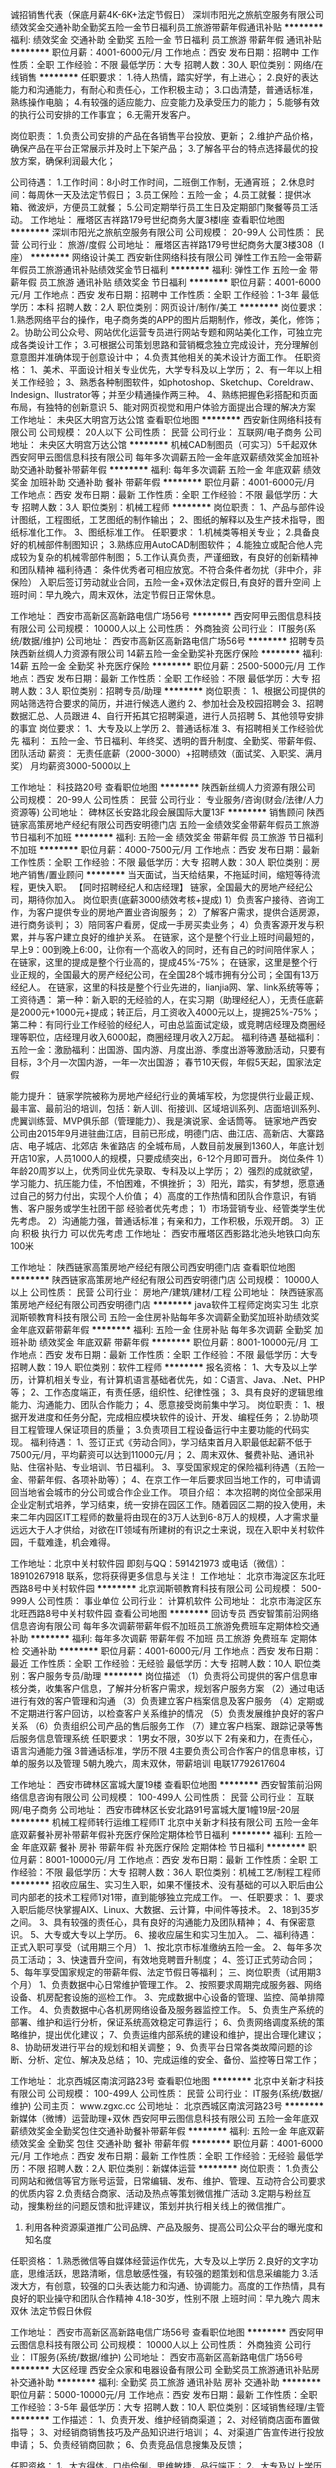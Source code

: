 诚招销售代表（保底月薪4K-6K+法定节假日）
深圳市阳光之旅航空服务有限公司
绩效奖金交通补助全勤奖五险一金节日福利员工旅游带薪年假通讯补贴
**********
福利:
绩效奖金
交通补助
全勤奖
五险一金
节日福利
员工旅游
带薪年假
通讯补贴
**********
职位月薪：4001-6000元/月 
工作地点：西安
发布日期：招聘中
工作性质：全职
工作经验：不限
最低学历：大专
招聘人数：30人
职位类别：网络/在线销售
**********
任职要求：
1.待人热情，踏实好学，有上进心；
2.良好的表达能力和沟通能力，有耐心和责任心，工作积极主动；
3.口齿清楚，普通话标准，熟练操作电脑；
4.有较强的适应能力、应变能力及承受压力的能力；
5.能够有效的执行公司安排的工作事宜；
6.无需开发客户。

岗位职责：
1.负责公司安排的产品在各销售平台投放、更新；
2.维护产品价格，确保产品在平台正常展示并及时上下架产品；
3.了解各平台的特点选择最优的投放方案，确保利润最大化；

公司待遇：
1.工作时间：8小时工作时间，二班倒工作制，无通宵班；
2.休息时间：每周休一天及法定节假日；
3.员工保险：五险一金；
4.员工就餐：提供冰箱、微波炉，方便员工就餐；
5.公司定期举行员工生日及定期部门聚餐等员工活动。
工作地址：
雁塔区吉祥路179号世纪商务大厦3楼I座
查看职位地图
**********
深圳市阳光之旅航空服务有限公司
公司规模：
20-99人
公司性质：
民营
公司行业：
旅游/度假
公司地址：
雁塔区吉祥路179号世纪商务大厦3楼308（I座）
**********
网络设计美工
西安新住网络科技有限公司
弹性工作五险一金带薪年假员工旅游通讯补贴绩效奖金节日福利
**********
福利:
弹性工作
五险一金
带薪年假
员工旅游
通讯补贴
绩效奖金
节日福利
**********
职位月薪：4001-6000元/月 
工作地点：西安
发布日期：招聘中
工作性质：全职
工作经验：1-3年
最低学历：本科
招聘人数：2人
职位类别：网页设计/制作/美工
**********
岗位要求：
1.熟悉网络平台的操作，电子商务类的APP的图片后期制作，修改，美化，修饰；
2。协助公司公众号、网站优化运营专员进行网站专题和网站美化工作，可独立完成各类设计工作；
3.可根据公司策划思路和营销概念独立完成设计，充分理解创意意图并准确体现于创意设计中；
4.负责其他相关的美术设计方面工作。
任职资格：
1、美术、平面设计相关专业优先，大学专科及以上学历；
2、有一年以上相关工作经验；
3、熟悉各种制图软件，如photoshop、Sketchup、Coreldraw、Indesign、llustrator等；并至少精通操作两三种。
4、熟练把握色彩搭配和页面布局，有独特的创新意识
5、能对网页视觉和用户体验方面提出合理的解决方案
工作地址：
未央区大明宫万达公馆
查看职位地图
**********
西安新住网络科技有限公司
公司规模：
20人以下
公司性质：
民营
公司行业：
互联网/电子商务
公司地址：
未央区大明宫万达公馆
**********
机械CAD制图员（可实习）5千起双休
西安阿甲云图信息科技有限公司
每年多次调薪五险一金年底双薪绩效奖金加班补助交通补助餐补带薪年假
**********
福利:
每年多次调薪
五险一金
年底双薪
绩效奖金
加班补助
交通补助
餐补
带薪年假
**********
职位月薪：4001-6000元/月 
工作地点：西安
发布日期：最新
工作性质：全职
工作经验：不限
最低学历：大专
招聘人数：3人
职位类别：机械工程师
**********
岗位职责：
1、产品与部件设计图纸，工程图纸，工艺图纸的制作输出；
2、图纸的解释以及生产技术指导，图纸标准化工作。
3、图纸标准工作。
任职要求：
1.机械类等相关专业；
2.具备良好的机械部件制图知识；
3.熟练应用AutoCAD制图软件；
4.能独立或配合他人完成较为复杂的机械零部件制图；
5.工作认真负责，严谨细致，有良好的创新精神和团队精神
福利待遇：
条件优秀者可相应放宽。不符合条件者勿扰（非中介，非保险）
入职后签订劳动就业合同，五险一金+双休法定假日,有良好的晋升空间
上班时间：早九晚六，周末双休，法定节假日正常休息。

工作地址：
西安市高新区高新路电信广场56号
**********
西安阿甲云图信息科技有限公司
公司规模：
10000人以上
公司性质：
外商独资
公司行业：
IT服务(系统/数据/维护)
公司地址：
西安市高新区高新路电信广场56号
**********
招聘专员
陕西新丝绸人力资源有限公司
14薪五险一金全勤奖补充医疗保险
**********
福利:
14薪
五险一金
全勤奖
补充医疗保险
**********
职位月薪：2500-5000元/月 
工作地点：西安
发布日期：最新
工作性质：全职
工作经验：不限
最低学历：大专
招聘人数：3人
职位类别：招聘专员/助理
**********
岗位职责：
1、根据公司提供的网站筛选符合要求的简历，并进行候选人邀约
2、参加社会及校园招聘会
3、招聘数据汇总、人员跟进
4、自行开拓其它招聘渠道，进行人员招聘
5、其他领导安排的事宜
岗位要求：
1、大专及以上学历
2、普通话标准
3、有招聘相关工作经验优先
福利：
五险一金、节日福利、年终奖、透明的晋升制度、全勤奖、带薪年假、团队活动
薪资：
无责任底薪（2000-3000）+招聘绩效（面试奖、入职奖、满月奖）
月均薪资3000-5000以上

工作地址：
科技路20号
查看职位地图
**********
陕西新丝绸人力资源有限公司
公司规模：
20-99人
公司性质：
民营
公司行业：
专业服务/咨询(财会/法律/人力资源等)
公司地址：
碑林区长安路北段会展国际大厦13F
**********
销售顾问
陕西链家高策房地产经纪有限公司西安明德门店
五险一金绩效奖金带薪年假员工旅游节日福利不加班
**********
福利:
五险一金
绩效奖金
带薪年假
员工旅游
节日福利
不加班
**********
职位月薪：4000-7500元/月 
工作地点：西安
发布日期：最新
工作性质：全职
工作经验：不限
最低学历：大专
招聘人数：30人
职位类别：房地产销售/置业顾问
**********
当天面试，当天给结果，不拖延时间，缩短等待流程，更快入职。
【同时招聘经纪人和店经理】 链家，全国最大的房地产经纪公司，期待你加入。 岗位职责(底薪3000绩效考核+提成)
1）负责客户接待、咨询工作，为客户提供专业的房地产置业咨询服务；
2）了解客户需求，提供合适房源，进行商务谈判；
3）陪同客户看房，促成一手房买卖业务；
4）负责客源开发与积累，并与客户建立良好的维护关系。
在链家，这个是整个行业上班时间最短的，早上9：00到晚上6:00，让你有一个高收入的同时，还有自己的时间陪伴家人；
在链家，这里的提成是整个行业高的，提成45%-75%；
在链家，这里是整个行业正规的，全国最大的房产经纪公司，在全国28个城市拥有分公司；全国有13万经纪人。
在链家，这里的科技是整个行业先进的，lianjia网、掌、link系统等等；
工资待遇： 第一种：新入职的无经验的人，在实习期（助理经纪人），无责任底薪是2000元+1000元+提成；转正后，月工资收入4000元以上，提拥25%-75%；
第二种：有同行业工作经验的经纪人，可由总监面试定级，或竞聘店经理及商圈经理等职位，店经理月收入6000起，商圈经理月收入2万起。 福利待遇 基础福利：五险一金：激励福利：出国游、国内游、月度出游、季度出游等激励活动，只要有目标，3个月一次国内游，一年一次出国游； 春节10天假，年假5天起，国家法定假

能力提升：
链家学院被称为房地产经纪行业的黄埔军校，为您提供行业最正规、最丰富、最前沿的培训，包括：新人训、衔接训、区域培训系列、店面培训系列、虎翼训练营、MVP俱乐部（管理能力）、我是演说家、金话筒等。
链家地产西安公司由2015年9月进驻曲江店，目前已形成，明德门店、曲江店、高新店、大寨路店、电子城店、北郊店 朱雀路店 的全城布局，人数目前发展到1360人，年底计划开店10家，人员1000人的规模，只要成绩突出，6-12个月即可晋升。
岗位条件 1）年龄20周岁以上，优秀同业优先录取、专科及以上学历；
2）强烈的成就欲望，学习能力、抗压能力佳，不怕困难，不惧挫折；
3）阳光，踏实，有梦想，愿意通过自己的努力付出，实现个人价值；
4）高度的工作热情和团队合作意识，有销售、客户服务或学生社团干部
经验者优先考虑；
1）市场营销专业、经管类学生优先考虑。
2）沟通能力强，普通话标准；有亲和力，工作积极，乐观开朗。
3）正向 积极 执行力 可以优先考虑
工作地址： 西安市雁塔区西影路北池头地铁口向东100米

工作地址：
陕西链家高策房地产经纪有限公司西安明德门店
查看职位地图
**********
陕西链家高策房地产经纪有限公司西安明德门店
公司规模：
10000人以上
公司性质：
民营
公司行业：
房地产/建筑/建材/工程
公司地址：
陕西链家高策房地产经纪有限公司西安明德门店
**********
java软件工程师定岗实习生
北京润斯顿教育科技有限公司
五险一金住房补贴每年多次调薪全勤奖加班补助绩效奖金年底双薪带薪年假
**********
福利:
五险一金
住房补贴
每年多次调薪
全勤奖
加班补助
绩效奖金
年底双薪
带薪年假
**********
职位月薪：8001-10000元/月 
工作地点：西安
发布日期：最新
工作性质：全职
工作经验：不限
最低学历：大专
招聘人数：19人
职位类别：软件工程师
**********
报名资格：
1、大专及以上学历，计算机相关专业，有计算机语言基础者优先，如：C语言、Java、.Net、PHP等；
2、工作态度端正，有责任感，组织性、纪律性强；
3、具有良好的逻辑思维能力、沟通能力、团队合作能力；
4、愿意接受岗前集中学习。
岗位职责：
1、根据开发进度和任务分配，完成相应模块软件的设计、开发、编程任务；
2.协助项目工程管理人保证项目的质量；
3.负责项目工程设备运行中主要功能的代码实现。
福利待遇：
1、签订正式《劳动合同》，学习结束首月入职最低起薪不低于7500元/月，平均薪资可以达到11000元/月；
2、周末双休、餐费补贴、通讯补贴、住宿补贴、专业培训、节日福利。
3、享受国家规定的保险福利待遇（五险一金、带薪年假、各项补助等）；
4、在京工作一年后要求回当地工作的，可申请调回当地省会城市的分公司或合作企业工作。
项目介绍：
    本次招聘的岗位全部采用企业定制式培养，学习结束，统一安排在园区工作。随着园区二期的投入使用，未来二年内园区IT工程师的数量将由现在的3万人达到6-8万人的规模，人才需求量远远大于人才供给，对欲在IT领域有所建树的有识之士来说，现在入职中关村软件园，千载难逢，机会难得。

工作地址：北京中关村软件园  
即刻与QQ：591421973 或电话（微信）：18910267918 联系，您将获得更多信息与关注！
工作地址：
北京市海淀区东北旺西路8号中关村软件园
**********
北京润斯顿教育科技有限公司
公司规模：
500-999人
公司性质：
事业单位
公司行业：
计算机软件
公司地址：
北京市海淀区东北旺西路8号中关村软件园
查看公司地图
**********
回访专员
西安智策前沿网络信息咨询有限公司
每年多次调薪带薪年假不加班员工旅游免费班车定期体检交通补助
**********
福利:
每年多次调薪
带薪年假
不加班
员工旅游
免费班车
定期体检
交通补助
**********
职位月薪：4001-6000元/月 
工作地点：西安
发布日期：最近
工作性质：全职
工作经验：无经验
最低学历：大专
招聘人数：10人
职位类别：客户服务专员/助理
**********
岗位描述
（1）负责将公司提供的客户信息审核分类，收集客户信息，了解并分析客户需求，规划客户服务方案
    （2）通过电话进行有效的客户管理和沟通
    （3）负责建立客户档案信息及客户服务
    （4）定期或不定期进行客户回访，以检查客户关系维护的情况
    （5）负责发展维护良好的客户关系
    （6）负责组织公司产品的售后服务工作
    （7）建立客户档案、跟踪记录等售后服务信息管理系统
任职要求：
1男女不限，30岁以下
2有亲和力，在责任心，语言沟通能力强
3普通话标准，学历不限
4主要负责公司合作客户的信息审核，订单的服务以及管理
5朝九晚六，周末双休，带薪培训
电联17792617604



工作地址：
西安市碑林区富城大厦19楼
查看职位地图
**********
西安智策前沿网络信息咨询有限公司
公司规模：
100-499人
公司性质：
民营
公司行业：
互联网/电子商务
公司地址：
西安市碑林区长安北路91号富城大厦1幢19层-20层
**********
机械工程师转行运维工程师IT
北京中关新才科技有限公司
五险一金年底双薪餐补房补带薪年假补充医疗保险定期体检节日福利
**********
福利:
五险一金
年底双薪
餐补
房补
带薪年假
补充医疗保险
定期体检
节日福利
**********
职位月薪：8001-10000元/月 
工作地点：西安
发布日期：最新
工作性质：全职
工作经验：不限
最低学历：大专
招聘人数：36人
职位类别：机械工艺/制程工程师
**********
招收应届生、实习生入职，如果不懂技术、没有基础的可以入职后由公司内部老的技术工程师1对1带，直到能够独立完成工作。
一、任职要求：
1、要求入职后能尽快掌握AIX、Linux、大数据、云计算，中间件等技术。 
2、18到35岁之间。
3、具有较强的责任心，具有良好的沟通能力及团队精神；
4、有保密意识。
5、大专或大专以上学历。
6、接收应届生和实习生加入。
 二、福利待遇：正式入职可享受（试用期三个月）
1、按北京市标准缴纳五险一金。
2、每年多次员工活动；
3、快速晋升空间，有效地竞聘晋升制度；
4、签订正式劳动合同；
5、每年享受国家规定的带薪年假、法定节假日等福利；
 三、岗位职责（试用期3个月）
1、负责数据中心日常维护管理工作。
2、按照要求周期完成服务器、网络设备、机房配套设施的巡检工作。
3、完成数据中心设备的管理、监控、简单排障工作。
4、负责数据中心各机房网络设备及服务器监控工作。
5、负责生产系统的部署、维护和运行分析，保证系统高效稳定可靠运行； 
6、负责网络调度系统的策略维护，提出优化建议； 
7、负责运维内部系统的建设和维护，提出合理化建议；
8、协助研发进行平台的规划和相关调整； 
9、负责平台日常各类故障问题的诊断、分析、定位、解决及总结； 
10、完成运维的安全、备份、监控等日常工作； 

工作地址：
北京西城区南滨河路23号
查看职位地图
**********
北京中关新才科技有限公司
公司规模：
100-499人
公司性质：
民营
公司行业：
IT服务(系统/数据/维护)
公司主页：
www.zgxc.cc
公司地址：
北京西城区南滨河路23号
**********
新媒体（微博）运营助理+双休
西安阿甲云图信息科技有限公司
五险一金年底双薪绩效奖金全勤奖包住交通补助餐补带薪年假
**********
福利:
五险一金
年底双薪
绩效奖金
全勤奖
包住
交通补助
餐补
带薪年假
**********
职位月薪：4001-6000元/月 
工作地点：西安
发布日期：最新
工作性质：全职
工作经验：无经验
最低学历：不限
招聘人数：2人
职位类别：新媒体运营
**********
岗位职责：
1.负责公司网站和微信等官方账号运营，日常编辑、发布、维护、管理、互动符合公司要求的优质内容
2.负责结合商家、活动及热点等策划微信推广活动
3.定期与粉丝互动，搜集粉丝的问题反馈和批评建议，策划并执行相关线上的微信推广。
4. 利用各种资源渠道推广公司品牌、产品及服务、提高公司公众平台的曝光度和知名度
任职资格：
1.熟悉微信等自媒体经营运作优先，大专及以上学历
2.良好的文字功底，思维活跃，思路清晰，信息敏感性强，有较强的题策划和信息采编能力
3.活泼大方，有创意，较强的口头表达能力和沟通、协调能力。高度的工作热情，具有良好的职业操守和团队合作精神
4.18-30岁，性别不限
上班时间：早九晚六 周末双休 法定节假日休假

工作地址：
西安市高新区高新路电信广场56号
查看职位地图
**********
西安阿甲云图信息科技有限公司
公司规模：
10000人以上
公司性质：
外商独资
公司行业：
IT服务(系统/数据/维护)
公司地址：
西安市高新区高新路电信广场56号
**********
大区经理
西安全众家和电器设备有限公司
全勤奖员工旅游通讯补贴房补交通补助
**********
福利:
全勤奖
员工旅游
通讯补贴
房补
交通补助
**********
职位月薪：5000-10000元/月 
工作地点：西安
发布日期：最新
工作性质：全职
工作经验：3-5年
最低学历：大专
招聘人数：10人
职位类别：区域销售经理/主管
**********
工作描述：
1、负责开发、维护经销商渠道；
2、对经销商店面布置做指导；
3、对经销商销售技巧及产品知识进行培训；
4、对渠道广告宣传进行投放申请；
5、负责经销商回款；
6、负责竞品信息搜集及反馈；

任职资格：
1、大方得体，口齿伶俐，思维敏捷，品行端正；
2、大专及以上学历（特别优秀可放宽该条件）；
3、建材、家居、电器行业三年以上该岗位经验；
4、能适应频繁出差；
5、能适应高强度工作带来的高收入！

底薪+交通补助+通讯补助+全勤奖+提成+租房补贴+工龄工资=你的高收入！！!

福利:每天有免费班车接送，早九点上班，下午五点半下班。
另外公司员工租住公寓享受全额补贴。

工作地址：
西安国际港务区港务大道9号新丝路国际电商产业园B2206室
查看职位地图
**********
西安全众家和电器设备有限公司
公司规模：
20人以下
公司性质：
民营
公司行业：
零售/批发
公司地址：
西安国际港务区港务大道9号新丝路国际电商产业园B2206室
**********
平面设计图文制作助理双休
西安阿甲云图信息科技有限公司
五险一金年底双薪绩效奖金全勤奖包住交通补助餐补带薪年假
**********
福利:
五险一金
年底双薪
绩效奖金
全勤奖
包住
交通补助
餐补
带薪年假
**********
职位月薪：4001-6000元/月 
工作地点：西安
发布日期：最新
工作性质：全职
工作经验：无经验
最低学历：不限
招聘人数：2人
职位类别：平面设计
**********
岗位职责：
1.参与项目设计创意的研讨和制定，参与项目相关的全部平面设计；
2.负责公司日常品牌宣传、策划设计、宣传物料的设计与制作；
3.参与并负责设计方案的实施。
任职要求：
1.具有一定的美术功底，能配合完成整个平面设计；
2.大专及以上学历，美术设计、广告设计相关专业优先；
3.18-30岁，性别不限；
4.良好的客户沟通能力。
薪资待遇：
1、富有竞争力的薪酬水平和其他福利津贴；
2、给予完善的绩效考核，年终奖金及定期调薪；
3、完善的培养体系和晋升机制；
4、带薪休假（年假，婚假，丧假，病假，培训假等）；
5、丰富的业余集体活动（拓展，旅游，聚餐，年会等）；
工作时间：
1、周一至周五，早上9：00-下午18:00，中午休息1.5小时，周末双休
2、法定节假日正常休息 
工作地址：
西安市高新区高新路电信广场56号
**********
西安阿甲云图信息科技有限公司
公司规模：
10000人以上
公司性质：
外商独资
公司行业：
IT服务(系统/数据/维护)
公司地址：
西安市高新区高新路电信广场56号
**********
链家网内容编辑
西安链家招聘部
五险一金年底双薪年终分红采暖补贴带薪年假员工旅游高温补贴节日福利
**********
福利:
五险一金
年底双薪
年终分红
采暖补贴
带薪年假
员工旅游
高温补贴
节日福利
**********
职位月薪：4001-6000元/月 
工作地点：西安
发布日期：最新
工作性质：全职
工作经验：1年以下
最低学历：本科
招聘人数：1人
职位类别：文字编辑/组稿
**********
岗位职责描述：
1、负责链家网上文章编辑、网站日常文章添加、内容更新、网站专题建设；
2、负责对网站所有频道的文字、排版做相应策划及编辑；
3、负责网站资讯搜集、整理，上传。
职位要求：
1、本科以上学历，热爱网络编辑工作。
2、较强的文字功底和编辑能力，对房产行业动态有一定了解；
3、对互联网操作熟练，熟悉使用Word、Excl，简单使用Dreamweaver，Photoshop、HTML。
4、半年以上网站编辑工作经验；
5、工作细致，耐心，良好的沟通能力，具有团队合作精神；
工作地址：
西安
**********
西安链家招聘部
公司规模：
10000人以上
公司性质：
民营
公司行业：
跨领域经营
公司地址：
西安
**********
聘AIX运维实习生
北京中关新才科技有限公司
五险一金年底双薪餐补房补带薪年假补充医疗保险定期体检节日福利
**********
福利:
五险一金
年底双薪
餐补
房补
带薪年假
补充医疗保险
定期体检
节日福利
**********
职位月薪：6000-12000元/月 
工作地点：西安
发布日期：最新
工作性质：全职
工作经验：不限
最低学历：大专
招聘人数：36人
职位类别：IT技术支持/维护工程师
**********
招收应届生、实习生入职，如果不懂技术、没有基础的可以入职后由公司内部老的技术工程师1对1带，直到能够独立完成工作。
一、任职要求：
1、要求入职后能尽快掌握AIX、Linux、大数据、云计算，中间件等技术。 
2、18到35岁之间。
3、具有较强的责任心，具有良好的沟通能力及团队精神；
4、有保密意识。
5、大专或大专以上学历。
6、接收应届生和实习生加入。
 二、福利待遇：正式入职可享受（试用期三个月）
1、按北京市标准缴纳五险一金。
2、每年多次员工活动；
3、快速晋升，有效地竞聘晋升制度；
4、签订正式劳动合同；
5、每年享受国家规定的带薪年假、法定节假日等福利；
 三、岗位职责（试用期3个月）
1、负责数据中心日常维护管理工作。
2、按照要求周期完成服务器、网络设备、机房配套设施的巡检工作。
3、完成数据中心设备的管理、监控、简单排障工作。
4、负责数据中心各机房网络设备及服务器监控工作。
1、负责生产系统的部署、维护和运行分析，保证系统高效稳定可靠运行； 
2、负责网络调度系统的策略维护，提出优化建议； 
3、负责web集群、mysql集群、缓存系统的维护和优化； 
4、负责运维内部系统的建设和维护，提出合理化建议；
5、协助研发进行平台的规划和相关调整； 
6、负责平台日常各类故障问题的诊断、分析、定位、解决及总结； 
7、完成运维的安全、备份、监控等日常工作； 
 工作地点为北京多个数据运维中心，可根据个人情况选择工作地点。

工作地址：
北京西城区南滨河路23号
查看职位地图
**********
北京中关新才科技有限公司
公司规模：
100-499人
公司性质：
民营
公司行业：
IT服务(系统/数据/维护)
公司主页：
www.zgxc.cc
公司地址：
北京西城区南滨河路23号
**********
诚聘销售实习生 储备干部
陕西峰淘装饰工程有限公司
无试用期年终分红带薪年假弹性工作
**********
福利:
无试用期
年终分红
带薪年假
弹性工作
**********
职位月薪：2001-4000元/月 
工作地点：西安-莲湖区
发布日期：最近
工作性质：全职
工作经验：不限
最低学历：不限
招聘人数：10人
职位类别：销售代表
**********
致·寻找机会的你
时间在流逝我们无法阻止，当机会来敲门时......你还在等什么？
趁年轻，何不闯闯
路有多远，看你与谁同行。
一切从“薪”开始！
岗位职责：
1、能在上级领导的帮助和监督下完成当月定量任务；
2、协助上级领导进行营销计划和执行；
3、有意识的进行市场调研，了解同行业的产品，进行市场分析；
4、完成上级指派的临时工作。
任职资格：
1、年龄：18-28；
2、学历不限
3、接受应届生（社会实践中从事销售工作经验1年以上者优先考虑）
4、五官端正、形象气质佳，具有亲和力，善于聆听
晋升空间：
1、面试通过后，上岗前培训2-3天，了解此工作流程，正式入职；
2、第一个月享受在职带薪培训学习（理论与实际相结合，主管亲自带领学习）；
3、我们给予你的：无责任底薪+奖金提成=月薪5000不是梦，每天中午十二点到两点是同事之间放松融洽的相处时间，一起吃吃小零食，玩玩游戏，聊聊天，吐吐槽，缓解你的压力。转正后每月带薪旅游公司全包等一系列福利待遇都由你来拿
（生命在于努力，只要肯用心，收入过万不是问题，没有不可能，我们提供‘剧本’，你一个决定的电话便可上台当主角。诚挚恭迎您的到来，公司因你而精彩。）
工作时间：
八小时制
月休假4天以上。

工作地址：
西安市莲湖区西二环丰禾路西口太奥广场月星家居1楼东侧
**********
陕西峰淘装饰工程有限公司
公司规模：
20-99人
公司性质：
民营
公司行业：
家居/室内设计/装饰装潢
公司地址：
西安市莲湖区西二环丰禾路西口太奥广场月星家居1楼东侧
查看公司地图
**********
区块链销售经理
陕西优米数据技术有限公司
**********
福利:
**********
职位月薪：4001-6000元/月 
工作地点：西安
发布日期：2018-03-10 23:03:01
工作性质：全职
工作经验：5-10年
最低学历：大专
招聘人数：2人
职位类别：销售经理
**********
岗位职责：
1、负责所辖地区金融、证券、电商、医疗、零售等行业大区块链的销售工作；
2、与产品经理密切配合，了解客户需求，制定相关计划，积极有效推进客户经营，完成销售业绩目标；
3、负责与用户的技术交流、技术方案宣讲、应用系统演示等工作；
4、根据客户需求和市场变化，对公司的产品提出改进建议；
5、负责客户的挖掘、跟进和再挖掘的客户分析工作；
6、积极主动沟通及协调售前及实施团队，完成内部协作；
7、负责配合市场活动的内容安排、客户联络等相关工作。
任职要求：
1、大专以上学历，计算机、市场营销、信息管理等相关专业毕业；
2、5年销售工作经验，互联网或云计算、大数据等相关行业工作经验优先；
3、较强的独立工作能力，善于发掘、引导客户需求，客户服务意识强；
4、具有强烈的进取心和责任心，良好的沟通协调能力和团队合作精神；
5、形象气质佳，善于沟通谈判，执行力强；
6、有较强的开拓市场能力，在金融、证券、零售、电力等有广泛社会人脉者优先考虑。

工作地址：
西安翠华路1688号曲江创客大街2108室
查看职位地图
**********
陕西优米数据技术有限公司
公司规模：
20-99人
公司性质：
民营
公司行业：
IT服务(系统/数据/维护)
公司主页：
www.umidata.cn
公司地址：
西安市翠华南路1688号曲江创客大街2108室
**********
硬件开发IT运维岗位北京
北京中关新才科技有限公司
五险一金年底双薪餐补房补带薪年假补充医疗保险定期体检节日福利
**********
福利:
五险一金
年底双薪
餐补
房补
带薪年假
补充医疗保险
定期体检
节日福利
**********
职位月薪：8001-10000元/月 
工作地点：西安
发布日期：最新
工作性质：全职
工作经验：不限
最低学历：大专
招聘人数：36人
职位类别：IT技术支持/维护工程师
**********
招收应届生、实习生入职，如果不懂技术、没有基础的可以入职后由公司内部老的技术工程师带，直到能够独立完成工作。
一、任职要求：
1、要求入职后能尽快掌握AIX、Linux、大数据、云计算，中间件等技术。 
2、18到35岁之间。
3、具有较强的责任心，具有良好的沟通能力及团队精神；
4、有保密意识。
5、大专或大专以上学历。理科生或计算机系优先。
6、接收应届生和实习生加入。
 二、福利待遇：正式入职可享受（试用期三个月）
1、按北京市标准缴纳五险一金。
2、每年多次员工活动；
3、快速晋升空间，有效地竞聘晋升制度；
4、签订正式劳动合同；
5、每年享受国家规定的带薪年假、法定节假日等福利；
 三、岗位职责（试用期3个月）
1、负责数据中心日常维护管理工作。
2、按照要求周期完成服务器、网络设备、机房配套设施的巡检工作。
3、完成数据中心设备的管理、监控、简单排障工作。
4、负责数据中心各机房网络设备及服务器监控工作。
5、负责生产系统的部署、维护和运行分析，保证系统高效稳定可靠运行； 
6、负责网络调度系统的策略维护，提出优化建议； 
7、负责运维内部系统的建设和维护，提出合理化建议；
8、协助研发进行平台的规划和相关调整； 
9、负责平台日常各类故障问题的诊断、分析、定位、解决及总结； 
10、完成运维的安全、备份、监控等日常工作； 
工作地址：
北京西城区南滨河路23号
查看职位地图
**********
北京中关新才科技有限公司
公司规模：
100-499人
公司性质：
民营
公司行业：
IT服务(系统/数据/维护)
公司主页：
www.zgxc.cc
公司地址：
北京西城区南滨河路23号
**********
高薪聘请运营专员
任你学网络科技(上海)有限公司西安分公司
五险一金绩效奖金全勤奖通讯补贴员工旅游节日福利
**********
福利:
五险一金
绩效奖金
全勤奖
通讯补贴
员工旅游
节日福利
**********
职位月薪：3500-7000元/月 
工作地点：西安
发布日期：最新
工作性质：全职
工作经验：不限
最低学历：不限
招聘人数：6人
职位类别：新媒体运营
**********
岗位职责：
岗位职责：1.根据公司要求定向寻找潜在客户，根据客户兴趣寻找相关话题，建立长期联系
2.热情耐心的持续跟踪客户的需求，和客户建立良好的伙伴关系；
3.配合团队协调业务中遇到的问题，完成业绩指标。
4.有无工作经验者均可
任职要求
2.电子商务及市场营销等同专业经验者优先；
3.个性开朗，沟通能力强，能承受一定的工作压力，勇于挑战高新，并且想寻求国外工作机会者。
4.对工作认真负责，对用户有服务意识，愿意接受基础工作并挑战更高目标
任职要求：年龄28以下
工作地址：
西安市雁塔区高新区沣惠南路34号摩尔中心A座1002室
**********
任你学网络科技(上海)有限公司西安分公司
公司规模：
100-499人
公司性质：
外商独资
公司行业：
教育/培训/院校
公司地址：
西安市雁塔区高新区沣惠南路34号摩尔中心A座1002室
查看公司地图
**********
档案图书管理员+餐补+五险
西安阿甲云图信息科技有限公司
五险一金年底双薪绩效奖金全勤奖包住交通补助餐补带薪年假
**********
福利:
五险一金
年底双薪
绩效奖金
全勤奖
包住
交通补助
餐补
带薪年假
**********
职位月薪：4001-6000元/月 
工作地点：西安
发布日期：最新
工作性质：全职
工作经验：无经验
最低学历：大专
招聘人数：2人
职位类别：文档/资料管理
**********
岗位职责：
1、负责接收有关部门，并登记各部门发送的各种图书档案文件等资料妥善保管；
2、负责发放本部门对外发送的各种文件等资料；
3、行政后勤事务，如订购任务、物品领用记录、设备保修、信件收发等；
4、 根据公司需要安排的其他工作。
任职要求：
1、男女不限，18-26岁，专科及以上学历
2、无经验要求，熟练使用办公软件
3、工作仔细认真，有高度责任感
薪资待遇：
1、基本薪资3500，另有员工奖金和补助，五险一金；
2、工作时间早九晚六 双休 法定节假日正常休息；
3、晋升机制：公司设立良好的晋升机制并提供内部招聘、职位轮换机
工作地址：
西安市高新区高新路电信广场56号
**********
西安阿甲云图信息科技有限公司
公司规模：
10000人以上
公司性质：
外商独资
公司行业：
IT服务(系统/数据/维护)
公司地址：
西安市高新区高新路电信广场56号
**********
全城、诚招（送餐员）8000
西安仁仁灿网络信息技术有限公司
免息房贷每年多次调薪五险一金年终分红采暖补贴带薪年假定期体检免费班车
**********
福利:
免息房贷
每年多次调薪
五险一金
年终分红
采暖补贴
带薪年假
定期体检
免费班车
**********
职位月薪：6001-8000元/月 
工作地点：西安
发布日期：最新
工作性质：全职
工作经验：不限
最低学历：不限
招聘人数：3人
职位类别：普工/操作工
**********
备注：前期有专业的运营中心人员进行工作流程的培训，以及工作区域的熟悉和服务宗旨！
 工作内容：
 1、熟悉该餐厅的商圈——做到省时便捷
2、规划快捷有效的行车路线——做好服务效率
3、安全快捷的到达顾客家中——做到服务至上
4、道路有状况的向餐厅汇报——做到有效沟通
5、遵守交通规则——做到安全第一
6、保证餐点准确性——做到“永久顾客”
 职位要求：
1、年龄18-40周岁，吃苦耐劳；
2、会骑电动车；有很好的工作素养和服务宗旨
3、可以划分骑手熟悉的区域，或是站点可以区域划分，就近分配！长期工优先录用！
4、电动车本公司可以配备；如果个人自备（自备车辆需保证车辆的安全和使用效率），公司提供车补；
 薪资待遇：
月综合工资:5000--8000元（基本工资+高额提成的薪资计算方法，上不封顶，多劳多得）；公司直招，不收取任何费用
招聘流程：公司面试 培训 上岗
联系：18392392412（林经理）

工作地址：
陕西省西安市碑林区就近分配
**********
西安仁仁灿网络信息技术有限公司
公司规模：
500-999人
公司性质：
股份制企业
公司行业：
互联网/电子商务
公司地址：
陕西省西安市雁塔区科技路10号
**********
高薪聘请销售精英/网络销售/业务员
深圳市阳光之旅航空服务有限公司
五险一金绩效奖金全勤奖带薪年假交通补助员工旅游节日福利通讯补贴
**********
福利:
五险一金
绩效奖金
全勤奖
带薪年假
交通补助
员工旅游
节日福利
通讯补贴
**********
职位月薪：6001-8000元/月 
工作地点：西安
发布日期：招聘中
工作性质：全职
工作经验：不限
最低学历：大专
招聘人数：30人
职位类别：销售代表
**********
任职要求：
1.待人热情，踏实好学，有上进心；
2.拥有良好的表达能力和沟通能力，有耐心和责任心，工作积极主动；
3.口齿清楚，普通话标准，熟练操作电脑；
4.有较强的适应能力、应变能力及承受压力的能力；
5.能够有效的执行公司安排的工作事宜；
6.无需开发客户。

岗位职责：
1.负责公司安排的产品在各销售平台投放、更新；
2.维护产品价格，确保产品在平台正常展示并及时上下架产品；
3.了解各平台的特点选择最优的投放方案，确保利润最大化；

公司待遇：
1.工作时间：8小时工作时间，二班倒工作制，无通宵班；
2.休息时间：每周休一天及法定节假日；
3.员工保险：五险一金；
4.员工就餐：提供冰箱、微波炉，方便员工就餐；
5.公司定期举行员工生日及定期部门聚餐等员工活动。
工作地址：
雁塔区吉祥路179号世纪商务大厦3楼I座
查看职位地图
**********
深圳市阳光之旅航空服务有限公司
公司规模：
20-99人
公司性质：
民营
公司行业：
旅游/度假
公司地址：
雁塔区吉祥路179号世纪商务大厦3楼308（I座）
**********
行政专员
任你学网络科技(上海)有限公司西安分公司
五险一金绩效奖金全勤奖员工旅游节日福利
**********
福利:
五险一金
绩效奖金
全勤奖
员工旅游
节日福利
**********
职位月薪：2001-4000元/月 
工作地点：西安
发布日期：最新
工作性质：全职
工作经验：不限
最低学历：大专
招聘人数：3人
职位类别：行政专员/助理
**********
岗位职责：1.负责公司资产管理、办公用品和劳保用品的管理工作，避免公司资产流失和浪费；
2.形象气质佳，优秀应届生毕业生欢迎投递；
3.思维敏捷，反应迅速，积极主动；
4.较好的文字表达能力，较强的执行力；


任职要求：1.良好的职业道德，忠诚守信、工作严谨、敬业、责任心强、具有团队合作精神；
2.性格温和、有耐心，乐观，乐于助人   年龄26以下
工作地址：
西安市雁塔区高新区沣惠南路34号摩尔中心A座1002室
**********
任你学网络科技(上海)有限公司西安分公司
公司规模：
100-499人
公司性质：
外商独资
公司行业：
教育/培训/院校
公司地址：
西安市雁塔区高新区沣惠南路34号摩尔中心A座1002室
查看公司地图
**********
全职双休淘宝天猫客服
西安阿甲云图信息科技有限公司
五险一金年底双薪绩效奖金全勤奖包住交通补助餐补带薪年假
**********
福利:
五险一金
年底双薪
绩效奖金
全勤奖
包住
交通补助
餐补
带薪年假
**********
职位月薪：4001-6000元/月 
工作地点：西安
发布日期：最新
工作性质：全职
工作经验：无经验
最低学历：不限
招聘人数：2人
职位类别：网店客服
**********
岗位职责：
1、负责淘宝店及淘宝商城的售前、售后指导和服务工作
2、熟悉公司产品特性，解答客户提问并落实工作
3、与各相关部门紧密配合，协调沟通
4、完成领导交代的其它任务
任职要求：
1、年龄18-28岁，专业不限，大专及以上学历
2、具备较强的应变能力、表达与沟通能力
3、具备较强的学习能力，可快速掌握相关知识，及时开展工作
4、工作严谨，计划性强，善于分析思考问题，有责任感
5、踏实，有良好的服务意识与团队合作精神
上班时间：早九晚六 不加班 无夜班
工作地址：
西安市高新区高新路电信广场56号
查看职位地图
**********
西安阿甲云图信息科技有限公司
公司规模：
10000人以上
公司性质：
外商独资
公司行业：
IT服务(系统/数据/维护)
公司地址：
西安市高新区高新路电信广场56号
**********
产品经理
陕西优米数据技术有限公司
五险一金绩效奖金年终分红股票期权节日福利
**********
福利:
五险一金
绩效奖金
年终分红
股票期权
节日福利
**********
职位月薪：8000-12000元/月 
工作地点：西安-高新技术产业开发区
发布日期：最新
工作性质：全职
工作经验：3-5年
最低学历：大专
招聘人数：3人
职位类别：产品经理
**********
岗位职责：
1、负责政府行业大数据平台的产品规划、设计与实施管理； 
2、跟踪大数据应用市场动向，市场竞争对手分析，及时调整市场策略，创新产品应用； 
3、研究和规划政府应用产品的功能、服务及业务流程，把握产品定位；　 
4、跟踪、分析、挖掘产品的客户化需求，并结合公司整体的业务规划，进行需求评估； 
5、制定产品的前期规划，撰写《产品需求文档》，配合研发进行需求分析； 
6、跟踪协调产品研发进度，把握产品质量，协调产品的交付； 
7、配合市场部门做好产品推广策划，为市场部提供技术支持； 
8、参与年度规划，制定产品的短期及长期发展规划，运营目标与策略，持续改善产品及功能。
任职要求：
1、大学本科学历以上，5年以上工作经验，熟悉产品管理的专业知识； 
2、有数据分析、数据挖掘、数据可视化、在线数据相关产品经验 ；
3、对主流大数据产品、数据可视化和BI产品的现状和发展趋势有深入了解 
4、了解数据挖掘技术，有3年以上BI或者数据挖掘工作经验； 
5、了解Hadoop，HDFS，Hive等大数据相关生态与技术； 
6、有追求高品质产品的精神与热情，对行业动态有足够洞察力及敏锐度； 
7、具有优秀的表达、沟通与呈现能力、协调能力、团队合作精神、保密意识。

工作地址：
西安市翠花南路1688号曲江创客大街创意盒子2108室
查看职位地图
**********
陕西优米数据技术有限公司
公司规模：
20-99人
公司性质：
民营
公司行业：
IT服务(系统/数据/维护)
公司主页：
www.umidata.cn
公司地址：
西安市翠华南路1688号曲江创客大街2108室
**********
招商经理
亿乡源股份有限公司
全勤奖加班补助股票期权绩效奖金年底双薪弹性工作
**********
福利:
全勤奖
加班补助
股票期权
绩效奖金
年底双薪
弹性工作
**********
职位月薪：4001-6000元/月 
工作地点：西安
发布日期：最新
工作性质：全职
工作经验：3-5年
最低学历：大专
招聘人数：5人
职位类别：招商主管
**********
岗位职责
1、完善招商运营部的管理制度，保证招商运营部运转，职业道德和敬业精神。
2、领导、组织、协调招商工作。
3、独立进行业务谈判和交涉，接收授权代表公司于客户缔结合同。
4、具有进行市场调研、预测和分析活动的能力。
5、独立规划业务工作，及时分析市场动态，在招商活动中发现和处理问题。
6、深刻领会公司的经营理念，服务理念，并落实到实际工作中。
7、负责业务招商部整体工作的计划和部署。
8、负责制订本部各阶段工作计划，布置和安排本部各项工作有计划开展。
9、负责开展本部门员工业务的培训，指导和帮助本部门员工的工作，不断强化和提高员工的素质。
10、负责组织考核和考评本部门员工，调动员工工作积极性，增强本部门员工的凝聚力。
11、负责整体规划和市场布局，确定公司的经营档次定位和经营商品类别。
12、负责制定、分解经营指标，并监督检查完成情况。
13、负责组织市场调查，预测市场发展趋势，并针对市场的变化和竞争的需要提出应对策略。
14、负责市场日常经营管理，协调沟通商户关系。
15、适时策划、组织、实施各类推广活动。
16、负责公司的招商工作，对各项业务的洽谈、签约工作进行管理、协调、指导、监督、审核各项业务合同。
17、负责指导本部门员工对招商合同的管理、建档、查询工作。
18、负责安排本部门员工进行新品牌的开发、引进及品牌的优化工作。组织安排相关招商人员参加各类商品招商会。
19、负责为公司重大经营决策提供信息、方案和建设。
20、负责协调本部门同其它部门之间的工作。
任职要求
1、大学本科以上学历，具备3年以上快消品成功招商管理经验，同等职位2年以上工作经验，具备一定的英文读写能力；
2、具有丰富的商业管理经验，有成功招商、谈判经验或成功案例，熟悉零售商业的工作程序及特点；
3、具有良好的职业道德和敬业精神；
4、具备较为丰富的商业资源并广泛运用的能力；
5、具有良好的执行能力、管理能力；
6、具备吃苦耐劳精神和勤奋的品质，表率性强，责任心强，善于带领团队工作。
招商经理的岗位职责
工作地址：
曲江国际大厦
查看职位地图
**********
亿乡源股份有限公司
公司规模：
20-99人
公司性质：
股份制企业
公司行业：
互联网/电子商务
公司地址：
西安国际港务区港务大道6号管委会办公楼422室
**********
IT执行/协调人员
陕西优米数据技术有限公司
五险一金绩效奖金股票期权节日福利
**********
福利:
五险一金
绩效奖金
股票期权
节日福利
**********
职位月薪：4001-6000元/月 
工作地点：西安
发布日期：最新
工作性质：全职
工作经验：1-3年
最低学历：大专
招聘人数：8人
职位类别：IT项目执行/协调人员
**********
岗位职责：

1、负责所辖地区金融、教育、电商、医疗、农业等行业人工智能、大数据或区块链产品的沟通、跟进工作；

2、与产品经理密切配合，了解客户需求，制定相关计划，积极有效推进客户经营，完成业绩目标；

3、负责与用户的技术交流、技术方案宣讲、应用系统演示等工作；

4、根据客户需求和市场变化，对公司的产品提出改进建议；

5、负责客户的挖掘、跟进和再挖掘的客户分析工作；

6、积极主动沟通及协调售前及实施团队，完成内部协作；

7、负责配合市场活动的内容安排、客户联络等相关工作。

任职要求：

1、大专以上学历，计算机、市场营销、信息管理等相关专业毕业；

2、2-5年销售工作经验，互联网或云计算、大数据、区块链等相关行业工作经验优先；

3、较强的独立工作能力，善于发掘、引导客户需求，客户服务意识强；

4、具有强烈的进取心和责任心，良好的沟通协调能力和团队合作精神；

5、形象气质佳，善于沟通谈判，执行力强；

6、有较强的开拓市场能力，在金融、教育、电商、医疗、农业等有广泛社会人脉者优先考虑。

工作地址：
西安市翠华南路1688号曲江创客大街2108室
查看职位地图
**********
陕西优米数据技术有限公司
公司规模：
20-99人
公司性质：
民营
公司行业：
IT服务(系统/数据/维护)
公司主页：
www.umidata.cn
公司地址：
西安市翠华南路1688号曲江创客大街2108室
**********
急聘硬件开发IT运维北京IT运维岗
北京中关新才科技有限公司
五险一金年底双薪交通补助餐补房补带薪年假补充医疗保险节日福利
**********
福利:
五险一金
年底双薪
交通补助
餐补
房补
带薪年假
补充医疗保险
节日福利
**********
职位月薪：8001-10000元/月 
工作地点：西安
发布日期：最新
工作性质：全职
工作经验：不限
最低学历：大专
招聘人数：36人
职位类别：IT技术支持/维护工程师
**********
招收应届生、实习生入职，如果不懂技术、没有基础的可以入职后由公司内部老的技术工程师1对1带，直到能够独立完成工作。
一、任职要求：
1、要求入职后能尽快掌握AIX、Linux、大数据、云计算，中间件等技术。 
2、18到35岁之间。
3、具有较强的责任心，具有良好的沟通能力及团队精神；
4、有保密意识。
5、大专或大专以上学历。
6、接收应届生和实习生加入。
 二、福利待遇：正式入职可享受（试用期三个月）
1、按北京市标准缴纳五险一金。
2、每年多次员工活动；
3、快速晋升空间，有效地竞聘晋升制度；
4、签订正式劳动合同；
5、每年享受国家规定的带薪年假、法定节假日等福利；
 三、岗位职责（试用期3个月）
1、负责数据中心日常维护管理工作。
2、按照要求周期完成服务器、网络设备、机房配套设施的巡检工作。
3、完成数据中心设备的管理、监控、简单排障工作。
4、负责数据中心各机房网络设备及服务器监控工作。
5、负责生产系统的部署、维护和运行分析，保证系统高效稳定可靠运行； 
6、负责网络调度系统的策略维护，提出优化建议； 
7、负责运维内部系统的建设和维护，提出合理化建议；
工作地址：
北京西城区南滨河路23号
查看职位地图
**********
北京中关新才科技有限公司
公司规模：
100-499人
公司性质：
民营
公司行业：
IT服务(系统/数据/维护)
公司主页：
www.zgxc.cc
公司地址：
北京西城区南滨河路23号
**********
聘AIX Linux运维实习生
北京中关新才科技有限公司
五险一金年底双薪餐补房补带薪年假补充医疗保险定期体检节日福利
**********
福利:
五险一金
年底双薪
餐补
房补
带薪年假
补充医疗保险
定期体检
节日福利
**********
职位月薪：6000-12000元/月 
工作地点：西安
发布日期：最新
工作性质：全职
工作经验：不限
最低学历：大专
招聘人数：36人
职位类别：IT技术支持/维护工程师
**********
招收应届生、实习生入职，如果不懂技术、没有基础的可以入职后由公司内部老的技术工程师1对1带，直到能够独立完成工作。
一、任职要求：
1、要求入职后能尽快掌握AIX、Linux、大数据、云计算，中间件等技术。 
2、18到35岁之间。
3、具有较强的责任心，具有良好的沟通能力及团队精神；
4、有保密意识。
5、大专或大专以上学历。
6、接收应届生和实习生加入。
 二、福利待遇：正式入职可享受（试用期三个月）
1、按北京市标准缴纳五险一金。
2、每年多次员工活动；
3、快速晋升空间，有效地竞聘晋升制度；
4、签订正式劳动合同；
5、每年享受国家规定的带薪年假、法定假日等福利；
 三、岗位职责（试用期3个月）
1、负责数据中心日常维护管理工作。
2、按照要求周期完成服务器、网络设备、机房配套设施的巡检工作。
3、完成数据中心设备的管理、监控、简单排障工作。
4、负责数据中心各机房网络设备及服务器监控工作。
1、负责生产系统的部署、维护和运行分析，保证系统高效稳定可靠运行； 
2、负责网络调度系统的策略维护，提出优化建议； 
3、负责web集群、mysql集群、缓存系统的维护和优化； 
4、负责运维内部系统的建设和维护，提出合理化建议；
5、协助研发进行平台的规划和相关调整； 
6、负责平台日常各类故障问题的诊断、分析、定位、解决及总结； 
7、完成运维的安全、备份、监控等日常工作； 
 工作地点为北京多个数据运维中心，可根据个人情况选择工作地点。

工作地址：
北京西城区金融街南滨河路23号
查看职位地图
**********
北京中关新才科技有限公司
公司规模：
100-499人
公司性质：
民营
公司行业：
IT服务(系统/数据/维护)
公司主页：
www.zgxc.cc
公司地址：
北京西城区南滨河路23号
**********
聘AIX运维实习工程师
北京中关新才科技有限公司
五险一金年底双薪交通补助餐补房补带薪年假补充医疗保险节日福利
**********
福利:
五险一金
年底双薪
交通补助
餐补
房补
带薪年假
补充医疗保险
节日福利
**********
职位月薪：6000-12000元/月 
工作地点：西安
发布日期：最新
工作性质：全职
工作经验：不限
最低学历：大专
招聘人数：36人
职位类别：IT技术支持/维护工程师
**********
招收应届生、实习生入职，如果不懂技术、没有基础的可以入职后由公司内部老的技术工程师1对1带，直到能够独立完成工作。
一、任职要求：
1、要求入职后能尽快掌握AIX、大数据、云计算，中间件等技术。 
2、18到35岁之间。
3、具有较强的责任心，具有良好的沟通能力及团队精神；
4、有保密意识。
5、大专或大专以上学历。
6、接收应届生和实习生加入。
 二、福利待遇：正式入职可享受（试用期三个月）
1、按北京市标准缴纳五险一金。
2、每年多次员工活动；
3、快速晋升空间，有效地竞聘晋升制度；
4、签订正式劳动合同；
5、每年享受国家规定的带薪年假、法定节假日等福利；
 三、岗位职责（试用期3个月）
1、负责数据中心日常维护管理工作。
2、按照要求周期完成服务器、网络设备、机房配套设施的巡检工作。
3、完成数据中心设备的管理、监控、简单排障工作。
4、负责数据中心各机房网络设备及服务器监控工作。
1、负责生产系统的部署、维护和运行分析，保证系统高效稳定可靠运行； 
2、负责网络调度系统的策略维护，提出优化建议； 
3、负责web集群、mysql集群、缓存系统的维护和优化； 
4、负责运维内部系统的建设和维护，提出合理化建议；
5、协助研发进行平台的规划和相关调整； 
6、负责平台日常各类故障问题的诊断、分析、定位、解决及总结； 
7、完成运维的安全、备份、监控等日常工作； 
 工作地点为北京多个数据运维中心，可根据个人情况选择工作地点。

工作地址：
北京西城区南滨河路23号
查看职位地图
**********
北京中关新才科技有限公司
公司规模：
100-499人
公司性质：
民营
公司行业：
IT服务(系统/数据/维护)
公司主页：
www.zgxc.cc
公司地址：
北京西城区南滨河路23号
**********
销售主管
陕西浩林信息科技有限公司
创业公司五险一金绩效奖金通讯补贴带薪年假弹性工作员工旅游不加班
**********
福利:
创业公司
五险一金
绩效奖金
通讯补贴
带薪年假
弹性工作
员工旅游
不加班
**********
职位月薪：9000-16000元/月 
工作地点：西安
发布日期：最近
工作性质：全职
工作经验：3-5年
最低学历：大专
招聘人数：3人
职位类别：销售主管
**********
岗位职责：
1、负责区域内的市场维护和市场推广；
2、帮助伙伴快速成长并提高业绩；
2、根据公司年度发展计划，完成部门销售任务；
3、根据行业市场需要，及时向公司提供切实可行的市场推广方案，制订行业销售计划，并落实完成所辖行业的销售任务。
任职要求：
1、四年以上销售经验，性别不限：
2、有很强的事业心，敢于拼搏敢于担当，有积极的思想和企业管理思维；
3、有过硬的销售能力，建立和管理销售队伍。
4、具有酒店产品销售经验者优先录取。

我们能给你的：

福利待遇：
1.         5000以上底薪
2.         个人提成+团队提成
3.         不定期激励提成
4.         年假 + 各项法定假日 + 不定期员工活动+旅游
5.         社保
6.         工作时间：早上：9:00，下午6:00，周一至周五
 晋升空间：
1、晋升机制：销售代表—销售主管—销售总监
2、只要你有野心、敢于挑战、不断创新，提升不是问题。在这里你不用发愁不谙世事，不用担心尔虞我诈，这里你不用看领导的脸色，只要你有能力，就有发展的空间



工作地址：
西安市凤城二路与开元路丁字路口东北处银凯家园2号楼4单元602室
查看职位地图
**********
陕西浩林信息科技有限公司
公司规模：
20人以下
公司性质：
民营
公司行业：
通信/电信/网络设备
公司地址：
西安市凤城二路海景国际5号楼1单元2606
**********
渠道经理
亿乡源股份有限公司
每年多次调薪绩效奖金年终分红全勤奖
**********
福利:
每年多次调薪
绩效奖金
年终分红
全勤奖
**********
职位月薪：6001-8000元/月 
工作地点：西安
发布日期：最新
工作性质：全职
工作经验：1-3年
最低学历：大专
招聘人数：10人
职位类别：业务拓展经理/主管
**********
岗位职责：
 

1.根据销售目标组织制定渠道开发策略和渠道销售策略，并制定相应的实施方案，提供渠道服务支持;

2.根据实施方案将渠道工作分配给下属员工，督促员工完成渠道开发和销售任务;

3.维护与已有的销售渠道客户的关系，将企业的最新销售政策传达给渠道客户;

4.与市场部门进行配合，共同完成渠道拓展和推广活动;

5.负责团队的文化建设，建设团队文明;

6.负责对部门员工进行渠道开发与销售培训;

7.控制渠道开发的成本，防止出现超出预算的状况;

8.解决在渠道开发或者渠道销售过程中的突发问题，注意维系企业的声誉;

9.负责下属员工的业绩考核工作。
任职资格；

1.具备专业的渠道开发的知识和能力;

2.熟悉本行业相关产品以及同类产品的国内外销售情况，熟悉竞争对手的销售策略;

3.具备敏锐的市场洞察力和分析能力，能认识和分析代理商、经销商各方面能力;

4.能根据市场状况确定具体的渠道方案;

5.注重市场信息的管理和利用;

6.具备良好的沟通协调和人际关系处理能力，能与渠道客户建立良好的合作关系;

7.具备良好的领导和管理能力;

8.具备工作认真负责、吃苦耐劳的精神;

9.能激发员工的工作热情和积极性的能力。
  工作地址：
曲江国际大厦
查看职位地图
**********
亿乡源股份有限公司
公司规模：
20-99人
公司性质：
股份制企业
公司行业：
互联网/电子商务
公司地址：
西安国际港务区港务大道6号管委会办公楼422室
**********
数据库开发高薪实习生北京岗位
北京中关新才科技有限公司
五险一金年底双薪餐补房补带薪年假补充医疗保险定期体检节日福利
**********
福利:
五险一金
年底双薪
餐补
房补
带薪年假
补充医疗保险
定期体检
节日福利
**********
职位月薪：8001-10000元/月 
工作地点：西安
发布日期：最新
工作性质：全职
工作经验：不限
最低学历：大专
招聘人数：36人
职位类别：软件工程师
**********
招收应届生、实习生入职，如果不懂技术、没有基础的可以入职后由公司内部老的技术工程师1对1带，直到能够独立完成工作。
一、任职要求：
1、要求入职后能尽快掌握AIX、Linux、大数据、云计算，中间件等技术。 
2、18到35岁之间。
3、具有较强的责任心，具有良好的沟通能力及团队精神；
4、有保密意识。
5、大专或大专以上学历。
6、接收应届生和实习生加入。
 二、福利待遇：正式入职可享受（试用期三个月）
1、按北京市标准缴纳五险一金。
2、每年多次员工活动；
3、快速晋升空间，有效地竞聘晋升制度；
4、签订正式劳动合同；
5、每年享受国家规定的带薪年假、法定节假日等福利；
 三、岗位职责（试用期3个月）
1、负责数据中心日常维护管理工作。
2、按照要求周期完成服务器、网络设备、机房配套设施的巡检工作。
3、完成数据中心设备的管理、监控、简单排障工作。
4、负责数据中心各机房网络设备及服务器监控工作。工作地点为北京多个数据运维中心，可根据个人情况选择工作地点。
工作地址：
北京西城区南滨河路23号
查看职位地图
**********
北京中关新才科技有限公司
公司规模：
100-499人
公司性质：
民营
公司行业：
IT服务(系统/数据/维护)
公司主页：
www.zgxc.cc
公司地址：
北京西城区南滨河路23号
**********
早九晚六行政助理/ 办公室文员
西安阿甲云图信息科技有限公司
五险一金年底双薪绩效奖金全勤奖包住交通补助餐补带薪年假
**********
福利:
五险一金
年底双薪
绩效奖金
全勤奖
包住
交通补助
餐补
带薪年假
**********
职位月薪：4001-6000元/月 
工作地点：西安
发布日期：最新
工作性质：全职
工作经验：无经验
最低学历：不限
招聘人数：2人
职位类别：行政专员/助理
**********
岗位职责：
1、起草和修改报告、文稿等；
2、及时准确的更新员工通讯录；管理公司网络、邮箱；
3、负责日常办公用品采购、发放、登记管理，办公室设备管理；
4、员工考勤系统维护、考勤统计及外出人员管理
5、保证前台所需物资的充足（如水、纸、设备、耗材及报销单据表格等）及费用结算。
任职资格：
1、大专及以上学历，年龄在18-28岁；
2、有无工作经验者均可,性别不限；
3、熟悉办公室行政管理知识及工作流程，熟练运用OFFICE等办公软件；
4、工作仔细认真、责任心强、为人正直，具备较强的书面和口头表达能力；
工作时间：早九晚六 周末双休
工作地址：
西安市高新区高新路电信广场56号
查看职位地图
**********
西安阿甲云图信息科技有限公司
公司规模：
10000人以上
公司性质：
外商独资
公司行业：
IT服务(系统/数据/维护)
公司地址：
西安市高新区高新路电信广场56号
**********
销售经理
陕西新明天电子有限公司
五险一金绩效奖金全勤奖包住房补节日福利带薪年假
**********
福利:
五险一金
绩效奖金
全勤奖
包住
房补
节日福利
带薪年假
**********
职位月薪：4000-8000元/月 
工作地点：西安
发布日期：最新
工作性质：全职
工作经验：1-3年
最低学历：大专
招聘人数：1人
职位类别：销售经理
**********
任职要求：
1、负责零售业务运营管理以及门店自营服务的开发；
2、负责到店客户接待及周边社区新老客户开发与维护工作，对门店销售业绩负责；
3、及时妥善处理顾客疑虑及问询; 提高顾客满意度;

任职要求：
1、年龄20-40岁，性别不限， 五官端正，气质形象佳；
2、有较强的服务意识，具有良好的表达和沟通能力及责任心；
3、大专以上学历，熟悉基本的办公软件；
4、有丰富的团队管理经验以及销售经验者优先考虑。

工作地址：
西安市雁塔区西影路415号
查看职位地图
**********
陕西新明天电子有限公司
公司规模：
100-499人
公司性质：
民营
公司行业：
零售/批发
公司主页：
www.xmt123.cn
公司地址：
陕西省西安市雁塔区西影路415号
**********
机械工程师转行运维IT助理
北京中关新才科技有限公司
五险一金年底双薪餐补房补带薪年假补充医疗保险定期体检节日福利
**********
福利:
五险一金
年底双薪
餐补
房补
带薪年假
补充医疗保险
定期体检
节日福利
**********
职位月薪：8001-10000元/月 
工作地点：西安
发布日期：最新
工作性质：全职
工作经验：不限
最低学历：大专
招聘人数：36人
职位类别：机械工艺/制程工程师
**********
招收应届生、实习生入职，如果不懂技术、没有基础的可以入职后由公司内部老的技术工程师1对1带，直到能够独立完成工作。
一、任职要求：
1、要求入职后能尽快掌握AIX、Linux、大数据、云计算，中间件等技术。 
2、18到35岁之间。
3、具有较强的责任心，具有良好的沟通能力及团队精神；
4、有保密意识。
5、大专或大专以上学历。
6、接收应届生和实习生加入。
 二、福利待遇：正式入职可享受（试用期三个月）
1、按北京市标准缴纳五险一金。
2、每年多次员工活动；
3、快速晋升空间，有效地竞聘晋升制度；
4、签订正式劳动合同；
5、每年享受国家规定的带薪年假、法定节假日等福利；
 三、岗位职责（试用期3个月）
1、负责数据中心日常维护管理工作。
2、按照要求周期完成服务器、网络设备、机房配套设施的巡检工作。
3、完成数据中心设备的管理、监控、简单排障工作。
4、负责数据中心各机房网络设备及服务器监控工作。
5、生产系统部署、维护和运行分析，保证系统高效稳定可靠运行； 
6、负责网络调度系统的策略维护，提出优化建议； 
7、负责运维内部系统的建设和维护，提出合理化建议；
8、协助研发进行平台的规划和相关调整； 
9、负责平台日常各类故障问题的诊断、分析、定位、解决及总结； 
10、完成运维的安全、备份、监控等日常工作； 

工作地址：
北京西城区南滨河路23号
查看职位地图
**********
北京中关新才科技有限公司
公司规模：
100-499人
公司性质：
民营
公司行业：
IT服务(系统/数据/维护)
公司主页：
www.zgxc.cc
公司地址：
北京西城区南滨河路23号
**********
人事助理
任你学网络科技(上海)有限公司西安分公司
五险一金绩效奖金全勤奖员工旅游节日福利
**********
福利:
五险一金
绩效奖金
全勤奖
员工旅游
节日福利
**********
职位月薪：4001-6000元/月 
工作地点：西安
发布日期：最新
工作性质：全职
工作经验：不限
最低学历：不限
招聘人数：1人
职位类别：培训专员/助理
**********
岗位职责：
      1、执行招聘计划，进行工作分析。
      2、维护拓展招聘渠道；
      3、发布职位信息，收集简历，聘前测试和简历的初步筛选，安排面试；
      4、负责办理员工入职离职等调配事务；
      5、组织新员工入职培训，业务培训；
      6、跟踪评估各类人才的使用情况，更新和维护人才储备库；
      7、提供招聘分析报告和企业人员结构分析报告；
      8、执行公司各项行政、人事管理制度及工作流程，负责与其他部门的协调工作，做好信息的上传下达；
      9、帮助建立员工关系，协调员工与管理层的关系，组织员工的活动。


任职要求：年龄26以下
工作地址：
西安市雁塔区高新区沣惠南路34号摩尔中心A座1002室
**********
任你学网络科技(上海)有限公司西安分公司
公司规模：
100-499人
公司性质：
外商独资
公司行业：
教育/培训/院校
公司地址：
西安市雁塔区高新区沣惠南路34号摩尔中心A座1002室
查看公司地图
**********
运营专员
任你学网络科技(上海)有限公司西安分公司
五险一金绩效奖金全勤奖员工旅游节日福利
**********
福利:
五险一金
绩效奖金
全勤奖
员工旅游
节日福利
**********
职位月薪：3500-7000元/月 
工作地点：西安
发布日期：最新
工作性质：全职
工作经验：不限
最低学历：大专
招聘人数：10人
职位类别：新媒体运营
**********
岗位职责：1.根据公司要求定向寻找潜在客户，根据客户兴趣寻找相关话题，建立长期联系
2.热情耐心的持续跟踪客户的需求，和客户建立良好的伙伴关系；
3.配合团队协调业务中遇到的问题，完成业绩指标。

任职要求：1.大专以上学历，有海外留学经验者优先考虑
2.有销售。电子商务及市场营销等同专业经验者优先；
3.个性开朗，沟通能力强，能承受一定的工作压力，勇于挑战高新，并且想寻求国外工作机会者。
4.对工作认真负责，对用户有服务意识，愿意接受基础工作并挑战更高目标
工作地址：
西安市雁塔区高新区沣惠南路34号摩尔中心A座1002室
**********
任你学网络科技(上海)有限公司西安分公司
公司规模：
100-499人
公司性质：
外商独资
公司行业：
教育/培训/院校
公司地址：
西安市雁塔区高新区沣惠南路34号摩尔中心A座1002室
查看公司地图
**********
客户服务经理 底薪3000+高提成+双休
西安平惠商贸有限公司
每年多次调薪全勤奖节日福利员工旅游绩效奖金年底双薪创业公司带薪年假
**********
福利:
每年多次调薪
全勤奖
节日福利
员工旅游
绩效奖金
年底双薪
创业公司
带薪年假
**********
职位月薪：10001-15000元/月 
工作地点：西安-未央区
发布日期：最新
工作性质：全职
工作经验：不限
最低学历：不限
招聘人数：10人
职位类别：网络/在线销售
**********
任职资格：
1、年龄不限，学历不限，专业不限；
2、诚实守信，吃苦耐劳，具有良好的团队精神；
3、能承受较强的工作压力，愿意挑战高薪；
岗位职责：（网络在线客服）
1、积极主动的完成公司下达的销售任务。
2、根据公司的资源，在网络上接受客户的咨询，为客户提供专业的咨询服务。（完全不需要自己去找客源，不需要打电话）
3、与客户进行洽谈、沟通以及追踪，最终达成协议；
4、负责公司客源开发与积累，并与客户建立良好的业务协作关系
培训体制：
1、入职训、新人训，让你不再对这个行业有陌生感，带你熟悉这个行业。
2、在职训，让你走在这个行业的先领，了解行业动态就是了解节能环保以及节油卡，接下来的事就是看着你的钱包，你懂得。
3、储备训，入行久了，瞅瞅自有资源，当然就可以坐着赚钱啦！
4、经理训，姜还是老的辣，想一步登天还是不容易的哦！
给你选择我们的N个理由：
（1）超过70%的CEO出身销售；
（2）好好做三年销售，以后转行做什么都不浪费，你将属于最强大群体，具有战胜一切困难的勇气和能力；
（3）销售是晋升机会最多的职业；
（4）销售是能带来最丰厚收益的职业
公司待遇
(1)优越的薪酬  底薪（3000元的无责底薪）+高额提成（数量决定薪资）+培训 ，入职三个月平均月薪5000元以上，半年之后月薪轻松过万
(2)我公司实行一对一帮带，解决你没有经验的后顾之忧！
(3)所有传统假日都有福利发放：如端午节棕子系列、中秋节月饼系列等；防寒降暑福利；生日礼品及父母问候等
(4)每年免费的旅游拓展活动及组织国内外热门景点旅游。
上班时间：朝九晚六 双休 国家假休
联系电话：17778917865

工作地址
西安市未央区凤城五路地铁口海逸国际大厦A座25层

工作地址：
西安市未央区凤城五路地铁口海逸国际大厦A座25层
查看职位地图
**********
西安平惠商贸有限公司
公司规模：
100-499人
公司性质：
合资
公司行业：
其他
公司地址：
西安市未央区凤城五路地铁口海逸国际大厦A座25层
**********
优信项目客服专员（无销售）
陕西新丝绸人力资源有限公司
五险一金绩效奖金带薪年假定期体检节日福利
**********
福利:
五险一金
绩效奖金
带薪年假
定期体检
节日福利
**********
职位月薪：3300-4300元/月 
工作地点：西安
发布日期：最新
工作性质：全职
工作经验：不限
最低学历：大专
招聘人数：20人
职位类别：呼叫中心客服
**********
贝塔斯曼欧唯特
公司简介：
创建于1835年的德国贝塔斯曼集团是世界三大传媒巨头之一，全球500强，在全球63个国家拥有近400家公司，年营业额达到51亿欧元。欧唯特（中国），是贝塔斯曼集团的在华全资子公司，是处于领先地位的国际企业服务供应商。 欧唯特（中国）于2001年初进入中国市场，目前已将业务拓展到航空、汽车、传媒、旅游、物流、电信、直销、快速消费品、金融服务等领域，与众多知名企业建立了合作伙伴关系。中国区总部位于上海，相继在北京、广州、南昌、长春、深圳成立了分公司。
 公司网站： http://www.arvato.cn
工作地点：西安
工作内容：（无销售）
1.    通过电话回访快速了解车主车辆评估进度；
2.    及时解决客户疑虑，有效处理和记录客户意见与建议；
任职资格：
1.      大专以上学历，普通话标准，口齿清晰，无口音
2.      熟练运用各类办公软件（Excel，Word）
薪金待遇：
A、 正式员工：3300-4300
B、 实习生（2018年毕业的应届生）：2800-3800
其他福利待遇：
五险一金、每年6天带薪年假及6天带薪病假、
生日卡及节日礼品、年度体检、定期团康活动。
C、工作时间：
每天工作8小时，周工作40小时，双休、无夜班。

工作地址：
高新区锦业一路研祥城市广场
查看职位地图
**********
陕西新丝绸人力资源有限公司
公司规模：
20-99人
公司性质：
民营
公司行业：
专业服务/咨询(财会/法律/人力资源等)
公司地址：
碑林区长安路北段会展国际大厦13F
**********
高薪诚聘网站编辑
陕西中工信融网络科技有限公司
全勤奖节日福利员工旅游交通补助五险一金
**********
福利:
全勤奖
节日福利
员工旅游
交通补助
五险一金
**********
职位月薪：4001-6000元/月 
工作地点：西安
发布日期：最新
工作性质：全职
工作经验：1-3年
最低学历：大专
招聘人数：3人
职位类别：网站编辑
**********
中工信融(北京)信息技术有限公司是中国专业的企业电子商务外包服务提供商。集团管理层专注企业电子商务行业十余年。集团总部（中工信融(北京)信息技术有限公司）设在北京，在全国40余个大中城市建立分支机构，客户覆盖外企、国企、民企等多类实体，横跨石化、金融、保险、通信、电子、IT、汽车、医药、地产、建筑、物流、制造、商贸、传媒、教育、环境、餐饮、快速消费品等诸多领域，成为中国企业电子商务外包服务的创立者和领先者。

中工信融(北京)信息技术有限公司在北京设立企业电子商务研发中心，重点研究企业电子商务解决方案和移动电子商务解决方案，推出拥有自主知识产权的"云商宝网络营销运营系统"、"微商宝微信营销运营系统"和"行业网站代运营系统"，成为企业高效开展电子商务的首选平台。

工作职责：
1. 客户网站的日常维护；
2. 对网站的产品内容，图片，以及新闻资讯栏目，以及内容，进行定期更新；
3. 收集、整理各种行业资讯，编写网站宣传资料；
4. 对网站的相关内容进行质量把控，以提升网站整体效果。

任职要求：
1. 熟练使用office办公软件，了解并能简单使用Photoshop，Coreldraw等图片处理工具；
2. 扎实的文字功底，以及良好的理解、沟通和表达能力；
3. 强烈的责任心，以及客户服务意识；
4. 工作积极主动，有上进心；
5. 良好的团队合作精神；

福利待遇：
1. 签订正式劳动合同，完整合规的公司福利，完善的绩效考核，年终奖金，以及定期的晋升、调薪；
2. 五险一金，含全勤，交通补助，餐补；
3. 员工生日会+节日礼物+每季度员工聚会+员工旅游，丰富的集体业余活动（拓展，旅游，聚餐，年会等）；
4. 享受国家规定的带薪休假，法定节假日等福利；
5. 丰富的企业文化活动，打造快乐活力的工作氛围；
6. 公司提供零食、冷饮等；

公司地址：西安市碑林区长安北路南稍门十字东南角永宁国际（大话南门壹中心）11710室

工作时间：8:30-18:00，单双休，法定节假日带薪休假；

工作地址：
西安市雁塔区大话南门壹中心1710
查看职位地图
**********
陕西中工信融网络科技有限公司
公司规模：
1000-9999人
公司性质：
民营
公司行业：
互联网/电子商务
公司地址：
西安市雁塔区大话南门壹中心1710
**********
销售（电话+外出拜访）高提成
西安信融网络科技有限公司
五险一金绩效奖金带薪年假员工旅游节日福利不加班
**********
福利:
五险一金
绩效奖金
带薪年假
员工旅游
节日福利
不加班
**********
职位月薪：6001-8000元/月 
工作地点：西安
发布日期：最近
工作性质：全职
工作经验：不限
最低学历：大专
招聘人数：5人
职位类别：销售代表
**********
岗位职责： 
1、及时掌握公司的产品及销售工作要求，维护老客户发展新客户；
2、在部门经理的带领下，实现个人业绩目标及团队业绩；
3、与部门同事协作，充分把握客户需求，完成售前服务，跟进售后服务；
任职资格： 
1. 热爱销售行业，对互联网行业有一定了解
2.20－30岁，男女不限，口齿清晰，普通话标准。
3. 有良好的逻辑思维能力和语言表达能力。
4. 大专（含）以上学历，专业不限；
5.认真负责，吃苦耐劳，对自身有不断提升的要求。
6. 有一定的销售经历更好，应届毕业生爱学习我们也愿意培养！
薪资待遇：
 1.底薪（分阶）＋提成＋奖金，上不封顶的薪酬政策，让有能力者得到丰厚的奖励和超额的回报；
2.入职后即签订劳动合同，公司为转正员工缴纳五险（养老保险、失业保险、工伤保险、医疗保险、生育保险）；
3.欢乐出国游活动、排名奖、团队奖、季度奖、月度奖、主题节点奖等各种奖项不限！享受带薪年假，生日祝福，年度旅游等

工作地址
西安市莲湖区北大街35号名流天地大厦7楼701室（钟楼地铁口）

工作地址：
西安市莲湖区北大街35号名流天地大厦7楼701室
**********
西安信融网络科技有限公司
公司规模：
1000-9999人
公司性质：
民营
公司行业：
IT服务(系统/数据/维护)
公司主页：
www.wayboo.cn
公司地址：
西安市莲湖区北大街35号名流天地大厦7楼701室
查看公司地图
**********
/链家总部聘人事专员
西安链家招聘部
五险一金年底双薪采暖补贴带薪年假员工旅游高温补贴节日福利
**********
福利:
五险一金
年底双薪
采暖补贴
带薪年假
员工旅游
高温补贴
节日福利
**********
职位月薪：4001-6000元/月 
工作地点：西安
发布日期：最新
工作性质：全职
工作经验：1年以下
最低学历：本科
招聘人数：1人
职位类别：人力资源专员/助理
**********
简历过多，可加人事专员微信18392710623
统招本科以上学历   半年以上工作经验 应届必须连续实习3个月以上人事专员
1、负责人员调转手续办理
2、人员信息系统维护，相关纸质资料保管
3、与各部门对接，提供相应数据
要求：
本科及以上学历，人力资源相关岗位优先
熟悉相关地方的法律法规，政策
有一定的数据分析能力

工作地址：
西安
**********
西安链家招聘部
公司规模：
10000人以上
公司性质：
民营
公司行业：
跨领域经营
公司地址：
西安
**********
总经理助理
任你学网络科技(上海)有限公司西安分公司
五险一金绩效奖金全勤奖通讯补贴员工旅游节日福利
**********
福利:
五险一金
绩效奖金
全勤奖
通讯补贴
员工旅游
节日福利
**********
职位月薪：4001-6000元/月 
工作地点：西安
发布日期：最新
工作性质：全职
工作经验：不限
最低学历：大专
招聘人数：1人
职位类别：行政经理/主管/办公室主任
**********
岗位职责：1.完成经理交代的任务，协助总经理对外商务谈判、合同洽谈、对外联络、市场开拓。
2.与总经理保持工作一致；
3.在总经理的指导下，负责企业管理工作的安排和监督
4.做好重要的会议记录
5.负责公司的绩效考核
6.负责总经理的日常安排以及预约工作，及时提醒总经理的日常行程。
 任职要求：工商管理。企业管理行政管理或者相关专业优先 年龄；26以下
工作地址：
西安市雁塔区高新区沣惠南路34号摩尔中心A座1002室
**********
任你学网络科技(上海)有限公司西安分公司
公司规模：
100-499人
公司性质：
外商独资
公司行业：
教育/培训/院校
公司地址：
西安市雁塔区高新区沣惠南路34号摩尔中心A座1002室
查看公司地图
**********
诚聘网络管理员网络工程师 助理岗位
北京中关新才科技有限公司
五险一金年底双薪餐补房补带薪年假补充医疗保险定期体检节日福利
**********
福利:
五险一金
年底双薪
餐补
房补
带薪年假
补充医疗保险
定期体检
节日福利
**********
职位月薪：8001-10000元/月 
工作地点：西安
发布日期：最新
工作性质：全职
工作经验：不限
最低学历：大专
招聘人数：36人
职位类别：储备干部
**********
招收应届生、实习生入职，如果不懂技术、没有基础的可以入职后由公司内部老的技术工程师1对1带，直到能够独立完成工作。
一、任职要求：
1、要求入职后能尽快掌握AIX、Linux、大数据、云计算，中间件等技术。 
2、18到35岁之间。
3、具有较强的责任心，具有良好的沟通能力及团队精神；
4、有保密意识。
5、大专或大专以上学历。
6、接收应届生和实习生加入。
 二、福利待遇：正式入职可享受（试用期三个月）
1、按北京市标准缴纳五险一金。
2、每年多次员工活动；
3、快速晋升空间，有效地竞聘晋升制度；
4、签订正式劳动合同；
5、每年享受国家规定的带薪年假、法定节假日等福利；
 三、岗位职责（试用期3个月）
1、负责数据中心日常维护管理工作。
2、按照要求周期完成服务器、网络设备、机房配套设施的巡检工作。
3、完成数据中心设备的管理、监控、简单排障工作。
4、负责数据中心各机房网络设备及服务器监控工作。
5、负责生产系统的部署、维护和运行分析，保证系统高效稳定可靠运行； 
6、负责网络调度系统的策略维护，提出优化建议； 
7、负责运维内部系统的建设和维护，提出合理化建议；
8、协助研发进行平台的规划和相关调整； 
工作地址：
北京西城区南滨河路23号
查看职位地图
**********
北京中关新才科技有限公司
公司规模：
100-499人
公司性质：
民营
公司行业：
IT服务(系统/数据/维护)
公司主页：
www.zgxc.cc
公司地址：
北京西城区南滨河路23号
**********
行政助理/后勤助理/文员
领军教育
五险一金带薪年假弹性工作定期体检员工旅游每年多次调薪绩效奖金
**********
福利:
五险一金
带薪年假
弹性工作
定期体检
员工旅游
每年多次调薪
绩效奖金
**********
职位月薪：2500-3500元/月 
工作地点：西安
发布日期：最新
工作性质：全职
工作经验：不限
最低学历：大专
招聘人数：10人
职位类别：后勤人员
**********
岗位职责：
1.监督资产台帐的登录，落实各类资产责任人，定期对资产进行抽查，了解各类资产的管理和使用状况；
2.负责各类物资调配、领用和报废手续；
3.负责各类营业证件的申办和年审工作；
4.负责办公用品的申请、发放工作；
5.负责各类人员宿舍安排调配工作；
6.监督采购和仓库的管理工作，定期检查仓库物资进出及原材料储备的合理性并督促日常采购计划完成情况；
7.负责办公环境的管理，督促相关人员整理办公环境，保持办公环境的整洁；
8.每月开展内务检查工作，通报检查情况，针对存在问题，采取措施纠正预防，督促相关人员予以整改；
9.完成领导交办的其他工作。
岗位要求：
1、大专或大专以上学历；
2、熟练使用各类办公软件，具备基本的网络知识；
3、善于动脑，对工作有较高的热情；
4、具备较强的学习能力和优秀的沟通能力；
5、性格坚韧，思维敏捷，具备良好的应变能力和承压能力；
6、有相关工作经验优先。
员工福利：
1、每年提供多次良好的国内、外拓展学习机会；
2、公司提供多种的技能培训课程；
3、直系亲属免费享受领军雄厚师资教育；
职业规划和晋升空间：
专员——主管——经理
职业规划和晋升空间：
以上晋升均不限工龄、专业、年限的限制，更多取决于您个人的能力和愿力！
领军提供绝对透明、公平、公正的晋升渠道！
工作地址：
西安市就近分配
**********
领军教育
公司规模：
1000-9999人
公司性质：
民营
公司行业：
教育/培训/院校
公司主页：
//www.lingjun.net
公司地址：
西安市碑林区兴庆南路26号思源国际大厦二楼人力资源部
查看公司地图
**********
聘软件开发工程师数据库开发高薪实习生
北京中关新才科技有限公司
五险一金年底双薪餐补房补带薪年假补充医疗保险定期体检节日福利
**********
福利:
五险一金
年底双薪
餐补
房补
带薪年假
补充医疗保险
定期体检
节日福利
**********
职位月薪：8001-10000元/月 
工作地点：西安
发布日期：最新
工作性质：全职
工作经验：不限
最低学历：大专
招聘人数：36人
职位类别：IT技术支持/维护工程师
**********
招收应届生、实习生入职，如果不懂技术、没有基础的可以入职后由公司内部老的技术工程师1对1带。
一、任职要求：
1、要求入职后能尽快掌握AIX、Linux、大数据、云计算，中间件等技术。 
2、18到35岁之间。
3、具有较强的责任心，具有良好的沟通能力及团队精神；
4、有保密意识。
5、大专或大专以上学历。
6、接收应届生和实习生加入。
 二、福利待遇：正式入职可享受（试用期三个月）
1、按北京市标准缴纳五险一金。
2、每年多次员工活动；
3、快速晋升空间，有效地竞聘晋升制度；
4、签订正式劳动合同；
5、每年享受国家规定的带薪年假、法定节假日等福利；
 三、岗位职责（试用期3个月）
1、负责数据中心日常维护管理工作。
2、按照要求周期完成服务器、网络设备、机房配套设施的巡检工作。
3、完成数据中心设备的管理、监控、简单排障工作。
4、负责数据中心各机房网络设备及服务器监控工作。
1、负责生产系统的部署、维护和运行分析，保证系统高效稳定可靠运行； 
2、负责网络调度系统的策略维护，提出优化建议； 
3、负责web集群、mysql集群、缓存系统的维护和优化； 
4、负责运维内部系统的建设和维护，提出合理化建议；
5、协助研发进行平台的规划和相关调整； 
6、负责平台日常各类故障问题的诊断、分析、定位、解决及总结； 
7、完成运维的安全、备份、监控等日常工作； 
 工作地点为北京多个数据运维中心，可根据个人情况选择工作地点。

工作地址：
北京西城区南滨河路23号
查看职位地图
**********
北京中关新才科技有限公司
公司规模：
100-499人
公司性质：
民营
公司行业：
IT服务(系统/数据/维护)
公司主页：
www.zgxc.cc
公司地址：
北京西城区南滨河路23号
**********
人力资源经理,HR主管(双休,五险,Boss年轻)
西安姻果教育科技有限公司
创业公司全勤奖年终分红绩效奖金五险一金弹性工作不加班员工旅游
**********
福利:
创业公司
全勤奖
年终分红
绩效奖金
五险一金
弹性工作
不加班
员工旅游
**********
职位月薪：6001-8000元/月 
工作地点：西安
发布日期：最新
工作性质：全职
工作经验：3-5年
最低学历：本科
招聘人数：1人
职位类别：人力资源经理
**********
下面这些内容并非复制粘贴，而是认真自我分析岗位内容后列出的，如果你觉得合适欢迎你来我们这面试。

一个非常新颖的行业，年轻人居多，5A级办公环境，欢迎亲的到来！

岗位职责
1、熟悉各大互联网招聘渠道和网站；
2、执行招聘、甄选、面试、推选、安置工作。
3、进行聘前测试和简历甄选工作。
4、建立后备人才选拔方案和人才储备机制。
5、组织大型招聘会工作;做过背景调查工作；
6、对人力资源管理事务性工作有娴熟的处理技巧；
7、日常员工信息维护，熟练excel表格制作，基本函数，流程图；
8、薪资谈判，离职约谈，做好劳动合同管理、劳动纠纷处理和劳动保护工作。

岗位要求：
1、人力资源、管理学或相关专业，本科及以上学历，三年以上人事工作经历；
2、 最好3年以上招聘工作经验，有猎头职业经历者优先；
3、 有很强亲和力，有耐心，积极主动，思维敏捷，条理清晰；
4、 懂人情世故、工作主动、积极，良好的职业道德、具有组织策划能力

部分福利待遇：
1、具有竞争性的薪资及五险；
2、带薪年假，年终奖金；
3、员工生日礼品，员工活动经费；
4、年终优秀员工表彰及奖金；
5、年度免费旅游或拓展的机会；
6、定期的公司培训
 上班地址：西安市高新区摩尔中心B座18层
乘车路线：261路、411路等至数字大厦站或35路、32路等至科技六路中段即到
咨询电话：029-82305263,029-63638290

工作地址：
西安市高新区科技六路摩儿中心B座18楼1804室
查看职位地图
**********
西安姻果教育科技有限公司
公司规模：
100-499人
公司性质：
股份制企业
公司行业：
互联网/电子商务
公司地址：
西安市高新区科技六路摩儿中心B座18楼
**********
高薪直聘储备干部
任你学网络科技(上海)有限公司西安分公司
五险一金绩效奖金全勤奖通讯补贴员工旅游节日福利
**********
福利:
五险一金
绩效奖金
全勤奖
通讯补贴
员工旅游
节日福利
**********
职位月薪：6001-8000元/月 
工作地点：西安
发布日期：最新
工作性质：全职
工作经验：不限
最低学历：大专
招聘人数：1人
职位类别：部门/事业部管理
**********
岗位职责：
1.参与公司人才招聘，对即将录用的员工进行一步考核，判定是否符合公司要求；
2.负责新员工培训工作，制定团队发展计划；
3.团队管理，设定团队的业绩目标并参与其中，掌握整体的发展方向等；
4.有欲望想长期在公司发展，变成公司独当一面管理者优先；
5.愿意从基层学习
任职要求：28以下
工作地址：
西安市雁塔区高新区沣惠南路34号摩尔中心A座1002室
**********
任你学网络科技(上海)有限公司西安分公司
公司规模：
100-499人
公司性质：
外商独资
公司行业：
教育/培训/院校
公司地址：
西安市雁塔区高新区沣惠南路34号摩尔中心A座1002室
查看公司地图
**********
售后客服（无销售外企）
陕西新丝绸人力资源有限公司
五险一金绩效奖金定期体检通讯补贴全勤奖节日福利带薪年假
**********
福利:
五险一金
绩效奖金
定期体检
通讯补贴
全勤奖
节日福利
带薪年假
**********
职位月薪：3300-5000元/月 
工作地点：西安
发布日期：最新
工作性质：全职
工作经验：不限
最低学历：大专
招聘人数：20人
职位类别：客户服务专员/助理
**********
贝塔斯曼—欧唯特（中国. 西安）                            
            售后客服招聘简章
 公司简介：
创建于1835年的德国贝塔斯曼集团是世界三大传媒巨头之一，全球500强，在全球63个国家拥有近400家公司，年营业额达到51亿欧元。欧唯特（中国），是贝塔斯曼集团的在华全资子公司，是处于领先地位的国际企业服务供应商。 欧唯特（中国）于2001年初进入中国区，总部位于上海，相继在北京、广州、南昌、长春、深圳成立了分公司。
 岗位：售后客服（无销售）
 工作内容：（无销售）
1.    通过电话回访快速了解车主车辆评估进度；
2.    及时解决客户疑虑，有效处理和记录客户意见与建议；
 任职资格：
1.      大专以上学历，普通话标准，口齿清晰，无口音
2.      熟练运用各类办公软件（Excel，Word）
 薪金待遇：
A、 正式员工：3300-4500
B、 实习生（2018年毕业的应届生）：2800-3800
 其他福利待遇：
五险一金、每年6天带薪年假
生日卡及节日礼品、年度体检、定期团康活动。
 C、工作时间：
每天工作8小时，周工作40小时，双休、无夜班。
本公司承诺不收取求职者任何费用

工作地址：
高新区锦业一路
查看职位地图
**********
陕西新丝绸人力资源有限公司
公司规模：
20-99人
公司性质：
民营
公司行业：
专业服务/咨询(财会/法律/人力资源等)
公司地址：
碑林区长安路北段会展国际大厦13F
**********
人事助理
中国平安人寿保险股份有限公司陕西分公司第十营业部
无试用期五险一金采暖补贴补充医疗保险定期体检免费班车高温补贴不加班
**********
福利:
无试用期
五险一金
采暖补贴
补充医疗保险
定期体检
免费班车
高温补贴
不加班
**********
职位月薪：4001-6000元/月 
工作地点：西安-雁塔区
发布日期：最新
工作性质：全职
工作经验：不限
最低学历：大专
招聘人数：5人
职位类别：招聘专员/助理
**********
岗位职责：1维护招聘端口，
2电话邀约面试人员，面对面应聘面试人员，
3利用公司各种有利资源，组织开拓和完善各种人力资源招聘渠道，发布招聘信息，
4协助部门经理，组织开展招聘工作。
5完成直接上级交代的其他工作。
任职要求：1大专以上学历，应届毕业生也可以
2亲和力强，普通话标准，沟通，应变力能力强，思路清晰有耐心，
3为人正直稳重，敬业，踏实，能承受工作压力，
4有团队合作意识，
福利待遇：1舒适的工作，8小时工作制，
2固定双休，法定节假日都正常休假，签订正式劳动合同，缴纳五险一金
3多元化的激励方案，和谐的团队团队氛围，
4底薪2350+提成，入职满3个月奖励1000，入职满6个月再奖励1500，
带薪年假，降温费，取暖费，生日福利，平均工资4000左右
工作时间：08：45-18:15  （中午12:00_13:00休息）
面试时间：10：00-12：00或14：00-16：00请携带身份证
 西安市雁塔区天谷七路新加坡腾飞科汇城

  

  工作地址：
西安市雁塔区天谷七路新加坡腾飞科汇成
查看职位地图
**********
中国平安人寿保险股份有限公司陕西分公司第十营业部
公司规模：
10000人以上
公司性质：
股份制企业
公司行业：
保险
公司主页：
www.pingan.com
公司地址：
西安市雁塔区天谷七路新加坡腾飞科汇成
**********
金融 硬件开发/IT运维 实习生助理岗位
北京中关新才科技有限公司
五险一金年底双薪交通补助餐补房补带薪年假补充医疗保险节日福利
**********
福利:
五险一金
年底双薪
交通补助
餐补
房补
带薪年假
补充医疗保险
节日福利
**********
职位月薪：8001-10000元/月 
工作地点：西安
发布日期：最新
工作性质：全职
工作经验：不限
最低学历：大专
招聘人数：36人
职位类别：IT技术支持/维护工程师
**********
招收应届生、实习生入职，如果不懂技术、没有基础的可以入职后由公司内部老的技术工程师带，直到能够独立完成工作。
一、任职要求：
1、要求入职后能尽快掌握AIX、Linux、大数据、云计算，中间件等技术。 
2、18到35岁之间。
3、具有较强的责任心，具有良好的沟通能力及团队精神；
4、有保密意识。
5、大专或大专以上学历。
6、接收应届生和实习生加入。
 二、福利待遇：正式入职可享受（试用期三个月）
1、按北京市标准缴纳五险一金。
2、每年多次员工活动；
3、快速晋升空间，有效地竞聘晋升制度；
4、签订正式劳动合同；
5、每年享受国家规定的带薪年假、法定节假日等福利；
 三、岗位职责（试用期3个月）
1、负责数据中心日常维护管理工作。
2、按照要求周期完成服务器、网络设备、机房配套设施的巡检工作。
3、完成数据中心设备的管理、监控、简单排障工作。
4、负责数据中心各机房网络设备及服务器监控工作。
1、负责生产系统的部署、维护和运行分析，保证系统高效稳定可靠运行； 
2、负责网络调度系统的策略维护，提出优化建议； 
3、负责web集群、mysql集群、缓存系统的维护和优化； 
4、负责运维内部系统的建设和维护，提出合理化建议；
5、协助研发进行平台的规划和相关调整； 
6、负责平台日常各类故障问题的诊断、分析、定位、解决及总结； 
7、完成运维的安全、备份、监控等日常工作； 
 工作地点为北京多个数据运维中心，可根据个人情况选择工作地点。

工作地址：
北京西城区南滨河路23号
查看职位地图
**********
北京中关新才科技有限公司
公司规模：
100-499人
公司性质：
民营
公司行业：
IT服务(系统/数据/维护)
公司主页：
www.zgxc.cc
公司地址：
北京西城区南滨河路23号
**********
月入8K+易出单+晋升快+双休
西安方诺知识产权代理服务有限公司
年底双薪绩效奖金年终分红全勤奖带薪年假弹性工作员工旅游节日福利
**********
福利:
年底双薪
绩效奖金
年终分红
全勤奖
带薪年假
弹性工作
员工旅游
节日福利
**********
职位月薪：4001-6000元/月 
工作地点：西安-雁塔区
发布日期：最新
工作性质：全职
工作经验：不限
最低学历：不限
招聘人数：5人
职位类别：销售代表
**********
岗位职责
1、通过电话和互联网完成客户开发；
2、负责业务谈判和后期追踪。
任职要求：
1、年龄20-27岁，普通话标准、流利，男女不限；
2、高中及以上学历，对知识产权行业有浓厚的兴趣和认同度；
3、反应灵活，有良好的沟通能力、应变能力、团队合作精神；
薪资福利：
1、无责底薪3500+新人补贴+高新提成+月度奖金（个人奖+部门奖）+五险一金+年度奖金+合作客户奖+经理培养奖（个人奖+部门奖）（每月公司开设销售大会销售优异者，公司奖励制度十几项、有丰厚的奖金及奖品）平均收入5000-7000，优秀者可达1-2万，收入不封顶，希望敢于自我挑战者加入！
2、我们有超nice的老板、温柔体贴90后唠的来的仙友、高大上的办公环境、下午茶、任性的假期（双休+年假）、十四薪、员工生日趴、学习沙龙、轻松活泼的工作氛围、通常透明的奖励制度，晋升平台、奖金任你拿。
工作时间：上午：8:30-12:00 下午：2:00-5:40
位置：西安市高新区徐家庄十字通达大厦1502室
公司网址：www.iprfn.com
乘车路线：400路、14路、411路、218路、210路、211路、207路、322路、34路、508路、503路、219路....徐家庄站下车即可。地铁3号线站点：太白南路站C1出口向西20米、科技路站C出口向东200米。
联系人：王女士 18829356661  029-62373051  可添加微信15619023383
工作地址：
陕西省西安市雁塔区徐家庄十字通达大厦1502时
查看职位地图
**********
西安方诺知识产权代理服务有限公司
公司规模：
20-99人
公司性质：
民营
公司行业：
互联网/电子商务
公司主页：
www.iprfn.com
公司地址：
陕西省西安市高新区高新一路正信大厦A座2702
**********
工厂直聘化验室检验员
西安昊轩生物科技有限公司
绩效奖金全勤奖餐补员工旅游节日福利包吃包住
**********
福利:
绩效奖金
全勤奖
餐补
员工旅游
节日福利
包吃
包住
**********
职位月薪：2001-4000元/月 
工作地点：西安-灞桥区
发布日期：最新
工作性质：全职
工作经验：不限
最低学历：大专
招聘人数：3人
职位类别：化验/检验
**********
检验员
职位要求：
大专以上学历，医药化工、药学、药物分析等相关专业，熟悉植物有效成分鉴定，能熟练操作高效液相色谱、高效气相色谱、紫外分光光度计、水分仪等检验仪器设备，性格开朗，吃苦耐劳，责任心强，工作积极，有团队合作精神，有同行业工作经验的优先。
工作内容：
1、负责公司成品的质量检测监控；
2、负责公司产品质量标准的制定改进；
3、负责生产过程产品质量的控制；
4、负责检测仪器的运行保养
薪金福利：
1周工作6天8小时，国家法定节假日；2底薪+绩效工资+奖金（试用期过后底薪2500—3000，公司免费提供食宿和劳保用品）；3正式员工可参加国家基本社保；4带薪培训；5年度旅游，日常各种聚会；

工作地址：
西安市灞桥区洪庆工业园东区16号
**********
西安昊轩生物科技有限公司
公司规模：
20-99人
公司性质：
民营
公司行业：
医药/生物工程
公司主页：
www.haoxuanbio.com
公司地址：
西安市南二环东段东方广场1号楼1502室
查看公司地图
**********
仪器仪表工程师
西安格远自动化科技有限公司
五险一金年底双薪绩效奖金加班补助交通补助通讯补贴带薪年假节日福利
**********
福利:
五险一金
年底双薪
绩效奖金
加班补助
交通补助
通讯补贴
带薪年假
节日福利
**********
职位月薪：4001-6000元/月 
工作地点：西安
发布日期：最新
工作性质：全职
工作经验：1-3年
最低学历：本科
招聘人数：12人
职位类别：仪器/仪表/计量工程师
**********
岗位职责：
1.在较短时间内熟悉并掌握公司产品；
2.公司产品出厂调试及测试、现场安装调试、售前技术支持与售后技术服务；
3.完成公司交付的其他工作；

任职要求：
1.电气工程、自动化、仪器仪表相关专业，全日制国家统招大专及以上学历；
2.2年及以上工作经验；
3.熟悉PLC、电气原理、仪表原理；
4.具备实际现场安装调试工作经验者优先；
5.踏实认真，勤勤恳恳，责任心强，团队意识强。
6.有驾照、行业工作经验者优先。

待遇及工作条件：
    一经录用，待遇从优。公司实行5天工作制，为员工提供相应社保及医保等福利（五险，不包括住房公积金），假期按照国家法定节假日。

公司寄语：
    本公司业务领域主要涉及工业智能在线气体分析仪器仪表及过程分析系统的研发、生产、销售，产品在环保行业有广泛的应用客户。
    在环保要求越来越严格的今天，面对在线气体分析仪器系统设计和生产的广大市场，公司取得了很大的发展成就，现诚邀广大有志青年加盟，我们需要的是勤学奋进、积极主动工作、具有良好的团队协作精神，富有创新能力的团队成员。
    格物致知，志存高远！

其他信息：
    其它信息请登录公司网站：www.geyuancn.com 

工作地址：
西安市高新区西部大道170号丰泽科技园5号楼506
查看职位地图
**********
西安格远自动化科技有限公司
公司规模：
20-99人
公司性质：
民营
公司行业：
仪器仪表及工业自动化
公司主页：
http://www.geyuancn.com/
公司地址：
西安市太白南路269号中天国际B座909
**********
小学（英语、数学、语文）教师/老师
领军教育
绩效奖金员工旅游五险一金弹性工作带薪年假
**********
福利:
绩效奖金
员工旅游
五险一金
弹性工作
带薪年假
**********
职位月薪：6001-8000元/月 
工作地点：西安
发布日期：最新
工作性质：全职
工作经验：不限
最低学历：本科
招聘人数：10人
职位类别：小学教师
**********
岗位职责：
1、本科以上学历，所带学科相关专业毕业；
2、在职教师，有家教、培训机构代课经验者优先；
3、所代科目基本功扎实，对历年考试有总结研究；
员工福利：
1、每年提供多次良好的国内、外拓展学习机会；
2、公司提供多种的技能培训课程；
3、直系亲属免费享受领军雄厚师资教育；
职业规划和晋升空间：
（管理方向）学科组长——学科主管——学科主任
（教师方向）一对一——小班——大班——***名师
以上晋升均不限工龄、专业、年限的限制，更多取决于您个人的能力和愿力！
领军提供绝对透明、公平、公正的晋升渠道！
工作地点可在西安市及西安市周边、咸阳、宝鸡、铜川、延安、渭南、安康、汉中、商洛、榆林等地区即陕西省内就近分配工作地点

工作地址：
西安市碑林区兴庆南路26号思源国际大厦七楼人力资源部
**********
领军教育
公司规模：
1000-9999人
公司性质：
民营
公司行业：
教育/培训/院校
公司主页：
//www.lingjun.net
公司地址：
西安市碑林区兴庆南路26号思源国际大厦二楼人力资源部
查看公司地图
**********
美工设计
陕西龙舞凤合商贸有限公司
**********
福利:
**********
职位月薪：4001-6000元/月 
工作地点：西安-经济技术开发区
发布日期：最新
工作性质：全职
工作经验：不限
最低学历：不限
招聘人数：1人
职位类别：网页设计/制作/美工
**********
岗位职责：
1.根据文案与素材，为平面媒体、网络平台与新媒体平台（小程序、微博、微信）做美工设计，包括平面排版，小程序/微博/微信长图、单屏广告、新媒体版式的设计，网络专题包装设计等
2.小程序、微博、公众微信平台的日常美工设计与时效性整体形象设计
3.时效性广告设计，平面封面设计 
任职要求：
有相关基础的专业知识，逻辑思维能力强,沟通能力佳，有团队意识。热爱计算机软件开发行业,善于学习和总结分析，有良好的工作态度和团队合作精神

我们属于创业型公司,目前业务刚开始开展,欢迎对小程序、新零售方面有兴趣的朋友加入,创业合伙人是我们的方向.
工作地址：
陕西省西安市未央区凤城八路与文景路十字西南角创业大街
**********
陕西龙舞凤合商贸有限公司
公司规模：
20人以下
公司性质：
民营
公司行业：
互联网/电子商务
公司地址：
陕西省西安市未央区凤城八路创业大街
查看公司地图
**********
市场推广经理
陕西龙舞凤合商贸有限公司
**********
福利:
**********
职位月薪：4001-6000元/月 
工作地点：西安-未央区
发布日期：最新
工作性质：全职
工作经验：不限
最低学历：不限
招聘人数：1人
职位类别：运营主管/专员
**********
岗位职责：
1、负责公司产品的销售及推广；
2、维系老客户,发展新客户；
3、负责辖区市场信息的收集；
4、负责销售区域内销售活动的策划和执行；
5、管理维护客户关系以及客户间的长期战略合作计划。
对新零售行业有兴趣的朋友欢迎加入!
18991234309

工作地址：
陕西省西安市未央区凤城八路创业大街
**********
陕西龙舞凤合商贸有限公司
公司规模：
20人以下
公司性质：
民营
公司行业：
互联网/电子商务
公司地址：
陕西省西安市未央区凤城八路创业大街
查看公司地图
**********
行政专员
西安链家招聘部
五险一金年底双薪采暖补贴带薪年假员工旅游高温补贴节日福利
**********
福利:
五险一金
年底双薪
采暖补贴
带薪年假
员工旅游
高温补贴
节日福利
**********
职位月薪：4001-6000元/月 
工作地点：西安
发布日期：最新
工作性质：全职
工作经验：1年以下
最低学历：本科
招聘人数：1人
职位类别：行政专员/助理
**********
【工作内容】
1.6S、颜值、合同、报单管理
2.店面合规管理的相关工作
3.各种通知的上传下达
4.物资管理、报销报修、电能管控、建委工牌、协理证等
5.大区动员会、表彰会及各种团建活动策划
6.其他临时行政类工作
【要求】
1.统招本科学历 
2.熟练使用办公软件
3.踏实认真，性格开朗
工作地址：
西安
**********
西安链家招聘部
公司规模：
10000人以上
公司性质：
民营
公司行业：
跨领域经营
公司地址：
西安
**********
电话客服
陕西乐民商贸有限责任公司
五险一金全勤奖包住餐补带薪年假节日福利不加班
**********
福利:
五险一金
全勤奖
包住
餐补
带薪年假
节日福利
不加班
**********
职位月薪：4001-6000元/月 
工作地点：西安
发布日期：最新
工作性质：全职
工作经验：不限
最低学历：大专
招聘人数：1人
职位类别：客户咨询热线/呼叫中心人员
**********
【岗位职责】
1、接受客户咨询，记录客户咨询、投诉内容，按照相应流程给予客户反馈。
2、能及时发现来电客户的需求及意见，并记录整理及汇报。
3、为客户提供完整准确的方案及信息，解决客户问题，提供高质量服务。
4、良好的工作执行力，严格按规范及流程进行工作或相关操作。
5、一站式解决客户需求，为客户提供全套咨询和订购服务。

【任职要求】
1、有客服和电话销售经验优先，有团队合作精神，勤奋敬业、责任心强，思路清晰。
2、普通话标准，口齿伶俐，懂得消费者心理，语言表达能力强，擅于沟通。
3、头脑清晰，思维敏捷，有良好的销售服务意识，工作耐心细致。
4、性格好，有耐心及责任心，身体健康，能够长期稳定的干好工作。
5、电脑使用熟练，打字速度每分钟40字以上。

【福利待遇】
1、月平均收入3500元左右，薪资最高者可达2万元以上； 
2、朝九晚六，周末双休；
3、入职满一个月缴纳五险，一金；
4、提供餐费补贴；
5、入职提供免费的公寓式职工住宿；
6、工作满一年即可享受为期9天带薪年假，享受逐年递增式工龄工资；
7、其他福利：过节福利、员工生日会、生日礼物、开年红包、酷暑饮料、出单小赠品、每月聚餐等等；
8、良好的内部晋升平台，优秀员工、储备管理及管理岗位享受一年1-2次国内、外旅游机会及去合作电视台交流学习的机会。 
工作时间：早9:00-12:30，午：1:30-6:00，周末双休
有意向者可于周一至周五14:00-16:30前来公司参加面试
公司直招，没有任何费用
面试地址：雁塔区翠华南路500号佳和中心A座8楼
工作地址
陕西省西安市雁塔区翠华南路500号佳和中心A座8楼

工作地址：
西安曲江新区翠华南路500号佳和商务大厦A座8层802
查看职位地图
**********
陕西乐民商贸有限责任公司
公司规模：
100-499人
公司性质：
民营
公司行业：
互联网/电子商务
公司地址：
西安曲江新区翠华南路500号佳和商务大厦A座8层802
**********
客服专员（苹果项目无销售）
陕西新丝绸人力资源有限公司
每年多次调薪五险一金绩效奖金交通补助餐补定期体检免费班车节日福利
**********
福利:
每年多次调薪
五险一金
绩效奖金
交通补助
餐补
定期体检
免费班车
节日福利
**********
职位月薪：3000-4000元/月 
工作地点：西安-雁塔区
发布日期：最新
工作性质：全职
工作经验：不限
最低学历：中专
招聘人数：50人
职位类别：网络/在线客服
**********
互联企信（TP）单位简介：
Teleperformance（简称TP）是一家法资外企，成立于1978年，总部位于法国。是全球最大的BPO公司，坐席数量居全球第一，员工人数超过180000，是呼叫中心行业历史最长，经验最丰富的企业。TP集团2007年进入中国成立北京互联企信信息技术有限公司，目前在中国共有5个站点:北京总部，西安分公司，南宁分公司，昆明分公司和佛山分公司。西安分公司成立于2013年12月，目前坐席人数3200余人，依靠TP集团为强大后盾，采用全球统一的服务标准和运营考核指标，竭力为我们的客户提供专业的客户服务和技术支持。
招聘岗位一：客服专员
负责某品牌电子产品的网络售前、售后支持平台工作；
通过接听客户来电，在线网络平台支持，为客户提供售前售后服务和技术支持。
岗位要求:高中以上学历，普通话标准；计算机、电子商务、市场营销等相关专业优先考虑。（苹果平台）
 招聘岗位二:电商支持专员
礼貌、准确的解决客户问题；根据服务流程解决客户在线疑难问题及投诉；以在线或语音平台的方式为客户提供优质的售前售后服务。
岗位要求:大专以上学历，普通话标准；电子商务、市场营销等相关专业优先。（阿里平台）
薪资待遇：
底薪（2450-2850）+绩效（0-500）+餐补和交通补助（220）
五险一金、排班双休、带薪培训、内部晋升、带薪年假、免费班车、生日礼券、定期体检、每年两次调薪
申请职位后您将进入TP人才池，我们会竭力为您推荐适合的工作岗位
进入TP后您将会享受舒适的办公环境，感受良好的外企工作氛围

工作地址：
西安市高新区唐延南路中兴产业园
**********
陕西新丝绸人力资源有限公司
公司规模：
20-99人
公司性质：
民营
公司行业：
专业服务/咨询(财会/法律/人力资源等)
公司地址：
碑林区长安路北段会展国际大厦13F
查看公司地图
**********
招聘主管
陕西美力源乳业有限公司
五险一金员工旅游节日福利带薪年假通讯补贴
**********
福利:
五险一金
员工旅游
节日福利
带薪年假
通讯补贴
**********
职位月薪：3000-3500元/月 
工作地点：西安
发布日期：最新
工作性质：全职
工作经验：3-5年
最低学历：大专
招聘人数：1人
职位类别：招聘经理/主管
**********
岗位职责：
1、人员的招聘、选拔、任用；
2、培训计划的制定实施；
任职资格：
1、大学大专及以上学历，人力资源管理等相关专业；

工作地址：
西安市南二环东段62号——伟业都市远景大厦15楼G室
查看职位地图
**********
陕西美力源乳业有限公司
公司规模：
100-499人
公司性质：
民营
公司行业：
快速消费品（食品/饮料/烟酒/日化）
公司主页：
www.sxmlyry.com
公司地址：
西安市南二环东段62号——伟业都市远景大厦15楼G室
**********
成交专员
江苏车置宝信息科技股份有限公司
创业公司五险一金年底双薪加班补助带薪年假弹性工作节日福利
**********
福利:
创业公司
五险一金
年底双薪
加班补助
带薪年假
弹性工作
节日福利
**********
职位月薪：4001-6000元/月 
工作地点：西安-雁塔区
发布日期：最新
工作性质：全职
工作经验：1-3年
最低学历：大专
招聘人数：1人
职位类别：助理/秘书/文员
**********
岗位职责：
1、负责接待车主，核实车辆证件，完成成交手续办理；
2、负责确认车款和提交付款；
3、负责门店退款手续的办理；
4、负责协调解决过户过程中产生的异常事项；
5、完成领导交办的其他事宜。
任职要求：
1、大专及以上，文秘、行政管理等相关专业；
2、1年相关工作经验，精通office办公软件；
3、有较强的服务意识，工作细致，具备良好的沟通协调能力，责任心强，普通话流利，形象气质佳。

工作地址：
西安市雁塔区丈八北路575号车置宝
**********
江苏车置宝信息科技股份有限公司
公司规模：
1000-9999人
公司性质：
股份制企业
公司行业：
互联网/电子商务
公司主页：
www.mychebao.com
公司地址：
南京市雨花台区花神大道86号东软软件园三层
查看公司地图
**********
链家聘房产经纪人/大区销售代表应往届生
西安链家招聘部
五险一金绩效奖金带薪年假弹性工作员工旅游高温补贴节日福利
**********
福利:
五险一金
绩效奖金
带薪年假
弹性工作
员工旅游
高温补贴
节日福利
**********
职位月薪：4001-6000元/月 
工作地点：西安
发布日期：最新
工作性质：全职
工作经验：不限
最低学历：大专
招聘人数：15人
职位类别：房地产中介/交易
**********
【工作职责】：
1. Online线上渠道链家网的房产信息维护推广，打造个人的专业品牌
2. Offline线下为客户提供优质的看房体验
3. 促成买卖双方交易达成，协助双方合同签署、办理权属转移等工作
 【任职要求】：
1.统招专科及以上学历，专业不限，应届生优先考虑
2.阳光，踏实，有梦想，愿意通过自己的努力付出，实现个人价值
3.高度的工作热情和团队合作意识，有销售、服务、学生社团干部经验者优先考虑
4.良好的沟通能力，积极，乐观开朗，良好的自驱力和上进。
【薪资福利】：
1、试用期无责任底薪3000元/月，转正后提成30%-75%
2、提供员工住宿房源信息；实习期缴纳实习生意外伤害险
3、国家传统节日发放丰厚物资福利，带薪年假及公休假，内部员工租房、购房优惠；月度聚餐及周边游；
4、实习期员工可以享受最长 2个月的论文答辩假（2月—6月）

投递简历过多，可以直接联系人事专员安婷：18392710623（微信号）或发送简历到邮箱：18392710623@163.com
工作地址：
西安
**********
西安链家招聘部
公司规模：
10000人以上
公司性质：
民营
公司行业：
跨领域经营
公司地址：
西安
**********
网络管理员网络工程师 应届生实习生
北京中关新才科技有限公司
五险一金年底双薪餐补房补带薪年假补充医疗保险定期体检节日福利
**********
福利:
五险一金
年底双薪
餐补
房补
带薪年假
补充医疗保险
定期体检
节日福利
**********
职位月薪：8001-10000元/月 
工作地点：西安
发布日期：最新
工作性质：全职
工作经验：不限
最低学历：大专
招聘人数：36人
职位类别：公务员/事业单位人员
**********
招收应届生、实习生入职，如果不懂技术、没有基础的可以入职后由公司内部老的技术工程师1对1带，直到能够独立完成工作。
一、任职要求：
1、要求入职后能尽快掌握AIX、Linux、大数据、云计算，中间件等技术。 
2、18到35岁之间。
3、具有较强的责任心，具有良好的沟通能力及团队精神；
4、有保密意识。
5、大专或大专以上学历。
6、接收应届生和实习生加入。
 二、福利待遇：正式入职可享受（试用期三个月）
1、按北京市标准缴纳五险一金。
2、每年员工活动；
3、快速晋升空间，有效地竞聘晋升制度；
4、签订正式劳动合同；
5、每年享受国家规定的带薪年假。
 三、岗位职责（试用期3个月）
1、负责数据中心日常维护管理工作。
2、按照要求周期完成服务器、网络设备、机房配套设施的巡检工作。
3、完成数据中心设备的管理、监控、简单排障工作。
4、负责数据中心各机房网络设备及服务器监控工作。
5、负责生产系统的部署、维护和运行分析，保证系统高效稳定可靠运行； 
6、负责网络调度系统的策略维护，提出优化建议； 
7、负责运维内部系统的建设和维护，提出合理化建议；
8、协助研发进行平台的规划和相关调整； 
9、负责平台日常各类故障问题的诊断、定位、解决及总结； 
10、完成运维的安全、备份、监控等日常工作；  
工作地址：
北京西城区南滨河路23号
查看职位地图
**********
北京中关新才科技有限公司
公司规模：
100-499人
公司性质：
民营
公司行业：
IT服务(系统/数据/维护)
公司主页：
www.zgxc.cc
公司地址：
北京西城区南滨河路23号
**********
数据运营专员
陕西新丝绸人力资源有限公司
五险一金年底双薪全勤奖定期体检节日福利
**********
福利:
五险一金
年底双薪
全勤奖
定期体检
节日福利
**********
职位月薪：2300-3500元/月 
工作地点：西安
发布日期：最新
工作性质：实习
工作经验：不限
最低学历：大专
招聘人数：30人
职位类别：数据运营
**********
博彦科技招聘（实习生）
--加入博彦，携手世界500强
博彦科技股份有限公司（简称“博彦科技”，深交所上市公司）是亚洲领先的全方位IT服务及行业解决方案提供商，具备全球范围内的交付能力。业务范围涵盖咨询及解决方案、IT服务、应用程序开发和维护、ERP和BPO（业务流程外包）等服务，专注于高科技、金融服务、电信工程、医药、制造等领域，积累了丰富的经验，与众多全球500强企业和科技公司成功合作，是全球客户信赖的IT综合服务提供商和战略合作伙伴。
博彦科技创立于1995年，总部位于北京，并在中国主要城市设立分支机构和研发中心，在美国、日本、新加坡和印度也都设有交付中心。博彦科技的全球交付能力以及灵活使用现场服务、近岸服务和多级离岸交付中心等交付方式的能力，使得博彦在全球范围内都能够以低成本交付高质量的服务。遍布全球的交付中心使得博彦可以和世界共享自己的服务、行业知识和成熟的流程管理。
博彦科技已取得CMMI5认证，拥有完善、成熟的管理和开发流程，确保为客户提供高质量的服务。博彦科技安全系统已达到ISO27001国际标准，遵循严格的安全标准，实施严密的安全措施，以保护客户的信息安全。博彦科技的领军地位也得到了IDC、 IAOP等业内权威研究机构的认可。
博彦科技于2012年1月在深交所上市，并先后收购了印度ESS、美国ExtendLogic及美国大展集团等多家IT企业。博彦科技将秉承“超越期待，尽善尽美”的服务理念，作为您IT服务的理想合作伙伴，一如既往的为客户提供优质、专业、高效的服务。
岗位： 数据运营专员
岗位职责：
1.行业数据挖掘，并进行多维度挖掘的同时，应用于产品数据库数据的更新、分析与修正；
2.对互联网产品的文本、语音、图像、以及视频等海量非结构化的可视化数据的挖掘，并实现高质量的应用数据处理，并进行互联网产品及相应站内工具、人工智能产品的测试，帮其实现算法的提升；
3.移动&PC端产品的日常数据及后台的运营、监控与维护，把控产品的最后一关。
任职要求：
1.专科以上实习生，专业不限；
2.具有良好的逻辑思维能力，热爱本职工作、工作勤恳、有责任心；
3.能够接受调班、倒班制度。
4.有一定抗压能力，能承受长期重复性的工作；
5.熟悉互联网大环境和熟练操作办公软件。
福利待遇：
l 实习期薪资1800元/月(1600元工资+200住宿补贴)；
l 月考核奖励机制,项目人员0-500元
l 入职3个月后根据考核进行调薪，0-1000元。
l 转正薪资3500+元/月；
l 缴纳五险一金，每年1-2次调薪、年终奖1-3倍；
l 法定节假日3倍薪资；
l 月生日会；
员工培养
u 月业务培训
   多方位了解产品，做资深运营人员；
u 月管理培训
   培养管理能力、培养与合作方运营人员沟通能力。
晋升机制
p 全员参与晋升，项目组长、主管、项目经理、资深运营专家、交付经理；
p 管理团队职责为负责人员管理、项目管理、业务沟通；
p 项目主管以上直接与大型互联网公司产品负责人对接，并每季度面对面进行工作交流。
上班时间
周工作40小时，日工作8小时
正常班朝九晚六，非正常班8小时工作制，无夜班。

工作地址：
高新区锦业一路宝德云谷大厦
查看职位地图
**********
陕西新丝绸人力资源有限公司
公司规模：
20-99人
公司性质：
民营
公司行业：
专业服务/咨询(财会/法律/人力资源等)
公司地址：
碑林区长安路北段会展国际大厦13F
**********
系统维护实习生 IT运维助理
北京中关新才科技有限公司
五险一金年底双薪交通补助餐补房补带薪年假补充医疗保险节日福利
**********
福利:
五险一金
年底双薪
交通补助
餐补
房补
带薪年假
补充医疗保险
节日福利
**********
职位月薪：6000-12000元/月 
工作地点：西安
发布日期：最新
工作性质：全职
工作经验：不限
最低学历：大专
招聘人数：36人
职位类别：软件工程师
**********
招收应届生、实习生入职，如果不懂技术、没有基础的可以入职后由公司内部老的技术工程师1对1带，直到能够独立完成工作。
一、任职要求：
1、要求入职后能尽快掌握AIX、Linux、大数据、云计算，中间件等技术。 
2、18到35岁之间。
3、具有较强的责任心，具有良好的沟通能力及团队精神；
4、有保密意识。
5、大专或大专以上学历。
6、接收应届生和实习生加入。
 二、福利待遇：正式入职可享受（试用期三个月）
1、按北京市标准缴纳五险一金。
2、每年多次员工活动；
3、快速晋升空间，有效地竞聘晋升制度；
4、签订正式劳动合同；
5、每年享受国家规定的带薪年假、法定节假日等福利；
 三、岗位职责（试用期3个月）
1、负责数据中心日常维护管理工作。
2、按照要求周期完成服务器、网络设备、机房配套设施的巡检工作。
3、完成数据中心设备的管理、监控、简单排障工作。
4、负责数据中心各机房网络设备及服务器监控工作。
1、负责生产系统的部署、维护和运行分析，保证系统高效稳定可靠运行； 
2、负责网络调度系统的策略维护，提出优化建议； 
3、负责web集群、mysql集群、缓存系统的维护和优化； 
4、负责运维内部系统的建设和维护，提出合理化建议；
5、协助研发进行平台的规划和相关调整； 
6、负责平台日常各类故障问题的诊断、分析、定位、解决及总结； 
7、完成运维的安全、备份、监控等日常工作； 
 工作地点为北京多个数据运维中心，可根据个人情况选择工作地点。

工作地址：
北京西城区金融街
查看职位地图
**********
北京中关新才科技有限公司
公司规模：
100-499人
公司性质：
民营
公司行业：
IT服务(系统/数据/维护)
公司主页：
www.zgxc.cc
公司地址：
北京西城区南滨河路23号
**********
应届生管理（管理实习生，储备管理）3000起
武汉朗雅实业有限公司西安办事处
五险一金年底双薪全勤奖包住带薪年假员工旅游节日福利绩效奖金
**********
福利:
五险一金
年底双薪
全勤奖
包住
带薪年假
员工旅游
节日福利
绩效奖金
**********
职位月薪：4001-6000元/月 
工作地点：西安
发布日期：最新
工作性质：实习
工作经验：不限
最低学历：大专
招聘人数：10人
职位类别：实习生
**********
岗位要求：
可通过公司的政策晋升为公司的基层管理层或中级管理层，旨在为公司选拔培养优秀的职业经理人。
1、 大专及以上学历，28周岁以下，有无工作经验均可，入职免费带薪培训，资深主管一对一辅导；
2、愿意从基层做起，能够吃苦耐劳，有较强的工作抗压能力，并服从公司调动；
3、 为人正直，品德高尚，工作认真，能够全面配合经理及高层管理人员的工作，对人生有梦想、有规划、有抱负，渴望成为职业经理人，主宰自己的职业道路。
薪资待遇：
一、实习期3000无责底薪（转正后期月收入4000--6000）+提成+五险+月奖金+免费提供住宿（设备齐全）
二、提供快速的晋升通道与广阔的发展空间，公司所有中高层主管均来自内部提升；
三、丰富多彩的业余活动，每年有3-5次大型国内外休闲度假旅游会议；公司会不定为新员工提供系统、专业的阶梯式培训(专业知识+销售技能+管理技巧+技术分析)系统化的职前 职中培训机制，让员工能够快速的提升能力，展现自我；
四、公司附近交通便利，生活便利；
五、我们的团队年轻朝气有活力，工作氛围好，大家互助友爱，共同成长；
六、我们的宿舍整洁明亮，空调、洗衣机、热水器等一应俱全，距离公司近，无需乘车，上班方便。
岗位职责：
1、在岗接受完整的市场、行政、人事的综合管理技能的培训；
2、主要以课程培训、在职实践、项目研讨、资深管理层指导等形式展开；
3、各阶段接触的工作各不相同，视个人能力而定；
4、每一阶段都会有各方面的考核，只要通过考核，即可往下一阶段发展。所有考核结束，若公司高层一致批准，能正式晋升高层管理；
5、未来可以派到南京、上海、成都、济南、重庆、天津、长沙等地方，可以参照毕业生个人意愿、生源地进行选择岗位要求。
如果你希望有一份有钱途又能走上成功之路的好工作，那么联系我吧~
面试及工作地址：西安市碑林区朱雀大街78号豪盛大厦C座2702室
联系方式：人事部 李主管029-62369381
乘车路线：乘坐18路、21路、407路、46路、508路、521路、258路、40路等到小雁塔下车向北100米。
         或乘坐204路、224路、29路、713路、k618路、游8路、        32路、229路、218路、707路到西后地下车即到

工作地址：
西安市碑林区朱雀大街78号豪盛大厦C座2702室
查看职位地图
**********
武汉朗雅实业有限公司西安办事处
公司规模：
100-499人
公司性质：
合资
公司行业：
互联网/电子商务
公司地址：
陕西省西安市碑林区朱雀大街78号豪盛大厦C座2702室
**********
诚聘实习设计师 设计师助理
陕西峰淘装饰工程有限公司
无试用期年终分红带薪年假弹性工作
**********
福利:
无试用期
年终分红
带薪年假
弹性工作
**********
职位月薪：2001-4000元/月 
工作地点：西安-莲湖区
发布日期：最新
工作性质：全职
工作经验：不限
最低学历：大专
招聘人数：10人
职位类别：室内装潢设计
**********
致·寻找机会的你
时间在流逝我们无法阻止，当机会来敲门时......你还在等什么？
趁年轻，何不闯闯
路有多远，看你与谁同行。
一切从“薪”开始！
任职资格：
1、年龄：18-28；
2、学历不限
3、接受应届生（社会实践中从事 室内设计 工作经验1年以上者优先考虑）
4、五官端正、形象气质佳，具有亲和力，善于聆听
晋升空间：
1、面试通过后，上岗前培训2-3天，了解此工作流程，正式入职；
2、第一个月享受在职带薪培训学习（理论与实际相结合，主管亲自带领学习）；
3、我们给予你的：无责任底薪+奖金提成=月薪6000不是梦，每天中午十二点到两点是同事之间放松融洽的相处时间，一起吃吃小零食，玩玩游戏，聊聊天，吐吐槽，缓解你的压力。转正后每月带薪旅游公司全包等一系列福利待遇都由你来拿
（生命在于努力，只要肯用心，收入过万不是问题，没有不可能，我们提供‘剧本’，你一个决定的电话便可上台当主角。诚挚恭迎您的到来，公司因你而精彩。）
工作时间：
八小时制
月休假4天以上。

工作地址：
西安市莲湖区西二环丰禾路西口太奥广场月星家居1楼东侧
**********
陕西峰淘装饰工程有限公司
公司规模：
20-99人
公司性质：
民营
公司行业：
家居/室内设计/装饰装潢
公司地址：
西安市莲湖区西二环丰禾路西口太奥广场月星家居1楼东侧
查看公司地图
**********
朝九晚六+会展策划助理+双休
西安阿甲云图信息科技有限公司
每年多次调薪五险一金年底双薪绩效奖金加班补助交通补助餐补带薪年假
**********
福利:
每年多次调薪
五险一金
年底双薪
绩效奖金
加班补助
交通补助
餐补
带薪年假
**********
职位月薪：4001-6000元/月 
工作地点：西安
发布日期：最新
工作性质：全职
工作经验：不限
最低学历：大专
招聘人数：2人
职位类别：会展策划/设计
**********
岗位职责：
1、策划会展主题，赋予展会项目新元素；
2、根据公司品牌特色和客户要求选展布展，包括现场勘测展位位置，构思展位主题、展览形式，安排场地布局；
3、对展位实际运作中出现的情况有一定的预判断能力，对各种突发情况能及时进行调整补救。
任职资格：
1、大专及以上学历，室内设计或者环境艺术专业优先；
2、18-30岁，可接收优秀毕业生及实习生；
3、熟悉会展基本流程，了解基本设计和施工方法；
4、强烈的责任感，能深刻理解客户需求，具有独特创意及团队合作精神。
工作时间：周一至周五 早九晚六 周末双休
入职缴纳五险一金，福利待遇优厚
工作地址：
西安市高新区高新路电信广场56号
**********
西安阿甲云图信息科技有限公司
公司规模：
10000人以上
公司性质：
外商独资
公司行业：
IT服务(系统/数据/维护)
公司地址：
西安市高新区高新路电信广场56号
**********
课程顾问（上手快/高提成/平均月薪过万）
西安中恩企业管理咨询有限公司
年底双薪绩效奖金年终分红股票期权补充医疗保险员工旅游节日福利
**********
福利:
年底双薪
绩效奖金
年终分红
股票期权
补充医疗保险
员工旅游
节日福利
**********
职位月薪：8001-10000元/月 
工作地点：西安
发布日期：最新
工作性质：全职
工作经验：不限
最低学历：大专
招聘人数：3人
职位类别：销售代表
**********
任职要求：
1、大专以上学历。
2、具有目标感，愿意挑战有压力的工作。
3、有责任心，团队配合精神，勤奋踏实；
4、有无经验均可，欢迎应届毕业生加入
只要你肯努力，够优秀，待遇不是问题！
薪资待遇：
1.底薪+高提成+绩效+保险+员工福利 〉6000 ，做到一定级别可享受公司年底分红；
2.定期的专业培训，国内国外旅游；
3.做到一定级别员工父母可享受一定的工资待遇；
待遇优厚：年终奖至少双薪；
奖励丰厚，各种激励奖金奖品（华为mate 10, iPhone X、iPad、现金等）、旅游（国内游、欧洲游、迪拜游、东南亚游等）拿不断；
丰富多彩的员工活动，节日晚会、生日会、旅游活动、优秀员工表彰活动等等，拥有轻松、人性化的工作氛围；

工作地址：
西安市沣惠南路北段22号金辉国际广场11层中恩国际
查看职位地图
**********
西安中恩企业管理咨询有限公司
公司规模：
500-999人
公司性质：
股份制企业
公司行业：
教育/培训/院校
公司地址：
西安市沣惠南路北段22号金辉国际广场11层
**********
实习生
任你学网络科技(上海)有限公司西安分公司
五险一金绩效奖金全勤奖通讯补贴员工旅游节日福利
**********
福利:
五险一金
绩效奖金
全勤奖
通讯补贴
员工旅游
节日福利
**********
职位月薪：3000-3500元/月 
工作地点：西安
发布日期：最新
工作性质：全职
工作经验：不限
最低学历：不限
招聘人数：8人
职位类别：实习生
**********
岗位职责：1.负责新进员工企业文化基础培训，从事基层学习公司整个流程与运作
2.各个岗位的轮岗实习，后期针对性培训学习管理团队
3.负责团队队员资料、客户资料整理
4.团队协作能力强
 任职要求：针对在校生或者刚毕业学生，轮岗实习各个岗位，学习招聘系统，市场运作和团队管理系统    年龄26以下
工作地址：
西安市雁塔区高新区沣惠南路34号摩尔中心A座1002室
**********
任你学网络科技(上海)有限公司西安分公司
公司规模：
100-499人
公司性质：
外商独资
公司行业：
教育/培训/院校
公司地址：
西安市雁塔区高新区沣惠南路34号摩尔中心A座1002室
查看公司地图
**********
储备干部（接受应届毕业生）
西安中恩企业管理咨询有限公司
年底双薪绩效奖金年终分红股票期权补充医疗保险员工旅游节日福利
**********
福利:
年底双薪
绩效奖金
年终分红
股票期权
补充医疗保险
员工旅游
节日福利
**********
职位月薪：6001-8000元/月 
工作地点：西安
发布日期：最新
工作性质：全职
工作经验：不限
最低学历：大专
招聘人数：1人
职位类别：销售代表
**********
任职要求：
1、大专以上学历。
2、具有目标感，愿意挑战有压力的工作；
3、有责任心，团队配合精神，勤奋踏实。
4、20-26周岁。
薪资待遇：
1.底薪+高提成+绩效+保险+员工福利 〉6000 ，做到一定级别可享受公司年底分红；
2.定期的专业培训，国内国外旅游；
3.做到一定级别员工父母可享受一定的工资待遇；
待遇优厚：年终奖至少双薪；
奖励丰厚，各种激励奖金奖品（华为mate 10, iPhone X、iPad、现金等）、旅游（国内游、欧洲游、迪拜游、东南亚游等）拿不断；
丰富多彩的员工活动，节日晚会、生日会、旅游活动、优秀员工表彰活动等等，拥有轻松、人性化的工作氛围；
工作地址：
西安市沣惠南路北段22号金辉国际广场11层中恩国际
查看职位地图
**********
西安中恩企业管理咨询有限公司
公司规模：
500-999人
公司性质：
股份制企业
公司行业：
教育/培训/院校
公司地址：
西安市沣惠南路北段22号金辉国际广场11层
**********
淘宝达人编辑
西安新住网络科技有限公司
创业公司绩效奖金
**********
福利:
创业公司
绩效奖金
**********
职位月薪：3000-6000元/月 
工作地点：西安
发布日期：招聘中
工作性质：全职
工作经验：1年以下
最低学历：本科
招聘人数：10人
职位类别：文字编辑/组稿
**********
公司简介:
公司为互联网创业公司，主要从事家居类自媒体及家居类电商，目前处于急需扩张阶段，文化氛围文明，鼓励奋斗，办公环境整洁、薪资待遇，高于西安本地行业内各阶平均水平。
职位要求：
1.有自媒体编辑、淘宝达人相关经验优先；
2.热爱生活家居。
3.对互联网运营有一定概念，对数据概念敏感，能根据数据做出相应调整；
工作地址：
未央区大明宫万达公馆
查看职位地图
**********
西安新住网络科技有限公司
公司规模：
20人以下
公司性质：
民营
公司行业：
互联网/电子商务
公司地址：
未央区大明宫万达公馆
**********
高薪诚聘销售经理
陕西中工信融网络科技有限公司
每年多次调薪五险一金不加班节日福利
**********
福利:
每年多次调薪
五险一金
不加班
节日福利
**********
职位月薪：10001-15000元/月 
工作地点：西安
发布日期：最新
工作性质：全职
工作经验：1-3年
最低学历：大专
招聘人数：3人
职位类别：销售经理
**********
岗位职责：
1、制定团队的月度销售计划和目标的分解，并完成销售目标；
2、负责部门的日常管理工作及部门员工的管理、培训，根据销售目标，按周、月制定客户拜访计划；
3、辅助团队人员拜访客户，完成销售任务；
4、协助客户解决问题，跟踪客户处理结果，提升客户满意度；
任职资格：
1、一年以上互联网行业销售管理经验；
2、富有激情和热情，有很强的进取心和事业心；
3、有丰富的客户销售经验，沟通能力强，自主思考；
4、有良好的职业素质、合作意识和团队精神；
福利待遇：
1、底薪+团队提成+奖金+季度分红；
2、带薪年假、病假、婚假、丧假、产假等国家法定节假日；
3、转正后缴纳五险；
4、提供完善的职业发展规划；
5、公司事业合伙人备选人。
公司地址：西安市雁塔区南稍门大话南门壹中心1710 （地铁2号线南稍门站D出口舌尖上的南门）
工作地址：
西安市雁塔区大话南门壹中心1710
查看职位地图
**********
陕西中工信融网络科技有限公司
公司规模：
1000-9999人
公司性质：
民营
公司行业：
互联网/电子商务
公司地址：
西安市雁塔区大话南门壹中心1710
**********
人事行政专员（包住）
西安芊仁邦电子科技有限公司
绩效奖金包住交通补助通讯补贴带薪年假员工旅游高温补贴节日福利
**********
福利:
绩效奖金
包住
交通补助
通讯补贴
带薪年假
员工旅游
高温补贴
节日福利
**********
职位月薪：2001-4000元/月 
工作地点：西安-碑林区
发布日期：最新
工作性质：全职
工作经验：不限
最低学历：本科
招聘人数：2人
职位类别：人力资源专员/助理
**********
岗位职责：
1、协助制定公司人力资源整体战略规划；
2、协助修改和完善人力资源相关管理制度和工作流程；
3、监督控制各部门绩效评价过程并不断完善绩效管理体系，提出激励计划和具体实施办法，完善激励机制提出建议，负责薪酬计发管理为薪酬决策提供支持；
4、协助制定招聘计划和程序，开展招聘工作；
5、协助推动公司理念及企业文化的形成;
6、公司其它临时事宜，有招聘渠道的途径
任职要求：
1、工作细致认真，谨慎细心，责任心强，有工作激情。
2、良好的团队协作精神，为人诚实可靠、品行端正。
3、很强的计划性和实施执行的能力、号召力。
4、熟悉常用办公软件（word、excel、ppt），具有一定的文字功底。
5、具备激励员工和团队管理能力。
6、具备解决复杂问题的能力、独立工作能力、工作推进能力和极强的执行力。
7、具有很强的判断与决策能力，计划和执行能力。
8、能承受较大工作压力，善于学习。
9、能迅速掌握与公司业务有关的各种知识。
10、知识结构较全面，具有一定的管理经验。
11、做事踏实细心、严谨自律、有条理性，具有极强的责任心和敬业精神。
12、能及时、准确、圆满、出色的完成本职工作以及领导交给的其它工作。
我们为您提供：
1、基本工资+奖金+免费系统培训+免费住宿；
2、公平广阔的晋升空间，所有运营体系管理岗位均从内部优秀员工中提拔产生；
3、公司每年都会有3～5次的大型休闲旅游培训会议；
面试及工作地址：西安市碑林区朱雀大街78号豪盛大厦C座2702室
联系方式：人事部李主管 029-62369381
乘车路线：乘坐18路、21路、407路、46路、508路、521路、258路、40路等到小雁塔站下车向北100米。
     或乘坐204路、224路、29路、713路、k618路、游8路、 32路、229路、218路、707路到西后地下车即到

备注：本公司直招，不收取任何费用。

工作地址：
西安市碑林区朱雀大街78号豪盛大厦c座2702
**********
西安芊仁邦电子科技有限公司
公司规模：
100-499人
公司性质：
合资
公司行业：
互联网/电子商务
公司地址：
西安市碑林区朱雀大街78号豪盛大厦c座2702
查看公司地图
**********
人力资源经理/主管
陕西优米数据技术有限公司
五险一金绩效奖金节日福利
**********
福利:
五险一金
绩效奖金
节日福利
**********
职位月薪：4000-8000元/月 
工作地点：西安
发布日期：最新
工作性质：全职
工作经验：5-10年
最低学历：大专
招聘人数：1人
职位类别：人力资源经理
**********
岗位职责：
1、根据公司各部门的用人需求，及时发布招聘信息；
2、执行招聘、甄选、面试、筛选、配置等工作；
3、执行入职（离职）手续办理、劳动合同的签订（续签）、试用期跟踪及转正等工作；
4、员工信息管理，员工档案材料的收集、员工电子档案建立及维护工作；
5、充分利用各种招聘渠道满足公司的人才需求，利用各种招聘渠道发布招聘广告，寻求招聘机构；
6、对公司招聘环节进行数据分析，并及时提出合理化建议；
7、建立和完善公司的招聘流程、招聘体系，完善后备人才选拔方案和人才储备机制；
8、协助各部门建立和完善部门的薪酬体系、绩效体系；
9、公司安排的其他工作。


任职要求：
1、 专科及以上学历，人力资源专业；
2、 形象气质佳，具有5年以上人力资源工作经验，熟悉人力资源的各项模块内容和工作流程，擅长招聘模块工作；
3、 沟通能力强，抗压能力强，有良好的沟通能力和团队合作能力，能够熟练操作办公软件；
4、 有互联网行业工作经验者优先。

工作地址：
西安市翠华南路1688号曲江创客大街2108室
查看职位地图
**********
陕西优米数据技术有限公司
公司规模：
20-99人
公司性质：
民营
公司行业：
IT服务(系统/数据/维护)
公司主页：
www.umidata.cn
公司地址：
西安市翠华南路1688号曲江创客大街2108室
**********
JAVA研发工程师
陕西优米数据技术有限公司
五险一金绩效奖金股票期权节日福利
**********
福利:
五险一金
绩效奖金
股票期权
节日福利
**********
职位月薪：8000-15000元/月 
工作地点：西安
发布日期：最新
工作性质：全职
工作经验：5-10年
最低学历：大专
招聘人数：5人
职位类别：软件研发工程师
**********
岗位职责:
1.负责大数据平台相关WEB应用的开发、维护，参与后端架构设计；
2.负责解决开发过程中的技术问题；
3.根据开发规范统一代码风格、保证开发质量；
4.和团队其他工程师配合完成相关技术攻关及落地

任职要求：
1.计算机、软件工程等相关专业，专科及以上学历；
2.3年以上开发经验，熟悉Java及J2EE规范，熟练掌握Spring/SpringMVC/MyBatis框架；
3.熟悉MySQL数据库，有数据库设计、优化经验；
4.熟悉J2EE应用服务器（如Tomcat）及其优化；
5.熟悉前端技术框架jQuery,Bootstrap,vue2.0,reactJS等；熟悉NodeJS；
6.熟悉消息中间件，如rocketMQ、activeMQ、rabbitMQ等；
7.了解Redis、Dubbox/Spring Cloud/Spring Boot等开源技术；
8.熟练eclipse/idea、Maven/Gradle、Git/SVN等工具;
9.熟悉linux系统基本操作
10.具备良好的表达和沟通能力，具备极强的团队精神，对工作热情，有良好的学习能力及自我管理能力；
11.有数据爬虫项目经验优先。

工作地址：
西安市翠华南路1688号曲江创客大街2108室
查看职位地图
**********
陕西优米数据技术有限公司
公司规模：
20-99人
公司性质：
民营
公司行业：
IT服务(系统/数据/维护)
公司主页：
www.umidata.cn
公司地址：
西安市翠华南路1688号曲江创客大街2108室
**********
java软件开发程序员 软件工程师（应届）
北京百知教育科技有限公司
五险一金年底双薪绩效奖金加班补助全勤奖房补采暖补贴带薪年假
**********
福利:
五险一金
年底双薪
绩效奖金
加班补助
全勤奖
房补
采暖补贴
带薪年假
**********
职位月薪：8001-10000元/月 
工作地点：西安
发布日期：最新
工作性质：全职
工作经验：不限
最低学历：大专
招聘人数：22人
职位类别：网站编辑
**********
   基地承担着中关村软件园园区内300多家知名企业的人才培养、招聘的任务，本次招聘的岗位全部采用企业定制式培养，入训学生学习结束，统一安排在园区工作，千载难逢，机会难得......
 一、Java大数据软件开发定岗委培工程师
职位描述：在互联网时代，javaEE技术体系毫无疑问的成为了服务器端编程领域的王者，
任职要求：
1、理工科：计算机（网络)、电子信息、软件工程、（电气）自动化、测控、生仪、机电等。
2、在京工作一年后要求回当地工作的，可申请调回当地省会城市的分公司或合作企业工作。
3、入职前同意参加软件园统一组织的三到四个月的企业岗前项目实训，学习期间享受1500元的现金补助。
待遇：
  入职起薪平均薪酬在8000元/月以上，签定正式劳动合同，享受国家规定的保险福利待遇。
 二、架构级JavaEE大数据+云计算定岗委培实习工程师
职位描述：当今IT及ICT产业的趋势就是“云”和“端”，“云”就是云计算，当今大的IT和ICT企业都是符合这个趋势，在“云”端建立服务器，而在“端”这边，通过iphone及ipad等设备访问云端；基地在对中关村软件园的企业进行调研后，重磅推出“JavaEE架构师、大数据、云计算高薪课程。
任职要求：
1、国家统招本科以上学历,通过国家英语四级等级考试，具备Java web、数据库开发基础者优先。
2、普通专科，二年以上工作经验,参加远程测试，成绩合格者。
项目介绍及待遇：学员在入职之前需参加一个月的大数据核心技术岗前强化训练，入职起薪不低于10000元/月；学员进入企业工作后，利用业余时间参加园区举办的在职人员专业技能提高班，在职带薪学习三个月，学习期满后，二次安置就业，二次就业薪资最低12000元/月起。签定正式劳动合同，享受国家规定的保险福利待遇
工作地址：北京中关村软件园  
立即电话（微信）：18911841623 或  QQ：591421973将获得更多关注！

工作地址：
北京海淀区中关村软件园
**********
北京百知教育科技有限公司
公司规模：
500-999人
公司性质：
股份制企业
公司行业：
教育/培训/院校
公司主页：
http://www.zparkhr.com.cn/
公司地址：
北京海淀区中关村软件园
查看公司地图
**********
产品级UI设计师助理实习生
北京润斯顿教育科技有限公司
14薪住房补贴全勤奖年底双薪五险一金房补采暖补贴带薪年假
**********
福利:
14薪
住房补贴
全勤奖
年底双薪
五险一金
房补
采暖补贴
带薪年假
**********
职位月薪：8001-10000元/月 
工作地点：西安
发布日期：最新
工作性质：全职
工作经验：不限
最低学历：大专
招聘人数：22人
职位类别：网页设计/制作/美工
**********
任职要求：
1、美术、平面设计相关专业，大专或以上学历，应往届毕业生或在读生；
2、对设计软件有基本的了解，良好的色彩感悟力，较好的美学素养；
3、18岁-29岁，经验不限，乐于接受岗前集中培训。
岗位描述：
 1、负责平面UI、网站及移动APP客户端的应用程序等软件界面美工设计, 对应用产品的界面进行设计、编辑、美化等工作；
2、根据产品原型进行具体效果图设计，视觉设计，独立完成UI相关制作。
福利待遇：
1、签订正式《劳动合同》，首月入职起薪不低于7500元/月，平均薪资11000元/月；
2、私人订制职业规划书，提供完善的晋升机制；享有专业技能、管理能力、领导力培训；
3、享受国家规定的保险福利待遇（五险一金、带薪年假、各项补助等）；
4、在京工作一年后要求回当地工作的，可申请调回当地省会城市的分公司或合作企业工作。
项目介绍：
    本次招聘的岗位全部采用企业定制式培养，学习结束，统一安排在园区工作。随着园区二期的投入使用，未来二年内园区IT工程师的数量将由现在的3万人达到6-8万人的规模，人才需求量远远大于人才供给，对欲在IT领域有所建树的有识之士来说，现在入职中关村软件园，千载难逢，机会难得。
 工作地址：北京中关村软件园   全国服务监督电话：400 0500 226
立即与QQ：591421973电话（微信）18910253892 联系将获得更多信息与关注

工作地址：
北京市海淀区东北旺西路8号中关村软件园
**********
北京润斯顿教育科技有限公司
公司规模：
500-999人
公司性质：
事业单位
公司行业：
计算机软件
公司地址：
北京市海淀区东北旺西路8号中关村软件园
查看公司地图
**********
实习生 五险一金+住宿 欢迎应届生
西安翼行电子科技有限公司
五险一金绩效奖金全勤奖包住弹性工作员工旅游高温补贴节日福利
**********
福利:
五险一金
绩效奖金
全勤奖
包住
弹性工作
员工旅游
高温补贴
节日福利
**********
职位月薪：3000-5000元/月 
工作地点：西安
发布日期：最新
工作性质：全职
工作经验：不限
最低学历：大专
招聘人数：3人
职位类别：实习生
**********
岗位要求：
1、负责新进员工企业文化基础培训，从基层学习公司整个流程与运作；  
2、各个工作岗位的轮岗实习，后期针对性培养学习管理团队；    
3、负责团队员工资料、客户资料整理；   
4、有团队协作能力，能和团队共同成长。 
   任职要求：
1、应届毕业生优先考虑；
2、能全职工作至少2个月；
3、做事主动、灵活，为人积极乐观；
4、勤于思考，目前至少有短期的职业规划。

岗位发展规划：
1、1－3个月基层培训、多部门轮岗实训学习；
2、轮岗实训后可根据个人优势进行岗位平调，选择最适合的岗位；
3、轮岗实训期可申请职位评定，达标者即可定岗。

公司地址：西安市碑林区省体育场奥林匹克大厦A座14b
联系方式：029-85413359（张主管）
工作地址：
西安市省体育场东门奥林匹克大厦A座14b
**********
西安翼行电子科技有限公司
公司规模：
100-499人
公司性质：
股份制企业
公司行业：
零售/批发
公司地址：
西安市省体育场东门奥林匹克大厦A座14b
查看公司地图
**********
八千诚聘市场部经理
陕西峰淘装饰工程有限公司
年终分红弹性工作带薪年假
**********
福利:
年终分红
弹性工作
带薪年假
**********
职位月薪：8001-10000元/月 
工作地点：西安-莲湖区
发布日期：招聘中
工作性质：全职
工作经验：1-3年
最低学历：不限
招聘人数：2人
职位类别：销售经理
**********
岗位职责：组建团队 团队培训 管理团队 联系资源 完成公司业绩目标
 任职要求：1年以上管理经验，有欲望有野心的来
工作地址：
西安市莲湖区西二环丰禾路西口太奥广场月星家居1楼东侧
**********
陕西峰淘装饰工程有限公司
公司规模：
20-99人
公司性质：
民营
公司行业：
家居/室内设计/装饰装潢
公司地址：
西安市莲湖区西二环丰禾路西口太奥广场月星家居1楼东侧
查看公司地图
**********
急聘平面广告设计师+双休
西安天牛网络科技有限公司
五险一金年底双薪加班补助全勤奖通讯补贴员工旅游节日福利
**********
福利:
五险一金
年底双薪
加班补助
全勤奖
通讯补贴
员工旅游
节日福利
**********
职位月薪：3000-5000元/月 
工作地点：西安
发布日期：2018-03-10 19:04:32
工作性质：全职
工作经验：不限
最低学历：大专
招聘人数：1人
职位类别：网页设计/制作/美工
**********
任职要求：
1、大专毕业或艺术类、平面/广告设计类、计算机类，在读或应往届毕业生均可；
2、年龄在19-28岁之间，男女不限；
3、有一定的美术绘画基础，热爱学习且具备良好的学习能力；
4、photoshop、maya软件了解，玩过游戏较多者或者喜欢动画优先考虑；
5、能参与广告影视创意设计和后期软件操作，有志于广告设计行业发展；
岗位职责：
1、负责公司产品的界面进行广告：平面设计、编辑、美化等工作；
2、对公司的网站宣传产品进行美工设计、平面设计；
3、其他与美术设计相关的工作；
4、有能力者可担任游戏界面、手机APP、原画等相关设计；
入职后：一个月试用期，公司组织完善培养计划，新人员由15年以上经验项目经理带领，并且公司提供全方位的办公环境和设施设备，能力居上者有广阔的晋升位置。
薪资结构及工作时间：
1.薪资结构：岗位基本工资（2500-4500）+绩效工资+餐补+五险一金；
2.工作时间：双休制，严格按照国家法定节假日休假；
福利待遇：
1.入职参加岗前训练，掌握岗位必须具备的工作技能。
2.富有竞争力的薪酬水平和其他福利津贴；
4.给予完善的绩效考核，年终奖金及定期调薪；
5.完善的培养体系和晋升机制；
6.带薪休假（年假，婚假，丧假，病假，培训假等）；
7.丰富的业余集体活动（拓展，旅游，聚餐，年会等）。
工作地址：
未央区未央路与凤城一路十字东南角利君V时代A座7楼
**********
西安天牛网络科技有限公司
公司规模：
20-99人
公司性质：
民营
公司行业：
互联网/电子商务
公司地址：
未央区未央路与凤城一路十字东南角利君V时代A座7楼
查看公司地图
**********
办公室文员（提供住宿+晋升）
西安荟萃电子科技有限公司
五险一金绩效奖金全勤奖包住员工旅游节日福利
**********
福利:
五险一金
绩效奖金
全勤奖
包住
员工旅游
节日福利
**********
职位月薪：2001-4000元/月 
工作地点：西安
发布日期：最新
工作性质：全职
工作经验：不限
最低学历：中技
招聘人数：5人
职位类别：助理/秘书/文员
**********
你可以---没有经验，但最好-----有一颗爱学习的心；
你可以--- 没有背景，但最好----有强烈的事业心和企图心
岗位职责：
1.负责公司人员的考勤管理及核算；
2.负责组织会议及活动，办公用品的采购等公司日常行政事务等，配合上级做好行政人 事方面的工作；
3.负责人员变动统计与分析；
4.实施招聘工作，发布招聘广告、进行简历筛选、电话邀约，评估候选人并提供初步面试报告。
岗位要求：
1.18-25岁，形象气质良好，普通话标准，能熟练操作办公软件；
2.踏实肯干，工作热情度高，有上进心和工作积极性
3、服从公司合理的安排以及遵守公司的规章制度。
郑重承诺：公司直招，不收取任何费用！欢迎监督！
联系人 ： 段女士
联系电话：17792988928（同微信）
地址：
西安市雁塔区科技路8号凯丽大厦西座2901室（农业银行楼上）
乘车路线：
地铁3号线到太白南路站C1出口（农业银行楼上）
公交车到西斜七路站下即可
工作地址：
西安市雁塔区科技路8号凯丽大厦西座2901室
查看职位地图
**********
西安荟萃电子科技有限公司
公司规模：
20-99人
公司性质：
股份制企业
公司行业：
通信/电信运营、增值服务
公司地址：
西安市雁塔区科技路8号凯丽大厦西座2901室
**********
西安微信大V招微信新媒体运营总编辑撰稿人
西安糕叔文化传媒有限公司
五险一金绩效奖金
**********
福利:
五险一金
绩效奖金
**********
职位月薪：4001-6000元/月 
工作地点：西安-雁塔区
发布日期：最新
工作性质：全职
工作经验：不限
最低学历：大专
招聘人数：5人
职位类别：总编/副总编
**********
我们需要什么样的人？

1.原创！原创！原创能力！能持续高质量创作出高转发高阅读的爆文！如果你在情感、时尚、娱乐、西安本地吃喝玩乐等任何一个细分领域有独特的原创能力，我这都能给你提供一个非常好的平台让你起飞。
2.虽创作不出高质量的文章，但阅读量大，脑洞大，互联网嗅觉敏锐，能从每天的海量文章中搜索整理出来潜在爆文，准确率大于80%，你可以做我们微博公共号主编或副主编。
3.以上2条满足1条即可，至于学历，大专及其以上。

我们能提供什么待遇？

1.转正后3500+的工资，因为有提成，所以上不封顶，真不是一句空话，若你一个点子给公司带来很大帮助和收益，2年内你在西安买房都有可能，公司有个95后应届毕业女孩9月份拿到7000+的工资。
2.五险一金妥妥的有，虽是初创小公司，但我们还是硬着头皮给全员参保。
3.单休（周六上班），没办法各种经验丰富的大佬都说安逸的初创公司死得最快，其他法定节假日正常放假，而且基本都会延长，过年我们会多放10天到15天的假期。
4.人际关系简单，没那么多内斗内耗，拼到最后的就是人品和能力啦。

我们是一家什么样的公司呢？

1.专注于新媒体运营。小，但现金储备充足，已购买自己的办公写字楼，18年搬入。
2.确实能给员工提供足够的成长空间。
3.旗下新浪微博账号@读书 （链接：http://weibo.com/wuwei1003673996）400余万粉丝，微信公共号：读书（ID：dushuweibo）85余万粉丝；每晚读本书（ID:readingbook365）90余万粉丝；读书微刊（ID：dushuweikan）30余万粉丝。
工作地址：
西安市雁塔区团结南路睿中心
**********
西安糕叔文化传媒有限公司
公司规模：
20人以下
公司性质：
民营
公司行业：
媒体/出版/影视/文化传播
公司地址：
**********
销售代表
西安纯粹云信息科技有限公司
五险一金绩效奖金全勤奖交通补助餐补带薪年假弹性工作节日福利
**********
福利:
五险一金
绩效奖金
全勤奖
交通补助
餐补
带薪年假
弹性工作
节日福利
**********
职位月薪：4001-6000元/月 
工作地点：西安
发布日期：最新
工作性质：全职
工作经验：不限
最低学历：不限
招聘人数：5人
职位类别：销售代表
**********
工作职责：
1、根据公司制定的市场拓展计划，多渠道发掘潜在客户，负责跟进、谈判、签约、收款等工作。
2、负责网站建设、微信公众号、小程序等互联网开发项目的客户的开发、签单工作；
3、公司提供有效客户资源（客户资料齐全），并随机分派线上咨询意向客户或商机线索；
4、具有良好的口头表达能力和交际能力，掌握与客户面对面的谈判技巧； 
5、开拓能力强，能承受工作压力； 
 任职要求：
1、20-28岁，口齿清晰，普通话流利，语音富有感染力；
2、对销售工作有较高的热情；
3、具备较强的学习能力和优秀的沟通能力；
4、性格坚韧，思维敏捷，具备良好的应变能力和承压能力；
5、有敏锐的市场洞察力，有强烈的事业心、责任心和积极的工作态度；
6、欢迎毕业生或对互联网行业感兴趣的优质伙伴；
 公司福利及晋升：
1.薪酬：无责任底薪3000+高额提成（10%-15% ）+ 全勤奖金 + 餐补+绩效奖金 员工平均工资5000以上，销售较强员工月收入10000以上！
2.福利：双休 + 五险+ 年假 + 各项法定假日 + 不定期员工活动 +晋升空间+ 生日关怀 + 年度优秀员工旅游 
3.员工晋升方向：销售代表-部门经理-中层管理-高层管理（管理方向）
一经录用，即签订劳动合同，公司将提供广阔的职业晋升空间和完善的福利待遇。

工作地址：
高新区高新四路与科技路十字高新大都荟7号楼A座2007室
查看职位地图
**********
西安纯粹云信息科技有限公司
公司规模：
20-99人
公司性质：
民营
公司行业：
互联网/电子商务
公司主页：
http://solelytech.com/
公司地址：
陕西省西安市高新区高新大都荟7号楼A座2007室
**********
淘宝美工/平面设计
西安烁之行影视文化传媒有限公司
加班补助
**********
福利:
加班补助
**********
职位月薪：4001-6000元/月 
工作地点：西安
发布日期：最新
工作性质：全职
工作经验：不限
最低学历：不限
招聘人数：2人
职位类别：平面设计
**********
岗位职责：
1、协助负责淘宝/天猫店铺的设计整合，日常装修，美化；
2、配合店铺活动页面，专题页面提供视觉设计支持；
3、协助负责天猫产品详情页设计，图片更新优化，以及广告创意设计；
4、部分新产品的包装设计，效果图设计。

任职要求：
1、熟悉电商行业的设计，有创业激情，有很强的学习能力，相关专业毕业生优先；
2、熟练掌握Ps、AI等设计软件（掌握视频剪辑软件优先）；
3、有独立思考能力，对自己的作品有要求，风格能够统一。


工作地点：西安

有意向者可直接电话联系 投递简历后请保持电话畅通 我们会在一天之内给您回复

工作地址：
电子城街道雁环中路联盟新城
查看职位地图
**********
西安烁之行影视文化传媒有限公司
公司规模：
20-99人
公司性质：
民营
公司行业：
互联网/电子商务
公司地址：
西安雁塔区电子城街道联盟新城
**********
淘宝运营专员
西安佑尊软件科技有限公司
每年多次调薪绩效奖金全勤奖餐补节日福利
**********
福利:
每年多次调薪
绩效奖金
全勤奖
餐补
节日福利
**********
职位月薪：4001-6000元/月 
工作地点：西安-高新技术产业开发区
发布日期：最新
工作性质：全职
工作经验：1-3年
最低学历：大专
招聘人数：8人
职位类别：网店运营
**********
岗位职责：
1、负责网店店铺运营推广工作，通过各种营销方案，提高店铺流量、转化率、成交量，完成店铺最终销售任务。
2、根据销售情况策划店铺活动、安排上线、页面改版、日常维护等，提升销售，能结合销售与审美优化店铺及商品排名；
3、负责店铺及产品的推广，能有效提升店铺及产品的访问量和销售额；
4、每日监控的数据：营销数据、交易数据、商品管理，顾客管理，优化数据及店铺的排名，及时做出调整；
5、负责执行与配合工作相关的营销活动，策划店铺促销活动方案，协调团队成员，推进店铺运营活动；
任职要求：
1、1年以上的淘宝运营经验，负责店铺的整体运营，对淘宝运营推广有深刻理解和实际操作经验，有成功网络营销策划经验；
2、有1年及以上网店营销与推广及其投放经验，对在京东、天猫或皇冠级淘宝店担任过主管工作至少1年以上者优先考虑；
3、熟悉淘宝、京东网的各种营销推广手段，精通直通车、淘宝客、淘宝帮派、社区及淘宝内部活动；
4、熟悉淘宝、京东网商品排序、网店评分、店铺运营等各种操作规则
5、擅长数据统计分析；
6、有较强的个人能力，有团队意识。

工作地址：
西安市高新区科技二路清华科技园A座12楼
**********
西安佑尊软件科技有限公司
公司规模：
20-99人
公司性质：
民营
公司行业：
互联网/电子商务
公司地址：
西安市高新区科技二路清华科技园A座12楼
**********
企划专员
西安链家招聘部
14薪五险一金年底双薪采暖补贴带薪年假员工旅游高温补贴节日福利
**********
福利:
14薪
五险一金
年底双薪
采暖补贴
带薪年假
员工旅游
高温补贴
节日福利
**********
职位月薪：3000-5000元/月 
工作地点：西安
发布日期：最新
工作性质：全职
工作经验：1-3年
最低学历：本科
招聘人数：1人
职位类别：活动策划
**********
 企划专员   1名
岗位职责：
1. 本科学历，活泼开朗，有企划工作经验者优先；
2. 能够熟练掌握微信公众号运营，宣传资料设计及制作；
3. 软文攥写，负责公司企业文化的宣传方案和公司大事记文案的整理编写工作；
4. 具备策划与执行活动的能力、有经验者最好；
5. 具有较强的商务谈判能力，挖掘并整合有利于公司的各类品牌资源，并根据公司需求，进行与各类品牌的长期优惠合作；
6. 负责公司大型活动的组织策划及实施细案，制定活动的实施细则，活动结束之后撰写活动报告，
7. 对重大节日活动的策划文案实行;
8. 宣传资料设计及制作、产品小样整体形象设计及落实;
9. 做好公司企业文化宣传；
工作地址：
西安科技二路泰华金贸国际4号楼30层
**********
西安链家招聘部
公司规模：
10000人以上
公司性质：
民营
公司行业：
跨领域经营
公司地址：
西安
**********
城北大区聘销售经理
西安链家招聘部
五险一金年底双薪绩效奖金采暖补贴带薪年假弹性工作高温补贴节日福利
**********
福利:
五险一金
年底双薪
绩效奖金
采暖补贴
带薪年假
弹性工作
高温补贴
节日福利
**********
职位月薪：8001-10000元/月 
工作地点：西安
发布日期：最新
工作性质：全职
工作经验：不限
最低学历：本科
招聘人数：5人
职位类别：区域销售经理/主管
**********
可加微信18392710623咨询
链家地产是一个不拼爹。不看背景的。公平的平台化的航母级地产企业。这里需要的是正能量满满的你，自信的你。可以承受压力的你。当遇到困难时你可以迎难而上！当压力大的时候你选择承受压力，而不是躲避压力去换一个轻松养老的工作。这里的人都是有远大理想的年轻人！都有着一颗不服输的强者之心！ 你可以社会经验少一些，也可以工作经验浅一些，但你一定是一个正知正念的人！ 
【工作内容-丰富专业的工作内容构成】
（1）在入职初期进行商圈的跑盘工作；（大概一周，熟悉店面所在小区楼盘）
（2）维护公司内部房源信息系统的新增房源数据；（在工作的初期会有相关人员进行系统操作的培训）
（3）开发新房源及客户；（对于新入职员工，链家地产提供一套完善的培训课程辅导，帮助新员工了解房源 及客户的开发技巧）
（4）老客户回访工作，了解老客户是否有新的购房或者投资意向，把握商机；（新员工入职有M级别师傅带领进入工作状态，如若师傅开单必须要分给徒弟5%的提成）
（5）与客户沟通看房事宜，最终确定看房时间和房型；
（6）维护公司端口内部的房源数据， 必须要按照公司的流程完成内部系统房源的维护工作；
（7）陪同客户看房且要做好房源的介绍工作，在带看的过程中要帮助客户更好的了解房源的相关信息（包括:房地产信息、价格信息、周边的配套信息等等）
（8）积极参加公司举办的社区活动，高峰期及时开发潜在客户，做社区最好的邻居。
  【任职资格-年轻的链家团队欢迎你】
（1）年龄：18（含）周岁以上；
（2）学历要求：统招专科以上学历实习生或者毕业生；
（3）抗压能力强、不怕吃苦、对金钱有强烈的欲望；
（4）对枯燥的工作要有坚持不懈的毅力，具有高度的敬业精神和优秀的服务意识；
（5）链家不要求你有多好的沟通能力，但是我们会培养你成为最好的销售精英；
（6）链家是一个年轻的团队，我们希望你有良好的团队合作精神；
（7）备注：离职与复职之间的间隔时间为两个整月；（离职的具体时间按照人事绩效部门确认的日期为准，违纪人员复职间隔为六个月）
    【薪酬-按照级别实行不同薪酬方案】
（1）试用期：新入职无经验的新人，链家提供无责任底薪3000；
（3）有同行业经验的经纪人，由总监和副总面试通过后定级；有同行业工作经验的商圈经理，由大区任职委员会面试决定；
     【福利-根据身份的不同实行不同的政策】
（1）实习生：链家为你代理购买责任险（待毕业签署正式的劳动合同适用于正式员工福利）
（2）试用期员工（入职<3个月）：试用期内由链家代为购买意外险（转正后适用于正式员工福利）
（3）正式员工缴纳五险（意外险、生育险、失业险、养老保险、医疗保险）+公积金（自选）+商保（自选）
（4）链家内部员工租房、买房、租住自如房屋，服务费享受员工折扣价；
（5）学历为专科的员工可享受免费的学历进修；
（6）老员工享受周年庆定制礼物，精英社成员享有免费的出国游；
（7）春节期间，可将父母带到北京过新年，自如房屋免费住；
（8）链家激励活动：可与父母一起在“人民大会堂”共进晚餐且报销往返路费。
工作地址：
西安
**********
西安链家招聘部
公司规模：
10000人以上
公司性质：
民营
公司行业：
跨领域经营
公司地址：
西安
**********
西安电视台客户关系服务专员+双休朝九晚六
陕西乐民商贸有限责任公司
五险一金全勤奖餐补包住带薪年假节日福利不加班
**********
福利:
五险一金
全勤奖
餐补
包住
带薪年假
节日福利
不加班
**********
职位月薪：2000-4000元/月 
工作地点：西安
发布日期：最新
工作性质：全职
工作经验：不限
最低学历：大专
招聘人数：18人
职位类别：客户咨询热线/呼叫中心人员
**********
岗位职责：
1、在办公室中通过网络电话的方式，按照公司提供的标准流程和规定方案，为电视台的会员客户提供优质的售前、售后服务。
2、以电话方式联系指定的会员客户；完成公司规定的相关工作；
3．认真完成工作记录，确保按公司要求执行相应流程；
任职要求：
1、大、中专以上学历，男女不限，欢迎优秀应届毕业生；
2、具备积极、耐心、认真的工作态度和，能胜任在压力下工作；
3、熟悉电脑基本操作，较强的沟通、表达能力,普通话标准流利; 

福利待遇：
1、挑战高薪，月均收入在3000至10000元以上。
2、工作时间：9:00-6:00，不加班！周末双休！
3、新同事入职后提供专业的岗前岗位技能培训，同时享有一定金额的培训津贴以及新人津贴。
4、享受优厚福利待遇，签署劳动合同，保障求职者利益；
5、入职即提供餐费补贴，每月220元；
6、入职提供公寓式职工住宿；
7、工作满一年即可享受带薪年假；
8、入职满一个月提供五险（养老保险、医疗保险、失业保险、工伤保险和生育保险），满半年统一缴纳住房公积金；
9、拥有良好的内部晋升渠道：优秀员工—小组组长—现场主管—部门经理）、优秀员工、储备管理及管理岗位享受一年1-2次国内旅游机会及去合作电视台交流学习的机会。
10、入职逢过生日即可领取精美生日礼物、出单小赠品、优秀员工礼物、法定节假日3倍薪资，享受带薪婚假、产假、哺乳假，带薪丧假、病假。
11、所有工资统一打卡、不过现金，不存在拖欠工资现象。 
工作地址：
西安曲江新区翠华南路500号佳和商务大厦A座8层802
查看职位地图
**********
陕西乐民商贸有限责任公司
公司规模：
100-499人
公司性质：
民营
公司行业：
互联网/电子商务
公司地址：
西安曲江新区翠华南路500号佳和商务大厦A座8层802
**********
天使助教
西安中恩企业管理咨询有限公司
五险一金年底双薪绩效奖金年终分红股票期权补充医疗保险员工旅游节日福利
**********
福利:
五险一金
年底双薪
绩效奖金
年终分红
股票期权
补充医疗保险
员工旅游
节日福利
**********
职位月薪：10000-20000元/月 
工作地点：西安
发布日期：最新
工作性质：全职
工作经验：不限
最低学历：不限
招聘人数：1人
职位类别：大客户销售经理
**********
任职要求：
1、大专及大专以上学历，形象好，综合素质高，女。
2、身高160CM以上，性格开朗，沟通能力强。
3、有培训公司经营者优先考虑，一经录用可以签约保证年收入不低于10万元
薪资待遇；
1.底薪+高提成+绩效+保险+员工福利〉20000，做到一定级别可享受公司年底分红；
2.定期的专业培训，国内国外旅游；
3.做到一定级别父母可享受一定的工资待遇；
4.生日、节假日有补贴；
 待遇优厚：
年终奖至少双薪；
奖励丰厚，各种激励奖金奖品（华为mate 10, iPhone X、iPad、现金等）、旅游（国内游、欧洲游、迪拜游、东南亚游等）拿不断；
丰富多彩的员工活动，节日晚会、生日会、旅游活动、优秀员工表彰活动等等，拥有轻松、人性化的工作氛围
工作地址：
西安市沣惠南路北段22号金辉国际广场11层
查看职位地图
**********
西安中恩企业管理咨询有限公司
公司规模：
500-999人
公司性质：
股份制企业
公司行业：
教育/培训/院校
公司地址：
西安市沣惠南路北段22号金辉国际广场11层
**********
西安电视台销售客服精英+高薪双休五险一金
陕西乐民商贸有限责任公司
五险一金全勤奖包住餐补带薪年假节日福利不加班
**********
福利:
五险一金
全勤奖
包住
餐补
带薪年假
节日福利
不加班
**********
职位月薪：3000-6000元/月 
工作地点：西安
发布日期：最新
工作性质：全职
工作经验：不限
最低学历：大专
招聘人数：24人
职位类别：客户代表
**********
岗位职责：
1、在办公室中通过网络电话的方式，按照公司提供的标准流程和规定方案，与电视台的会员客户进行有效沟通并了解客户需求，发掘客户再次消费；
2、认真完成工作记录，确保按公司要求执行相应流程；
3、维护老客户的业务，挖掘客户的最大潜力；
4、定期与合作客户进行沟通，建立良好的长期合作关系。
岗位要求：
1、想成为土豪的有理想人士。
2、20-35岁，大、中专以上学历，男女不限，欢迎优秀应届毕业生；
3、具备积极、耐心、认真的工作态度，能胜任在压力下工作；
4、熟悉电脑基本操作，较强的沟通、表达能力,普通话标准流利;
只要您对销售的向往力像追星般热情，期待你的加入！
福利待遇：
1、薪资体制：无责底薪+浮动高额提成+优厚业绩奖金，月收入在3000-10000元以上。
2、工作时间：早上9:00-6:00、周末双休
3、新同事入职后提供专业的岗位技能培训，同时享有一定的培训津贴及新人津贴。
4、享受优厚福利待遇，签署劳动合同；
5、入职即提供餐费补贴；
6、入职提供职工住宿；
7、工作满一年即可享受带薪年假；
8、提供社会保险（五险/一金）；
9、良好的内部晋升平台优秀员工—小组组长—现场主管—部门经理优秀员工、储备管理及管理岗位享受一年1-2次国内旅游机会及去合作电视台交流学习的机会。
公司以人为本，用人标准德、能、勤、绩，因为我们相信从底层提拔上来的员工才能深刻的体会公司文化，我们拥有最好的团队，一流的平台，期待不平凡的你加入。相信一个电话，也许改变你的人生！
 （有意者，可直接电话联系或在周一至周五下午2:00-4:30携带身份证来单位参加面试)
工作（面试）地点：陕西省西安市雁塔区翠华南路佳和中心A座8楼
公交站点：
南窑村新家园站： 27、407到南窑村新家园站
地铁：乘坐2号线到会展中心站C口出，坐161公交到曲江国际会议中心站下车。
联系电话：李：18133931389

工作地址：
西安曲江新区翠华南路500号佳和商务大厦A座8层802
查看职位地图
**********
陕西乐民商贸有限责任公司
公司规模：
100-499人
公司性质：
民营
公司行业：
互联网/电子商务
公司地址：
西安曲江新区翠华南路500号佳和商务大厦A座8层802
**********
【链家总部】房地产销售/管培生/储备MVP
西安链家招聘部
五险一金绩效奖金带薪年假弹性工作员工旅游高温补贴节日福利
**********
福利:
五险一金
绩效奖金
带薪年假
弹性工作
员工旅游
高温补贴
节日福利
**********
职位月薪：6001-8000元/月 
工作地点：西安
发布日期：最新
工作性质：全职
工作经验：不限
最低学历：本科
招聘人数：15人
职位类别：其他
**********
招聘岗位：【西安链家总部】销售管培生/储备MVP (新房/二手房)
业务内容：一手房交易+二手房交易
任职要求：
1.国家全日制统招专科及以上学历，专业不限
2.有激情，有目标，阳光向上，具有高度的工作热情
3.诚实守信、勤奋主动，具备较强的逻辑思维能力和沟通能力和团队合作意识
4.有销售、客户服务或学生社团干部经验者优先考虑
薪资福利：
 1、试用期无责任底薪3000元/月，转正后提成30%-75%
2、提供员工住宿房源信息
3、国家传统节日发放丰厚物资福利，带薪年假及公休假，内部员工租房、购房优惠；月度聚餐及周边游；
发展方向： 
1.经纪人-店经理-MVP俱乐部成员-商圈经理-营销总监-城市分公司总经理
2.经纪人-职能专员-职能主管-部门经理-中心总监-副总裁
3.经纪人-分公司/事业部
培训体系： 
1.链家学院：岗前新人训-处级衔接训-中级衔接训-高级衔接训
2.培训中心：线上培训-科技产品培训-产品培训
3.搏学考试：每年两次，全国数十万人同时参考
工作地址：
西安
**********
西安链家招聘部
公司规模：
10000人以上
公司性质：
民营
公司行业：
跨领域经营
公司地址：
西安
**********
双休+人事
西安美鸣软件科技有限公司
每年多次调薪绩效奖金全勤奖包住通讯补贴弹性工作节日福利不加班
**********
福利:
每年多次调薪
绩效奖金
全勤奖
包住
通讯补贴
弹性工作
节日福利
不加班
**********
职位月薪：6001-8000元/月 
工作地点：西安-未央区
发布日期：最新
工作性质：全职
工作经验：不限
最低学历：不限
招聘人数：1人
职位类别：人力资源专员/助理
**********
岗位职责：
1、组织制定公司人事规章制度，并督促、检查制度的贯彻执行
   2、负责人员招聘，通过多种渠道为公司寻求合适的人才。
3、负责制定公司培训计划，组织人员参加培训，评估培训效果。
4、负责组织实施绩效考核，统计考核结果。
任职要求：1、年龄20-30岁
2、两年以上经验。

工作地址：
西安市未央区北二环东段华帝金座大厦A座1401室
查看职位地图
**********
西安美鸣软件科技有限公司
公司规模：
20-99人
公司性质：
民营
公司行业：
基金/证券/期货/投资
公司地址：
西安市未央区北二环华帝金座A座1401
**********
教学科研助理
西安恒坐标教育科技集团有限公司
五险一金绩效奖金包吃包住交通补助带薪年假员工旅游节日福利
**********
福利:
五险一金
绩效奖金
包吃
包住
交通补助
带薪年假
员工旅游
节日福利
**********
职位月薪：5500-6500元/月 
工作地点：西安
发布日期：最新
工作性质：全职
工作经验：不限
最低学历：大专
招聘人数：20人
职位类别：售前/售后技术支持工程师
**********
职位描述：
1、随移动教学平台进入中小学，协助在校老师做好日常教学与互联网技术的融合研究工作；
2、协助工程师为学校搭建移动教学平台；
3、负责学校老师的沟通、协调和系统培训；
4、负责校内、校外教学平台日常维护；
5、负责协调及解决老师使用系统中遇到的问题；
6、做好平台系统在校内日常使用的数据统计、整理。
 职位要求：
1、大专及以上学历，教育、英语、电子信息、计算机专业优先；
2、师范院校学生优先；
2、热爱教育事业，对教育理论及方法有一定研究，工作积极主动、责任心强；
3、具备较强的文字撰写能力和较强的沟通协调能力；
4、熟练电脑操作及Office办公软件，具备基本的网络知识；
5、形象良好，性格开朗，热情自信，具备较强的抗压和学习能力。
 公司福利：各项福利制度（双休、法定节假日、公司提供食宿、六险一金、节日补贴、境外培训等）
联系电话：029-87651818

  工作地址：
陕西省西安市曲江新区雁塔南路318号 荣华拿铁城 3f
**********
西安恒坐标教育科技集团有限公司
公司规模：
20-99人
公司性质：
民营
公司行业：
互联网/电子商务
公司主页：
www.excoord.com
公司地址：
西安市 曲江文化新区雁塔南路 318号 荣华拿铁城 三楼
**********
电气工程师
西安格远自动化科技有限公司
五险一金年底双薪绩效奖金加班补助交通补助通讯补贴带薪年假节日福利
**********
福利:
五险一金
年底双薪
绩效奖金
加班补助
交通补助
通讯补贴
带薪年假
节日福利
**********
职位月薪：4001-6000元/月 
工作地点：西安
发布日期：最新
工作性质：全职
工作经验：1-3年
最低学历：大专
招聘人数：5人
职位类别：电气工程师
**********
岗位职责：
1.公司产品的生产、安装调试、性能测试、故障诊断与维修，并及时反映工作中的问题；
2.项目实施：完成项目的产品及系统现场技术实施，包括安装调试、客户技术培训、售后技术服务；
3.项目的售前售后技术交流与支持，包括通过电话、网络提供远程技术交流与支持，到客户现场进行技术交流与支持；
4.完成公司交付的其他工作

任职要求：
1.专业要求：电气工程及自动化类、仪器仪表类、测控技术与仪器、电子科学与技术等电气、电子、自控类相关专业；
2.学历要求：全日制国家统招大专及以上学历；
3.专业技能
   熟悉AUTO CAD软件，能看懂电气原理图、电气接线图；
   熟悉低压配电、PLC（如SIEMENS）使用与编程、电气及自动化控制系统；
   熟练使用电脑、网络及常用办公应用软件（例如常用的Office）；
   了解一种上位机组态软件的组态或使用者更佳；
   能了解仪器仪表使用则更佳（例如常见的压力计、温度计、流量计、气体分析仪）
4.工作经验：2年及以上相关专业工作经验；
5.踏实认真，勤勤恳恳，责任心强，团队意识强，良好的沟通能力；
6.其他要求：有驾照者优先、有电气、自控、仪器仪表、环保、气体检测与分析、电子相关行业经验者优先。

待遇及工作条件：
    一经录用，待遇从优。公司实行8小时5天工作制（双休），休假按照国家法定节假日，带薪假等按照国家相关规定，为员工提供相应社保及医保等福利（提供五险，不包括住房公积金），公司有通勤班车、小食堂。

公司寄语：
    西安格远自动化科技有限公司是按现代化企业构建与管理理念组建的一家科技创新型企业，是从事在线气体分析仪器产品及系统设计和生产的技术型公司，拥有自主技术专利，依托国外先进的技术及产品，利用自身在技术研发、服务、工程经验等方面的优势，广泛地向电力、石油、化工、水泥、冶金、环保等工业用户提供可靠而优化的产品及解决方案。
    本公司以产品及系统研发为核心，致力于打造行业内优秀的自主品牌及产品，同时与国际相关专业公司开展业务合作，如德国SIEMSENS、ECOM、KNF等，业务领域主要涉及工业智能在线气体分析仪器仪表、过程分析系统的研发、生产、销售，产品在环保行业有广泛的应用及客户。
    在环保要求越来越严格的今天，面对在线气体分析仪器系统设计和生产的广大市场，公司取得了很大的发展成就，现诚邀广大有志青年加盟，我们需要的是勤学奋进、积极主动工作、具有良好的团队协作精神，富有创新能力的团队成员。
    格物致知，志存高远！

其他信息：
    其它信息请登录公司网站：www.geyuancn.com 

工作地址：
西安市高新区西部大道170号丰泽科技园5号楼506
查看职位地图
**********
西安格远自动化科技有限公司
公司规模：
20-99人
公司性质：
民营
公司行业：
仪器仪表及工业自动化
公司主页：
http://www.geyuancn.com/
公司地址：
西安市太白南路269号中天国际B座909
**********
行政前台/双休，五险一金
陕西甲乙丙丁智能科技有限公司
五险一金绩效奖金餐补通讯补贴带薪年假不加班
**********
福利:
五险一金
绩效奖金
餐补
通讯补贴
带薪年假
不加班
**********
职位月薪：3000-3500元/月 
工作地点：西安-碑林区
发布日期：最新
工作性质：全职
工作经验：不限
最低学历：大专
招聘人数：2人
职位类别：前台/总机/接待
**********
岗位职责：
1.负责应聘人员的预约，接待；
2.负责其他部门的协调工作，做好信息的上传下达；
3.负责一些日常事务。

任职要求：
1.有相关工作经验者优先；
2.责任感强，工作认真细致，具有良好的沟通协调能力；
3.熟悉使用办公软件。
工作地址：
西安市碑林区端履门46号云龙大厦2号楼9层

工作地址：
陕西省西安市钟楼附近
查看职位地图
**********
陕西甲乙丙丁智能科技有限公司
公司规模：
20-99人
公司性质：
民营
公司行业：
电子技术/半导体/集成电路
公司地址：
陕西省西安市钟楼附近
**********
阿里云产品销售（无责底薪3000-4000）
陕西新丝绸人力资源有限公司
**********
福利:
**********
职位月薪：4001-6000元/月 
工作地点：西安
发布日期：最新
工作性质：全职
工作经验：不限
最低学历：大专
招聘人数：20人
职位类别：销售代表
**********
互联企信（TP）单位简介：
Teleperformance（简称TP）是一家法资外企，成立于1978年，总部位于法国。是全球最大的BPO公司，坐席数量居全球第一，员工人数超过180000，是呼叫中心行业历史最长，经验最丰富的企业。TP集团2007年进入中国成立北京互联企信信息技术有限公司，目前在中国共有5个站点:北京总部，西安分公司，南宁分公司，昆明分公司和佛山分公司。西安分公司成立于2013年12月，目前坐席人数3200余人，依靠TP集团为强大后盾，采用全球统一的服务标准和运营考核指标，竭力为我们的客户提供专业的客户服务和技术支持。
西安阿里云项目工作内容:
1、负责全线阿里产品销售工作，通过电话的形式跟客户进行深入沟通，了解客户需求，协助客户进行产品购买：
2、完成公司下达的销售指标；
3、认真完成工作记录，确保按公司要求执行相应流程。
任职资格：
1、6个月以上的电销经验
2、大专以上学历
3、普通话标准，无口音
薪资待遇：
3000-4000的底薪+绩效（0-300）+销售提成（0-3000上不封顶）+餐补和交通补助（220）
一般干：4000-6000，好好干：月薪轻松过万
不仅是外企，而且更享有双休、五险一金、带薪培训、内部晋升、带薪年假、免费班车、生日礼券、定期体检等福利
工作地址：
高新区唐延南路中兴产业园
查看职位地图
**********
陕西新丝绸人力资源有限公司
公司规模：
20-99人
公司性质：
民营
公司行业：
专业服务/咨询(财会/法律/人力资源等)
公司地址：
碑林区长安路北段会展国际大厦13F
**********
收货岗-西安-02904
北京科捷物流有限公司
五险一金绩效奖金加班补助餐补通讯补贴带薪年假定期体检节日福利
**********
福利:
五险一金
绩效奖金
加班补助
餐补
通讯补贴
带薪年假
定期体检
节日福利
**********
职位月薪：2001-4000元/月 
工作地点：西安-未央区
发布日期：最新
工作性质：全职
工作经验：1-3年
最低学历：大专
招聘人数：1人
职位类别：物流专员/助理
**********
岗位职责
1、负责核对出、入物料的信息、数量和状态等，发现异常及时处理并上报；
2、参与月度盘点和稽核盘点；
3、完成上级交代的临时性工作。
任职要求：
1、中专及以上学历
2、责任心强，吃苦耐劳，有较强的团队合作意识。
3、头脑灵活清晰，沟通和协调能力较强；
4、接受应届毕业生

工作地址：
西安市未央区凤城七路中段陕西商储物流园区B库东区1号门
**********
北京科捷物流有限公司
公司规模：
1000-9999人
公司性质：
民营
公司行业：
物流/仓储
公司地址：
北京市海淀区上地九街9号数码科技广场南区2层
**********
人力资源经理
西安中联创通网络科技有限公司
创业公司绩效奖金
**********
福利:
创业公司
绩效奖金
**********
职位月薪：4001-6000元/月 
工作地点：西安
发布日期：最新
工作性质：全职
工作经验：1-3年
最低学历：本科
招聘人数：1人
职位类别：人力资源经理
**********
岗位职责
1、根据公司发展需求及部门岗位要求，制定招聘目标范围、招聘渠道和招聘预算，形成招聘计划方案。
2、发布招聘信息、组织面试、办理入职相关事宜，完成人才甄选，建立人才储备库。
3、制定培训管理制度及流程，根据公司及业务部门的培训计划，组织或协助培训工作的实施，监督和审核培训的 效果，建立培训档案并进行评估。
4、薪酬体系的建立和管理，薪酬的计算和发放。
5、监督和审核各部门制定绩效考核标准及绩效考核的执行。
6、协助总监处理和解决劳动争议案件。
7、完成领导交办的其他工作或任务。
任职要求
1、人力资源相关专业本科以上学历，5年以上相关工作经验；
2、业务思维，客户视角。熟悉并深入理解人力资源工作，在人才招聘、员工关系管理、薪酬，培训模块有扎实的专业功底及丰富实践经验；
3、有极强的成就导向和责任心，学习能力强，有良好的合作精神、执行力强，工作有计划性，逻辑性和条理性好；
4、具有较强的协调能力、人际理解力，善于整合资源驱动目标达成。
  工作地址：
陕西 西安 长安区 万科生活广场C座9层
查看职位地图
**********
西安中联创通网络科技有限公司
公司规模：
20-99人
公司性质：
民营
公司行业：
互联网/电子商务
公司地址：
陕西 西安 长安区 樱花一路 万科棉花广场15号楼1909室
**********
网络推广经理
西安全众家和电器设备有限公司
全勤奖房补员工旅游交通补助通讯补贴
**********
福利:
全勤奖
房补
员工旅游
交通补助
通讯补贴
**********
职位月薪：4000-8000元/月 
工作地点：西安
发布日期：最新
工作性质：全职
工作经验：3-5年
最低学历：大专
招聘人数：1人
职位类别：电子商务经理/主管
**********
岗位职责：
1、搭建和培养网络营销团队，制定运营规划及营销策划方案；
2、外网宣传推广线上免费营销平台信息发布（微博、博客、论坛、微信等）
3、负责制定公司网络品牌发展战略、品牌建设及市场调研工作；
4、利用网络资源进行产品的推广和销售，利用网络资源进行渠道开发和业务拓展，利用网络资源进行客户跟踪和客情维系；
5、通过网络商务在线或者电话等形式接收客户的咨询，运用销售；
6、负责部门员工的管理、考核及培训，实现优胜劣汰，优化部门人员结构；
7、负责公司网站信息更新及维护；
8、积极完成领导临时交办的工作。

任职资格：
1、大专及以上学历，有厨卫电器相关行业3年以上销售管理工作经验；
2、熟悉网站运作和推广的各种方式，懂的电子商务运营并且拥有成功的推广经验和良好的互联网资源；
3、了解行业情况、项目定位、目标客户，并能快速制定精准有效的推广及销售方案；
4、工作细致高效，责任心强，具有团队合作精神。

底薪+交通补助+通讯补助+全勤奖+提成+租房补贴+工龄工资=上不封顶！能力决定你的收入！

福利:每天有免费班车接送，早九点上班，下午五点半下班。
另外公司员工租住公寓享受全额补贴。

工作地址：
西安国际港务区港务大道9号新丝路国际电商产业园B2206室
查看职位地图
**********
西安全众家和电器设备有限公司
公司规模：
20人以下
公司性质：
民营
公司行业：
零售/批发
公司地址：
西安国际港务区港务大道9号新丝路国际电商产业园B2206室
**********
网络销售（无责任底薪+高提成+国外游）
西安中恩企业管理咨询有限公司
年底双薪绩效奖金年终分红股票期权补充医疗保险员工旅游节日福利
**********
福利:
年底双薪
绩效奖金
年终分红
股票期权
补充医疗保险
员工旅游
节日福利
**********
职位月薪：6001-8000元/月 
工作地点：西安
发布日期：最新
工作性质：全职
工作经验：不限
最低学历：大专
招聘人数：1人
职位类别：网络/在线销售
**********
岗位职责：
1、通过微信联系客户，对接课程咨询；
2、解决客户对课程疑问。
3、帮助企业家、老板、总裁学习并落地课程。
任职要求：
1、大专以上学历
2、具有目标感，愿意挑战有压力的工作；
3、有责任心，团队配合精神，勤奋踏实
4、20-26周岁
薪资待遇：
1.底薪+高提成+绩效+保险+员工福利 〉6000 ，做到一定级别可享受公司年底分红；
2.定期的专业培训，国内国外旅游；
3.做到一定级别员工父母可享受一定的工资待遇；
待遇优厚：年终奖至少双薪。
奖励丰厚，各种激励奖金奖品（华为mate 10, iPhone X、iPad、现金等）、旅游（国内游、欧洲游、迪拜游、东南亚游等）拿不断；
丰富多彩的员工活动，节日晚会、生日会、旅游活动、优秀员工表彰活动等等，拥有轻松、人性化的工作氛围；
工作地址：
西安市沣惠南路北段22号金辉国际广场11层中恩国际
查看职位地图
**********
西安中恩企业管理咨询有限公司
公司规模：
500-999人
公司性质：
股份制企业
公司行业：
教育/培训/院校
公司地址：
西安市沣惠南路北段22号金辉国际广场11层
**********
区域销售经理
陕西大明五洲科技有限公司
五险一金绩效奖金全勤奖带薪年假员工旅游节日福利
**********
福利:
五险一金
绩效奖金
全勤奖
带薪年假
员工旅游
节日福利
**********
职位月薪：8001-10000元/月 
工作地点：西安
发布日期：最新
工作性质：全职
工作经验：5-10年
最低学历：大专
招聘人数：5人
职位类别：区域销售经理/主管
**********
工作时间及薪资福利：
（1）工作时间：周一至周五，时间灵活，双休、法定节假日正常休息,工作满一年有5天带薪年休假，
（2）具有竞争力的薪资福利：基本工资+绩效奖金+节日补贴+年终奖+五险+工龄工资，综合月工资8000-20000
（3）拥有良好的职业发展平台与通道；
岗位职责：
1、负责全国区域金融行业（外包服务）的销售工作，完成公司的任务指标。
2、负责金融业客户关系建立与维护，维护好客户关系。
3、负责金融行业项目流程外包报价及招投标。
4、负责行业市场信息采集、反馈与信息分析利用，完成辖区内的业务拓展、合同签订、收款回款等工作。
 任职要求：
1、统招大专以上学历，3年以上行业销售工作经验；
2、熟悉金融行业，有银行、保险、计算机软件行业背景优先；
3、能准确把握客户心理，及时抓住客户需求和商机；
4、具有很强的沟通协调能力，诚实守信注重细节、抗压能力强；
5、接受陕西省外的出差或驻点

工作地址：
西安市雁塔区吉祥村十字西南角交通科技大厦九层
查看职位地图
**********
陕西大明五洲科技有限公司
公司规模：
500-999人
公司性质：
民营
公司行业：
互联网/电子商务
公司地址：
陕西西安雁塔区吉祥村十字西南角
**********
用户界面UI设计+人工智能实习生
北京百知教育科技有限公司
14薪住房补贴无试用期每年多次调薪加班补助年终分红五险一金年底双薪
**********
福利:
14薪
住房补贴
无试用期
每年多次调薪
加班补助
年终分红
五险一金
年底双薪
**********
职位月薪：7500-14000元/月 
工作地点：西安
发布日期：最新
工作性质：全职
工作经验：不限
最低学历：大专
招聘人数：22人
职位类别：用户界面（UI）设计
**********
【岗位方向】：
1、 UI设计委培生
2、 人工智能+Python开发工程师定岗生
【任职要求】：
1、UI设计：美术、设计类相关专业，良好的色彩感悟力，较好的美学素养；
2、开发类：大专及以上学历，计算机（网络)、电子信息、软件工程、（电气）自动化、测控、生仪、机电、数学或英语等专业。
3、接受岗前集中学习。   
 【福利待遇】：  
 1、签订正式《劳动合同》、五险一金等，学习期间享受1500元的生活补助。
 2、在京工作一年后要求回当地工作的，可申请调回当地省会城市的分公司或合作企业工作。
【职业背景】
1、UI设计师：据统计，平面设计师的月平均薪资为5122元，UI设计师的月平均薪资为11060元，您甘心只做绘图小美工？
 UI设计师在国内尚处起步阶段，可以满足企业需求的UI设计师便成为了企业争抢的稀缺资源。
UI设计师工作乐趣性强：随时可以把自己的创意在终端设备上呈现出来，成就感极强，这样的成就感，将一步步引导您走向更高、更强！
2、人工智能+ Python——目前国内大学还没有开设人工智能专业，这既是挑战，又是机遇。一名入门级的AI工程师月薪轻松就可以拿到15K，中、高级工程师，企业更是给出30万到150万的年薪；Python非常适合AI开发，它更接近自然语言，编程简单, 速度超快，它能够把各种模块很轻松地联结在一起,开发人员不必重复造轮子，像搭积木一样就可以完成绝大部分工作， 非常适合初学编程者。
   未来５０年都将是人工智能的天下，人工智能时代才刚刚拉开帷幕，现在加入，四年后，当第一期AI大学生进入这一领域时，你已经年薪百万，已经是他们的总监、CEO了。
【温馨提示】：每日简历投递量非常大，欢迎主动与QQ：591421973或电话（微信）18911848296预约，谢谢！
北京中关村软件园欢迎您！

工作地址：
北京海淀区中关村软件园
**********
北京百知教育科技有限公司
公司规模：
500-999人
公司性质：
股份制企业
公司行业：
教育/培训/院校
公司主页：
http://www.zparkhr.com.cn/
公司地址：
北京海淀区中关村软件园
查看公司地图
**********
【西安链家】聘营销管培生/房地产经纪人/大客户代表/销售代表
西安链家招聘部
五险一金绩效奖金带薪年假补充医疗保险定期体检员工旅游节日福利弹性工作
**********
福利:
五险一金
绩效奖金
带薪年假
补充医疗保险
定期体检
员工旅游
节日福利
弹性工作
**********
职位月薪：4001-6000元/月 
工作地点：西安
发布日期：最新
工作性质：全职
工作经验：不限
最低学历：大专
招聘人数：20人
职位类别：销售代表
**********
【工作内容-丰富专业的工作内容构成】
（1）在入职初期进行商圈的跑盘工作；（大概一周，熟悉店面所在小区楼盘）
（2）维护公司内部房源信息系统的新增房源数据；（在工作的初期会有相关人员进行系统操作的培训）
（3）开发新房源及客户；（对于新入职员工，链家地产提供一套完善的培训课程辅导，帮助新员工了解房源 及客户的开发技巧）
（4）老客户回访工作，了解老客户是否有新的购房或者投资意向，把握商机；（新员工入职有M级别师傅带领进入工作状态，如若师傅开单必须要分给徒弟5%的提成）
（5）与客户沟通看房事宜，最终确定看房时间和房型；
（6）维护公司端口内部的房源数据， 必须要按照公司的流程完成内部系统房源的维护工作；
（7）陪同客户看房且要做好房源的介绍工作，在带看的过程中要帮助客户更好的了解房源的相关信息（包括:房地产信息、价格信息、周边的配套信息等等）
（8）积极参加公司举办的社区活动，高峰期及时开发潜在客户，做社区最好的邻居。
  【任职资格-年轻的链家团队欢迎你】
（1）年龄：18（含）周岁以上；
（2）学历要求：统招专科以上学历实习生或者毕业生；
（3）抗压能力强、不怕吃苦、对金钱有强烈的欲望；
（4）对枯燥的工作要有坚持不懈的毅力，具有高度的敬业精神和优秀的服务意识；
（5）链家不要求你有多好的沟通能力，但是我们会培养你成为最好的销售精英；
（6）链家是一个年轻的团队，我们希望你有良好的团队合作精神；
（7）备注：离职与复职之间的间隔时间为两个整月；（离职的具体时间按照人事绩效部门确认的日期为准，违纪人员复职间隔为六个月）
    【薪酬-按照级别实行不同薪酬方案】
（1）试用期：新入职无经验的新人，链家提供无责任底薪3000；
（3）有同行业经验的经纪人，由总监和副总面试通过后定级；有同行业工作经验的商圈经理，由大区任职委员会面试决定；
     【福利-根据身份的不同实行不同的政策】
（1）实习生：链家为你代理购买责任险（待毕业签署正式的劳动合同适用于正式员工福利）
（2）试用期员工（入职<3个月）：试用期内由链家代为购买意外险（转正后适用于正式员工福利）
（3）正式员工缴纳五险（意外险、生育险、失业险、养老保险、医疗保险）+公积金（自选）+商保（自选）
（4）链家内部员工租房、买房、租住自如房屋，服务费享受员工折扣价；
（5）学历为专科的员工可享受免费的学历进修；
（6）老员工享受周年庆定制礼物，精英社成员享有免费的出国游；
（7）春节期间，可将父母带到北京过新年，自如房屋免费住；
（8）链家激励活动：可与父母一起在“人民大会堂”共进晚餐且报销往返路费。
   *应聘方式
联系人：链家招聘总负责人 马经理
联系方式：18800100272（电话/微信）
有意向可打电话沟通/加微信详细咨询
我将优先为您安排面试工作。
 温馨提示：高峰期简历量大，只投递本职位一份即可代表投递链家。请勿重复投递。

工作地址：
西安
**********
西安链家招聘部
公司规模：
10000人以上
公司性质：
民营
公司行业：
跨领域经营
公司地址：
西安
**********
前台接待
任你学网络科技(上海)有限公司西安分公司
五险一金绩效奖金全勤奖通讯补贴员工旅游节日福利
**********
福利:
五险一金
绩效奖金
全勤奖
通讯补贴
员工旅游
节日福利
**********
职位月薪：2001-4000元/月 
工作地点：西安
发布日期：最新
工作性质：全职
工作经验：不限
最低学历：不限
招聘人数：2人
职位类别：媒介专员/助理
**********
岗位职责：
      1、负责访客接待工作。
      2、负责报刊、信件、快递收发及监督工作。
      3、负责会议室管理及服务工作。
      4、负责打印间管理、复印审核及操作工作。
      5、负责办公设备、公共环境的管理服务工作。
      6、负责每日考勤数据的回收工作。
      7、负责员工门控权限的管理工作。
      8、完成其他交办工作、
 9.形象好 气质佳165以上
任职要求：年龄；26以下
工作地址：
西安市雁塔区高新区沣惠南路34号摩尔中心A座1002室
**********
任你学网络科技(上海)有限公司西安分公司
公司规模：
100-499人
公司性质：
外商独资
公司行业：
教育/培训/院校
公司地址：
西安市雁塔区高新区沣惠南路34号摩尔中心A座1002室
查看公司地图
**********
3900资料员+应届生
陕西甲乙丙丁智能科技有限公司
五险一金绩效奖金餐补通讯补贴带薪年假不加班
**********
福利:
五险一金
绩效奖金
餐补
通讯补贴
带薪年假
不加班
**********
职位月薪：3000-5000元/月 
工作地点：西安-碑林区
发布日期：最新
工作性质：全职
工作经验：不限
最低学历：大专
招聘人数：4人
职位类别：工程资料管理
**********
任职资格：
1.应往届相关专业，大专及以上学历，18-30岁。
2.有无经验均可，
岗位职责：
1、负责工程部档案文件的归档、移交、借阅管理；
2、负责工程资料、图纸的管理，工程文件的处理；
3、负责会议纪要、周工作计划、月度工作简报等公文整理；
福利待遇：
1.基本薪资3900起，另有项目奖金和提成；
2.享五险一金，年底双薪，节日礼品等福利：
3.上班时间朝九晚六，周末双休；
工作地址：
陕西省西安市钟楼附近
查看职位地图
**********
陕西甲乙丙丁智能科技有限公司
公司规模：
20-99人
公司性质：
民营
公司行业：
电子技术/半导体/集成电路
公司地址：
陕西省西安市钟楼附近
**********
客服专员 底薪3000+高提成+双休
西安平惠商贸有限公司
创业公司每年多次调薪绩效奖金年底双薪带薪年假员工旅游节日福利全勤奖
**********
福利:
创业公司
每年多次调薪
绩效奖金
年底双薪
带薪年假
员工旅游
节日福利
全勤奖
**********
职位月薪：4001-6000元/月 
工作地点：西安-未央区
发布日期：最新
工作性质：全职
工作经验：不限
最低学历：不限
招聘人数：20人
职位类别：网络/在线客服
**********
任职资格：
1、年龄不限，学历不限，专业不限；
2、诚实守信，吃苦耐劳，具有良好的团队精神；
3、能承受较强的工作压力，愿意挑战高薪；
岗位职责：（网络在线客服）
1、积极主动的完成公司下达的销售任务。
2、根据公司的资源，在网络上接受客户的咨询，为客户提供专业的咨询服务。（完全不需要自己去找客源，不需要打电话）
3、与客户进行洽谈、沟通以及追踪，最终达成协议；
4、负责公司客源开发与积累，并与客户建立良好的业务协作关系
培训体制：
1、入职训、新人训，让你不再对这个行业有陌生感，带你熟悉这个行业。
2、在职训，让你走在这个行业的先领，了解行业动态就是了解节能环保以及节油卡，接下来的事就是看着你的钱包，你懂得。
3、储备训，入行久了，瞅瞅自有资源，当然就可以坐着赚钱啦！
4、经理训，姜还是老的辣，想一步登天还是不容易的哦！
给你选择我们的N个理由：
（1）超过70%的CEO出身销售；
（2）好好做三年销售，以后转行做什么都不浪费，你将属于最强大群体，具有战胜一切困难的勇气和能力；
（3）销售是晋升机会最多的职业；
（4）销售是能带来最丰厚收益的职业
公司待遇
(1)优越的薪酬  底薪（3000元的无责底薪）+高额提成（数量决定薪资）+培训 ，入职三个月平均月薪5000元以上，半年之后月薪轻松过万
(2)我公司实行一对一帮带，解决你没有经验的后顾之忧！
(3)所有传统假日都有福利发放：如端午节棕子系列、中秋节月饼系列等；防寒降暑福利；生日礼品及父母问候等
(4)每年免费的旅游拓展活动及组织国内外热门景点旅游。
上班时间：朝九晚六 双休 国家假休
联系电话：17778917865

工作地址：
西安市未央区凤城五路地铁口海逸国际大厦A座25层
查看职位地图
**********
西安平惠商贸有限公司
公司规模：
100-499人
公司性质：
合资
公司行业：
其他
公司地址：
西安市未央区凤城五路地铁口海逸国际大厦A座25层
**********
底薪4000+提成+五险诚聘销售代表
北京动因体育科技有限公司
五险一金年终分红全勤奖员工旅游节日福利
**********
福利:
五险一金
年终分红
全勤奖
员工旅游
节日福利
**********
职位月薪：8001-10000元/月 
工作地点：西安-雁塔区
发布日期：最新
工作性质：全职
工作经验：不限
最低学历：大专
招聘人数：5人
职位类别：销售代表
**********
【综合球类课程销售精英】
️主要负责：
5—18岁儿童及青少年的招生、课程推广及助教工作
薪资情况：
试用期（一个月）底薪4000+招生提成+奖金
转正后底薪4200+招生提成+奖金+管理培养方案+平级转岗·择优选拔
任职资格：
1，有销售经验者优先，无销售经验亦可
2，认可销售工作，并希望通过销售工作达到高层管理岗位
3，语言表达清晰，有很强的思维反应能力，情商高
4，有很好的职业素养及家庭教养
5，（含）专科以上学历
面试通过后，全国18家分公司任您选择
热爱体育的你们
    加入动因，您将获得 
1.国家战略计划行业及龙头井喷式的发展前景
2.系统的职业生涯发展规划及配套课程
3.大量的管理岗位，独当一面的创业感受
4.所任岗位的核心竞争力快速打造
5.与付出成正比的高收入
激情热血的90后团队与你一路同行

工作地址：
陕西省西安市雁塔区高新3路新时代大厦2楼201
**********
北京动因体育科技有限公司
公司规模：
1000-9999人
公司性质：
民营
公司行业：
教育/培训/院校
公司主页：
http://dongyintiyu.cc/
公司地址：
北京市朝阳区酒仙桥中路26号鸿运大厦7层
查看公司地图
**********
网络销售/客服
西安紫藤装饰设计工程有限公司
年底双薪绩效奖金年终分红全勤奖带薪年假弹性工作员工旅游节日福利
**********
福利:
年底双薪
绩效奖金
年终分红
全勤奖
带薪年假
弹性工作
员工旅游
节日福利
**********
职位月薪：4001-6000元/月 
工作地点：西安-雁塔区
发布日期：最新
工作性质：全职
工作经验：1-3年
最低学历：大专
招聘人数：6人
职位类别：网络/在线销售
**********
岗位职责：

1、利用网络进行公司产品的销售及推广；

2、负责公司网上平台的操作管理和产品信息的发布；

3、了解和搜集网络上各同行及竞争产品的动态信息；

4、通过网络进行渠道开发和业务拓展；

5、按时完成销售目标。

任职资格：

1、做过销售及相关行业；

2、1年以上网络销售工作经验，具有网络销售渠道者优先；

3、熟悉各种网络销售技巧，熟悉各大门户网站；

4、熟悉互联网络，熟练使用网络交流工具和各种办公软件；

5、有较强的沟通能力。
工作地址：
西安市雁塔区含光路南段1号鹏豪大厦商铺4F（含光路站）
查看职位地图
**********
西安紫藤装饰设计工程有限公司
公司规模：
100-499人
公司性质：
民营
公司行业：
家居/室内设计/装饰装潢
公司主页：
www.xaztzs.com
公司地址：
西安市雁塔区含光路南段1号鹏豪大厦商铺4F（含光路站）
**********
网络管理员/网络工程师 助理岗位
北京中关新才科技有限公司
五险一金年底双薪交通补助餐补房补带薪年假补充医疗保险节日福利
**********
福利:
五险一金
年底双薪
交通补助
餐补
房补
带薪年假
补充医疗保险
节日福利
**********
职位月薪：6000-12000元/月 
工作地点：西安
发布日期：最新
工作性质：全职
工作经验：不限
最低学历：大专
招聘人数：36人
职位类别：公务员/事业单位人员
**********
招收应届生、实习生入职，如果不懂技术、没有基础的可以入职后由公司内部老的技术工程师1对1带，直到能够独立完成工作。
一、任职要求：
1、要求入职后能尽快掌握AIX、Linux、大数据、云计算，中间件等技术。 
2、18到35岁之间。
3、具有较强的责任心，具有良好的沟通能力及团队精神；
4、有保密意识。
5、大专或大专以上学历。
6、接收应届生和实习生加入。
 二、福利待遇：正式入职可享受（试用期三个月）
1、按北京市标准缴纳五险一金。
2、每年多次员工活动；
3、快速晋升空间，有效地竞聘晋升制度；
4、签订正式劳动合同；
5、每年享受国家规定的带薪年假、法定节假日等福利；
 三、岗位职责
1、负责数据中心日常维护管理工作。
2、按照要求周期完成服务器、网络设备、机房配套设施的巡检工作。
3、完成数据中心设备的管理、监控、简单排障工作。
4、负责数据中心各机房网络设备及服务器监控工作。
1、负责生产系统的部署、维护和运行分析，保证系统高效稳定可靠运行； 
2、负责网络调度系统的策略维护，提出优化建议； 
3、负责web集群、mysql集群、缓存系统的维护和优化； 
4、负责运维内部系统的建设和维护，提出合理化建议；
5、协助研发进行平台的规划和相关调整； 
6、负责平台日常各类故障问题的诊断、分析、定位、解决及总结； 
7、完成运维的安全、备份、监控等日常工作； 
 工作地点为北京多个数据运维中心，可根据个人情况选择工作地点。

工作地址：
北京西城区金融街
查看职位地图
**********
北京中关新才科技有限公司
公司规模：
100-499人
公司性质：
民营
公司行业：
IT服务(系统/数据/维护)
公司主页：
www.zgxc.cc
公司地址：
北京西城区南滨河路23号
**********
高薪诚聘销售顾问
陕西中工信融网络科技有限公司
全勤奖交通补助节日福利员工旅游
**********
福利:
全勤奖
交通补助
节日福利
员工旅游
**********
职位月薪：8001-10000元/月 
工作地点：西安
发布日期：最新
工作性质：全职
工作经验：不限
最低学历：不限
招聘人数：5人
职位类别：销售代表
**********
岗位职责：
1、及时掌握公司的产品及销售工作要求，维护老客户发展新客户；
2、在部门经理的带领下，实现个人业绩目标及团队业绩；
3、与部门同事协作，充分把握客户需求，完成售前服务，跟进售后服务；
任职要求：
1、大专及以上学历；
2、有互联网行业销售经验；
3、具备学习能力，适应互联网销售团队的快节奏；
4、具备目标感，有发展欲望；
5、能承受高强度的工作压力。
薪资待遇：
  1、工资=基本工资+全勤+绩效工资+年终奖金；节假日福利；出差补贴；
  2、购买五险（医疗+养老+工伤+生育+失业）；
工作时间：
8:30-18:00，单双休，法定节假日带薪休假；
联系方式：17791928893 崔女士


工作地址：
西安市雁塔区大话南门壹中心1710
查看职位地图
**********
陕西中工信融网络科技有限公司
公司规模：
1000-9999人
公司性质：
民营
公司行业：
互联网/电子商务
公司地址：
西安市雁塔区大话南门壹中心1710
**********
想月入过万的投简历
西安平惠商贸有限公司
年底双薪员工旅游弹性工作全勤奖无试用期绩效奖金节日福利每年多次调薪
**********
福利:
年底双薪
员工旅游
弹性工作
全勤奖
无试用期
绩效奖金
节日福利
每年多次调薪
**********
职位月薪：10001-15000元/月 
工作地点：西安-未央区
发布日期：最新
工作性质：全职
工作经验：不限
最低学历：不限
招聘人数：15人
职位类别：网络/在线销售
**********
我公司不看学历，只看能力，对金钱欲望强烈加入到我们的团队。
任职资格：
1、年龄不限，学历不限，专业不限；
2、诚实守信，吃苦耐劳，具有良好的团队精神；
3、能承受较强的工作压力，愿意挑战高薪；
岗位职责：（网络在线客服）
1、积极主动的完成公司下达的销售任务。
2、根据公司的资源，在网络上接受客户的咨询，为客户提供专业的咨询服务。（完全不需要自己去找客源，不需要打电话）
3、与客户进行洽谈、沟通以及追踪，最终达成协议；
4、负责公司客源开发与积累，并与客户建立良好的业务协作关系
培训体制：
1、入职训、新人训，让你不再对这个行业有陌生感，带你熟悉这个行业。
2、在职训，让你走在这个行业的先领，了解行业动态就是了解节能环保以及节油卡，接下来的事就是看着你的钱包，你懂得。
3、储备训，入行久了，瞅瞅自有资源，当然就可以坐着赚钱啦！
4、经理训，姜还是老的辣，想一步登天还是不容易的哦！
给你选择我们的N个理由：
（1）超过70%的CEO出身销售；
（2）好好做三年销售，以后转行做什么都不浪费，你将属于最强大群体，具有战胜一切困难的勇气和能力；
（3）销售是晋升机会最多的职业；
（4）销售是能带来最丰厚收益的职业
公司待遇
(1)优越的薪酬  底薪（3000元的无责底薪）+高额提成（数量决定薪资）+培训 ，入职1个月平均月薪5000元以上，3个月之后月薪轻松过万
(2)我公司实行一对一帮带，解决你没有经验的后顾之忧！
(3)所有传统假日都有福利发放：如端午节棕子系列、中秋节月饼系列等；防寒降暑福利；生日礼品及父母问候等
(4)每年免费的旅游拓展活动及组织国内外热门景点旅游。
上班时间：朝九晚六 双休 国家假休
联系电话：17778917865

工作地址：
西安市未央区凤城五路地铁口海逸国际大厦A座25层
查看职位地图
**********
西安平惠商贸有限公司
公司规模：
100-499人
公司性质：
合资
公司行业：
其他
公司地址：
西安市未央区凤城五路地铁口海逸国际大厦A座25层
**********
西安乐有家诚招房产储备店长
深圳市乐有家房产交易有限公司
无试用期每年多次调薪五险一金餐补房补带薪年假弹性工作节日福利
**********
福利:
无试用期
每年多次调薪
五险一金
餐补
房补
带薪年假
弹性工作
节日福利
**********
职位月薪：6001-8000元/月 
工作地点：西安-莲湖区
发布日期：最新
工作性质：全职
工作经验：不限
最低学历：大专
招聘人数：5人
职位类别：销售代表
**********
乐有家全国近3000家门店，员工达三万多人，曾获“值得信任的地产经纪品牌”、“全国优秀房地产经纪机构”、“中国十大品牌中介机构”等荣誉。网点分布广，工作地点可以就近选择！
注:招新人，不聘用同行，公司培养自己的人才。
【岗位要求】（18-35岁）
1、统招大专以上学历，有担任学校学生会干部优先；
2、形象良好，有事业心；
3、有上进心，努力工作；
4、愿意学习，有团队意识。
【工作职责】
1、负责为客户提供二手房屋咨询、买卖、租赁服务等相关业务；
2、电话+网络，开发房源、客源，挖掘潜在客户；
3、接待客户，提供业务咨询；
4、每月可有一次晋升机会；
【薪酬待遇及福利】
1、保障底薪统招大专以下2800、统招大专3000、统招本科及以上3500，考核优秀还可晋级加薪，每月大区都有竞聘提薪，有五险一金；
2、行业内最高提成50%-80%，最低月收入6K-2万。
3、老员工一对一带教和免费培训；
4、送福利手机，有餐补房补、不定时聚餐、外出旅游
【培训体系】
1、公司安排经理以上级别人员进行一对一带教，按照集团带教流程进行，帮助新手快速成为专业房产经纪人；
2、分行每日必进行两会一训，帮助新人清晰一天工作目标、总结一天的收获，及专业技能的提升
3、区域不定时进行真实案例分析，全面提高新人专业能力，及时纠偏，团队协助合作共赢
【晋升途径】（每月一次竞聘机会、基层选拔管理者）
置业顾问---置业经理---店长---副总经理----副总裁
温馨提示：公司直招不收取任何费用，面试请携带简历、黑色签字笔等，乐有家期待您的加入！
【工作地址】陕西省西安市莲湖区丰禾路鑫苑大都汇东门乐有家地产
【招聘直通车】贾主任 15619258975（微信同号）
工作地址：
陕西省西安市莲湖区丰禾路鑫苑大都汇东门乐有家地产
查看职位地图
**********
深圳市乐有家房产交易有限公司
公司规模：
10000人以上
公司性质：
民营
公司行业：
房地产/建筑/建材/工程
公司主页：
http://home.leyoujia.com
公司地址：
乐有家
**********
ebay sales 销售 网店运营
上海优友计算机信息技术有限公司
五险一金节日福利绩效奖金带薪年假
**********
福利:
五险一金
节日福利
绩效奖金
带薪年假
**********
职位月薪：5000-10000元/月 
工作地点：西安
发布日期：最新
工作性质：全职
工作经验：1-3年
最低学历：本科
招聘人数：3人
职位类别：网店运营
**********
岗位职责：
   1.负责公司eBay平台的产品销售；
  2.根据采供节奏，管理好店铺产品上架，把握好销售节奏，跟踪库存变化，及时调整价格，更新及优化产品表现。

任职要求：
   1.熟悉ebay销售各种技巧、套路，熟悉站内外Seo、广告投放渠道的具体操作及毛利测算，能把控好营销成本、产品毛利。
   2.具有2年以上ebay、Amazon、Wish、AliExpress等市场销售经验为佳。
   3.熟悉ebay店铺运营工作，并具备较强的沟通、协作能力。
   4.大学英语6级以上，有较强责任心、主动性，能够独当一面，对外具有较强的竞争意识，对内具有较强的团队合作意识！

工作地址：
西安市西高新科技路48号创业广场C座一层创途在线。
查看职位地图
**********
上海优友计算机信息技术有限公司
公司规模：
20-99人
公司性质：
民营
公司行业：
互联网/电子商务
公司地址：
上海市浦东新区金穗路1501号B栋309
**********
供应商开发专员
陕西大唐智城电子商务有限公司
弹性工作全勤奖绩效奖金
**********
福利:
弹性工作
全勤奖
绩效奖金
**********
职位月薪：3000-5000元/月 
工作地点：西安
发布日期：最新
工作性质：全职
工作经验：不限
最低学历：大专
招聘人数：2人
职位类别：供应商开发
**********
1、寻找供应商及业务的洽谈工作与供应链的开发和维护；
2、管理供应商及商品资料的整理与维护；
3、根据市场行情制定商品定价、数据分析等工作；
4、承担所属分类下采购渠道的收集、开发、落实等责任；
5、对供应商进行定期拜访及抽查工作；
6、所负责分类下内的客户关系维护；
7、定期对供应商产品的销售情况作出总结并分析；
8、与公司其它部门人员密切配合，执行公司的规章制度；
任职要求：
1、国家统招专科及以上学历，专业不限；
2、掌握销售等相关专业知识；
3、熟练办公软件的操作。
工作地址：
西安市高新区唐延路 Tll Block D 2602
查看职位地图
**********
陕西大唐智城电子商务有限公司
公司规模：
100-499人
公司性质：
民营
公司行业：
互联网/电子商务
公司地址：
陕西省西咸新区沣西新城西部云谷E1楼8层
**********
5000-8000+住宿+提成+奖金
西安凯勃智能科技有限公司
创业公司年底双薪绩效奖金包住交通补助员工旅游不加班
**********
福利:
创业公司
年底双薪
绩效奖金
包住
交通补助
员工旅游
不加班
**********
职位月薪：5000-8000元/月 
工作地点：西安-雁塔区
发布日期：最新
工作性质：全职
工作经验：不限
最低学历：不限
招聘人数：10人
职位类别：市场主管
**********
工作简介：1.根据公司提供的客户资源，向客户推广公司的产品服务’。                       2.维护老客户的业务，开发新客户，挖掘客户的最大潜力
          3.协助配合销售团队，创造销售业绩。                                           4.年龄18-28岁，性格开朗，善于沟通
备注说明：
1、一经录用公司将免费提供专业系统化的培训。工作能力突出优秀者公司提供晋升机会。 
2、公司每年对优秀员工提供一/二次出国或国内旅游培训机会。国家包括：（中国、香港、台湾、韩国、泰国、马来西亚、新加坡、印度尼西亚、菲律宾、加拿大等） 
3、分公司内部每年召开一/二次中/高层领导休闲渡假会议。 
4、对申请需要住宿的人员提供住宿。
招聘岗位】
1.销售专员（个性开朗，工作积极主动，承压能力强，勇于挑战高薪）
2.销售主管若干名
【薪资待遇】
轻松干：3500-5000元/月
努力干：5000-8000元/月
用心干：12000+
当事业干：20000+
【优先录用】
1.有销售经验的
2.有地推经验的
3.靠自己奋斗的
4.能坚持不怕苦的
【四不招】
1.怕辛苦还异想天开且不懂感恩的不要。
2.一点挫折就泄气，老抱怨运气不好的不要。
3.热衷于勾心斗角，挑拨离间，欺上瞒下的不要
4.故步自封,无忠诚度的不要。
我们在等待“千里马”你在等什么呢？
赶快拿起电话咨询吧！


工作地址：
陕西省西安市雁塔区小寨东路196号西安国际贸易中心1幢1单元2116室
**********
西安凯勃智能科技有限公司
公司规模：
100-499人
公司性质：
国企
公司行业：
互联网/电子商务
公司地址：
陕西省西安市雁塔区小寨东路196号西安国际贸易中心1幢1单元12116室
**********
上市企业高新诚聘商务代表销售精英五险一金
中企动力科技股份有限公司西安分公司
五险一金绩效奖金餐补员工旅游节日福利
**********
福利:
五险一金
绩效奖金
餐补
员工旅游
节日福利
**********
职位月薪：5000-10000元/月 
工作地点：西安
发布日期：最新
工作性质：全职
工作经验：不限
最低学历：大专
招聘人数：15人
职位类别：销售代表
**********
岗位要求：大专及以上学历，性格活泼开朗，思维活跃，善于与人沟通，乐于学习思考，勤于开拓创新，富于恒心、毅力；勇于重塑自我，懂计算机者、具有网络市场营销或常规媒介营销经验者优先。
晋升空间：商务代表         商务经理        分公司总监         区域总监
晋级空间：商务代表       高级商务代表       资深商务代表       客户主任
资深客户顾问         产品专家
公司为您提供：
1、薪资结构：底薪+绩效+提成+奖金+津贴+餐补（不同的职级岗位，相应的通讯补助、岗位津贴、房补等福利）； 2、入职后即签订劳动合同，给您职业安全感有力保障； 3、完备的社会统筹保险，五险：(养老、失业、工伤、医疗、生育）；一金（公积金）；
4、优秀员工将代表分公司参加集团公司组织的春节欢乐出国游； 5、公司提供完善的行业、专业、销售技能培训和职业发展规划； 6、全体员工除享受以上福利待遇外还将享受带薪年假、病假、婚假、丧假、产假等国家法定节假日。
7、为优秀应届毕业生提供广阔的发展空间。 

工作地址：
西安市唐延北路22号金辉国际广场6F
**********
中企动力科技股份有限公司西安分公司
公司规模：
100-499人
公司性质：
民营
公司行业：
互联网/电子商务
公司主页：
http://www.300.cn
公司地址：
西安市莲湖区唐延路22号金辉国际广场6F
查看公司地图
**********
总经理助理
陕西甲乙丙丁智能科技有限公司
五险一金绩效奖金餐补通讯补贴带薪年假不加班
**********
福利:
五险一金
绩效奖金
餐补
通讯补贴
带薪年假
不加班
**********
职位月薪：3000-5000元/月 
工作地点：西安-碑林区
发布日期：最新
工作性质：全职
工作经验：1年以下
最低学历：大专
招聘人数：1人
职位类别：助理/秘书/文员
**********
岗位职责
1、协助经理执行一般的不需较多工作经验的任务；
2、直接为经理提供秘书服务；
3、能独立处理突发事件，或当经理不在时能主动处理一些紧迫事务；
4、与其他部门的经理进行沟通。

任职资格
1、大专以上学历，20-28岁；
2、良好的团队协作精神，为人诚实可靠、品行端正；
3、熟练使用办公软件
福利待遇:
1、入职后统一给员工购买社会保险（养老、医疗、工伤、生育、失业）、住房公积金及人身意外保险。 
2、每年公司根据经营效益发放年终奖及特别奖。
3、公司员工能享受有薪假期；如：婚假、产假、丧假、陪产假、高温假及病假。 
4、公司为员工每年提供一次免费体检。
5、定期组织集体活动，如:员工聚餐、旅游、节日晚会等。
6、A级写字楼办公，工作环境高端舒适。
7、周末双休，朝九晚六。

工作地址：
陕西省西安市钟楼附近
查看职位地图
**********
陕西甲乙丙丁智能科技有限公司
公司规模：
20-99人
公司性质：
民营
公司行业：
电子技术/半导体/集成电路
公司地址：
陕西省西安市钟楼附近
**********
微营销专员 5000起
陕西众思商务信息咨询有限公司
五险一金年底双薪餐补通讯补贴带薪年假弹性工作员工旅游节日福利
**********
福利:
五险一金
年底双薪
餐补
通讯补贴
带薪年假
弹性工作
员工旅游
节日福利
**********
职位月薪：6001-8000元/月 
工作地点：西安-雁塔区
发布日期：最新
工作性质：全职
工作经验：不限
最低学历：不限
招聘人数：15人
职位类别：网络/在线销售
**********
岗位职责：
1.负责微营销朋友圈销售推广和销售管理工作，分析目标用户群和潜在销售模式，能过  人脉圈建立销售资源渠道、资源渠道关系网。
2.熟悉朋友圈销售模式、了解微信营销方式，能通过人脉圈建立销售资源渠道关系网。
3.通过电脑、手机软件等进行加粉、换群、推广、发广告等工作。
任职要求：
1.高中以上学历。
2.吃苦耐劳，热爱销售工作。
3.良好的团队意识和协作精神。
4.较强的学习能力，有志在销售管理方面发展，敢于挑战高薪！
5.熟悉手机、电脑、微信操作，态度好，执行力强！
6.有微商从业者工作经验的优先考虑。
以上条件满足任意2条即可
一经录用，公司免费提供微信营销、沟通技巧，专业知识的系统在职培训。

工作地址：
西安市南二环西段21号华融国际A座11-D
查看职位地图
**********
陕西众思商务信息咨询有限公司
公司规模：
20-99人
公司性质：
民营
公司行业：
互联网/电子商务
公司地址：
西安市南二环西段21号华融国际A座11-D
**********
SEM竞价专员（高底薪+高奖励+免费午餐）
西安灵猫电子科技有限公司
五险一金绩效奖金全勤奖包吃餐补定期体检员工旅游节日福利
**********
福利:
五险一金
绩效奖金
全勤奖
包吃
餐补
定期体检
员工旅游
节日福利
**********
职位月薪：4001-6000元/月 
工作地点：西安
发布日期：最新
工作性质：全职
工作经验：1年以下
最低学历：大专
招聘人数：2人
职位类别：SEO/SEM
**********
岗位职责：
1.精通百度账户各种推广方法和手段，精准定位市场并投放广告；
2.百度账户关键词筛选、出价控制、创意标题修改，每天关键词投放报告分析；
3.实施关注关键词排名、广告效果报告、分析同行竞价排名并及时做出合理的调价；
4.关键词投入产出比跟踪、统计每日的消费、流量，并优选关键词；灵活控制推广力度和资金投入，使投资回报率提高；
5.定期分析网站流量变化，做出同期对比数据分析，以及商务通咨询客户信息分析总结；
6.定期制定竞价推广计划，根据每个月商城各项数据分析做详细的分析报告。

任职资格：
1.半年以上搜索引擎竞价推广经验，有护肤品行业、保健品或医疗行业SEM推广工作者优先考虑；
2.精通百度竞价推广、360后台，对于百度系统更新要有敏锐的判断能力；
3.对搜索引擎优化、网站内容建设、网络推广有一定工作经验；
4.具有独立思考，独立总结分析的能力，工作认真负责，责任心强，善于思考；
5.可熟练操作office软件。

薪资结构：
基本工资+丰厚奖金+奖励+全勤+补贴

福利待遇：
1、不定期组织国内外旅游以及多样的集体活动，劳逸结合，丰富员工的业余生活；
2、免费提供丰盛的员工餐，保证员工饮食用餐安全、放心；
3、关注员工身体健康，组织课间保健操，并且每年为员工做健康体检；
4、享受国家法定节假日，并享有婚假、产假、陪产假、丧假等；
5、各种节假日礼品，部门不定期组织聚餐；
6、根据员工入职年限，享有不同程度的工龄补贴；
7、丰厚的提成，根据个人能力个人业务水平提供各种奖金、奖励，年终还有丰厚年终奖；
8、广阔的职业发展与晋升空间，可根据员工个人能力进行内部的转岗、晋升；
9、轻松和谐的团队氛围，优越舒适的办公环境；轻轻松松挑战高薪的同时，满足你的物质生活以及精神追求。

我们的团队基本都是80、90后，有互联网行业活跃的氛围，是年轻人的活力展现平台，充满正能量的灵猫大家庭，在这里，我们一起奋斗一起努力~~~~
灵猫欢迎每个有能力的你来到这里成为这个大家庭的一员……
 

工作地址：
雁塔区电子三路西京国际电气中心A1111室
**********
西安灵猫电子科技有限公司
公司规模：
100-499人
公司性质：
民营
公司行业：
互联网/电子商务
公司主页：
http://www.lingmaodianshang.com
公司地址：
雁塔区电子三路西京国际电气中心A1111室
查看公司地图
**********
淘宝客服/网络客服/电子商务客服
西安凌鼎商贸有限公司
加班补助全勤奖带薪年假弹性工作节日福利绩效奖金创业公司
**********
福利:
加班补助
全勤奖
带薪年假
弹性工作
节日福利
绩效奖金
创业公司
**********
职位月薪：2001-4000元/月 
工作地点：西安
发布日期：最新
工作性质：全职
工作经验：1-3年
最低学历：大专
招聘人数：5人
职位类别：网络/在线客服
**********
职位描述：
1、接待天猫和京东咨询的客户，了解客户需求，寻得客户认同，进而达成订单成交；
2、能根据客户需求提出工作和话术上的改善意见；
3、做好客户维护管理工作，提升复购率，提高好评率；
4、及时按要求处理客户各类问题，避免不必要的退款、差评、投诉。
5、能按要求完成交待的其它相关工作；

任职要求：
1、全日制统招大专及以上学历；电子商务、市场营销、营销策划、广告、新闻学、中文等相关专业。（备注说明：优秀应届生也考虑，欢迎投递简历！！！）
2、1年以上电商/互联网行业销售/客服经验；
3、打字速度快，有较好的文字功底；
4、办公软件操作能力：熟悉Office办公软件操作；
5、熟悉客服工作流程以及方法和技巧；
6、最重要的就是：踏实，认真，有上进心！！！

薪酬结构/成长晋升：
1、底薪+提成+奖金+全勤+加值班费；
2、晋升：如果你很优秀，我们会对你重点培养，使你从客服成长到运营。

作息时间：
单休（做六休一，朝九晚六，中午休息一个半小时），其他国家法定节假日正常。

工作地址：
西安市雁塔区太白南路与电子三路交汇处兰乔圣菲10号楼1单元2801
TEL：18066924586  凌鼎
工作地址：
太白南路与电子三路交汇处兰乔圣菲10幢1单元2801
查看职位地图
**********
西安凌鼎商贸有限公司
公司规模：
20-99人
公司性质：
民营
公司行业：
互联网/电子商务
公司主页：
null
公司地址：
电子工业园太白南路53号兰乔圣菲国际广场第10幢1单元23层12305号房
**********
双休行政人事专员
西安康穗商贸有限公司
创业公司五险一金年底双薪交通补助餐补房补员工旅游节日福利
**********
福利:
创业公司
五险一金
年底双薪
交通补助
餐补
房补
员工旅游
节日福利
**********
职位月薪：2001-4000元/月 
工作地点：西安
发布日期：最新
工作性质：全职
工作经验：不限
最低学历：不限
招聘人数：1人
职位类别：招聘专员/助理
**********
岗位职责：
 1、负责来客接待及办公室内务管理、办公用品采购
 2、负责人员招聘方案的拟定及人员的招聘,维护拓展招聘渠道、招聘信息的发布、简历筛选、面试安排、招聘记录等工作；
 3、负责员工档案管理，包括收集、整理、查核、归档、录入、更新等工作
 4、负责办理员工入职、离职、转正等调配事务，办理员工社保
 5、负责修订、监督及执行企业管理规章制度
 6、负责员工的考勤、休假的管理，薪酬福利核算和发放
 7、负责日常办公用品采买、管理和分发与公司票据的整理及报销事宜
 8、协助上级完善公司后勤管理事务，协调部门关系
任职要求：
1、大专以上学历，30岁以下。
2、计算机操作熟练,office办公软件使用熟练,有一定的网络知识基础.
3、做事认真、不浮躁,为人诚恳,能够积极配合上级领导分配的其他任务。
4、对工作充满热情，热爱本职工作。
5、沟通能力较强，有耐心，责任心强，积极主动，有较强应变能力
     欢迎应届优秀毕业生
工作时间：周一至周五9：00：00-18：00
薪酬福利：2500+绩效奖金+各种福利补助+社保+定期聚餐+年度旅游
工作原因，近期投递简历后，请直接联系：15399094655 王经理
  工作地址：
西安市莲湖区大兴东路2号龙湖MOCO2幢6单元1310室
**********
西安康穗商贸有限公司
公司规模：
20-99人
公司性质：
民营
公司行业：
快速消费品（食品/饮料/烟酒/日化）
公司地址：
西安市莲湖区大兴东路2号龙湖MOCO2幢6单元1310室
**********
网球教练
北京动因体育科技有限公司
每年多次调薪五险一金绩效奖金全勤奖交通补助通讯补贴员工旅游节日福利
**********
福利:
每年多次调薪
五险一金
绩效奖金
全勤奖
交通补助
通讯补贴
员工旅游
节日福利
**********
职位月薪：6001-8000元/月 
工作地点：西安
发布日期：最新
工作性质：全职
工作经验：不限
最低学历：大专
招聘人数：3人
职位类别：体育老师/教练
**********
篮球*羽毛球*足球*网球*
岗位职责：1.负责球馆教学上课
                   2.维护上课球馆秩序、帮助服务老师维护在籍学员
                   3.完成招生任务，与家长进行适当课程沟通
                   4.协助团队主管、维护球馆关系
                   5.完成学员私教课以及体能测试
任职要求：1.体育院校毕业、体育专业毕业，专业队教练、退役队员
                   2.非体育专业需要有代课经验以及二级运动员证书
                   3.为人诚恳、工作态度积极，踏实肯干
                   4.有一定的教学实践能力，有较强的语言沟通能力，富有亲和力
福利待遇：高额底薪4000＋招生提成+课时费+五险+节假日福利＋免费培训＋公司组织带薪旅游
试用期一个月
转正薪资：高额底薪4200＋招生提成+课时费+五险+节假日福利＋免费培训＋管理机制培训+公司组织带薪旅游
工作地址：
西安市高新区高新三路九号新时代大厦2楼201室
**********
北京动因体育科技有限公司
公司规模：
1000-9999人
公司性质：
民营
公司行业：
教育/培训/院校
公司主页：
http://dongyintiyu.cc/
公司地址：
北京市朝阳区酒仙桥中路26号鸿运大厦7层
查看公司地图
**********
莲湖区乐有家诚招地产经纪人
深圳市乐有家房产交易有限公司
无试用期每年多次调薪五险一金带薪年假弹性工作房补餐补节日福利
**********
福利:
无试用期
每年多次调薪
五险一金
带薪年假
弹性工作
房补
餐补
节日福利
**********
职位月薪：4001-6000元/月 
工作地点：西安-莲湖区
发布日期：最新
工作性质：全职
工作经验：不限
最低学历：大专
招聘人数：10人
职位类别：销售代表
**********
岗位职责： 
1、负责为客户提供二手房屋咨询、买卖、租赁服务等相关业务；
2、通过各类渠道，开发房源、客源，挖掘潜在客户，及时将客户信息、盘源信息录入公司系统；
3、熟练掌握区域楼盘详细情况，实地勘察物业状况，确认权属，对物业进行专业评估，签订业务委托书，收取钥匙；
4、接待客户，提供业务咨询，带客看房、跟进磋商、谈判签约，收集相关资料；
5、每日完成规定的量化指标； 
6、主动收集市场信息，为公司发展提供合理化建议；
7、认同公司文化，遵守公司制度，服从公司管理，接受上级工作指导与安排；
8、树立品牌意识，注重把公司品牌宣传贯穿到工作的全过程。
任职要求：
1、年满十八岁
2、认同行业，认同公司；
3、能吃苦耐劳，有责任心，勇于挑战，具有较强的沟通能力。
薪酬福利：
1、行业最高业绩提成50%~80%，包括保障底薪、月发分成、五险一金等； 
2、保障底薪：2800-9000元/月（西安地区），大专以下学历2800元，统招大专学历3000元，统招本科学历3500元，考核优秀可晋级更高薪级；
3、每月可享有500元基数的“真服务绩效奖”；
4、更多员工福利：项目奖、创新奖、仁杰奖、荣誉奖、授课奖、信息奖、五险一金、车补、QQ靓号、高端智能手机（含话费补贴）、节日关怀礼、国内外旅游、年假、婚假、产假、陪产假、居住证、调户、港澳通行证等。
招聘直通车：贾主任 15619258975（微信同号）
工作地址：陕西省西安市莲湖区丰禾路鑫苑大都汇东门乐有家地产
工作地址：
陕西省西安市莲湖区丰禾路鑫苑大都汇东门乐有家地产
查看职位地图
**********
深圳市乐有家房产交易有限公司
公司规模：
10000人以上
公司性质：
民营
公司行业：
房地产/建筑/建材/工程
公司主页：
http://home.leyoujia.com
公司地址：
乐有家
**********
人事专员/销售助理(双休+五险一金+全勤奖+
中国平安人寿保险股份有限公司陕西分公司售后服务部李烨
五险一金绩效奖金带薪年假补充医疗保险定期体检免费班车员工旅游节日福利
**********
福利:
五险一金
绩效奖金
带薪年假
补充医疗保险
定期体检
免费班车
员工旅游
节日福利
**********
职位月薪：6001-8000元/月 
工作地点：西安
发布日期：最新
工作性质：全职
工作经验：不限
最低学历：大专
招聘人数：5人
职位类别：招聘专员/助理
**********
岗位职责：
1.负责招聘工作，应聘人员的预约，接待及面试；
2.员工入职手续办理，员工劳动合同的签订、续签、与管理；
3.负责与其他部门的协调工作，做好信息的上传下达；
4.负责考勤及工资绩效的核算；
5.负责部门一些日常行政事务，配合上级做好行政人事方面的工作；
6.负责协助各部门进行人员招聘工作，包括招聘流程、面试记录与筛选推荐等。


任职资格：
1、大专及以上学历，年龄20-30岁；
2、具有良好的亲和力、沟通能力及团队合作精神；
3、具有良好的心理素质及良好的沟通能力；
4、具有积极进取的精神及接受挑战的个性；
5、勤奋好学，勇于接受挑战。


薪资待遇：
1、入职即签订正式劳动合同，享受五险一金、综合福利保障、体检等福利项目；
2、收入构成=薪酬+现金福利
基本工资、级别津贴、考勤奖、业务提奖、新人津贴、成长津贴、续期奖金、取暖降温费、生日费、开门利是、生日慰问金、员工慰问费等；
入职前6个月保底收入3250
3、双休+朝九晚六+法定假期+带薪年假；
4、两周的带薪岗前培训，培训期满，取得保险代理人资格证方可上岗；
5、宽广的晋升空间，良好的发展路线。
工作时间：8:45--12:00   13:30--18：15，中午一个半小时休息。
         周一至周五 周末绝对双休
         国家法定节假日正常休假

 平安没有适合不适合，只有努力不努力！！！

请直接投简历或者来电详询我们会在第一时间与你取得联系；
公司给了你足够好的平台，公平公开。天道酬勤，相信你行的！！！

联系人：王老师：18700449952（微信同电话可加微信详细了解）
公司名称：中国平安人寿保险股份有限公司陕西分公司
公司地址：西安市雁塔区天谷七路新加坡腾飞科汇城4层
公司主页：www.pingan.com

工作地址：
西安市高新区天谷七路88号新加坡腾飞科汇城
工作地址：
西安市高新区科技五路和发智能大厦
查看职位地图
**********
中国平安人寿保险股份有限公司陕西分公司售后服务部李烨
公司规模：
10000人以上
公司性质：
股份制企业
公司行业：
保险
公司主页：
WWW.PINGAN.COM
公司地址：
西安市雁塔区天谷七路88号新加坡腾飞科技产业园
**********
人事培训专员
陕西太阳城图书文化有限公司
每年多次调薪五险一金年底双薪绩效奖金股票期权全勤奖带薪年假节日福利
**********
福利:
每年多次调薪
五险一金
年底双薪
绩效奖金
股票期权
全勤奖
带薪年假
节日福利
**********
职位月薪：4001-6000元/月 
工作地点：西安
发布日期：最新
工作性质：全职
工作经验：1-3年
最低学历：大专
招聘人数：1人
职位类别：培训专员/助理
**********
培训专员
薪资福利待遇：
1、薪资说明：平均薪资4000-6000元。 
2、职业规划及晋升空间：职级晋升，优秀者有机会带团队，做管理，更优秀者，甚至会成为新项目的带头人及合伙人。
3、福利：双休+五险+员工旅游+年假+年终奖金+加班补助+每周水果福利+每月聚餐文娱活动+生日假。
4、学习机会：岗前文化制度培训，另外公司报班有机会外出参加专业学习，团队内部每周组织培训学习等。
5、新员工培养机制：一经录用，各岗位会安排优秀员工带领学习适应。
岗位职责：
1、统筹指导各部门专业技能培训计划的实施、督导与考核；
2、统筹安排各部门管理人员的集体学习、储备干部晋升学习；
3、针对基层员工的兴趣爱好及个人发展需要，组织开发相关公共课学习，目的在于提升员工的综合素养、拓展知识面；
4、联系开发外部培训课程、讲座、研讨，安排外出学习事宜。  
任职要求：
1、大专及以上学历，人力资源、工商管理等管理类专业优先；
2、有1年以上公司人事或培训相关经验；
3、熟悉使用各类办公软件、设备；
4、有良好的语言表达能力、组织能力和人际沟通能力；
5、高度的工作热情，责任感、良好的团队合作精神。
太阳城公司网站：
www.kaoyan1hao.com（考研1号图书网，品牌官网）
联系电话：029-68859960  人事部
面试地址：
陕西省西安市高新三路财富中心二期C座2110室
 

 
工作地址：
陕西省西安市高新区高新三路财富中心二期C座2110室
查看职位地图
**********
陕西太阳城图书文化有限公司
公司规模：
20-99人
公司性质：
民营
公司行业：
媒体/出版/影视/文化传播
公司主页：
http://www.kaoyan1hao.cn/
公司地址：
陕西省西安市高新区高新三路财富中心二期C座2110室
**********
行政助理
西安冰雪网络科技有限公司
通讯补贴带薪年假节日福利不加班
**********
福利:
通讯补贴
带薪年假
节日福利
不加班
**********
职位月薪：2001-4000元/月 
工作地点：西安
发布日期：最新
工作性质：全职
工作经验：不限
最低学历：中专
招聘人数：3人
职位类别：行政专员/助理
**********
岗位职责：
1.协助做好日常招聘工作。
2.协助日常资料记录，考勤记录等。
3.完成主管分配的任务。

任职要求：
1.高中及以上学历。
2.熟悉使用电脑办公软件。
3.性格开朗，善言谈，思维敏捷，反应迅速，积极主动，有服务意识，有较强执行力。

福利待遇：
1.薪资:面谈。
2.公司福利：双休+国家法定天数休假+年休假+定期公司组织户外活动。

工作时间：
周一至周五：早上8：00-12：00;下午14：00-18:00
周末：双休

工作地址：
经济开发区御道华城B座0704室
查看职位地图
**********
西安冰雪网络科技有限公司
公司规模：
20-99人
公司性质：
民营
公司行业：
互联网/电子商务
公司主页：
null
公司地址：
陕西西安未央凤城一路8号御道华城B座0704室
**********
聘（送餐员）管住（8000）
西安仁仁灿网络信息技术有限公司
14薪无试用期绩效奖金加班补助全勤奖通讯补贴定期体检员工旅游
**********
福利:
14薪
无试用期
绩效奖金
加班补助
全勤奖
通讯补贴
定期体检
员工旅游
**********
职位月薪：6001-8000元/月 
工作地点：西安
发布日期：最新
工作性质：全职
工作经验：不限
最低学历：不限
招聘人数：62人
职位类别：快递员/速递员
**********
本次招聘为站点招聘面试期间不会收取任何费用以及押金！
岗位职责：及时准确的去商家取餐，再要求时间内送达客户手里
任职资格：1.18-40岁，身体健康 无犯罪史
2.能吃苦耐劳，沟通能力强，服务意识好，时间观念强，服从公司安排
工作区域：西安市三环内附近站点就近分配（一般情况根据你所住地点就近安排）
晨会时间9：30 其两个必要饭点高峰期必须在职其余时间自愿跑单，工作时间自由多劳多得。
福利待遇：
基础费1800元+话补150元+车补150元+全勤奖300元=2400元300单以上6元/单 30天*30单=900单。五星好评0.5*900单
900单-300单=600单600单*6元=3600元
最低薪资：任务底薪2400元+提成3600元+五星好评450=6450
奖励：前三个月单量月多新员工奖500-1000元。
正常干：6000+ 努力干：8000+ 使劲干：10000+
多劳多得一个月（6000——12000元）。
外卖站长：林经理
电话：18392392412（同微信）

工作地址：
陕西省西安市可就近分配
**********
西安仁仁灿网络信息技术有限公司
公司规模：
500-999人
公司性质：
股份制企业
公司行业：
互联网/电子商务
公司地址：
陕西省西安市雁塔区科技路10号
**********
人事专员
陕西众思商务信息咨询有限公司
五险一金年底双薪餐补通讯补贴带薪年假弹性工作员工旅游节日福利
**********
福利:
五险一金
年底双薪
餐补
通讯补贴
带薪年假
弹性工作
员工旅游
节日福利
**********
职位月薪：2001-4000元/月 
工作地点：西安-碑林区
发布日期：最新
工作性质：全职
工作经验：不限
最低学历：大专
招聘人数：2人
职位类别：招聘专员/助理
**********
岗位职责：
1、进行招聘渠道的拓展、维护及网络招聘信息的发布和更新； 

2、按照各部门的招聘要求，进行简历筛选及初试人员的约见和选拔工作； 

3、负责办理员工入职、离职、转正、调岗、调薪等相关工作； 

4、建立和维护人事档案、员工花名册，及时更新员工的个人信息和资料； 

任职要求：

1.具备招聘相关知识和能力，熟悉招聘相关流程以及招聘渠道;

2.具备较强的分析判断能力;

3.具备良好的语言表达能力以及沟通交流能力;

4.具备良好的计划以及安排能力;

5.具备亲和力和应变能力。
工作地址：
西安市南二环西段21号华融国际A座11-D
查看职位地图
**********
陕西众思商务信息咨询有限公司
公司规模：
20-99人
公司性质：
民营
公司行业：
互联网/电子商务
公司地址：
西安市南二环西段21号华融国际A座11-D
**********
课程顾问（旅游+五险一金+带薪年假）
西安中恩企业管理咨询有限公司
五险一金年底双薪绩效奖金年终分红股票期权补充医疗保险员工旅游节日福利
**********
福利:
五险一金
年底双薪
绩效奖金
年终分红
股票期权
补充医疗保险
员工旅游
节日福利
**********
职位月薪：8001-10000元/月 
工作地点：西安
发布日期：最新
工作性质：全职
工作经验：不限
最低学历：不限
招聘人数：1人
职位类别：网络/在线销售
**********
任职要求：
1、大专以上学历；
2、具有目标感，愿意挑战有压力的工作。
3、有责任心，团队配合精神，勤奋踏实。
4、20-26周岁
薪资待遇
1.底薪+高提成+绩效+保险+员工福利 〉5000 ，做到一定级别可享受公司年底分红
2.定期的专业培训，国内国外旅游
3.做到一定级别父母可享受一定的工资待遇
4.生日、节假日有一定补贴
待遇优厚：年终奖至少双薪；
奖励丰厚，各种激励奖金奖品（华为mate 10, iPhone X、iPad、现金等）、旅游（国内游、欧洲游、迪拜游、东南亚游等）拿不断；
丰富多彩的员工活动，节日晚会、生日会、旅游活动、优秀员工表彰活动等等，拥有轻松、人性化的工作氛围；
工作地址：
西安市沣惠南路北段22号金辉国际广场11层中恩国际
查看职位地图
**********
西安中恩企业管理咨询有限公司
公司规模：
500-999人
公司性质：
股份制企业
公司行业：
教育/培训/院校
公司地址：
西安市沣惠南路北段22号金辉国际广场11层
**********
【链家】销售精英/底薪/高提成/5险/无经验
西安链家招聘部
每年多次调薪五险一金年底双薪绩效奖金带薪年假弹性工作高温补贴节日福利
**********
福利:
每年多次调薪
五险一金
年底双薪
绩效奖金
带薪年假
弹性工作
高温补贴
节日福利
**********
职位月薪：6001-8000元/月 
工作地点：西安
发布日期：最新
工作性质：校园
工作经验：无经验
最低学历：本科
招聘人数：10人
职位类别：其他
**********
可加人事专员微信咨询18392710623
如何赚高薪？
1、底薪+提成：
无责任底薪3000
提成(30%——75%)
2、统一缴纳五险一金
如何被培养？
1、岗前培训：链家讲师团队为您讲解房产经纪理论知识。
2、实战演练：链家销售精英带你接触业务实战。
3、经验分享：链家老兵与你共同分享经验，让你借鉴别人的成功秘诀。
4、工作氛围：链家地产将是您校园生活的延续，因为这里拥有一群爱学习、爱团结、爱激 情、爱梦想的伙伴！
如何被重用？
1、快速晋升：链家为你提供明确的晋升标准与晋升体系
2、领导支持：链家上级的全力以赴的付出与帮助为你排除一切工作障碍
3、价值体现：链家业绩不是唯一标准，价值全面体现才是链家精英
其实你要做的并不多！
（1）维护新增房源数据，维护公司内部房源信息系统的新增房源数据。不需要担心系统操作问题，在工作初期会有相应的培训人员进行操作方面的培训
（2）开发新房源及客户；对于新员工，公司有一套完善的培训课程帮助员工了解开发新房   
源及客户的工作内容以及工作技巧
（3）维护公司端口内部房源数据；按照公司的流程完成内部系统房源数据的维护工作，工作内容简单


工作地址：
西安
查看职位地图
**********
西安链家招聘部
公司规模：
10000人以上
公司性质：
民营
公司行业：
跨领域经营
公司地址：
西安
**********
市场运营总监
西安万利网络科技有限公司
五险一金全勤奖交通补助餐补通讯补贴弹性工作员工旅游节日福利
**********
福利:
五险一金
全勤奖
交通补助
餐补
通讯补贴
弹性工作
员工旅游
节日福利
**********
职位月薪：8001-10000元/月 
工作地点：西安-雁塔区
发布日期：最新
工作性质：全职
工作经验：不限
最低学历：不限
招聘人数：1人
职位类别：销售总监
**********
岗位职责 
1、 负责进行政策与市场行业的研究与分析; 
2、 负责拓展项目来源，储备项目资源; 
3、 负责制定所管理项目的投资计划与实施方案； 
4、 负责依研究人员的建议，决定所管理项目的投资组合； 
5、 负责所管理项目的日常投资管理工作，对项目投资业绩负责； 
6、 负责在投资过程中严格执行公司内控指引，控制投资风险； 


任职资格 
1、 大专及以上学历，经济、财务、金融等相关专业，具备扎实的经济金融知识，有基金从业资格； 
2、 具有3年以上从业经验， 具有现货、期货实际操盘经验并有公开透明的操作绩效（可附业绩证明材料）； 
3、 具有较强的数理分析能力，熟练掌握数量化分析工具； 
4、 精通行业相关政策法规以及行业的发展状况与竞争趋势，风险控制意识强; 
5、 诚实守信、责任心强，具有较强的学习能力和团队合作精神，业内人脉资源丰富者优先考虑。
6、表达能力、沟通能力强。

工作地址：
陕西省西安市高新区都市之门C座1008
查看职位地图
**********
西安万利网络科技有限公司
公司规模：
20-99人
公司性质：
民营
公司行业：
互联网/电子商务
公司地址：
陕西省西安市高新区都市之门C座1008
**********
人事专员
西安恒坐标教育科技集团有限公司
五险一金带薪年假员工旅游节日福利
**********
福利:
五险一金
带薪年假
员工旅游
节日福利
**********
职位月薪：2001-4000元/月 
工作地点：西安
发布日期：最新
工作性质：全职
工作经验：1-3年
最低学历：本科
招聘人数：2人
职位类别：人力资源专员/助理
**********
  岗位职责 ： 

1、负责完成公司人事工作任务，并提出改进意见。
2、负责员工人事档案管理。新进员工试用期的跟踪考核,晋升提薪及转正合同的签订并形成相应档案资料，协办员工异动等事宜的相关手续。
3、协助员工招聘的面试,负责报到及解聘手续的办理，接待引领新进员工。
4、负责统计汇总，上报员工考勤月报表，处理考勤异常情况。
5、负责各部门员工绩效考核资料的定期统计汇总，并对绩效考核的方式方法提出意见和建议。
6、负责员工薪酬发放的异常处理和薪酬政策的跟踪调查,提供相应的报表和资料。
7、负责员工技能培训方案,技能测评的督导与跟进。
8、各个分公司五险一金的办理。
9、满足各岗位招聘，人员配置需求。



岗位要求  
1、人力资源或企业管理类相关专业毕业为佳，相关工作经验1~3年。
3、在人员招募、引进、培训开发及员工考核、激励等方面有实际操作能力； 
4、具有优秀的书面、口头表达能力、极强的亲和力与服务意识，沟通领悟能力强； 
5、工作细致认真，原则性强，有良好的执行力及职业素养； 
6、熟悉国家相关劳动法律、法规，熟悉人力资源管理工作流程和运作方式； 
7、具有较强的应变能力和内外沟通能力； 
8、有强烈的责任感及敬业精神，能承受较大的工作压力； 
9、良好的计算机水平，熟练操作office办公软件
福利：五险一金 免费午餐
  工作地址：
陕西省西安市曲江新区雁塔南路318号 荣华拿铁城 3楼
**********
西安恒坐标教育科技集团有限公司
公司规模：
20-99人
公司性质：
民营
公司行业：
互联网/电子商务
公司主页：
www.excoord.com
公司地址：
西安市 曲江文化新区雁塔南路 318号 荣华拿铁城 三楼
**********
市场推广专员
陕西正帆网络科技有限公司
**********
福利:
**********
职位月薪：6001-8000元/月 
工作地点：西安
发布日期：最新
工作性质：全职
工作经验：1-3年
最低学历：不限
招聘人数：1人
职位类别：业务拓展经理/主管
**********
岗位职责：1、在部门负责人的领导下，负责规定区域的业务市场管理工作。
2、热情主动、礼貌待客、公平合理的接洽业务。
3、进行市场调查，挖掘有市场潜力的地域和客户。
4、收集市场动态与竞品信息，及时上报。
5、收集区域市场信息，掌握区域市场动态、特点和趋势，并将所收集到的有用信息反馈给相关部门以便作为决策参考资料。
6、不断学习行业知识，不断提高业务素质。
7、遵守职业道德，保守商业机密。
8、完成上级引导交给的其他的工作、任务。
工作地址：
西安市高新区西万路与丈八东路十字西北角高山流水和城4栋3单元702室
查看职位地图
**********
陕西正帆网络科技有限公司
公司规模：
20-99人
公司性质：
民营
公司行业：
计算机软件
公司主页：
www.agent5.shunwei66.com/
公司地址：
西安市高新区西万路与丈八东路十字西北角高山流水和城4栋3单元702室
**********
网络/在线销售
陕西龙颖网络科技有限公司
五险一金绩效奖金年终分红带薪年假弹性工作员工旅游高温补贴通讯补贴
**********
福利:
五险一金
绩效奖金
年终分红
带薪年假
弹性工作
员工旅游
高温补贴
通讯补贴
**********
职位月薪：6001-8000元/月 
工作地点：西安-高新技术产业开发区
发布日期：最新
工作性质：全职
工作经验：不限
最低学历：大专
招聘人数：5人
职位类别：网络/在线销售
**********
岗位职责：
1、利用淘宝旺旺等在线聊天工具，热情并准确回答顾客问题，引导并促进用户在网上愉快成交；
2、帮助顾客查询订单快递及跟踪物流信息，并积极处理售后问题，解决投诉；
3、定期整理收集客户反馈，进行客户需求分析；
4、及时回复旺旺咨询及店铺、宝贝留言，有问必答；
5、严格认真执行公司针对淘宝网店的各社区，论坛的推广；
6、旺旺记录存档，整理；
7、处理与客户业务相关的其他问题；
任职要求：
1、有一定的淘宝客服工作经验，打字速度快，错别字少，标点符号规范。有一定管理协调能力。
2、熟悉各类办公软件的运用，如：word/excel/PowerPoint等，具备良好语言表达能力、交际能力，有很强的沟通能力，善于团队合作。
3、性格开朗、外向。亲和力强、细心。能够承受一定程度的压力，能够在工作中懂得自我调节。
4、对电子商务有一定了解，对工作有热情，热爱网上销售这份工作。最好了解并掌握淘宝网店交易流程和规则，有实际淘宝网、易趣网、阿里巴巴、拍拍网等客服经验和推广经验者优先；

注：欢迎能吃苦耐劳，学习能力强的应届生或欲投身于电商事业的有志之士前来报名。

工作时间：10:00-12:30   14:00-19:00 午休一个半小时； 周日休息一天，国家法定节假日休息。


                                                  工作地址：
西安市 - 雁塔区-科技五路-数字大厦
**********
陕西龙颖网络科技有限公司
公司规模：
20-99人
公司性质：
民营
公司行业：
互联网/电子商务
公司地址：
西安 - 雁塔区-科技五路-数字大厦
查看公司地图
**********
挑战高薪 电视台招聘销售精英+双休月薪过万
陕西乐民商贸有限责任公司
五险一金全勤奖包住餐补带薪年假节日福利不加班
**********
福利:
五险一金
全勤奖
包住
餐补
带薪年假
节日福利
不加班
**********
职位月薪：3000-6000元/月 
工作地点：西安
发布日期：最新
工作性质：全职
工作经验：不限
最低学历：中专
招聘人数：16人
职位类别：电话销售
**********
岗位职责：
 2007年7月14日，作为中国西北第一家电视购物公司在陕西西安诞生！2008年4月19日，中国第一家以现场直播形式进行电视购物销售的专业购物频道正式起航。目前，因公司更好发展需要，现向社会诚聘此职位。
岗位职责：
1、在办公室中通过网络或电话等方式，按照公司提供的标准流程和规定方案，为电视台的会员客户提供优质的售前、售后服务。
2、以电话方式联系指定的会员客户；完成公司规定的相关工作；
3．认真完成工作记录，确保按公司要求执行相应流程；
任职要求：
1、大、中专以上学历，男女不限，欢迎优秀应届毕业生；
2、具备积极、耐心、认真的工作态度和，能胜任在压力下工作；
3、熟悉电脑基本操作，较强的沟通、表达能力,普通话标准流利; 

福利待遇：
1、挑战高薪，月均收入在3000至10000元以上。
2、工作时间：9:00-6:00，周末双休！
3、新同事入职后提供专业的岗前岗位技能培训，同时享有一定金额的培训津贴及新人津贴。
4、享受优厚福利待遇，签署劳动合同，保障求职者利益；
5、入职即提供餐费补贴，每月230元；
6、入职提供公寓式职工住宿；
7、工作满一年即可享受带薪年假；
8、提供五险（养老保险、医疗保险、失业保险、工伤保险和生育保险）及住房公积金；
9、拥有良好的内部晋升渠道：优秀员工—小组组长—现场主管—部门经理）、优秀员工、储备管理及管理岗位享受一年1-2次国内旅游机会及去合作电视台交流学习的机会。
10、入职逢过生日即可领取精美生日礼物、出单小赠品、优秀员工礼物、享受法定节假日3倍薪资、带薪婚假、产假、哺乳假，带薪丧假、病假。
11、所有工资统一打卡、不过现金，不存在拖欠工资现象。 

  工作（面试）地点：陕西省西安市雁塔区翠华南路佳和中心A座8楼
公交站点： 南窑村新家园站： 27、407到南窑村新家园站
地    铁： 乘坐2号线到会展中心站C口出，坐161公交到曲江国际会议中心站下车。

联系电话： 029-88888189-8011
李主管： 18133931389
（有意者，可直接在周一至周五下午2:00-4:30携带身份证来单位参加面试) 

工作地址：
西安曲江新区翠华南路500号佳和商务大厦A座8层802
查看职位地图
**********
陕西乐民商贸有限责任公司
公司规模：
100-499人
公司性质：
民营
公司行业：
互联网/电子商务
公司地址：
西安曲江新区翠华南路500号佳和商务大厦A座8层802
**********
储备干部
西安中恩企业管理咨询有限公司
五险一金绩效奖金年终分红股票期权带薪年假补充医疗保险员工旅游节日福利
**********
福利:
五险一金
绩效奖金
年终分红
股票期权
带薪年假
补充医疗保险
员工旅游
节日福利
**********
职位月薪：3000-6000元/月 
工作地点：西安
发布日期：最新
工作性质：全职
工作经验：不限
最低学历：大专
招聘人数：2人
职位类别：储备干部
**********
任职要求：
1、大专以上学历。
2、具有目标感，愿意挑战有压力的工作；
3、有责任心，团队配合精神，勤奋踏实；
4、20-26周岁。
薪资待遇：
1.底薪+高提成+绩效+保险+员工福利 〉5000 ，做到一定级别可享受公司年底分红。
2.定期的专业培训，国内国外旅游。
3.做到一定级别父母可享受一定的工资待遇。
4.生日、节假日有一定补贴。
待遇优厚：年终奖至少双薪；
奖励丰厚，各种激励奖金奖品（华为mate 10, iPhone X、iPad、现金等）、旅游（国内游、欧洲游、迪拜游、东南亚游等）拿不断；
丰富多彩的员工活动，节日晚会、生日会、旅游活动、优秀员工表彰活动等等，拥有轻松、人性化的工作氛围；
5A级写字楼办公，办公环境优美，交通方便！
工作地址：
西安市沣惠南路北段22号金辉国际广场11层
查看职位地图
**********
西安中恩企业管理咨询有限公司
公司规模：
500-999人
公司性质：
股份制企业
公司行业：
教育/培训/院校
公司地址：
西安市沣惠南路北段22号金辉国际广场11层
**********
跟单员3000起+包住+奖金+经理一对一带
西安永越电子科技有限公司
五险一金绩效奖金全勤奖包住弹性工作定期体检员工旅游节日福利
**********
福利:
五险一金
绩效奖金
全勤奖
包住
弹性工作
定期体检
员工旅游
节日福利
**********
职位月薪：4001-6000元/月 
工作地点：西安-雁塔区
发布日期：最新
工作性质：全职
工作经验：不限
最低学历：大专
招聘人数：8人
职位类别：销售业务跟单
**********
集团化运营，团队化管理，年轻化的团队诚邀您一起成长！！！
员工待遇：
1、待遇:底薪2800起+高额提成+奖金(日、周、月、年)+五险一金+季度旅游+带薪培训；
2、福利: 双倍年假+各项法定假日+不定期员工活动+旅游+生日关怀 ；
3、每季度举行二次户外旅游活动：度假、漂流、拓展、爬山等；
4、国家规定的所有节假日全部放假；
5、公司负责全程免费带薪培训，提供公平公正晋升平台、免费提供员工宿舍；
6、良好的发展空间+全年四次国内外休闲度假会议+年终父母慰问奖+专业系统成长培养
职位要求：
1.工作积极主动，有较强的责任心。
  2.能够思考和解决问题。
  3.有良好的学习态度。
  4.具备良好的服务意识和团队合作意识。
  5.有上进心，适应能力强。
人事联系人：雷助理     电话: 18710930692
公司地址：西安市雁塔区太白立交安馨园大厦9楼09B（红星美凯龙侧对面）
工作地址：
西安市雁塔区太白立交安馨园大厦9楼09B（红星美凯龙侧对面）
**********
西安永越电子科技有限公司
公司规模：
100-499人
公司性质：
民营
公司行业：
互联网/电子商务
公司地址：
陕西省西安市雁塔区含光路怡和国际B座10楼1001室。
查看公司地图
**********
行政前台
西安万利网络科技有限公司
五险一金绩效奖金年终分红全勤奖交通补助餐补员工旅游节日福利
**********
福利:
五险一金
绩效奖金
年终分红
全勤奖
交通补助
餐补
员工旅游
节日福利
**********
职位月薪：2001-4000元/月 
工作地点：西安
发布日期：最新
工作性质：全职
工作经验：1-3年
最低学历：大专
招聘人数：1人
职位类别：行政专员/助理
**********
岗位职责：
1.负责访客、来宾的登记、接待、引见，对无关人员应阻挡在外或协助保安处理
2.熟练掌握公司概况，能够回答客人提出的一般性问题，提供常规的非保密信息
3.负责电话、邮件、信函的收转发工作，做好工作信息的记录、整理、建档
4.负责公司文件、通知的分发，做好分发记录并保存
5.执行公司考勤制度，负责员工的考勤记录汇总、外出登记，监督员工刷卡
6.完成领导所安排的其他工作。
任职要求：
     年龄22-26岁，身高1.65以上，形象好，气质佳
联系电话：029-81109769      
工作地址：
陕西省西安市高新区都市之门C座1008
查看职位地图
**********
西安万利网络科技有限公司
公司规模：
20-99人
公司性质：
民营
公司行业：
互联网/电子商务
公司地址：
陕西省西安市高新区都市之门C座1008
**********
凤城四路网络销售薪资6000以上+双休
陕西不凡商务信息咨询有限公司
五险一金绩效奖金年终分红股票期权全勤奖员工旅游节日福利
**********
福利:
五险一金
绩效奖金
年终分红
股票期权
全勤奖
员工旅游
节日福利
**********
职位月薪：8001-10000元/月 
工作地点：西安-未央区
发布日期：最新
工作性质：全职
工作经验：不限
最低学历：大专
招聘人数：10人
职位类别：网络/在线销售
**********
岗位职责：
1、根据公司提供的资源筛选客户并了解客户需求
2、维护现有客户
3、做好售后客户维护工作
任职资格：
1、男女不限，年龄：20-27岁；
2、沟通表达能力较好，对自己有要求，有目标
3、团队协作性较好。
工作时间：
朝九晚六+周末双休+法定节假日+年假
薪资待遇：
底薪：2800-8000（无责任底薪根据业绩有浮动）+高提成+奖金
公司不定期提供员工活动，组织员工旅游
工作环境舒适，工作轻松而富有挑战。期待年轻有朝气的你加入我们的团队！
工作地址：
西安经济技术开发区凤城四路中登城市花园A座17层1712-1715室
**********
陕西不凡商务信息咨询有限公司
公司规模：
20-99人
公司性质：
民营
公司行业：
互联网/电子商务
公司地址：
西安经济技术开发区凤城四路中登城市花园A座17层1712-1715室
**********
3500页面排版设计+双休
陕西甲乙丙丁智能科技有限公司
五险一金绩效奖金餐补通讯补贴带薪年假不加班
**********
福利:
五险一金
绩效奖金
餐补
通讯补贴
带薪年假
不加班
**********
职位月薪：4001-6000元/月 
工作地点：西安-碑林区
发布日期：最新
工作性质：全职
工作经验：不限
最低学历：不限
招聘人数：1人
职位类别：排版设计
**********
岗位职责：
1.根据排版样式完成排版任务；
2.使用photoshop/word等软件进行图文排版，进行版面校对；
3.可以独立完成相关文图的修改。

任职要求：
1.会使用ps/word等软件；
2.平面、设计、广告、图文印刷等专业者优先；
3.18-28岁，工作认真，有责任感，注重细节；
4.良好的团队精神，较强的沟通能力和承压能力

薪资待遇：
1，基本薪资3500，另有员工奖金和补助，五险一金；
2，工作时间早9:00-12:00，14:00-18:00，双休/法定节假日正常休息；
3，公司提供员工餐补，有定期员工福利；
4，公司注重员工培养，给予晋升机会，管理层在主要员工中培养、提拔；

工作地址：
陕西省西安市钟楼附近
查看职位地图
**********
陕西甲乙丙丁智能科技有限公司
公司规模：
20-99人
公司性质：
民营
公司行业：
电子技术/半导体/集成电路
公司地址：
陕西省西安市钟楼附近
**********
投资/理财顾问（双休）
西安万利网络科技有限公司
五险一金绩效奖金交通补助通讯补贴节日福利
**********
福利:
五险一金
绩效奖金
交通补助
通讯补贴
节日福利
**********
职位月薪：4000-8000元/月 
工作地点：西安-高新技术产业开发区
发布日期：最新
工作性质：全职
工作经验：1-3年
最低学历：大专
招聘人数：2人
职位类别：证券分析/金融研究
**********
岗位职责：
1、帮助客户理解财务知识和投资常识，引导客户理解和评价风险；
2、全面的需求分析，为客户制定投资方案，根分析客户的需求制定合理的投资产品，提供投资服务    
3、分析客户的理财需求，帮助客户制定资产配置方案并提供理财建议  
4、负责与客户进行业务联络和沟通，维护客户关系
5、收集并整理客户信息，根据客户需求，提供具体解决方案
6、负责客户回访,及时掌握客户需要,了解客户状态
 任职要求：
1、大专及以上学历，经济、金融等相关专业优先；
2、具有2年及以上证券等相关金融行业经验者优先考虑；
3、熟悉金融投资市场，思维敏捷，对市场有敏锐的洞察力和分析预测能力；
4、熟悉金融投资、法律法规、风险控制等方面的业务流程；
5、具有较强的沟通能力和表达能力。

工作地址：
陕西省西安市高新区都市之门C座1008
查看职位地图
**********
西安万利网络科技有限公司
公司规模：
20-99人
公司性质：
民营
公司行业：
互联网/电子商务
公司地址：
陕西省西安市高新区都市之门C座1008
**********
曲江新区经纪人无责底薪+提成
西安链家招聘部
五险一金年底双薪绩效奖金带薪年假弹性工作员工旅游高温补贴节日福利
**********
福利:
五险一金
年底双薪
绩效奖金
带薪年假
弹性工作
员工旅游
高温补贴
节日福利
**********
职位月薪：6001-8000元/月 
工作地点：西安
发布日期：最新
工作性质：全职
工作经验：不限
最低学历：大专
招聘人数：1人
职位类别：房地产销售/置业顾问
**********
西安链家无责底薪3000+最低提成30%
同职位请勿多次投递！！！联系人事专员：安 微信号18392710623
岗位职责：
1） 负责客户接待、咨询工作，为客户提供专业的房地产置业咨询服务；
2） 了解客户需求，提供合适房源，进行商务谈判；
3） 陪同客户看房，促成房屋买卖或租赁业务；
4） 负责公司房源开发与积累，并与业主建立良好的业务协作关系。 
 
任职要求：
1、统招大专及以上学历，专业不限；
2、热爱房地产行业，做事认真踏实、善于沟通、诚实敬业；
3、欢迎应届毕业生加入，我们提供的不仅是一个岗位，而且是一个成就自我的舞台。
薪资福利：
1、同行较高无责任底薪（3000）+高额提成（最低提30%，最高达75%）+五险+个人技能培训+国内外旅游等相关假期
2、丰富多彩的企业员工活动（节日聚会、年会汇演、集体拓展、户外旅游）

员工职业发展规划：
良好的职业发展平台，公平开放的晋升空间；
1、营销精英发展规划：助理经纪人——综合经纪人——店经理——高级店经理——精   
英社——亿元俱乐部
2、营销管理发展规划：经纪人——店经理——商圈经理——营销总监——城市分公副总——城市总经理
 
专业化培训：培训基地四天新人训

面试地址：西安市区就近安排
工作地址：高新、曲江、雁塔、北郊任你选
工作地址：
西安
**********
西安链家招聘部
公司规模：
10000人以上
公司性质：
民营
公司行业：
跨领域经营
公司地址：
西安
**********
部门经理
陕西国搜信息技术有限公司
年终分红绩效奖金年底双薪五险一金全勤奖节日福利员工旅游带薪年假
**********
福利:
年终分红
绩效奖金
年底双薪
五险一金
全勤奖
节日福利
员工旅游
带薪年假
**********
职位月薪：10001-15000元/月 
工作地点：西安
发布日期：最新
工作性质：全职
工作经验：1-3年
最低学历：不限
招聘人数：3人
职位类别：销售主管
**********
岗位职责：
1、负责公司产品的销售及推广；
2、根据市场营销计划，完成部门销售指标；
3、开拓新市场,发展新客户,增加产品销售范围；
4、负责辖区市场信息的收集及竞争对手的分析；
5、负责销售区域内销售活动的策划和执行，完成销售任务；
6、管理维护客户关系以及客户间的长期战略合作计划。
任职资格：
1、大专及以上学历，市场营销等相关专业；
2、1-2年以上销售行业工作经验，业绩突出者优先；
3、反应敏捷、表达能力强，具有较强的沟通能力及交际技巧，具有亲和力；
4、具备一定的市场分析及判断能力，良好的客户服务意识；
5、有责任心，能承受较大的工作压力；
6、有团队协作精神，善于挑战。

工作地址：
高新区财富中心二期D座2008
查看职位地图
**********
陕西国搜信息技术有限公司
公司规模：
20-99人
公司性质：
民营
公司行业：
互联网/电子商务
公司主页：
http://www.chinaso.com/
公司地址：
陕西省西安市莲湖区高新三路东财富中心二期第一幢4单元20层12008号房
**********
销售代表
陕西昊乾网络科技有限公司
无试用期每年多次调薪绩效奖金年终分红全勤奖节日福利
**********
福利:
无试用期
每年多次调薪
绩效奖金
年终分红
全勤奖
节日福利
**********
职位月薪：2001-4000元/月 
工作地点：西安-经济技术开发区
发布日期：最新
工作性质：全职
工作经验：不限
最低学历：不限
招聘人数：1人
职位类别：招商专员
**********
岗位职责：
1、大专及以上学历，市场营销等相关专业
2、年龄：22-35岁
3、1年以上招商、销售类工作经验，有丰富招商渠道或综合型项目招商工作经验
4、普通话标准,表达流利,沟通能力强，良好的逻辑思维能力和行动力，具备优秀的沟通技巧、表达技巧和销售技巧；
5、喜爱销售工作,有良好抗压能力，有挑战欲望，
6、性格开朗、沟通表达能力极强，有良好的市场开拓能力；头脑灵活，思维敏捷，具有较高的商务谈判技巧；
7、有良好的团队合作意识，客户服务意识。
工作内容
1、负责完成工作期间的项目招商任务指标及客户维护工作，为公司项目总结提供市场信息；
2、负责具体招商项目的执行、推广、客户洽谈和签约工作，负责客户商务谈判，办理客户加盟的各项手续；
3、定期向主管/经理汇报工作情况和客户跟踪情况，定期进行工作总结，提高工作计划性和有效性；
4、负责监查客户的意见或信息的记录及回访工作。
5、积极参与公司会议，并提出招商一线中出现的各类问题和建议。





工作地址：
西安市高新区锦业路绿地领海大厦B座
**********
陕西昊乾网络科技有限公司
公司规模：
20-99人
公司性质：
民营
公司行业：
互联网/电子商务
公司地址：
西安市莲湖区高新二路一号西港国际大厦1幢12005室
**********
销售主管
陕西印象信息技术有限公司
无试用期绩效奖金全勤奖交通补助餐补通讯补贴员工旅游节日福利
**********
福利:
无试用期
绩效奖金
全勤奖
交通补助
餐补
通讯补贴
员工旅游
节日福利
**********
职位月薪：10001-15000元/月 
工作地点：西安-碑林区
发布日期：最新
工作性质：全职
工作经验：1-3年
最低学历：大专
招聘人数：5人
职位类别：销售主管
**********
（1）负责市场调研和需求分析；
（2）负责年度销售的预测，目标的制定及分解；
（3）确定销售部门目标体系和销售配额；
（4）制定销售计划和销售预算；
（5）负责销售渠道和客户的管理；
（6）组建销售队伍，培训销售人员；
（7）评估销售业绩，建设销售团队。
任职资格：
（1）专科及以上学历，市场营销等相关专业；
（2）3年以上相关销售行业工作经验，有销售管理工作经历者优先；
（3）具有丰富的客户资源和客户关系，业绩优秀；
（4）具备较强的市场分析、营销、推广能力和良好。

工作地址：
西安市碑林区南关正街中贸广场15号楼2单元9F
**********
陕西印象信息技术有限公司
公司规模：
20-99人
公司性质：
民营
公司行业：
IT服务(系统/数据/维护)
公司主页：
www.029yx.com
公司地址：
西安市碑林区南关正街中贸广场15号楼2单元9F
查看公司地图
**********
人事专员（晋升+住宿）
西安卓尔硕贸易有限公司
创业公司五险一金年底双薪绩效奖金全勤奖包住员工旅游节日福利
**********
福利:
创业公司
五险一金
年底双薪
绩效奖金
全勤奖
包住
员工旅游
节日福利
**********
职位月薪：3000-5000元/月 
工作地点：西安
发布日期：最新
工作性质：全职
工作经验：不限
最低学历：不限
招聘人数：5人
职位类别：招聘专员/助理
**********
职位职责：主要负责招聘、培训、绩效、员工入职离职办理、薪酬、劳动关系等工作

我们为你提供：
1.3000基本薪水+绩效奖金。
2.免费系统培训+免费住宿。
3.按照国家法定假日休息、享受员工旅游等。
4.公平广阔的晋升空间，初级人事-人事专员-人事主管-人事经理-人事总监
岗位要求：
1.年龄：18-30，专业不限，态度端正负责
2.对工作热情，有一定的团队协作能力，有上进心;
3.肯吃苦、反应敏捷、表达能力强，具有亲和力；
4.有无工作经验均可，应届毕业生优先。
联系电话：胡经理 18629264425

工作地址：
西安市雁塔区小寨阳明国际2203室
**********
西安卓尔硕贸易有限公司
公司规模：
100-499人
公司性质：
股份制企业
公司行业：
互联网/电子商务
公司地址：
西安市雁塔区长安中路89号阳明国际2203室
查看公司地图
**********
备货岗-西安-02909
北京科捷物流有限公司
五险一金绩效奖金加班补助餐补通讯补贴带薪年假定期体检节日福利
**********
福利:
五险一金
绩效奖金
加班补助
餐补
通讯补贴
带薪年假
定期体检
节日福利
**********
职位月薪：2001-4000元/月 
工作地点：西安-未央区
发布日期：最新
工作性质：全职
工作经验：不限
最低学历：中专
招聘人数：1人
职位类别：物流专员/助理
**********
岗位职责：
1、  规范化仓储管理、坚持凭单收货、发货
2、  按照先进先出原则，保证账实相符、每天到货信息发送
3、  组织盘点工作：异动盘点，月度盘点、年度盘点；
4、  建立完整账表，规范管理到货入库单据。
任职要求：
1、大专及以上学历，专业不限
2、有较强的抗压能力，沟通能力佳，有上进心
面议。社保，带薪休年假，法定假日，年假，婚假等

工作地址：
凤城七路中段陕西商储物流园区B库东区1号门
**********
北京科捷物流有限公司
公司规模：
1000-9999人
公司性质：
民营
公司行业：
物流/仓储
公司地址：
北京市海淀区上地九街9号数码科技广场南区2层
**********
销售经理
陕西斯铂恩家具有限公司
**********
福利:
**********
职位月薪：8001-10000元/月 
工作地点：西安
发布日期：最新
工作性质：全职
工作经验：不限
最低学历：大专
招聘人数：40人
职位类别：销售经理
**********
                                             公平、公正、平等的工作环境
                                                能者上，平者中，庸者下
                        富有挑战性的节假日福利待遇，生日享受神秘礼！！！

岗位描述：
1、根据市场和公司的战略规划，制定团队及个人的销售计划与目标；
2、不断了解客户服务或产品卖点，满足其推广需求；
4、维护客户并开发新市场，增加产品销售范围；
5、完成公司制定的业绩目标。

任职要求：
1、学历不限，具有家具、家装、房屋设计销售经验的优先；
2、表达能力强，具有效强的沟通能力及交际技巧，勇于挑战，不服输；
3、有责任心较强的抗压能力和良好的沟通能力；
4、具备一定的市场分析及判断能力，良好的客户服务意识；
5、具有良好的团队协作能力。
福利待遇：
1、无责任底薪（2500-3600）+高额提成+奖金+年终奖+免费住宿+五险一金+差补+员工旅游+多次调薪（月收入最低5000，上不封顶）；
3、中高层管理人员每年拥有免费国内外星级标准培训研讨会、出差学习机会；
4、公平广阔的晋升空间，所有运营体系管理岗位都将从内部优秀员工中提拔产生；
5、公司免费提供入职培训，上述职位一经录用公司将提供带薪培训，欢迎您的加入！
岗位晋升：
 业务员——销售主管——销售总监——职业经理人
欢迎有意向求职者投递简历了解面试！斯铂恩欢迎您。若投递简历后未能及时回复，可打电话预约：029-85257596

工作地址：
环城南路西段33号
查看职位地图
**********
陕西斯铂恩家具有限公司
公司规模：
20-99人
公司性质：
合资
公司行业：
互联网/电子商务
公司地址：
环城南路33号旺园大厦B座1807室
**********
自考团队主管
北京对啊网教育科技有限公司
五险一金绩效奖金交通补助餐补带薪年假弹性工作补充医疗保险节日福利
**********
福利:
五险一金
绩效奖金
交通补助
餐补
带薪年假
弹性工作
补充医疗保险
节日福利
**********
职位月薪：8000-13000元/月 
工作地点：西安
发布日期：最新
工作性质：全职
工作经验：1-3年
最低学历：不限
招聘人数：1人
职位类别：其他
**********
岗位职责：

1.大学生“全日制实习生”招聘及团队管理；
2.大学生团队绩效考核、出勤考核、工作分配协调等日常管理工作；
3.监督教辅研发质量、题库研发质量等工作；
4.建立完善的团队制度、奖惩机制等；
5.领导安排的其他工作；

任职要求：
1.2年以上工作经验，有担任自考题库主管及教研主管等工作经历者优先录用；
2.西安本地人优先录用；
3.性格踏实、认真，勤于思考，擅于创新
4.有过大学生团队管理经验者优先考虑

工作地址：
西安市莲湖区唐延路北段20号 太和时代广场A座19层
**********
北京对啊网教育科技有限公司
公司规模：
1000-9999人
公司性质：
合资
公司行业：
互联网/电子商务
公司主页：
www.duia.com
公司地址：
北京市大兴区亦庄开发区锋创科技园15号楼1层
查看公司地图
**********
高级网络销售顾问
西安米讯电子商务有限公司
健身俱乐部绩效奖金全勤奖交通补助餐补通讯补贴节日福利员工旅游
**********
福利:
健身俱乐部
绩效奖金
全勤奖
交通补助
餐补
通讯补贴
节日福利
员工旅游
**********
职位月薪：6001-8000元/月 
工作地点：西安
发布日期：最近
工作性质：全职
工作经验：1-3年
最低学历：不限
招聘人数：6人
职位类别：网络/在线销售
**********
薪资待遇:底薪+高提成+绩效奖金+全勤奖+话补(保底3000上不封顶)
工作时间：早8:30-17:30、单休、国家法定节假日.
联系人：刘女士   029-63029800 13488187339
岗位职责：
1、通过网络、电话等模式开发新客户，为客户提供相应的媒体整合营销解决方案，完成下达的销售目标，以及老客户的维护工作。
2、学习移动互联网产品线：百度、搜狗、360、百度信息流、今日头条等与客户多方面进行沟通讲解，利用网络进行渠道开发和业务拓展，一站式客户开发维护均在办公室完成!
3、熟悉搜索引擎推广,为客户提供快速、准确与专业的搜索开户与维护服务!
任职资格：
1、大专以上学历,熟悉互联网广告营销模式、热爱移动互联网，踏实乐观,富有责任心,对高薪有挑战欲望者。
2、了解百度、搜狗、360、神马等搜索引擎并从事过此类工作的应聘者优先考虑。（任职后提供专业培训）

工作地址：
高新区科技路西口铂悦写字楼（3号线丈八北路地铁D口处）
**********
西安米讯电子商务有限公司
公司规模：
20人以下
公司性质：
保密
公司行业：
互联网/电子商务
公司地址：
西安市莲湖区三民村金色悦府二期第19栋楼3单元9层30901号
**********
市场专员
上海宜定惠企业管理咨询有限公司
五险一金绩效奖金员工旅游弹性工作
**********
福利:
五险一金
绩效奖金
员工旅游
弹性工作
**********
职位月薪：4000-8000元/月 
工作地点：西安-曲江新区
发布日期：最新
工作性质：全职
工作经验：3-5年
最低学历：大专
招聘人数：2人
职位类别：市场专员/助理
**********
工作职责：
- 制定月度市场活动宣传方案
- 执行品牌推广策略，包括广告发布、公关营销、媒体购买、活动执行、展会事务；
- 负责相关品牌类品牌的市场合作和资源交换
- 对各中心的市场工作提供战略支持，以及协调和执行好总部
- 和总公司沟通，完成总部交付的市场执行任务

任职要求：
- 要求大专以上学历，市场营销或市场相关专业
- 具备两年以上品牌市场工作经验，熟悉市场执行流程
- 执行能力强，现场控制力度强，注意工作细节
- 具备较强的工作协调能力和沟通能力，团队合作精神强 
- 性格开朗，亲和力强，具备基础英语听读能力和优秀的文字组织能力。
-  熟悉电脑Word，Excel, Power Point
工作地址：
陕西省西安市曲江新区景恒彩虹谷3层
查看职位地图
**********
上海宜定惠企业管理咨询有限公司
公司规模：
100-499人
公司性质：
外商独资
公司行业：
教育/培训/院校
公司地址：
上海长宁区长宁路1158号贝多芬广场6F
**********
薪资5000-8000招有经验网络销售
西安美鸣软件科技有限公司
绩效奖金全勤奖包住通讯补贴弹性工作节日福利员工旅游年底双薪
**********
福利:
绩效奖金
全勤奖
包住
通讯补贴
弹性工作
节日福利
员工旅游
年底双薪
**********
职位月薪：6001-8000元/月 
工作地点：西安-未央区
发布日期：最新
工作性质：全职
工作经验：不限
最低学历：不限
招聘人数：3人
职位类别：网络/在线销售
**********
 办公环境舒适，人性化的管理，年轻奋进的团队，欢迎你的加入！让我们一起共同努力！（有无经验均可，公司带薪培训）
岗位职责：1、年龄18-30岁之间，能熟练使用电脑，QQ，微信等聊天即可
          2、工作业绩表现突出者有明确的岗位晋升制度
          3、根据公司业绩，不定期举行唱歌、聚会、融入到这个团队。
          4、公司环境轻松，伴有音乐放松心情。
上班时间：早九晚七  单双休 包住 法定节假期照常休息。
工作地址：
西安市未央区北二环与贞观路口华帝金座大厦A座1401室
查看职位地图
**********
西安美鸣软件科技有限公司
公司规模：
20-99人
公司性质：
民营
公司行业：
基金/证券/期货/投资
公司地址：
西安市未央区北二环华帝金座A座1401
**********
人事/行政 朝九晚六 周末双休
西安信融盛世商务信息咨询有限公司
每年多次调薪绩效奖金全勤奖通讯补贴员工旅游节日福利不加班
**********
福利:
每年多次调薪
绩效奖金
全勤奖
通讯补贴
员工旅游
节日福利
不加班
**********
职位月薪：2500-5000元/月 
工作地点：西安
发布日期：最新
工作性质：全职
工作经验：1-3年
最低学历：中专
招聘人数：3人
职位类别：招聘专员/助理
**********
l .执行并完善公司的人事制度与计划，培训与发展等方面的管理工作; 
2.执行并完善员工入职、转正、异动、离职等相关政策及流程; 
3.执行人员招募、引进、培训开发及员工考核、激励等方面有实际操作能力;
4.公司人事制度的拟定、实施、监督、完善
5.公司对外事务联系和办理、公司企业文化的建设、公司员工相关证件的办理
6.熟练操作office办公软件
底薪薪每月2800元+200全勤+绩效+奖金+福利
联系电话 ：15389232130  QQ同微信：1223143682
面试时间：早10:30    下午14:00 
面试地点：未央区后卫寨启航时代广场B座1606

工作地址：
未央区启航时代广场B座
查看职位地图
**********
西安信融盛世商务信息咨询有限公司
公司规模：
20-99人
公司性质：
股份制企业
公司行业：
互联网/电子商务
公司地址：
未央区启航时代广场B座
**********
高级销售经理/互联网精英 无责底薪
西安纯粹云信息科技有限公司
绩效奖金加班补助全勤奖餐补房补带薪年假弹性工作员工旅游
**********
福利:
绩效奖金
加班补助
全勤奖
餐补
房补
带薪年假
弹性工作
员工旅游
**********
职位月薪：4001-6000元/月 
工作地点：西安
发布日期：最新
工作性质：全职
工作经验：不限
最低学历：大专
招聘人数：2人
职位类别：电话销售
**********
岗位职责:1、负责【互联网开发项目】客户的开发、签单；
2、负责定制项目的承揽签单，包括但不限于在手机端开发项目、电商项目、网站项目、微信应用、互联网等公司已有成熟案例的行业；
3、电销+面销+会销模式自主发掘客户商机，或跟进公司分派的商机线索，负责跟进、谈判、签约、收款等工作。

任职资格：
1、专科及以上学历，市场营销等相关专业；
2、具备优秀的电话沟通技巧、表达技巧和销售技巧，普通话标准流利；
3、富有开拓精神和良好的团队合作意识，有很强的学习和沟通能力，良好的协调能力；
4、具有2年以上软件产品或类似互联网、电商、移动端项目和产品销售经验。

公司提供：完善的营销体系培训、产品知识培训及后台支持。
待遇：高级销售经理/互联网精英  无责任底薪+优秀平台+月入过万


如果你不想一生碌碌无为、如果你不想总是停留在羡慕别人的成功，如果你不想埋没自己的想法，这里将会是你的天堂！我们是一群创业的80、90后组成的团队，我们欢迎有梦想、敢拼搏的你的加入，共同改变世界！
纯粹网络科技是一支年轻激情的团队，是创造奇迹的地方，在这里，我们不畏艰辛，学习互联网知识，成就企业，凭自己的能力买车，买房不再是梦！
“精英”不问出身，只要品德优良，技有所长；勇于超越自我，追求卓越；只要你能证明自己出类拔萃，与众不同，本公司就是你展示才智、实现价值的舞台
工作地址：
高新区高新四路与科技路十字高新大都荟7号楼A座2007室
查看职位地图
**********
西安纯粹云信息科技有限公司
公司规模：
20-99人
公司性质：
民营
公司行业：
互联网/电子商务
公司主页：
http://solelytech.com/
公司地址：
陕西省西安市高新区高新大都荟7号楼A座2007室
**********
电话销售专员（高额提成+五险一金+双休）
西安纯粹云信息科技有限公司
五险一金绩效奖金全勤奖餐补房补带薪年假员工旅游
**********
福利:
五险一金
绩效奖金
全勤奖
餐补
房补
带薪年假
员工旅游
**********
职位月薪：4001-6000元/月 
工作地点：西安
发布日期：最新
工作性质：全职
工作经验：不限
最低学历：大专
招聘人数：5人
职位类别：销售业务跟单
**********
岗位职责：
1、 负责【互联网开发项目】客户的开发、签单；
2、 负责定制项目的承揽签单，包括但不限于在手机端开发项目、电商项目、网站项目、微信应用、互联网等公司已有成熟案例的行业；
3、电销+面销两种销售模式结合起来自主发掘客户商机，或跟进公司分派的商机线索，负责跟进、谈判、签约、收款等工作。

任职要求：
1、大专学历及以上，专业不限；
2、具备优秀的沟通技巧、表达技巧和销售技巧，普通话标准流利；
3、具备一定的市场分析及判断能力，良好的客户服务意识；
4、责任感强，有亲和力。


公司福利及晋升：
1.薪酬：无责任底薪3000 +10%高额提成 + 全勤奖金 + 餐补+绩效奖金 
2.福利：双休 + 五险一金+ 年假 + 各项法定假日 + 不定期员工活动 + 生日关怀 + 年度优秀员工旅游 
3.员工晋升方向：
实习职员-初级职员-中级职员-高级职员-资深职员（职称方向）
销售代表-部门经理-中层管理-高层管理（管理方向）

工作地址：
陕西省西安市高新区高新大都荟7号楼A座2007室
查看职位地图
**********
西安纯粹云信息科技有限公司
公司规模：
20-99人
公司性质：
民营
公司行业：
互联网/电子商务
公司主页：
http://solelytech.com/
公司地址：
陕西省西安市高新区高新大都荟7号楼A座2007室
**********
新浪微博产品商务代表
西安互动未来信息技术有限公司
五险一金绩效奖金全勤奖交通补助通讯补贴带薪年假补充医疗保险员工旅游
**********
福利:
五险一金
绩效奖金
全勤奖
交通补助
通讯补贴
带薪年假
补充医疗保险
员工旅游
**********
职位月薪：4000-8000元/月 
工作地点：西安
发布日期：最新
工作性质：全职
工作经验：不限
最低学历：大专
招聘人数：2人
职位类别：客户代表
**********
岗位职责：
1、熟练掌握新浪粉丝通知识及销售话术
2、开拓市场，发展新客户，善于利用网络、电话进行产品的销售及推广
3、通过电话沟通邀约见面，能够独立与客户商谈产品投放事宜
4、根据销售经理下达的销售指标，完成销售任务，达成业绩目标
5、熟练掌握工作技能及流程，独立完成客户推广方案的ppt制作，并进行演示
6、了解账户运营基本知识，掌握客户投放需求，随时与客户保持沟通，跟进投放效果

任职要求：
1、具备敏锐的市场洞察力、严密的分析能力以及出色的危机处理能力，善于学习和创新
2、了解直销客户拓展、渠道经销等营销模式
3、具备良好的团队合作精神
4、极强的工作执行力和计划性，具备良好的沟通表达能力、谈判能力，具有丰富的业界人际资源者优先

工作地址：
西安市高新区科技三路汇豪树中心4层401
**********
西安互动未来信息技术有限公司
公司规模：
100-499人
公司性质：
民营
公司行业：
通信/电信运营、增值服务
公司地址：
西安市高新区科技三路汇豪树中心4层401
查看公司地图
**********
软件开发员双休
北京玖易创新网络科技有限公司
五险一金年底双薪绩效奖金全勤奖带薪年假弹性工作定期体检节日福利
**********
福利:
五险一金
年底双薪
绩效奖金
全勤奖
带薪年假
弹性工作
定期体检
节日福利
**********
职位月薪：2001-4000元/月 
工作地点：西安-雁塔区
发布日期：最新
工作性质：全职
工作经验：不限
最低学历：大专
招聘人数：4人
职位类别：电力线路工
**********
职位描述：岗位职责：
1.协助进行简单的技术性操作
2.熟练使用word，excel，PPT等
3.完成领导安排的其他工作
任职要求：
1.年龄18-28岁（不符合者勿扰）
2.大专以上学历，工作能力突出者可放宽至中专学历
3.普通话标准
4.聪明好学，性格开朗

工作地址：
西安市碑林区南关正街中贸广场15号楼2单元708
**********
北京玖易创新网络科技有限公司
公司规模：
100-499人
公司性质：
民营
公司行业：
互联网/电子商务
公司地址：
北京市朝阳区金盏乡皮村村西5号厂房(谷仓科技孵化器2339号)
**********
UI交互设计助理
北京玖易创新网络科技有限公司
五险一金年底双薪绩效奖金全勤奖带薪年假弹性工作员工旅游
**********
福利:
五险一金
年底双薪
绩效奖金
全勤奖
带薪年假
弹性工作
员工旅游
**********
职位月薪：2001-4000元/月 
工作地点：西安-碑林区
发布日期：最新
工作性质：全职
工作经验：不限
最低学历：大专
招聘人数：4人
职位类别：用户界面（UI）设计
**********
岗位要求：
1、高中以上学历，专业不限；
2、喜爱UI设计，有好的审美观，对色彩搭配比较了解；
3、具备基本的计算机操作基础，会使用office软件；
4、具有较好的团队合作意识，责任心强。

福利待遇：
1、五险一金及商业保险，双休、法定节假日正常休息；
2、7小时工作制，高效的工作环境和氛围，完善的员工内部制度；
3、公司工作环境优雅、氛围好，同事关系融洽，生日派对、聚餐等活动丰富；

工作地址：
西安市碑林区南关正街中贸广场15号楼2单元708
**********
北京玖易创新网络科技有限公司
公司规模：
100-499人
公司性质：
民营
公司行业：
互联网/电子商务
公司地址：
北京市朝阳区金盏乡皮村村西5号厂房(谷仓科技孵化器2339号)
**********
微信营销/无责任底薪/高提成
西安中恩企业管理咨询有限公司
五险一金年底双薪绩效奖金年终分红股票期权补充医疗保险员工旅游节日福利
**********
福利:
五险一金
年底双薪
绩效奖金
年终分红
股票期权
补充医疗保险
员工旅游
节日福利
**********
职位月薪：8001-10000元/月 
工作地点：西安
发布日期：最新
工作性质：全职
工作经验：不限
最低学历：大专
招聘人数：1人
职位类别：销售代表
**********
岗位职责：
1、负责微信平台的信息编辑与发布。
2、通过微信沟通了解客户需求，寻找销售机会并完成销售业绩。
3、定期与客户沟通，建立良好的长期合作关系。
任职要求：
1、大专以上学历；
2、责任心强，工作踏实肯干，有一定的营销意识；
3、具有较强的学习能力和优秀的沟通能力；
薪资待遇：
1、底薪+高提成+绩效+保险+员工福利  
2，做到一定级别可享受公司年底分红；
3，定期的专业培训，国内外旅游；
待遇优厚：年终奖至少双薪；
奖励丰厚：各种激励奖金奖品（华为mate 10, iPhone X、iPad、现金等）
旅游（国内游、欧洲游、迪拜游、东南亚游等）拿不断
3、丰富多彩的员工活动，节日晚会、生日会、旅游活动、优秀员工表彰活动等等，拥有轻松、人性化的工作氛围
工作地址：
西安市沣惠南路北段22号金辉国际广场11层中恩国际
查看职位地图
**********
西安中恩企业管理咨询有限公司
公司规模：
500-999人
公司性质：
股份制企业
公司行业：
教育/培训/院校
公司地址：
西安市沣惠南路北段22号金辉国际广场11层
**********
美工设计
亿乡源股份有限公司
**********
福利:
**********
职位月薪：4001-6000元/月 
工作地点：西安
发布日期：最新
工作性质：全职
工作经验：1-3年
最低学历：不限
招聘人数：1人
职位类别：网页设计/制作/美工
**********
美工工作职责：
1、负责公司店铺店面整体形象设计、网店风格及商品展示设计，首页广告图片制作及美化、整体布局、活动广告和相关图片的制作；
2、负责公司网站网页的设计、页面的美化、各种活动及专题页面的制作；
3、负责对新产品进行排版、优化店内宝贝描述、美化产品图片及商品的上下架；
4、负责定期更新促销图片和页面、配合店铺销售活动、优化修改产品页面及定期更新店铺主页；
 
 
美工任职要求:
1、中专及以上学历，熟悉淘宝网店1 年以上等专业网店装修设计，在淘宝店担任过产品、页面设计者优先；
2、精通美工软件Photoshop、Dreamweaver AI FLASH 等；。熟悉Flash设计和GIF 动画设计；有一定的美术功底及平面设计水平；
3、具有良好的网页及平面设计能力、丰富的网站制作经验；
4、熟悉界面设计的流程方法，出色的设计语言表达能力，优秀的创新与沟通协调能力；
5、美术设计相关专业毕业，有一年以上相关工作经验，能够持续接受工作压力和挑战，工作态度端正，耐心，细致有做过淘宝美工；
工作地址：
曲江国际大厦
查看职位地图
**********
亿乡源股份有限公司
公司规模：
20-99人
公司性质：
股份制企业
公司行业：
互联网/电子商务
公司地址：
西安国际港务区港务大道6号管委会办公楼422室
**********
数据处理工程师(接收实习生)
北京特里尼斯石油技术股份有限公司
五险一金绩效奖金员工旅游节日福利弹性工作
**********
福利:
五险一金
绩效奖金
员工旅游
节日福利
弹性工作
**********
职位月薪：3000-6000元/月 
工作地点：西安
发布日期：最新
工作性质：全职
工作经验：不限
最低学历：本科
招聘人数：20人
职位类别：其他
**********
1.整理分析长输管道相关数据，进行数据入库；
2.编制分析报告等
任职要求：
1.地理信息系统、计算机、数学等理工科相关专业，学历本科，经验不限，在校生可提供实习职位；
2.熟练掌握Excel等数据处理工具者优先
岗位同时接受实习生

工作地址：
高新四路朗臣大厦
查看职位地图
**********
北京特里尼斯石油技术股份有限公司
公司规模：
20-99人
公司性质：
股份制企业
公司行业：
IT服务(系统/数据/维护)
公司主页：
http://www.t-petro.com/
公司地址：
北京市东城区后永康胡同17号东雍创业谷D座202
**********
UI/网页设计助理包食宿
广州胖虾网络科技有限公司
五险一金绩效奖金全勤奖带薪年假弹性工作定期体检节日福利
**********
福利:
五险一金
绩效奖金
全勤奖
带薪年假
弹性工作
定期体检
节日福利
**********
职位月薪：2001-4000元/月 
工作地点：西安-雁塔区
发布日期：最新
工作性质：全职
工作经验：不限
最低学历：大专
招聘人数：4人
职位类别：网页设计/制作/美工
**********
岗位职责：
1、根据要求，完成相关的网页和UI设计；
2、跟进设计的变化和需求，完成相关资料的收集；
任职资格：
1、会操作电脑设计软件，如PS等；
2、高中以上学历，美术类专业优先；
3、对图片有较强的审美能力；
4、注重细节，有较好的团队合作意识。
福利：
1、底薪+奖金+补贴+五险一金+年底双薪+公司拓展旅游
2、无经验者入职公司提供员工内部的岗位技能培养
职位升迁机会：实习生-- 设计师 -- 高级设计师 -- 设计总监 -- 分公司负责人

工作地址：
西安市碑林区南关正街中贸广场15号楼2单元708
查看职位地图
**********
广州胖虾网络科技有限公司
公司规模：
100-499人
公司性质：
民营
公司行业：
互联网/电子商务
公司地址：
**********
推广专员
陕西凤香美酒业有限公司
绩效奖金全勤奖交通补助定期体检弹性工作节日福利不加班带薪年假
**********
福利:
绩效奖金
全勤奖
交通补助
定期体检
弹性工作
节日福利
不加班
带薪年假
**********
职位月薪：6001-8000元/月 
工作地点：西安
发布日期：最新
工作性质：全职
工作经验：1-3年
最低学历：大专
招聘人数：2人
职位类别：网络运营专员/助理
**********
1、熟悉百度、360、搜狗等后台和推广助手操作； 2、负责账户的调价，关键词筛选总结竞价排名规律，对竞价关键词进行整理和数据分析，能有效的对其进行评估； 3、进行网站调研，分析竞争对手并开拓其他广告资源； 4、及时提出网络推广存在的问题，并能提出建设性建议。 工作地址：
丈八一路绿地蓝海大厦407
**********
陕西凤香美酒业有限公司
公司规模：
20-99人
公司性质：
民营
公司行业：
互联网/电子商务
公司地址：
丈八东路与丈八一路交口向南670米路西绿地蓝海大厦4楼407室
查看公司地图
**********
业务代表
陕西印象信息技术有限公司
无试用期全勤奖绩效奖金交通补助餐补通讯补贴员工旅游节日福利
**********
福利:
无试用期
全勤奖
绩效奖金
交通补助
餐补
通讯补贴
员工旅游
节日福利
**********
职位月薪：6001-8000元/月 
工作地点：西安-碑林区
发布日期：最新
工作性质：全职
工作经验：1-3年
最低学历：大专
招聘人数：20人
职位类别：销售代表
**********
（一）无责任底薪2600+高额提成，人均月薪6000---8000，优秀者月薪均在20000元以上；
（二）八小时工作制，享有国家规定的法定节假日；
（三）每两个月根据业绩情况，提供加薪和晋升机会，只要肯努力，业绩优异，3个月左右即有机会晋升为部门主管，或可带领自己的团队；
（四）公司免费安排岗前培训，了解互联网及产品知识、互联网行情定期分析，永续业务技能培训；
（五）每月举办各种丰富的团队活动，不定期组织旅游；
（六）节日发放节日福利，员工生日当天有生日红包；
（七）工作满一年，享受带薪年假。
 职业生涯发展规划：销售代表 商务主管 商务经理 商务总监 

工作地址：
西安市碑林区南关正街中贸广场15号楼2单元9F
查看职位地图
**********
陕西印象信息技术有限公司
公司规模：
20-99人
公司性质：
民营
公司行业：
IT服务(系统/数据/维护)
公司主页：
www.029yx.com
公司地址：
西安市碑林区南关正街中贸广场15号楼2单元9F
**********
诚招WEB前端程序员+五险+年底双薪
北京玖易创新网络科技有限公司
五险一金年底双薪绩效奖金年终分红加班补助全勤奖
**********
福利:
五险一金
年底双薪
绩效奖金
年终分红
加班补助
全勤奖
**********
职位月薪：3000-5000元/月 
工作地点：西安
发布日期：最新
工作性质：全职
工作经验：不限
最低学历：中专
招聘人数：6人
职位类别：WEB前端开发
**********
岗位条件：
1、高中以上学历，年龄18-28周岁，计算机专业优先；
2、热爱互联网，有从事互联网相关工作的意愿；
3、了解网页制作的流程，了解HTML、CSS等网页制作技术；
4、有无开发经验均可，要求有一定的学习能力，较好的逻辑思维。

福利待遇：
1、五险一金及商业保险，双休、法定节假日正常休息；
2、7小时工作制，高效的工作环境和氛围，完善的员工内部制度；
3、公司工作环境优雅、氛围好，同事关系融洽，生日派对、聚餐等活动丰富；
4、人性化管理，享受国家规定的带薪年假、各种节假日。

工作地址：
西安市碑林区南关正街中贸广场15号楼2单元708
查看职位地图
**********
北京玖易创新网络科技有限公司
公司规模：
100-499人
公司性质：
上市公司
公司行业：
IT服务(系统/数据/维护)
公司地址：
西安市碑林区南关正街中贸广场15号楼2单元708
**********
淘宝/天猫运营助理
陕西纳贝尔环保科技有限公司
**********
福利:
**********
职位月薪：2500-5000元/月 
工作地点：西安-灞桥区
发布日期：最新
工作性质：全职
工作经验：1-3年
最低学历：大专
招聘人数：3人
职位类别：电子商务专员/助理
**********
岗位职责：
1、协助运营经理进行店铺的整体规划、营销、推广、客户关系管理等系统经营性工作；
2、负责公司天猫店铺的独立运作管理，包括日常店铺的维护、活动策划、营销推广、宝贝关键字排名优化、数据的分析、年度目标的制定、团队的管理激励等；
3、负责淘宝营销工具的优化和利用。熟练运作直通车的推广、钻石展位的推广、淘宝客的推广模式并了解其他站内、站外的推广引流方式；熟悉淘宝活动资源，能够充分利用淘宝的免费资源和付费资源进行产品推广；
4、制定营销推广方案、各类促销活动、专题策划，并负责实施，对推广效果进行评估、优化；
5、负责协助产品销售的售前、售中、售后工作，提升客户满意度；
6、负责淘宝标题seo优化，橱窗推广优化，上下架优化，做好竞价排名，降本增效；
7、协调市场和促销资源，提高店铺点击率、浏览量和转化率，协助公司达成目标销售额；
8、借助量子统计、数据魔方、情报通等、剖析数据找出店面问题并处理和提交；
9、负责研究基于淘宝站内各种推广渠道和方法；
10、熟悉淘宝各类活动，能够跟进淘宝网的各种官方推广活动的执行，配合淘宝网小二力争最佳活动效果。
熟悉淘宝操作流程和交易规则及关注相关公告发布并作出及时反应对策；
11、负责制定、执行年、季度、月销售计划。

任职要求：
1、工作细致、严谨，有很强团队合作意识，能配合好队长带领团队一起成长；
2、熟悉淘宝规则，精通淘宝营销工具，熟悉SEO技术，对站外推广有独到的见解；
3、具有较强的信息提炼、资源整合能力；具备熟练的专题策划，活动策划经验；
4、精通淘宝网营销规则,熟悉淘宝网会员的购物习惯和购物心理；
5、有淘宝活动(聚划算、淘抢购、淘金币、淘画报)等的操作经验,懂得争取各种推广资源。
6、具有一定的淘宝店铺运营推广经验；
7、优秀本科毕业生可放宽条件。
 联系电话： 18092357103   联系人：许先生    薪资待遇：2500-5000
应聘地址：西安市灞桥区浐河东路水岸东方1期10号楼1单元1401室
工作地址：
西安市灞桥区水岸东方2期5号楼1203室
**********
陕西纳贝尔环保科技有限公司
公司规模：
20-99人
公司性质：
民营
公司行业：
交通/运输
公司地址：
西安市灞桥区水岸东方2期5号楼1203室
查看公司地图
**********
内贸业务专员
西安皓源生物技术有限公司
绩效奖金加班补助带薪年假弹性工作补充医疗保险员工旅游节日福利
**********
福利:
绩效奖金
加班补助
带薪年假
弹性工作
补充医疗保险
员工旅游
节日福利
**********
职位月薪：6001-8000元/月 
工作地点：西安
发布日期：最新
工作性质：全职
工作经验：不限
最低学历：大专
招聘人数：5人
职位类别：网络/在线销售
**********
职位描述:
一 内贸网络销售业务员职位要求：
1、善于团队合作，具有良好的沟通和抗压能力，吃苦上进，学习能力强
2、电脑操作熟练，能熟练应用OFFICE办公软件及其他相关软件
3、具有强烈的责任心和进取心，对成功有强烈的追求
4、熟悉电子商务，对网络营销有自己的见解
考核内容：
业绩考核
a 工作办事效率较高；
b 工作质量符合要求；
c 销售业绩比较突出。
能力考核
a 具有熟练的业务知识及其他相关的知识；
b 分析决策能力强，并能正确判断处理；
c 创新能力强，锐意求新 打破常规；
d 自学能力强，能主动学习新知识。
态度考核
a 明确自己的岗位职责，自觉主动对自己的工作行为负责；
b 能与同事很好地协作，认真完成外贸经理交付的相关工作；
c 遵守公司的规章制度，以身作则共建和谐良好的工作氛围。
薪资待遇：
员工薪资分为基本工资+日常补助+业务提成+业务奖金+年终奖。
工作时间：9:00--18:00，中午12.--13.00休息。节假日按国家规定放假。
工作地址：西安市曲江新区曲江池北路金地广场北金地湖城大境天锦31-1-902
联系电话：029-88748486 13630223006

工作地址：
西安市曲江新区曲江池北路金地湖城大境天锦31-1-902
查看职位地图
**********
西安皓源生物技术有限公司
公司规模：
20人以下
公司性质：
民营
公司行业：
医药/生物工程
公司主页：
www.haoyuanbio.com
公司地址：
西安市曲江池北路金地湖城大境天锦31号楼1单元902
**********
招商顾问-双休节假日正常休假
西安信融盛世商务信息咨询有限公司
五险一金绩效奖金全勤奖交通补助通讯补贴带薪年假员工旅游节日福利
**********
福利:
五险一金
绩效奖金
全勤奖
交通补助
通讯补贴
带薪年假
员工旅游
节日福利
**********
职位月薪：4001-6000元/月 
工作地点：西安-未央区
发布日期：最新
工作性质：全职
工作经验：不限
最低学历：不限
招聘人数：5人
职位类别：市场专员/助理
**********
信融盛世新渠道诚招：
招聘客户经理，通过电话，微信，会议，等营销开发市场！
招聘市场总监、储备经理，有管理经验，销售团队优先考虑！
招聘招商总监，招商经理，招商专员！有招商经验有渠道资源的优先考虑！
公司业务包括：渠道招商，终端开发，人体基因项目合作与推广！
公司有足够的发展、晋升空间，短中长期综合的业务体系为我们职业生涯提供保障！
基本要求：
1.踏实上进，有强烈的成功欲望，想要改变目前现状的；
2.公司提供专业的培训，入职有业务主管帮、扶、带，不用担心没人教，只要你肯坚持,有耐心，我们比你更有耐心；
3.如果你想碌碌无为的混日子，请绕道走，因为我们公司并不适合你；
4.心有多大，舞台就有多大，如果看完这些，你还有欲望，那就来吧！
福利待遇：
1.底薪有涨幅，无责任底薪每月3000元+200全勤+提成+绩效+奖金+福利 ，入职员工平均收入可达10k+
2.周末双休，带薪年假，国家法定节假日正常休息；
3.公司提供带薪培训，新人小白有主管全程一对一指导，入司一周内快速成长。
4.不比背景、不拼资历，晋升全靠业绩。最快1-2个月提拔为储备干部，每年两次以上职级晋升和薪资调整。
5、早上9:00-11:50  下午13:20-18:00 工作时间七个半小时  不加班
6、提供良好的职业发展空间（销售路线、管理路线）；
7、公司楼下就是地铁口。交通便利！！！
现在还不找工作？？？
现在都3月份了
再找工作都4月份了
发工资要到5月。
学习成长两个月2018年过完一半了！
目标又被搁浅了
如果你有目标，有理想，就速速联系
电话 ：15389232130  QQ同微信：1223143682
面试时间：早10:30    下午14:00
面试地点：未央区后卫寨启航时代广场B座
直招，不收任何费用！面试通过直接上班！
工作地址：
西安未央三桥后卫寨地铁口启航时代广场B座1606
查看职位地图
**********
西安信融盛世商务信息咨询有限公司
公司规模：
20-99人
公司性质：
股份制企业
公司行业：
互联网/电子商务
公司地址：
未央区启航时代广场B座
**********
外贸专员（提成+奖金+法定节假日）
西安凯贝瑞美容用品有限公司
绩效奖金年终分红带薪年假弹性工作员工旅游节日福利包吃
**********
福利:
绩效奖金
年终分红
带薪年假
弹性工作
员工旅游
节日福利
包吃
**********
职位月薪：6001-8000元/月 
工作地点：西安
发布日期：最新
工作性质：全职
工作经验：1-3年
最低学历：大专
招聘人数：2人
职位类别：外贸/贸易经理/主管
**********
一、岗位职责：
1.熟练操作维护阿里巴巴国际站平台；
2.利用网络资源自主开发发掘潜在客户；
3.客户背景分析，深挖客户需求信息，目标客户资料的收集梳理；
4.处理日常阿里询盘邮件，做好客户的跟进和维护；
5.进行外贸订单的洽谈和签约，能够出色的维护新老客户；
6.完成部门主管临时安排的其他工作。

二、任职要求：
1.大专及以上学历，国际贸易、英语等相关专业；
2.拥有一年以上外贸工作经验者优先；
3.致力于在外贸行业长期发展；
4.热爱销售岗位，具备较强抗压能力；
5.具备较强的沟通、协调能力，擅于商务谈判；
6.良好的英文听说读写能力，尤其具备较强的英文对话能力；

三、福利待遇
1.底薪+提成+年终奖金+节日福利+带薪年假；
2.独特的运营机制-确保能更快熟悉内部流程，及更快更长；
3.培训-入职培训，产品培训，业务技能提供付费培训账号；
4.良好的办公环境，茶水区，阅读区等；
5.周末双休，国家法定节假日；
6.丰富多彩的员工活动：聚餐，KTV, 乒羽活动，轰趴，集体生日，真人CS，密室逃脱，狼人杀等

确信您与公司的互相抉择是正确而重要的，您每一份才华在这里都会有广阔的施展空间。在Kimberet，您会感受：您得到的不仅仅是一份心仪的工作，更是一个值得锲而不舍追求的职业生涯目标与方向。我们鼓励个人淋漓尽致的发挥，更宏扬高质高效的团队协作。让我们携手共进，让工作成就事业，让事业成就理想。

KIMBERET，期待您的加入！

外贸人才交流QQ群：690346682
工作地址：
雁塔区高新路80号望庭国际一号楼一单元1501
查看职位地图
**********
西安凯贝瑞美容用品有限公司
公司规模：
20-99人
公司性质：
民营
公司行业：
贸易/进出口
公司主页：
www.kimberet.com
公司地址：
西安市高新区高新路80号望庭国际1号楼1单元1501
**********
中考英语编辑/研发编辑
陕西太阳城图书文化有限公司
五险一金年底双薪绩效奖金年终分红加班补助带薪年假员工旅游节日福利
**********
福利:
五险一金
年底双薪
绩效奖金
年终分红
加班补助
带薪年假
员工旅游
节日福利
**********
职位月薪：4001-6000元/月 
工作地点：西安
发布日期：最新
工作性质：全职
工作经验：不限
最低学历：本科
招聘人数：5人
职位类别：英语翻译
**********
 一直在招聘，从来不缺人，缺的是人才！不要求你有多优秀，但必须有追求、目标、做事认真有责任心！不会可以教，只要你肯学，敢于挑战！ 

研发编辑/中考英语编辑（注：能力优秀者可进入四六级或考研编辑部）
薪资福利待遇：
1、薪资说明：底薪平均5000元+月度pk奖金+年度经营股奖励+工龄工资
2、职业规划及晋升空间：职级晋升，优秀者可进入研发编辑部，有机会带团队，做管理，更优秀者，甚至会成为新项目的带头人及合伙人。
3、福利：双休+社保+员工旅游+年假+年终奖金+加班补助+每周水果福利+每月聚餐文娱活动+生日假。
4、学习机会：岗前文化制度培训，另外公司报班有机会外出参加专业学习，团队内部每周组织培训学习等。
5、新员工培养机制：一经录用，各岗位会安排优秀员工带领学习适应。 

岗位职责：
1、负责中考、四六级、考研英语教辅图书的研发和编辑。
2、负责图书的审稿、组稿、编辑和校对工作。
3、负责稿件内容的版式、格式、文字、逻辑的正确性。
 任职要求： 
1、英语专业毕业，英语专业四级或以上，经验不限。
2、从事过英语教师、翻译、留学文案等也可重点考虑。
3、熟悉英语教材知识，有教辅经验者可优先录用。
4、有个人工作规划，工作热情，耐心细致，勇于接受挑战高难度稿件 。

太阳城品牌公众微信
订阅号：kaoyan1hao  (太阳城考研1号英语)
服务号：ky1hao      (太阳城考研1号)
 太阳城公司网站：
www.kaoyan1hao.com（考研1号图书网，品牌官网）
联系电话：029-68859960  人事部
面试地址：
陕西省西安市高新三路财富中心二期C座2110室
 
工作地址：
陕西省西安市高新区高新三路财富中心二期C座2110室
**********
陕西太阳城图书文化有限公司
公司规模：
20-99人
公司性质：
民营
公司行业：
媒体/出版/影视/文化传播
公司主页：
http://www.kaoyan1hao.cn/
公司地址：
陕西省西安市高新区高新三路财富中心二期C座2110室
查看公司地图
**********
人事助理（包住+五险）
西安卓尔硕贸易有限公司
创业公司五险一金绩效奖金加班补助包住带薪年假员工旅游高温补贴
**********
福利:
创业公司
五险一金
绩效奖金
加班补助
包住
带薪年假
员工旅游
高温补贴
**********
职位月薪：3000-5000元/月 
工作地点：西安-雁塔区
发布日期：最新
工作性质：全职
工作经验：不限
最低学历：大专
招聘人数：3人
职位类别：人力资源专员/助理
**********
岗位职责：1.负责公司招聘，新员工的培训，员工绩效考核
      2.维护公司招聘后台，管理员工档案
      3.协助人事经理的日常事务

任职要求：1.年龄：18--30岁，专业不限，经验不限
      2.具有良好的学习能力，高度的岗位责任感
      3.为人热情，态度端正。

福利待遇：1：试用期一个月薪水3000+奖金，转正薪水3500+奖金+五险
      2.公司提供免费公寓，设备齐全，空调暖气皆齐全
      3.新人有老员工带着上手
      4.有内部晋升的机会，只要你足够优秀，就有足够的上升的空间
工作地址：
西安市雁塔区长安中路89号阳明国际2203室
**********
西安卓尔硕贸易有限公司
公司规模：
100-499人
公司性质：
股份制企业
公司行业：
互联网/电子商务
公司地址：
西安市雁塔区长安中路89号阳明国际2203室
查看公司地图
**********
银行大堂经理/助理
陕西大明五洲科技有限公司
全勤奖带薪年假节日福利不加班
**********
福利:
全勤奖
带薪年假
节日福利
不加班
**********
职位月薪：2000-4000元/月 
工作地点：西安
发布日期：最新
工作性质：全职
工作经验：不限
最低学历：大专
招聘人数：5人
职位类别：销售代表
**********
岗位职则：
1、在银行大厅工作，引导分流客户进行银行业务办理、指导客户填写各类申请表及凭证；
2、指导客户开通激活电子银行、网上银行业务；
3、负责介绍银行信用卡业务并倾听客户需求，选择适合客户的信用卡种，使客户享受银行尊贵服务；
4 、解答客户咨询、了解客户需求、注意目标客户；
5、通过自身岗位为客户提供优质服务，推动银行业务发展。
岗位要求：
1、大专以上学历，财会、计算机、工商管理、金融、营销、旅游、公共关系类及相关专业优先；
2、具有服务意识，亲和力、应变能力和观察能力强，善于沟通、为人友善；
3、性别不限，体态匀称，相貌端正，仪表端庄，形象大方，普通话标准；
4、服从管理，尊敬领导，热爱服务业，有责任心的应往届毕业生；
5、有营销经验者优先。
【上班时间】
★ 八小时制  ★ 不加班 
[工作环境]
★ 标准的银行工作环境
【就近安排】
★ 东西南北就近银行安排
【福利待遇】
1、法定节假日（调休）；
2、带薪年假、生日会、节日福利、拓展、员工聚会、带薪培训、全勤奖。
【发展通道】
公司关注员工发展，并提供带薪培训，让每个有想法和能力的员工都有向上发展的良好通道。
我们能给予的：
一、提供良好的职业晋升平台和职业发展前景。
1、晋升通道：
1）员工—带教老师—内训师—督导—项目主管—项目经理—总监；
2）员工—项目助理—项目主管—项目经理——总监。
2、带薪培训
1）提供优质的人才培养计划；
2）统一专业培训：管理理念、职业素养、营销技能。
【面试地址】
西安市含光路南段176号吉祥村十字西南角交通科技大厦9层人力资源部
乘车路线：可乘坐地铁3号线A3口出，吉祥村站下车，或乘坐313路、106路、204路、18路、410路、204路、508路、24路到吉祥村站下车
【招聘联系人】
刘女士：86690000-800    何主管：86690000-801
【上班地址】
银行各网点，就近安排。
   工作地址：
陕西西安雁塔区吉祥村十字西南角交通科技大厦9楼
查看职位地图
**********
陕西大明五洲科技有限公司
公司规模：
500-999人
公司性质：
民营
公司行业：
互联网/电子商务
公司地址：
陕西西安雁塔区吉祥村十字西南角
**********
应届Java开发工程师助理
北京玖易创新网络科技有限公司
五险一金年底双薪绩效奖金全勤奖弹性工作带薪年假节日福利定期体检
**********
福利:
五险一金
年底双薪
绩效奖金
全勤奖
弹性工作
带薪年假
节日福利
定期体检
**********
职位月薪：2001-4000元/月 
工作地点：西安
发布日期：最新
工作性质：全职
工作经验：不限
最低学历：大专
招聘人数：4人
职位类别：Java开发工程师
**********
岗位职责：
1、协助软件工程师完成 安卓/IOS APP软件开发工作；
2、本岗位为助理岗位，负责一些计算机软件操作的相关工作。

岗位要求：
1、18-30周岁，高中及以上学历，专业不限；
2、工作主动、积极,有责任心,动手能力强,做事仔细有条理；
3、工作积极主动，有一定抗压能力，对软件开发感兴趣者优先。
福利待遇：
甲级写字楼，毗邻地铁站，交通便利；
入职转正后五险一金+全勤奖+绩效奖金+提成
公司提供吃住，双休，7小时工作制

工作地址：
西安市碑林区南关正街中贸广场15号楼2单元708
查看职位地图
**********
北京玖易创新网络科技有限公司
公司规模：
100-499人
公司性质：
上市公司
公司行业：
IT服务(系统/数据/维护)
公司地址：
西安市碑林区南关正街中贸广场15号楼2单元708
**********
网销招商专员-朝九晚六-周末双休底薪3500
西安信融盛世商务信息咨询有限公司
每年多次调薪五险一金绩效奖金交通补助通讯补贴带薪年假员工旅游节日福利
**********
福利:
每年多次调薪
五险一金
绩效奖金
交通补助
通讯补贴
带薪年假
员工旅游
节日福利
**********
职位月薪：4001-6000元/月 
工作地点：西安-未央区
发布日期：最新
工作性质：全职
工作经验：不限
最低学历：不限
招聘人数：6人
职位类别：渠道/分销专员
**********
信融盛世新渠道诚招：
招聘客户经理，通过电话，微信，会议，等营销开发市场！
招聘市场总监、储备经理，有管理经验，销售团队优先考虑！
招聘招商总监，招商经理，招商专员！有招商经验有渠道资源的优先考虑！
公司业务包括：渠道招商，终端开发，人体基因项目合作与推广！
公司有足够的发展、晋升空间，短中长期综合的业务体系为我们职业生涯提供保障！
基本要求：
1.踏实上进，有强烈的成功欲望，想要改变目前现状的；
2.公司提供专业的培训，入职有业务主管帮、扶、带，不用担心没人教，只要你肯坚持,有耐心，我们比你更有耐心；
3.如果你想碌碌无为的混日子，请绕道走，因为我们公司并不适合你；
4.心有多大，舞台就有多大，如果看完这些，你还有欲望，那就来吧！
福利待遇：
1.底薪有涨幅，无责任底薪每月3000元+200全勤+提成+绩效+奖金+福利 ，入职员工平均收入可达10k+
2.周末双休，带薪年假，国家法定节假日正常休息；
3.公司提供带薪培训，新人小白有主管全程一对一指导，入司一周内快速成长。
4.不比背景、不拼资历，晋升全靠业绩。最快1-2个月提拔为储备干部，每年两次以上职级晋升和薪资调整。
5、早上9:00-11:50  下午13:20-18:00 工作时间七个半小时  不加班
6、提供良好的职业发展空间（销售路线、管理路线）；
7、公司楼下就是地铁口。交通便利！！！
现在还不找工作？？？
现在都3月份了
再找工作都4月份了
发工资要到5月。
学习成长两个月2018年过完一半了！
目标又被搁浅了
如果你有目标，有理想，就速速联系
电话 ：15389232130  QQ同微信：1223143682
面试时间：早10:30    下午14:00
面试地点：未央区后卫寨启航时代广场B座
直招，不收任何费用！面试通过直接上班！
工作地址：
未央区启航时代广场B座1606
查看职位地图
**********
西安信融盛世商务信息咨询有限公司
公司规模：
20-99人
公司性质：
股份制企业
公司行业：
互联网/电子商务
公司地址：
未央区启航时代广场B座
**********
行政前台
西安恒坐标教育科技集团有限公司
五险一金年底双薪加班补助包吃带薪年假员工旅游节日福利
**********
福利:
五险一金
年底双薪
加班补助
包吃
带薪年假
员工旅游
节日福利
**********
职位月薪：2001-4000元/月 
工作地点：西安-碑林区
发布日期：最新
工作性质：全职
工作经验：1-3年
最低学历：本科
招聘人数：1人
职位类别：行政专员/助理
**********
公司福利：各项福利制度（双休、法定节假日、公司提供食宿、六险一金、节日补贴、境外培训等）
联系电话：029-87651818
岗位职责：
1、接听电话，接收传真，按要求转接电话或记录信息，确保及时准确。
2、对来访客人做好接待、登记、引导工作，及时通知被访人员。对无关人员、上门推销和无理取闹者应拒之门外。
3、保持公司清洁卫生，展示公司良好形象。
4、负责公司快递、信件、包裹的收发工作
5、负责办公用品的盘点工作，做好登记存档。并对办公用品的领用、发放、出入库做好登记。
6、不定时检查固定资产库存，及时做好后勤保障工作。
7、负责复印、传真和打印等设备的使用与管理工作，合理使用，降低材料消耗。
8、负责整理、分类、保管公司常用表格并依据实际使用情况进行增补。
9、协助上级完成公司行政事务工作及部门内部日常事务工作。
10、协助上级进行内务、安全管理，为其他部门提供及时有效的行政服务。
11、公司票务，车辆，食堂采买协调的相关行政工作。
任职资格：

1、1-2年前台工作经验；
1、有良好的职业形象和气质，懂得基本的前台接待礼仪；
2、普通话标准流利，语言表达能力强，善于沟通，有亲和力，较强的保密意识；
3、熟悉行政、办公室管理相关工作流程，良好的沟通、协调和组织能力；
4、熟练使用办公自动化设备及办公软件；
5、良好的团队合作能力，具有高度的责任心，工作积极主动，抗压力强。
工作地址：
西安市 曲江文化新区 曲江文化政务服务中心3楼
**********
西安恒坐标教育科技集团有限公司
公司规模：
20-99人
公司性质：
民营
公司行业：
互联网/电子商务
公司主页：
www.excoord.com
公司地址：
西安市 曲江文化新区雁塔南路 318号 荣华拿铁城 三楼
**********
财务经理
西安中联创通网络科技有限公司
创业公司绩效奖金
**********
福利:
创业公司
绩效奖金
**********
职位月薪：4001-6000元/月 
工作地点：西安
发布日期：最新
工作性质：全职
工作经验：1-3年
最低学历：大专
招聘人数：1人
职位类别：财务经理
**********
职位描述
1、负责统筹项目公司会计核算工作，按要求编制报表；
2、负责项目公司成本、收入、费用及相关会计凭证的审核与编制；
3、负责项目公司业务系统关于财务信息的管理及维护；
4、负责项目公司财务成本管理，动态跟踪、反馈项目成本，保证公司运营数据的准确性；
5、参与会计核算，包括会计结算和税务申报等工作；
6、日常财务运作，包括预算管理和投资测算等工作。
任职要求
1、会计、财务类专业，大专及以上学历；
2、1年以上财务相关工作经验，熟悉会计核算；2年以上互联网行业会计核算经验者或1年以上会计事务所工作经验者优先；
3、个性活跃，沟通协调能力强，能承受较大工作压力；
4、有中级会计师职称或注册会计师证者优先。
工作地址：
陕西 西安 长安区 万科生活广场C座9层
查看职位地图
**********
西安中联创通网络科技有限公司
公司规模：
20-99人
公司性质：
民营
公司行业：
互联网/电子商务
公司地址：
陕西 西安 长安区 樱花一路 万科棉花广场15号楼1909室
**********
PHP软件开发程序员双休
北京玖易创新网络科技有限公司
五险一金年底双薪绩效奖金全勤奖弹性工作带薪年假节日福利定期体检
**********
福利:
五险一金
年底双薪
绩效奖金
全勤奖
弹性工作
带薪年假
节日福利
定期体检
**********
职位月薪：2001-4000元/月 
工作地点：西安-新城区
发布日期：最新
工作性质：全职
工作经验：不限
最低学历：大专
招聘人数：4人
职位类别：计算机辅助设计师
**********
工作内容
1、根据客户需求进行php网站建设、可视化后台架构
2、维护客户网站的日常运行
3、优化公司官网的页面、流程，提升用户使用体验

应聘条件
1、高中及以上学历，网站制作相关专业毕业优先
2、无基础者协助PHP工程师跟进项目。
3、学习能力强，有良好的主动性和责任感

福利待遇：
1、享受法定休假，公司实行5天7小时工作制，无需加班；
2、五险一金，年底双薪及丰厚福利待遇；
4、公司提供食宿补贴，下午茶等福利

工作地址：
西安市碑林区南关正街中贸广场15号楼2单元708
查看职位地图
**********
北京玖易创新网络科技有限公司
公司规模：
100-499人
公司性质：
上市公司
公司行业：
IT服务(系统/数据/维护)
公司地址：
西安市碑林区南关正街中贸广场15号楼2单元708
**********
1688在线客服
陕西新丝绸人力资源有限公司
五险一金绩效奖金免费班车定期体检餐补交通补助
**********
福利:
五险一金
绩效奖金
免费班车
定期体检
餐补
交通补助
**********
职位月薪：2550-3500元/月 
工作地点：西安
发布日期：最新
工作性质：全职
工作经验：不限
最低学历：大专
招聘人数：20人
职位类别：网络/在线客服
**********
互联企信Teleperformance【西安】
Teleperformance（简称TP）是一家法资外企，成立于1978年，总部位于法国。是全球最大的BPO公司，坐席数量居全球第一，员工人数超过180000，是呼叫中心行业历史最长，经验最丰富的企业。TP集团2007年进入中国成立北京互联企信信息技术有限公司，目前在中国共有5个站点:北京总部，西安分公司，南宁分公司，昆明分公司和佛山分公司。西安分公司成立于2013年12月，目前坐席人数3200余人，依靠TP集团为强大后盾，采用全球统一的服务标准和运营考核指标，竭力为我们的客户提供专业的客户服务和技术支持。
1688项目工作内容
1、1688网站涉及的所有业务
2、买家卖家的交易问题
3、卖家网点装修问题
任职资格：
1、大专以上学历
2、每分钟40个字以上
3、大专以上学历
薪金待遇：
底薪（2550-2800 ）+绩效（0-500）
 其他福利待遇：
餐补、交通补贴、技能补贴、工龄工资、五险一金、9天年假、双休、年度体检、带薪培训、免费班车

本公司郑重承诺不收取求职者任何费用

工作地址：
锦业路建业时代
查看职位地图
**********
陕西新丝绸人力资源有限公司
公司规模：
20-99人
公司性质：
民营
公司行业：
专业服务/咨询(财会/法律/人力资源等)
公司地址：
碑林区长安路北段会展国际大厦13F
**********
销售业务4000-8000+包住+高提成+晋升
西安永越电子科技有限公司
五险一金绩效奖金全勤奖包住带薪年假弹性工作员工旅游节日福利
**********
福利:
五险一金
绩效奖金
全勤奖
包住
带薪年假
弹性工作
员工旅游
节日福利
**********
职位月薪：6001-8000元/月 
工作地点：西安
发布日期：最新
工作性质：实习
工作经验：1年以下
最低学历：不限
招聘人数：6人
职位类别：销售代表
**********
温馨提醒：公司直招，郑重承诺，不收取任何费用，非诚勿扰！
 薪资待遇：
 1、薪酬:底薪2800+高提成+奖金
 2、福利:双倍年假 （15天，入职即可享受）+ 各项法定假日 + 不定期员工活动+旅游（省内外，旅途费用公司统一安排）+生日关怀
 3、免费提供住宿
 4、员工晋升方向:销售助理---带队主管---高领---副理---区域总经理---总裁

任职资格：
 1、18-28岁有志青年（应届毕业生，退伍军人、体育爱好者优先）。
 2、态度良好，应变能力强。
 3、积极主动,有较好的沟通能力。
 4、有上进心,有较强的学习能力。
 5、具有良好的团队协作意识。

 实习期间若表现优秀，可长期录用，三方协议，公司统一办理
 实习薪资根据个人能力会做调整。综合薪资（4000----7000）

一经录用,公司将提供广阔的发展空间和完善的福利待遇:

 若有意向请投递一份个人简历，我们会尽快跟你联系！
 公司郑重承诺：不收取任何费用，欢迎监督！
 总公司地址：雁塔区太白立交安馨园大厦9楼09B
联系方式： 18710930692   联系人：雷助理
工作地址：
西安市雁塔区太白立交安馨园大厦9楼09B（红星美凯龙侧对面）
**********
西安永越电子科技有限公司
公司规模：
100-499人
公司性质：
民营
公司行业：
互联网/电子商务
公司地址：
陕西省西安市雁塔区含光路怡和国际B座10楼1001室。
查看公司地图
**********
ui设计师 定岗实习生
北京百知教育科技有限公司
五险一金年底双薪绩效奖金加班补助全勤奖房补采暖补贴带薪年假
**********
福利:
五险一金
年底双薪
绩效奖金
加班补助
全勤奖
房补
采暖补贴
带薪年假
**********
职位月薪：8001-10000元/月 
工作地点：西安
发布日期：最新
工作性质：全职
工作经验：不限
最低学历：大专
招聘人数：22人
职位类别：用户界面（UI）设计
**********
 北京中关村软件园未来两年内园区IT工程师的数量将由现在的3万人，达到6-8万人的规模，人才需求量远远大于人才供给，对欲在IT领域有所建树的有识之士来说，现在入职中关村软件园，千载难逢，机会难得......
             产品级UI设计师定岗实训生火热招募中
    一份极具趣味性的工作！一份富含艺术气息的工作！一份充满成就感及荣耀感的工作！
 据统计，平面设计师的月平均薪资为5122元，UI设计师的月平均薪资为11060元，一位UI产品经理的年薪更是高达三五十万，且企业一人难求！
    您甘心只做绘图小美工？UI设计与传统设计行业相比，薪资高，需求大，前景好，进行UI设计 ，追赶互联网浪潮，尊贵人生从UI开始......
    UI设计师在国内尚处起步阶段，可以满足企业需求的UI设计师便成为了企业争抢的稀缺资源。人才基地在国内首家与腾讯产品经理团队进行深入合作，推出高端的产品经理课程，并在课程中深度引入了腾讯产品项目，以使学员不仅能胜任UI设计师，而且更具快速挑战高级产品经理的实力及能力。
一、职位特点:
1、 不受专业限制： 本岗位适合想从事IT行业，但又畏惧从事较难计算机技术工作的人员。
2、就业待遇高：月平均薪资在一万元以上; 人才需要量大：据智联招聘统计，北京当日岗位缺口达7000人之多，用人缺口难以想象。
3、行业前景好：未来升职空间巨大，由于其是一个全新的技术，现在加入即是这个行业的先辈，2-3年后一定可以晋升设计总监或产品经理！
4、工作乐趣性强：随时可以把自己的创意在电脑、手机等各种终端设备上呈现出来，成就感、荣耀感极强，这样的兴趣感和成就感，将一步步引导您走向更高、更强！
二、报名条件：
1、专科以上学历，热爱并有兴趣从事互联网设计工作，具有良好的创意、构思、审美、创新能力，美术、平面设计、广告等相关专业优先。
2、入职前接受在园区参加岗前集中实训四个月。
3、工作首年需在北京就职，次年可申请调回原籍所在省会城市的分公司或合作企业工作。
三、待遇：
1、签订正式劳动合同，享受国家规定的保险及福利待遇
2、报到后与单位签订《就业服务双保障协议》（保入职起薪不低于８万元/年以上，保障工作满一年后，  年薪最低不低于10万元。
即刻与QQ：591421973 或电话（微信）：18910253892  联系，您将获得更多信息与关注
工作地址：北京中关村软件园  电话（微信）18911841623 QQ在线：591421973

工作地址：
北京海淀区中关村软件园
**********
北京百知教育科技有限公司
公司规模：
500-999人
公司性质：
股份制企业
公司行业：
教育/培训/院校
公司主页：
http://www.zparkhr.com.cn/
公司地址：
北京海淀区中关村软件园
查看公司地图
**********
PS设计/制图实习生（0基础+五险双休）
西安天牛网络科技有限公司
五险一金年底双薪加班补助全勤奖通讯补贴员工旅游节日福利
**********
福利:
五险一金
年底双薪
加班补助
全勤奖
通讯补贴
员工旅游
节日福利
**********
职位月薪：3000-5000元/月 
工作地点：西安-未央区
发布日期：最新
工作性质：全职
工作经验：不限
最低学历：大专
招聘人数：3人
职位类别：广告创意/设计师
**********
岗位要求：
1、年龄在18-28岁之间，男女不限；
2、学历要求大专及以上，有无经验均可；
3、有一定美术基础者可优先考虑；
4、艺术美术类、视觉传达、平面广告、服装设计、计算机相关理工科类可优先考虑；
5、对设计感兴趣，以后考虑往设计方向发展的应往届大学生及待业转行人士可优先考虑；

岗位职责：
1、负责公司产品界面的设计、编辑、美化工作；
2、对公司宣传网站的编辑、美化、及平面设计相关工作；
3、负责公司宣传海报、单页等设计；

薪资待遇：
1、薪资在3000-5000之间，具体根据个人能力面谈；
2、周六周天双休，法定节假日正常休息；
3、薪资体系：底薪（无责任）+补助+绩效奖金+项目提成（转正薪资基本在4500以上/月）；
4、带薪休假（年假，婚假，丧假，病假，培训假）；

工作地址：
未央区未央路与凤城一路十字东南角利君V时代A座7楼
**********
西安天牛网络科技有限公司
公司规模：
20-99人
公司性质：
民营
公司行业：
互联网/电子商务
公司地址：
未央区未央路与凤城一路十字东南角利君V时代A座7楼
查看公司地图
**********
销售代表（绩效+奖金+提成+免费培训)
西安恒翔电子科技有限公司
创业公司全勤奖交通补助通讯补贴员工旅游节日福利
**********
福利:
创业公司
全勤奖
交通补助
通讯补贴
员工旅游
节日福利
**********
职位月薪：4000-8000元/月 
工作地点：西安
发布日期：最新
工作性质：全职
工作经验：不限
最低学历：大专
招聘人数：5人
职位类别：销售代表
**********
岗位职责：
1、负责产品的市场开拓与销售；
2、积极配合团队完成销售指标；
3、与客户保持良好沟通，实时把握客户需求。

任职要求：
1、爱岗敬业，态度端正，有无经验均可，应届毕业生与退伍军人优先考虑；
2、积极乐观，有团队责任感；
3、热爱销售，敢于尝试；

公司福利：
1.底薪+提成+奖金+免费住宿+免费培训；
2.公司不定时聚餐或者外出旅游，增进员工之间的感情与默契；

晋升制度:
销售代表––销售主管––销售经理––销售总监––职业经理人

公司地址：雁塔区含光南路怡和国际A座704室
人事部联系方式：029-63619445（面试可电话预约）

面试可乘坐：24路，46路，313路，504路，k618路，286路，k631路到唐城宾馆站下车，
或乘坐地铁3号线到吉祥村站下车A1口出，向北400米即可。
工作地址：
西安雁塔区含光南路怡和国际A座704室
查看职位地图
**********
西安恒翔电子科技有限公司
公司规模：
100-499人
公司性质：
股份制企业
公司行业：
快速消费品（食品/饮料/烟酒/日化）
公司地址：
西安雁塔区含光南路怡和国际A座704室
**********
市场部人员、销售精英、储备干部
陕西峰淘装饰工程有限公司
无试用期每年多次调薪绩效奖金全勤奖交通补助带薪年假节日福利员工旅游
**********
福利:
无试用期
每年多次调薪
绩效奖金
全勤奖
交通补助
带薪年假
节日福利
员工旅游
**********
职位月薪：4001-6000元/月 
工作地点：西安
发布日期：最新
工作性质：全职
工作经验：不限
最低学历：不限
招聘人数：15人
职位类别：销售业务跟单
**********
诚招热爱销售行业、有理想、有野心的人才、敢于突破挑战自己。想拿多少工资你说了算、带薪培训、给人才创造学习和提升的空间。施展才华的舞台，实现梦想的摇蓝。与就业同行，与成功并肩。2018给自己定一个目标。来这里、完成它。
工作地址：
西安市莲湖区西二环丰禾路西口太奥广场月星家居1楼东侧
查看职位地图
**********
陕西峰淘装饰工程有限公司
公司规模：
20-99人
公司性质：
民营
公司行业：
家居/室内设计/装饰装潢
公司地址：
西安市莲湖区西二环丰禾路西口太奥广场月星家居1楼东侧
**********
采购专员
西安链家招聘部
五险一金年底双薪采暖补贴带薪年假员工旅游高温补贴节日福利
**********
福利:
五险一金
年底双薪
采暖补贴
带薪年假
员工旅游
高温补贴
节日福利
**********
职位月薪：4001-6000元/月 
工作地点：西安
发布日期：最新
工作性质：全职
工作经验：1-3年
最低学历：本科
招聘人数：1人
职位类别：采购专员/助理
**********
1、本科学历、要求颜值；活泼开朗，有采购工作经验者优先；
2、 熟悉所负责物料的市场价格，了解相关物料的市场来源，降低采购成本；
3、 遵循适价、适时、适量的采购原则，组织工程和品管人员对供应商进行评审和考核，并及时更新相关的《合格供应商一览表》。
4、 对重点物料进行重点跟进并及时解决到料异常。
5、 追踪外发加工产品全部回仓及跟进外发余料库存情况。
6、 跟催相关部门对样品的确认结果并在当日内回交供应商。
7、 跟进跟单员的日常事物，并做好每日的日清工作。
8、 协助财务中心做好对帐工作。
9、 服从上级临时安排的其它工作。
工作地址：
西安
**********
西安链家招聘部
公司规模：
10000人以上
公司性质：
民营
公司行业：
跨领域经营
公司地址：
西安
**********
库房管理员/库房人员/天猫/京东/淘宝
西安凌鼎商贸有限公司
创业公司加班补助全勤奖弹性工作节日福利
**********
福利:
创业公司
加班补助
全勤奖
弹性工作
节日福利
**********
职位月薪：2001-4000元/月 
工作地点：西安
发布日期：最新
工作性质：全职
工作经验：1-3年
最低学历：不限
招聘人数：1人
职位类别：仓库经理/主管
**********
岗位职责：
1、负责库房的盘点，入库，出库，清理等工作，做到细致；
2、能根据订单进行货品检查，配货，打包，发出等工作；
3、能处理退换货并做好记录；

任职要求：
1、年龄40岁以下，初中以上学历，有1年以上的工作经验；
2、能熟练使用电脑，会打字，会操作Office，尤其是EXCEL和WORD；
3、最重要的是：踏实，认真，麻利，有上进心；

工作地址：
电子工业园太白南路53号兰乔圣菲国际广场第10幢1单元23层12305号房
查看职位地图
**********
西安凌鼎商贸有限公司
公司规模：
20-99人
公司性质：
民营
公司行业：
互联网/电子商务
公司主页：
null
公司地址：
电子工业园太白南路53号兰乔圣菲国际广场第10幢1单元23层12305号房
**********
平面设计师 美工
陕西大象安防科技有限公司
创业公司五险一金交通补助弹性工作员工旅游
**********
福利:
创业公司
五险一金
交通补助
弹性工作
员工旅游
**********
职位月薪：4001-6000元/月 
工作地点：西安
发布日期：最新
工作性质：全职
工作经验：不限
最低学历：大专
招聘人数：1人
职位类别：平面设计
**********
OK 我先介绍一下我自己 我叫七十二
我需要一个设计师

如果是boy，那么我要求你敢当着女朋友的面目不转睛看别的美女
如果是girl，那么我要求你敢当着男朋友的面对大街上的帅哥赞不绝口

好了 如果你能安然无恙的来到公司 那么 恭喜你
因为你首先具备了发现美的特点
其次你具备了为了美而宁死不屈的优点

最后 我不关心你工作经验和项目经验
也不关心你的文凭和学历
因为老板自己没文凭没学历

但是 设计师的基础你肯定得有吧
比如说： 视觉美化 H5 GIF 各种设计软件
如果你还有创意 有手绘

那恭喜 你要加薪了
工作地址：
西安市雁塔区电子四路西京三号31502
**********
陕西大象安防科技有限公司
公司规模：
20-99人
公司性质：
民营
公司行业：
IT服务(系统/数据/维护)
公司地址：
西安市雁塔区电子四路西京三号31502
查看公司地图
**********
行政文员
西安亦佳康品网络科技有限公司
全勤奖餐补节日福利绩效奖金
**********
福利:
全勤奖
餐补
节日福利
绩效奖金
**********
职位月薪：2001-4000元/月 
工作地点：西安
发布日期：最新
工作性质：全职
工作经验：不限
最低学历：不限
招聘人数：1人
职位类别：助理/秘书/文员
**********
岗位职责：负责监督检查公司各项制度的监督检查工作；
                  负责考勤录入和登记工作；
                  负责办公用品等物资的采购工作；
                  协调各部门之间的沟通衔接工作，配合各部门的日常管理；
                  其他相关的行政人事方面的工作；
                  主管临时交办的其他工作。             

任职要求：1,形象气质佳，活泼大方；
                  2，为人正直，耐心有原则，工作积极认真负责；
                  3，熟练掌握各类办公软件及办公自动化设备；
                  4，有相关工作经验者优先。
工作地址：
西安市科技五路摩尔中心A座1001室
查看职位地图
**********
西安亦佳康品网络科技有限公司
公司规模：
20-99人
公司性质：
民营
公司行业：
医疗/护理/美容/保健/卫生服务
公司地址：
西安市科技五路摩尔中心A座1001室
**********
诚聘销售实习生、应届生、市场精英
陕西峰淘装饰工程有限公司
无试用期每年多次调薪全勤奖绩效奖金交通补助带薪年假员工旅游节日福利
**********
福利:
无试用期
每年多次调薪
全勤奖
绩效奖金
交通补助
带薪年假
员工旅游
节日福利
**********
职位月薪：2001-4000元/月 
工作地点：西安
发布日期：最新
工作性质：全职
工作经验：不限
最低学历：不限
招聘人数：8人
职位类别：销售代表
**********
致·寻找机会的你
时间在流逝我们无法阻止，当机会来敲门时......你还在等什么？
趁年轻，何不闯闯
路有多远，看你与谁同行。
一切从“薪”开始！
岗位职责：
1、能在上级领导的帮助和监督下完成当月定量任务；
2、协助上级领导进行营销计划和执行；
3、有意识的进行市场调研，了解同行业的产品，进行市场分析；
4、完成上级指派的临时工作。
任职资格：
1、年龄：18-28；
2、学历不限
3、接受应届生（社会实践中从事销售工作经验1年以上者优先考虑）
4、五官端正、形象气质佳，具有亲和力，善于聆听
晋升空间：
1、面试通过后，上岗前培训2-3天，了解此工作流程，正式入职；
2、第一个月享受在职带薪培训学习（理论与实际相结合，主管亲自带领学习）；
3、我们给予你的：无责任底薪+奖金提成=月薪5000不是梦，每天中午十二点到两点是同事之间放松融洽的相处时间，一起吃吃小零食，玩玩游戏，聊聊天，吐吐槽，缓解你的压力。转正后每月带薪旅游公司全包等一系列福利待遇都由你来拿
（生命在于努力，只要肯用心，收入过万不是问题，没有不可能，我们提供‘剧本’，你一个决定的电话便可上台当主角。诚挚恭迎您的到来，公司因你而精彩。）
工作时间：
八小时制
月休假4天以上。

工作地址：
西安市莲湖区西二环丰禾路西口太奥广场月星家居1楼东侧
查看职位地图
**********
陕西峰淘装饰工程有限公司
公司规模：
20-99人
公司性质：
民营
公司行业：
家居/室内设计/装饰装潢
公司地址：
西安市莲湖区西二环丰禾路西口太奥广场月星家居1楼东侧
**********
挑战野心，突破高薪！！！
福建天龙珠宝有限公司
住房补贴每年多次调薪绩效奖金年终分红包住弹性工作员工旅游节日福利
**********
福利:
住房补贴
每年多次调薪
绩效奖金
年终分红
包住
弹性工作
员工旅游
节日福利
**********
职位月薪：8001-10000元/月 
工作地点：西安-未央区
发布日期：最新
工作性质：全职
工作经验：不限
最低学历：不限
招聘人数：20人
职位类别：网络/在线销售
**********
福建天龙珠宝有限责任公司(以下简称“天龙投资”注册资金1000万成立于2015年)是一家隶属于港交所纽交所巴交所中国证监会齐名挂牌下属的子投资经纪公司；借助于互联网，着重培养交易顾问利用公司提供的软件和平台高端客户群体，将培训所学予以用，并将最新消息与产品动态消息传达客户手中，精准完成客户交易。这是金融国际化背景下，一个新兴的行业，发展前景广阔，一个普通的应届毕业生，通过1个月左右的专业训练都有机会成为一个合格的期货交易顾问！  
岗位职责：
推广公司产品与动态；与高端金融客户群体互动宣传和指导开发贵公司的产品。
交易顾问：
底薪3000-18000+高抽成+客户奖金+生日福利+年终旅游+季度涨薪+包公寓式住宿 (应届毕业大学生优先考虑，一经录用，培训期为5个工作日)

任职要求：思维敏捷，上进心强，活泼开朗，富有野心激情，有良好的沟通能力，亲和力，工作认真踏实，有团队意识精神！
工作地址：
西安市未央区辛家庙地铁口北辰路绿地柔和SOHO
查看职位地图
**********
福建天龙珠宝有限公司
公司规模：
20人以下
公司性质：
民营
公司行业：
互联网/电子商务
公司地址：
**********
外景课程讲师
西安恒坐标教育科技集团有限公司
每年多次调薪五险一金年底双薪带薪年假节日福利
**********
福利:
每年多次调薪
五险一金
年底双薪
带薪年假
节日福利
**********
职位月薪：7000-8000元/月 
工作地点：西安
发布日期：最新
工作性质：全职
工作经验：1-3年
最低学历：本科
招聘人数：50人
职位类别：视频主播
**********
实景课讲师
1、根据海外华文学校实景课堂课设要求进行外景课堂直播；
2、掌握相应的传统文化知识，能够在镜头面前流利的表达课程内容；
3、根据课程定位及观众群体特征，调节直播节奏及氛围；
4、与外景摄影组技术团队相配合，参与直播前期及后期的相关工作。
岗位要求:
1、热情活泼，镜头造型感强，喜欢与人互动交流，善于调动气氛，应变能力强，能够应对直播环境中出现的随机性问题；
2、热爱媒体事业，工作态度积极主动，能够承受一定的工作压力；
3、有较强的中华传统文化基础，热爱教育事业，立意于弘扬中华文化；
4、播音主持及传媒相关专业优先。

工作地址：
西安市 曲江文化新区雁塔南路 318号 荣华拿铁城 三楼
**********
西安恒坐标教育科技集团有限公司
公司规模：
20-99人
公司性质：
民营
公司行业：
互联网/电子商务
公司主页：
www.excoord.com
公司地址：
西安市 曲江文化新区雁塔南路 318号 荣华拿铁城 三楼
**********
中考微信运营
陕西太阳城图书文化有限公司
五险一金年底双薪绩效奖金年终分红加班补助全勤奖带薪年假员工旅游
**********
福利:
五险一金
年底双薪
绩效奖金
年终分红
加班补助
全勤奖
带薪年假
员工旅游
**********
职位月薪：4001-6000元/月 
工作地点：西安
发布日期：最新
工作性质：全职
工作经验：不限
最低学历：大专
招聘人数：1人
职位类别：新媒体运营
**********
 中考微信运营
薪资福利待遇：
1.薪资说明：底薪平均4000元+月度pk奖金+年度经营股奖励+工龄工资；
2.职业规划及晋升空间：职级晋升，优秀者有机会带团队，做管理，更优秀者，甚至会成为新项目的带头人及合伙人；
3.福利：双休+五险+员工旅游+年假+年终奖金+加班补助+每周水果福利+每月聚餐文娱活动+生日假；
4.学习机会：岗前文化制度培训，另外公司报班有机会外出参加专业学习，团队内部每周组织培训学习等；
5.新员工培养机制：一经录用，各岗位会安排优秀员工带领学习适应。
岗位职责：
1.独立负责公司中考微信公众号的搭建运营推广工作；
2.负责策划执行微信营销线上日常活动及跟踪维护，根据要求撰写、推送各种主题的内容；
3.粉丝的持续增长、原有粉丝的黏性维护，组织开展微信线上线下活动，提高微信公众号平台知名度；
4.与粉丝后台互动，接待客服问题，提高粉丝活跃度。
任职要求：
1.汉语言文学、新闻学、电子商务、新闻传播学、英语等专业可优先考虑；
2.大专以上学历，熟悉使用微信平台操作；
3.思维灵活，思路清晰，独立主见，认真负责；
4.可以独立负责微信公众号的运营与管理；
5.对自媒体平台有一定了解；
6.对互联网及社会热点事件敏感，能够准确把握网民心态、对热门事件进行及时响应。
 太阳城品牌公众微信
订阅号：kaoyan1hao  (太阳城考研1号英语)
服务号：ky1hao      (太阳城考研1号)
 太阳城公司网站：
www.kaoyan1hao.com（考研1号图书网，品牌官网）
联系电话：029-68859960  人事部
面试地址：
陕西省西安市高新三路财富中心二期C座2110室

工作地址：
陕西省西安市高新区高新三路财富中心二期C座2110室
**********
陕西太阳城图书文化有限公司
公司规模：
20-99人
公司性质：
民营
公司行业：
媒体/出版/影视/文化传播
公司主页：
http://www.kaoyan1hao.cn/
公司地址：
陕西省西安市高新区高新三路财富中心二期C座2110室
查看公司地图
**********
文员
陕西大唐智城电子商务有限公司
五险一金全勤奖餐补通讯补贴节日福利
**********
福利:
五险一金
全勤奖
餐补
通讯补贴
节日福利
**********
职位月薪：3000-4000元/月 
工作地点：西安
发布日期：最新
工作性质：全职
工作经验：1年以下
最低学历：大专
招聘人数：1人
职位类别：助理/秘书/文员
**********
岗位职责：
1、负责销售部门各类文档的编号、分类、和归档；
2、商家合作协议的审核，确保合同的真实有效性；
3、协助部门主管，配合其他部门开展工作，接受其他临时性工作安排。
任职要求：
1、头脑灵活，为人热情，工作细心；
2、合同审核管理相关工作经验，文秘、行政管理等相关专业优先考虑；
3、具备较强的书面和口头表达能力，反应敏捷；
4、熟练运用OFFICE等办公软件。
工作地址：
陕西省西安市沣惠南路与科技1路交汇处T11-Block
查看职位地图
**********
陕西大唐智城电子商务有限公司
公司规模：
100-499人
公司性质：
民营
公司行业：
互联网/电子商务
公司地址：
陕西省西咸新区沣西新城西部云谷E1楼8层
**********
人力资源实习生3000起
西安菲尔沃电子科技有限公司
创业公司五险一金全勤奖包住带薪年假员工旅游高温补贴节日福利
**********
福利:
创业公司
五险一金
全勤奖
包住
带薪年假
员工旅游
高温补贴
节日福利
**********
职位月薪：2700-4000元/月 
工作地点：西安
发布日期：最新
工作性质：全职
工作经验：不限
最低学历：不限
招聘人数：1人
职位类别：人力资源专员/助理
**********
温馨提醒：本公司直招，不收取任何费用，欢迎监督！！！
福利待遇：
1、薪资：2700+全勤奖200+绩效考核奖 转正2800+全勤奖200+绩效考核奖
2、免费提供小区宿舍；
3、提供15天双倍年假，节假日正常放假；
4、表现优秀者有机会参加集团每年举行的3-5次集团会议。
6、生日聚会，不定期发放节假日礼品，父母慰问奖。
岗位职责：
1、协助上级建立公司人员招聘、培训、工资、保险、福利、绩效考核等人力资源制度建设；
2、建立、维护人事档案，办理和更新劳动合同；
3、执行公司各项行政、人事管理制度及工作流程，负责与其他部门的协调工作，做好信息的上传下达；
4、执行招聘工作流程，协调、办理员工招聘、入职、离职、调任、升职等手续；
5、协同开展新员工入职培训，业务培训，执行培训计划，联系组织外部培训以及培训效果的跟踪、反馈；
6、帮助建立员工关系，协调员工与管理层的关系，组织员工的活动。
任职要求：
1、具有较强的语言表达能力、人际交往能力、应变能力、沟通能力及解决问题的能力；
2、有亲和力，较强的责任感与敬业精神；
3、形象气质好，26岁以下；
4、愿意从基层做起，不断积累学习。
公司地址：西安市高新区高新三路财富在中心二期B座21906
联系人：陈助理  联系电话：029-656127

工作地址：
西安市高新区高新三路财富中心二期B座19楼1906
**********
西安菲尔沃电子科技有限公司
公司规模：
100-499人
公司性质：
民营
公司行业：
互联网/电子商务
公司地址：
**********
网络销售
西安美鸣软件科技有限公司
每年多次调薪年底双薪绩效奖金全勤奖包住弹性工作员工旅游节日福利
**********
福利:
每年多次调薪
年底双薪
绩效奖金
全勤奖
包住
弹性工作
员工旅游
节日福利
**********
职位月薪：5000-8000元/月 
工作地点：西安
发布日期：最新
工作性质：全职
工作经验：1-3年
最低学历：不限
招聘人数：2人
职位类别：网络/在线销售
**********
高底薪+高提成+高奖金+好老板+高端大气上档次的大办公室+一支年轻想赚钱的团队  你还在等什么？？？
岗位职责：
1、利用网络进行公司产品的营销及推广
2、通过网络进行渠道开发和业务拓展
3、负责公司网站及各个电子商务平台产品信息的发布及维护
4、积极拓展和开发客户，维护、跟踪、反馈客户需求，并协调处理客户反馈
5、按照企业计划和程序开发产品推广活动
任职资格：
1.具备良好的销售知识以及销售能力;
2.具备良好的网络营销、网络推广能力;
3.学习能力强，能不断的学习进步;
4.具备良好的客户服务意识。
工作地址：
西安市未央区北二环东段华帝金座A座1401室
查看职位地图
**********
西安美鸣软件科技有限公司
公司规模：
20-99人
公司性质：
民营
公司行业：
基金/证券/期货/投资
公司地址：
西安市未央区北二环华帝金座A座1401
**********
网络推广编辑专员
西安秀悦商贸有限公司
**********
福利:
**********
职位月薪：2500-5000元/月 
工作地点：西安
发布日期：最新
工作性质：全职
工作经验：不限
最低学历：中专
招聘人数：3人
职位类别：网店推广
**********
岗位职责：
1、负责日常网络推广及相关事宜（新人均可，前期有老员工带）；
2、利用网络平台对产品进行推广宣传，提高产品的网络知名度；
3、根据推广方案及时完善线上推广，对推广效果进行跟踪.评估；
4、利用问答、微博、论坛、贴吧、等新媒体对公司产品进行推广；
任职要求：
1、良好的沟通能力及团队协作能力，富有责任心、学习能力；
2、思维活跃，具备扎实的文字功底，擅长分析思考，文笔流畅； 
3、应届毕业生均可，有专人指导。
工作地址：
雁塔区科技路西口风度天城2号楼1单元701室 西安秀悦商贸有限公司
查看职位地图
**********
西安秀悦商贸有限公司
公司规模：
20-99人
公司性质：
民营
公司行业：
互联网/电子商务
公司地址：
雁塔区科技路西口风度天城 西安秀悦商贸有限公司
**********
前台接待月薪3000
西安三摩地瑜伽服务有限公司
健身俱乐部绩效奖金全勤奖弹性工作
**********
福利:
健身俱乐部
绩效奖金
全勤奖
弹性工作
**********
职位月薪：3000-5000元/月 
工作地点：西安
发布日期：最新
工作性质：全职
工作经验：不限
最低学历：大专
招聘人数：5人
职位类别：前台/总机/接待
**********
1、做好来访来电接待、咨询及会员资料更新；
2、做好会员上课预约登记和后续跟踪服务；
3、及时更新对外网络信息；
4、会员卡及馆内瑜伽用品销售；
5、及时协调解决会员的个性化需求；
6、参与馆内其它活动。
岗位要求：
1、年龄18~35岁 ，形象端庄，性格稳重；
2、掌握办公软件基本操作，如Word、Excel、PPT等；
3、具有良好的沟通表达能力和较强的亲和力；
4、有责任心，具备团队协作精神和较强的服务意识；
5、具备瑜伽馆、健身房、美容前台、服饰销售或会籍顾问工作经验者优先。
面试地址：西安市莲湖区丰庆公园西门内开元殿

工作地址：
莲湖区丰庆公园西门里湖中心开元殿
查看职位地图
**********
西安三摩地瑜伽服务有限公司
公司规模：
20-99人
公司性质：
民营
公司行业：
教育/培训/院校
公司主页：
http://www.smdyoga.com
公司地址：
西安市翠华北路翠花大厦二层（省博物馆向北200米）
**********
采购助理餐补五险+双休
西安阿甲云图信息科技有限公司
五险一金年底双薪绩效奖金全勤奖包住交通补助餐补带薪年假
**********
福利:
五险一金
年底双薪
绩效奖金
全勤奖
包住
交通补助
餐补
带薪年假
**********
职位月薪：4001-6000元/月 
工作地点：西安
发布日期：最新
工作性质：全职
工作经验：无经验
最低学历：不限
招聘人数：2人
职位类别：采购专员/助理
**********
岗位职责：
1、按照公司规定的采购流程，执行采购订单和采购合同；
2、负责供应商选择评定、商务谈判（询价、比价、报价、定价、谈判）等工作；
3、及时协调解决采购物料、客户服务过程中所产生的供货及质量问题；
4、执行并完善成本降低及控制方案；
5、填写有关采购表格，提交采购分析和总结报告。
任职资格：
1、专业不限，大专及以上学历；
2、具备良好的沟通能力、谈判能力和成本意识；
3、工作细致认真，责任感强，思维敏捷，具有较强的团队合作精神；
4、有良好的职业道德和素养，能承受一定工作压力。
工作地址：
西安市高新区高新路电信广场56号
查看职位地图
**********
西安阿甲云图信息科技有限公司
公司规模：
10000人以上
公司性质：
外商独资
公司行业：
IT服务(系统/数据/维护)
公司地址：
西安市高新区高新路电信广场56号
**********
诚招球类课程顾问
北京动因体育科技有限公司
每年多次调薪五险一金绩效奖金全勤奖交通补助通讯补贴员工旅游节日福利
**********
福利:
每年多次调薪
五险一金
绩效奖金
全勤奖
交通补助
通讯补贴
员工旅游
节日福利
**********
职位月薪：6001-8000元/月 
工作地点：西安-高新技术产业开发区
发布日期：最新
工作性质：全职
工作经验：不限
最低学历：大专
招聘人数：8人
职位类别：培训/招生/课程顾问
**********
  岗位描述：
1.客户对象:5—18岁喜爱运动的少年儿童及其家长。
2.工作内容:1.完成招生咨询工作，市场推广工作，
       2.客户服务与维护工作，
       3.授课期间辅助教学工作。
岗位要求：
       1.有较强的语言沟通能力，富有亲和力；
       2.为人诚恳，工作态度积极，能吃苦耐劳，踏实肯干；
       3.热爱体育，专业不限。
岗位待遇：
       1.高额提成＋五险。
       2.超高奖金（年终奖金＋业绩奖金＋活动奖金）
           4.薪金区间：6K-10K（底薪4000）

工作地址：
西安市高新区高新三路九号新时代大厦2楼201室
查看职位地图
**********
北京动因体育科技有限公司
公司规模：
1000-9999人
公司性质：
民营
公司行业：
教育/培训/院校
公司主页：
http://dongyintiyu.cc/
公司地址：
北京市朝阳区酒仙桥中路26号鸿运大厦7层
**********
销售代表
西安中联创通网络科技有限公司
创业公司绩效奖金
**********
福利:
创业公司
绩效奖金
**********
职位月薪：6001-8000元/月 
工作地点：西安
发布日期：最新
工作性质：全职
工作经验：1-3年
最低学历：大专
招聘人数：10人
职位类别：销售代表
**********
岗位职责
（1） 负责商家拓展、业务跟进，主动寻访商家，了解商家需求，洽谈合作；
（2） 负责商家的上线和线下维护；
（3） 负责客户的现场服务和软硬件操作培训和问题解决；
（4） 负责商户的客情维护，提升线上转化效果；
（5） 保持良好的客户关系，做好大客户管理和维护工作。
岗位要求
（1） 大专以上学历，一年及以上的销售经验，并有良好销售业绩，有互联网、电子商务、餐饮业及智能硬件销售经验者优先；
（2） 熟悉本地市场，有互联网、智能硬件、餐饮相关行业客户资源者，或有大客户销售经验者优先考虑；
（3） 有很强的学习能力和适应能力，适应互联网行业的快速发展，精力充沛，具备在高强压力下出色完成任务的能力；
（4） 具备较强的人际沟通能力及逻辑思维能力，思维敏捷，能够准确把握产品优势和客户心理，高效整合内外部资源促成销售业绩；
（5） 热爱销售，善于挑战，积极乐观，有强烈的成功欲望和企图心。
工作地址：
陕西 西安 长安区 万科生活广场C座9层
查看职位地图
**********
西安中联创通网络科技有限公司
公司规模：
20-99人
公司性质：
民营
公司行业：
互联网/电子商务
公司地址：
陕西 西安 长安区 樱花一路 万科棉花广场15号楼1909室
**********
兼职388元一天/临时工/学生/普工/钟点工
重庆卡维亚文化传播有限公司
无试用期年终分红绩效奖金采暖补贴带薪年假弹性工作加班补助全勤奖
**********
福利:
无试用期
年终分红
绩效奖金
采暖补贴
带薪年假
弹性工作
加班补助
全勤奖
**********
职位月薪：15001-20000元/月 
工作地点：西安
发布日期：最新
工作性质：兼职
工作经验：不限
最低学历：不限
招聘人数：88人
职位类别：兼职
**********
2018年 ;最好的工作看这里 【热聘中】
【推荐& ;】 （业余兼职）（全职麻麻，上班族，大学生，均可报名 手机可操作）
不限时间地点，无需经验，人人可做，利用自己的空闲时间完成即可，随时可做。
郑重承诺：不收取任何会费押金。
全国招聘，兼或全职时间自由。可以在家，在网吧，在公司兼或全职工作。
有意应聘请联系在线客服QQ：2048131596（不收任何费用

①自己有上网条件，上网熟练；
②工作细心、勤奋、认真负责；
③学历不限，在职或学生皆可
④对网店有一定的兴趣；
⑤吃苦耐劳；诚实守信；
⑥有一定淘宝购物经验者优先。
操作网购任务，一单只需要花费你3-10分钟的时间
不收取任何费用！工作内容简单易学！ 工作时间自由，想做的时候再做.
招收人: 若干名 没有地区限制，全国皆可，不需来我的城市，在家工作可
待遇：一个任务酬劳为40元-1000元不等，1单99元=马上结算5分钟到账
有意应聘请联系在线客服QQ：2048131596（不收任何费用）
【本-公-司-的-招-聘-信-息-已-经-过工-商-等-相-关-部-门-审-核-认-证】

工作地址：
在家手机工作 不限制区域有意应聘请联系在线客服QQ：2048131596
查看职位地图
**********
重庆卡维亚文化传播有限公司
公司规模：
20人以下
公司性质：
民营
公司行业：
互联网/电子商务
公司地址：
渝北区龙溪街道佳园路2号康田凯旋国际1幢1-4
**********
销售主管
北京掌上先机网络科技有限公司
五险一金年底双薪交通补助餐补通讯补贴带薪年假补充医疗保险节日福利
**********
福利:
五险一金
年底双薪
交通补助
餐补
通讯补贴
带薪年假
补充医疗保险
节日福利
**********
职位月薪：7000-14000元/月 
工作地点：西安-新城区
发布日期：最新
工作性质：全职
工作经验：1-3年
最低学历：本科
招聘人数：2人
职位类别：销售主管
**********
【岗位职责】
1.制定营销计划，挖掘和拓展新客户要求，持续完成销售指标;
2.收集市场分析，做好竞争对手分析；
3.维护客户关系，及时解决客户问题，提高客户满意度；
4.负责销售团队的建设、培训、辅导及业务支持。
【任职要求】
1．必须是大销售，有一年以上团队管理经验；
2．可以熟练使用办公软件；
3．具有良好的销售能力及沟通能力；
4．有团队协作精神，勇于挑战自我，有强烈的责任心，能承受较大的工作压力；
【销售对象】企业老板，企业中高层管理者，销售对象决定发展的层次，和更多成功人士交流，你将会有更多的机会和更快的发展。
【薪资待遇】转正销售管理岗底薪7K起＋绩效＋六险一金＋双休＋快速晋升。
      年轻富有活力的小伙伴，激情昂扬的团队氛围，扁平化的管理模式，能者上的公平晋升机制，期待想要有所作为的你，期待有能力的你，期待准备大展拳脚的你。
      面对疯狂的电商时代，西北经济的飞速发展和逐渐攀升的电商热度我们大有可为！
工作地址：
西安市新城区通化门地铁口A口长乐大厦911室
查看职位地图
**********
北京掌上先机网络科技有限公司
公司规模：
500-999人
公司性质：
民营
公司行业：
计算机软件
公司主页：
www.wangdian.cn
公司地址：
海淀区花园路街道花园路13号主楼天博中润216室
**********
网络销售4k以上 高提成＋餐补＋绩效奖金
陕西众思商务信息咨询有限公司
五险一金年底双薪餐补通讯补贴带薪年假弹性工作员工旅游节日福利
**********
福利:
五险一金
年底双薪
餐补
通讯补贴
带薪年假
弹性工作
员工旅游
节日福利
**********
职位月薪：4001-6000元/月 
工作地点：西安-碑林区
发布日期：最新
工作性质：全职
工作经验：不限
最低学历：不限
招聘人数：15人
职位类别：网络/在线销售
**********
岗位职责：
1、公司提供意向客户资源，通过微信或QQ沟通、交流，建立信任关系； 
2、根据客户的需求提供全方位的咨询服务； 
3、与客户进行业务联络和沟通，维护良好的客户关系；
4、能够准确的将客户信息反馈给上级，以便后期跟踪人员服务客户； 
挑战万元高薪！！！ 
 岗位要求:  
1.年龄18-28周岁，大专及以上学历；（可接受应届毕业生）
2.有相关行业经验优先（电子商务，金融，互联网等）
3.擅长网络在线聊天优先（如淘宝客服等）
以上条件满足其中之一即可
我们为您提供：
1、每月享受月奖金！年底将享有年终奖
2、纯文职办公，无需外出 
3、各种高端大气上档次的团队建设； 
4、神一般的队友，激情四 溢朝气蓬勃的团队工作氛围； 
最重要的是来到这里，你将拥有广阔的职业发展空间，充足的资源支持和 人性化的管理，不管你在哪个岗位，只要你努力，就有机会成为部门leader进而走进公司高级管理层. 
中午12:00上班，打造90后的专属作息时间，每天一觉睡到自然醒。
地址：南二环朱雀路转盘西北角华融国际A座11层D室
乘坐各路公交路线至“省政务大厅”或乘坐地铁至“体育场”站至B出口向西800米即到
联系人：邱经理 18710994238（微信同号）
工作地址：
西安市南二环西段21号华融国际A座11-D
查看职位地图
**********
陕西众思商务信息咨询有限公司
公司规模：
20-99人
公司性质：
民营
公司行业：
互联网/电子商务
公司地址：
西安市南二环西段21号华融国际A座11-D
**********
销售主管
西安亿间好屋房产信息咨询服务有限责任公司
创业公司五险一金带薪年假员工旅游高温补贴每年多次调薪
**********
福利:
创业公司
五险一金
带薪年假
员工旅游
高温补贴
每年多次调薪
**********
职位月薪：8001-10000元/月 
工作地点：西安
发布日期：最新
工作性质：全职
工作经验：不限
最低学历：大专
招聘人数：20人
职位类别：房地产销售/置业顾问
**********
任职要求：
 1年龄22-35周岁，男女不限；
 2大专以上学历，有销售工作经验；
 3有较强的学习、沟通能力，善于交际；
 4有驾照和投资、理财、保险行业经验优先。
薪资待遇：公司平均工资在8000（无业绩的情况底薪2500，有业绩提成60%）
工作时间：早上10点到晚上7点。每周休息一天。
重点：公司有体系培训，工作中有经理一对一指导协助。
工作地点就是三号线地铁口

工作地址：
西安市新城区长缨路华东万和城
查看职位地图
**********
西安亿间好屋房产信息咨询服务有限责任公司
公司规模：
100-499人
公司性质：
民营
公司行业：
房地产/建筑/建材/工程
公司地址：
西安市新城区长缨路胡家庙华东万和城
**********
行政助理（包住+五险）
西安卓尔硕贸易有限公司
五险一金绩效奖金加班补助全勤奖包住带薪年假员工旅游高温补贴
**********
福利:
五险一金
绩效奖金
加班补助
全勤奖
包住
带薪年假
员工旅游
高温补贴
**********
职位月薪：3000-5000元/月 
工作地点：西安-雁塔区
发布日期：最新
工作性质：全职
工作经验：不限
最低学历：大专
招聘人数：3人
职位类别：助理/秘书/文员
**********
岗位职责：接待来访，接听电话，整理资料，文案攥写，采购办公文具，协助团队及经理日常事务

任职要求： 1. 年龄：18--28岁，大专学历，熟练掌握办公软件，态度认真负责，学习能力好。
       2. 热情活力大方，亲和力好，踏实勤快，具有岗位责任感，执行力高。
 公司福利：1. 试用期一个月薪水3000元，转正后薪水3500+奖金+五险
      2.新人岗前有老员工带着上手
      3.公司提供免费员工公寓，设备齐全，空调暖气皆有。
      4.有内部晋升的机会，只要你足够的优秀，就有足够上升的空间。

工作地址：
西安市雁塔区长安中路89号阳明国际2203室
查看职位地图
**********
西安卓尔硕贸易有限公司
公司规模：
100-499人
公司性质：
股份制企业
公司行业：
互联网/电子商务
公司地址：
西安市雁塔区长安中路89号阳明国际2203室
**********
网络销售
西安中恩企业管理咨询有限公司
年底双薪绩效奖金年终分红股票期权补充医疗保险员工旅游节日福利
**********
福利:
年底双薪
绩效奖金
年终分红
股票期权
补充医疗保险
员工旅游
节日福利
**********
职位月薪：6001-8000元/月 
工作地点：西安
发布日期：最新
工作性质：全职
工作经验：不限
最低学历：大专
招聘人数：2人
职位类别：电话销售
**********
工作职责：
1、通过微信和咨询课程的企业家沟通课程信息，邀约企业家来公司学习。
2、联系已经报名的客户过来上课，定期发布公司企业培训讲师课程表。
任职资格：
1、性别不限，年龄18-28岁；
2、诚实正直，有责任感、上进心和敬业精神；
3、具有强烈的成功欲，敢拼能拼，渴望快速积累地位与财富；
薪资待遇：
1.底薪+高提成+绩效+保险+员工福利 〉6000 ，做到一定级别可享受公司年底分红；
2.定期的专业培训，国内国外旅游；
3.做到一定级别员工父母可享受一定的工资待遇；
待遇优厚：年终奖至少双薪；
奖励丰厚，各种激励奖金奖品（华为mate 10, iPhone X、iPad、现金等）、旅游（国内游、欧洲游、迪拜游、东南亚游等）拿不断；
丰富多彩的员工活动，节日晚会、生日会、旅游活动、优秀员工表彰活动等等，拥有轻松、人性化的工作氛围；

工作地址：
西安市沣惠南路北段22号金辉国际广场11层中恩国际
查看职位地图
**********
西安中恩企业管理咨询有限公司
公司规模：
500-999人
公司性质：
股份制企业
公司行业：
教育/培训/院校
公司地址：
西安市沣惠南路北段22号金辉国际广场11层
**********
机械设计/制造/维修 转行 运维IT实习生岗
北京中关新才科技有限公司
五险一金年底双薪餐补房补带薪年假补充医疗保险定期体检节日福利
**********
福利:
五险一金
年底双薪
餐补
房补
带薪年假
补充医疗保险
定期体检
节日福利
**********
职位月薪：8001-10000元/月 
工作地点：西安
发布日期：最新
工作性质：全职
工作经验：不限
最低学历：不限
招聘人数：36人
职位类别：机械工艺/制程工程师
**********
招收应届生、实习生入职，如果不懂技术、没有基础的可以入职后由公司内部老的技术工程师1对1带，直到能够独立完成工作。
一、任职要求：
1、要求入职后能尽快掌握AIX、Linux、大数据、云计算，中间件等技术。 
2、18到35岁之间。
3、具有较强的责任心，具有良好的沟通能力及团队精神；
4、有保密意识。
5、大专或大专以上学历。
6、接收应届生和实习生加入。
 二、福利待遇：正式入职可享受（试用期三个月）
1、按北京市标准缴纳五险一金。
2、每年多次员工活动；
3、快速晋升空间，有效地竞聘晋升制度；
4、签订正式劳动合同；
5、每年享受国家规定的带薪年假、法定节假日等福利；
 三、岗位职责（试用期3个月）
1、负责数据中心日常维护管理工作。
2、按照要求周期完成服务器、网络设备、机房配套设施的巡检工作。
3、完成数据中心设备的管理、监控、简单排障工作。
4、负责数据中心各机房网络设备及服务器监控工作。
1、负责生产系统的部署、维护和运行分析，保证系统高效稳定可靠运行； 
2、负责网络调度系统的策略维护，提出优化建议； 
3、负责web集群、mysql集群、缓存系统的维护和优化； 
4、负责运维内部系统的建设和维护，提出合理化建议；
5、协助研发进行平台的规划和相关调整； 
6、负责平台日常各类故障问题的诊断、分析、解决及总结； 
7、完成运维的安全、备份、监控等日常工作； 
 工作地点为北京多个数据运维中心，可根据个人情况选择工作地点。

工作地址：
北京西城区南滨河路23号
查看职位地图
**********
北京中关新才科技有限公司
公司规模：
100-499人
公司性质：
民营
公司行业：
IT服务(系统/数据/维护)
公司主页：
www.zgxc.cc
公司地址：
北京西城区南滨河路23号
**********
网络销售
西安中恩企业管理咨询有限公司
五险一金绩效奖金年终分红股票期权带薪年假补充医疗保险员工旅游节日福利
**********
福利:
五险一金
绩效奖金
年终分红
股票期权
带薪年假
补充医疗保险
员工旅游
节日福利
**********
职位月薪：6001-8000元/月 
工作地点：西安
发布日期：最新
工作性质：全职
工作经验：不限
最低学历：大专
招聘人数：2人
职位类别：网络/在线销售
**********
岗位职责：
1、通过微信联系客户，对接课程咨询；
2、解决客户对课程疑问；
3、帮助企业家、老板、总裁学习并落地课程。
任职要求：
1、大专以上学历
2、具有目标感，愿意挑战有压力的工作
3、有责任心，团队配合精神，勤奋踏实
4、20-26周岁
薪资待遇
1.底薪+高提成+绩效+保险+员工福利 〉6000 ，做到一定级别可享受公司年底分红
2.定期的专业培训，国内国外旅游
3.做到一定级别父母可享受一定的工资待遇
4.生日、节假日有一定补贴
待遇优厚：年终奖至少双薪；
奖励丰厚，各种激励奖金奖品（华为mate 10, iPhone X、iPad、现金等）、旅游（国内游、欧洲游、迪拜游、东南亚游等）拿不断；
丰富多彩的员工活动，节日晚会、生日会、旅游活动、优秀员工表彰活动等等，拥有轻松、人性化的工作氛围
工作地址：
西安市沣惠南路北段22号金辉国际广场11层
查看职位地图
**********
西安中恩企业管理咨询有限公司
公司规模：
500-999人
公司性质：
股份制企业
公司行业：
教育/培训/院校
公司地址：
西安市沣惠南路北段22号金辉国际广场11层
**********
业务专员
陕西正帆网络科技有限公司
**********
福利:
**********
职位月薪：6001-8000元/月 
工作地点：西安
发布日期：最新
工作性质：全职
工作经验：1年以下
最低学历：不限
招聘人数：1人
职位类别：销售代表
**********
岗位职责：
1、负责搜集新客户的资料并进行沟通，开发并维护客户；
2、微信群、qq群等方式与客户进行有效沟通了解客户需求，促成成交。
3、维护老客户的业务，挖掘客户的“潜力”；
4、定期与合作客户进行沟通，建立良好的长期合作关系。
 
任职要求：
有做过网站建设推广，微信公众户商城等业务的优先考虑！
1、有无经验均可（我们只看你是否有意愿）
2、学历不是你的硬目标（我们只看能力，只认付出）
3、有良好的服务意识、综合素质
4、能吃苦耐劳、有强烈的企图心（目标需要靠自己的付出去实现）
5、男女不限
工作地址：
西安市高新区西万路与丈八东路十字西北角高山流水和城4栋3单元702室
查看职位地图
**********
陕西正帆网络科技有限公司
公司规模：
20-99人
公司性质：
民营
公司行业：
计算机软件
公司主页：
www.agent5.shunwei66.com/
公司地址：
西安市高新区西万路与丈八东路十字西北角高山流水和城4栋3单元702室
**********
诚聘网销（底薪4000+午餐+无试用期）
西安皓悦网络科技有限公司
无试用期绩效奖金全勤奖包吃
**********
福利:
无试用期
绩效奖金
全勤奖
包吃
**********
职位月薪：4001-6000元/月 
工作地点：西安-高新技术产业开发区
发布日期：最新
工作性质：全职
工作经验：不限
最低学历：不限
招聘人数：1人
职位类别：网络/在线销售
**********
任职资格：1、公司提供意向客户资源，通过微信或QQ开发新客户； 2、根据客户的需求提供全方位的咨询 服务； 3、与客户进行业务联络和沟通，维护良好的客户关系； 4、能够准确的将客户信息反馈给上级，以 便后期跟踪人员服务客户； 5、能按照公司要求，高效准确的完成工作流程，达成目标。

挑战万元高薪！！！ 无责任底薪（4000）+奖金+提成+免费午餐 
 岗位要求: 1、男女不限; 2、学历不限，只要你有梦想、有赚钱的欲望; 3、责任心、事业心强,能承受工 作压力,团队协作能力佳; 4、具备良好的沟通协调能力; 5、有艰苦奋斗和吃苦耐劳的精神。 
我们为您提供：1、每周享受周奖金！年底将享有年终奖+年底双薪！2、工作地点位于高新核心商务区，交 通便利； 3、工作环境优越，无需外出。 4、各种高端大气上档次的团队建设； 5、神一般的队友，激情四 溢朝气蓬勃的团队工作氛围； 6、最重要的是来到这里，你将拥有广阔的职业发展空间，充足的资源支持和 人性化的管理，不管你在哪个岗位，只要你努力，就有机会成为部门leader进而走进公司高级管理层. 
工作地址
西安市高新区丈八一路6号绿地soho A座16层
工作地址：
西安市高新区丈八一路6号绿地soho A座16层
查看职位地图
**********
西安皓悦网络科技有限公司
公司规模：
20人以下
公司性质：
民营
公司行业：
互联网/电子商务
公司地址：
西安市高新区丈八一路6号绿地soho A座16层
**********
工厂诚聘植物提取研发精英
西安昊轩生物科技有限公司
包吃包住带薪年假节日福利员工旅游
**********
福利:
包吃
包住
带薪年假
节日福利
员工旅游
**********
职位月薪：2001-4000元/月 
工作地点：西安
发布日期：最新
工作性质：全职
工作经验：不限
最低学历：大专
招聘人数：2人
职位类别：生物工程/生物制药
**********
研发员
职位要求：
大专以上学历，医药化工、中草药等相关专业，熟悉中草药有效成分提取分离工作，能独立完成实验项目，思路敏捷，吃苦耐劳，有同行业工作经验的优先，
工作内容：
1、负责公司新产品的工艺开发、中试放大；
2、负责公司现有产品的工艺优化、改进；
3、搜集整理产品的相关技术资料。
薪金福利：1周工作6天8小时，国家法定节假日；2底薪+项目提成+奖金（底薪2500—3000，公司免费提供食宿和劳保用品）；3工伤保险；4带薪培训；5年度旅游，日常各种聚会；
工作地址：
西安是灞桥区洪庆工业园东区16号
查看职位地图
**********
西安昊轩生物科技有限公司
公司规模：
20-99人
公司性质：
民营
公司行业：
医药/生物工程
公司主页：
www.haoxuanbio.com
公司地址：
西安市南二环东段东方广场1号楼1502室
**********
外贸销售
西安昊轩生物科技有限公司
绩效奖金全勤奖节日福利
**********
福利:
绩效奖金
全勤奖
节日福利
**********
职位月薪：2001-4000元/月 
工作地点：西安
发布日期：最新
工作性质：全职
工作经验：不限
最低学历：大专
招聘人数：5人
职位类别：外贸/贸易专员/助理
**********
职位要求：
大专以上学历，国际贸易、英语、医药等相关专业，性格开朗、工作敬业、有耐心、抗压能力强，熟悉网络销售，熟悉阿里巴巴国际版等电子商务平台操作，有良好的英语基础，能熟练运用英语与客户沟通，具有一定自主开发客户能力，有同行业或者外贸工作经验优先，优秀应届毕业生优先。
工作内容：
1、负责拓展海外市场，开发及跟踪维护国外客户；
2、负责公司电子商务平台（阿里巴巴、谷歌、中国制造网等B2B）的维护；
3、负责处理国外日常往来函电
4、及时了解收集整理产品资料，定期提供最新的市场走势；
5、对外报价、合同洽谈、订单跟踪、参加展会；客户接待
6、建立和整理客户档案信息；
薪金福利：1周工作5天8小时，国家法定节假日；2底薪+饭补+提成+奖金（试用期底薪2200-3000，提成优厚，月均5000）；3正式员工可参加国家基本社保；4带薪培训5年度旅游，日常各种聚会；6提成不封顶，强大的发展空间
工作地址：
西安市南二环东段东方广场1号楼1502室
查看职位地图
**********
西安昊轩生物科技有限公司
公司规模：
20-99人
公司性质：
民营
公司行业：
医药/生物工程
公司主页：
www.haoxuanbio.com
公司地址：
西安市南二环东段东方广场1号楼1502室
**********
招收金融营销团队 周末双休 节假日休息
西安信融盛世商务信息咨询有限公司
每年多次调薪绩效奖金全勤奖通讯补贴员工旅游节日福利不加班
**********
福利:
每年多次调薪
绩效奖金
全勤奖
通讯补贴
员工旅游
节日福利
不加班
**********
职位月薪：4001-6000元/月 
工作地点：西安
发布日期：最新
工作性质：全职
工作经验：1-3年
最低学历：不限
招聘人数：5人
职位类别：销售代表
**********
信融盛世新渠道诚招：
招聘客户经理，通过电话，微信，会议，等营销开发市场！
招聘市场总监、储备经理，有管理经验，销售团队优先考虑！
招聘招商总监，招商经理，招商专员！有招商经验有渠道资源的优先考虑！
公司业务包括：渠道招商，终端开发，人体基因项目合作与推广！
公司有足够的发展、晋升空间，短中长期综合的业务体系为我们职业生涯提供保障！
基本要求：
1.踏实上进，有强烈的成功欲望，想要改变目前现状的；
2.公司提供专业的培训，入职有业务主管帮、扶、带，不用担心没人教，只要你肯坚持,有耐心，我们比你更有耐心；
3.如果你想碌碌无为的混日子，请绕道走，因为我们公司并不适合你；
4.心有多大，舞台就有多大，如果看完这些，你还有欲望，那就来吧！
福利待遇：
1.底薪有涨幅，无责任底薪每月3000元+200全勤+提成+绩效+奖金+福利 ，入职员工平均收入可达10k+
2.周末双休，带薪年假，国家法定节假日正常休息；
3.公司提供带薪培训，新人小白有主管全程一对一指导，入司一周内快速成长。
4.不比背景、不拼资历，晋升全靠业绩。最快1-2个月提拔为储备干部，每年两次以上职级晋升和薪资调整。
5、早上9:00-11:50  下午13:20-18:00 工作时间七个半小时  不加班
6、提供良好的职业发展空间（销售路线、管理路线）；
7、公司楼下就是地铁口。交通便利！！！
现在还不找工作？？？
现在都3月份了
再找工作都4月份了
发工资要到5月。
学习成长两个月2018年过完一半了！
目标又被搁浅了
如果你有目标，有理想，就速速联系
电话 ：15389232130  QQ同微信：1223143682
面试时间：早10:30    下午14:00
面试地点：未央区后卫寨启航时代广场B座
直招，不收任何费用！面试通过直接上班！
工作地址：
未央区启航时代广场B座
查看职位地图
**********
西安信融盛世商务信息咨询有限公司
公司规模：
20-99人
公司性质：
股份制企业
公司行业：
互联网/电子商务
公司地址：
未央区启航时代广场B座
**********
客户专员
西安新方位网络科技有限公司
创业公司五险一金全勤奖弹性工作不加班节日福利员工旅游
**********
福利:
创业公司
五险一金
全勤奖
弹性工作
不加班
节日福利
员工旅游
**********
职位月薪：2001-4000元/月 
工作地点：西安
发布日期：最新
工作性质：全职
工作经验：不限
最低学历：不限
招聘人数：2人
职位类别：行政专员/助理
**********
岗位职责
1、了解客户服务需求信息，进行有效跟踪，做好售前、售后指导和服务工作；
1、熟练运用公司产品，解答客户提问并落实问题；
3、与相关部门紧密配合，协调沟通；
4、维护客户关系，并开发新客户
任职要求
1、具备敏锐的商业意识，较强的应变能力、口头表达与沟通能力；
2、有较强的推广和维护协调客户的能力，熟悉客户服务流程；
3、具备较强的学习能力，可快速掌握专业知识，及时开展工作；
4、熟练运用office及良好的文档写作能力；
7、工作严谨，计划性强，善于分析思考问题，有责任心；
8、勤奋踏实，良好的服务意识与团队合作精神。
福利待遇：
1、底薪+全勤+提成+五险一金+节日福利
2、丰富的业余集体生活（拓展、旅游、聚餐、年会等）
联系电话：029-8787-2590
面试地址：雁塔区电视塔会展中心长安南路象牙宫寓2号楼2717室
交通方案：地铁2号线会展中心站A2口，公交站吴家坟。

工作地址：
雁塔区电视塔会展中心长安南路象牙宫寓2号楼2717室
查看职位地图
**********
西安新方位网络科技有限公司
公司规模：
20-99人
公司性质：
民营
公司行业：
互联网/电子商务
公司地址：
陕西省西安市雁塔区长安南路象牙宫寓2号楼1单元2717室
**********
广告平面设计实习生（移动互联网）双休+4k-6k
重庆卓睿信息技术有限公司西安分公司
**********
福利:
**********
职位月薪：4001-6000元/月 
工作地点：西安
发布日期：最新
工作性质：全职
工作经验：1年以下
最低学历：大专
招聘人数：6人
职位类别：平面设计
**********
岗位职责：
1. 负责产品形象规划设计执行、后期维护。
2. 负责品牌宣传及对外宣传及广告、产品、活动的视觉设计执行。
3. 协助公司领导及企划主管做展会相关设计。
任职要求：
1.大专及以上学历，设计类相关专业优先。
2.熟练掌握Photoshop等设计软件。
3.工作认真、细致、敬业，责任心强。
薪资待遇：
1、绩效+奖金+年终奖+五险一金+岗前专业培训+各类补贴（节假日、生日补贴等）；
2、公司每一年调薪1-2次，根据员工工作表现及公司发展情况，调整幅度不等；
3、工作时间：周一至周五9：00—18：00，周末双休+国家法定休假日；
4、办公环境优美，人际关系轻松、和谐；
5、工作满一年员工享有公司规定5~15天年休假；员工享受带薪假同时享受在岗基本福利待遇。
工作地点：西安

工作地址：
西安
**********
重庆卓睿信息技术有限公司西安分公司
公司规模：
10000人以上
公司性质：
上市公司
公司行业：
互联网/电子商务
公司地址：
西安
**********
大客户销售
西安互动未来信息技术有限公司
五险一金年终分红股票期权全勤奖餐补带薪年假定期体检节日福利
**********
福利:
五险一金
年终分红
股票期权
全勤奖
餐补
带薪年假
定期体检
节日福利
**********
职位月薪：8001-10000元/月 
工作地点：西安
发布日期：最新
工作性质：全职
工作经验：3-5年
最低学历：本科
招聘人数：2人
职位类别：大客户销售代表
**********
岗位职责：
1、负责与新客户的沟通、策略制定、框架方案规划、撰写、提案及必要的后续跟进工作，开拓新的商业机会；
2、与客户沟通，把握客户需求，制定、规划市场活动方案，向客户提供专业咨询；
3、定期拜访客户，与客户维持良好的关系；
4、负责与公司各部门之间进行及时的沟通与协调，在规定时间内保质保量完成项目。
任职要求：
1、熟练掌握整合营销传播的理念和操作手段；
2、快速的学习能力，对互联网行业有相当的认知和了解，有政府项目及500强企业工作经验者优先；
3、有独立撰写策划案的经验和能力，能独立担当方案撰写及提报；
4、能准确理解和把握客户需求，并且能提出针对性、有见地的解决思路；
5、有较强的人际沟通能力，具备一定的谈判技巧；
6、性格开朗、自信、诚实，有工作热情，较好的抗压能力，勇于接受挑战。
工作地址：
西安市高新区科技一路40号盛方科技园B座三层
**********
西安互动未来信息技术有限公司
公司规模：
100-499人
公司性质：
民营
公司行业：
通信/电信运营、增值服务
公司地址：
西安市高新区科技三路汇豪树中心4层401
查看公司地图
**********
广告/平面设计实习双休
西安阿甲云图信息科技有限公司
五险一金年底双薪绩效奖金全勤奖包住交通补助餐补带薪年假
**********
福利:
五险一金
年底双薪
绩效奖金
全勤奖
包住
交通补助
餐补
带薪年假
**********
职位月薪：4001-6000元/月 
工作地点：西安
发布日期：最新
工作性质：全职
工作经验：不限
最低学历：不限
招聘人数：2人
职位类别：广告创意/设计师
**********
岗位职责：
1、参与项目设计创意的研讨和制定，参与项目相关的全部平面设计；
2、负责公司日常品牌宣传、策划设计、宣传物料的设计与制作；
3、参与并负责设计方案的实施
任职要求：
1.具有一定的美术功底，能配合完成整个广告设计的工作能力；
2.会使用PS等操作软件优先；
3.大专及以上学历，18-30岁之间，美术设计、广告设计相关专业优先；
薪资待遇：
1、富有竞争力的薪酬水平和其他福利津贴；
2、给予完善的绩效考核，年终奖金及定期调薪；
3、带薪休假（年假，婚假，丧假，病假，培训假等）；
工作时间：
1、周一至周五，早上9：00-下午18:00，中午休息1.5小时，周末双休
2、法定节假日正常休息
薪资待遇：底薪+项目提成+补助+五险一金+节日福利
工作地址：
西安市高新区高新路电信广场56号
查看职位地图
**********
西安阿甲云图信息科技有限公司
公司规模：
10000人以上
公司性质：
外商独资
公司行业：
IT服务(系统/数据/维护)
公司地址：
西安市高新区高新路电信广场56号
**********
双休+高薪网络推广员
西安美鸣软件科技有限公司
绩效奖金全勤奖包住通讯补贴弹性工作节日福利员工旅游
**********
福利:
绩效奖金
全勤奖
包住
通讯补贴
弹性工作
节日福利
员工旅游
**********
职位月薪：6001-8000元/月 
工作地点：西安-未央区
发布日期：最新
工作性质：全职
工作经验：不限
最低学历：不限
招聘人数：10人
职位类别：网络/在线销售
**********
岗位职责：
1、利用网络进行公司产品的营销及推广； 
2、通过网络进行渠道开发和业务拓展；同时负责客户咨询工作；
3、积极拓展和开发客户，维护、跟踪、反馈客户需求，并协调处理客户反馈。
任职要求：
想挑战自己的 挑战高薪的 你想挣钱  我们给你提供平台。
福利待遇：生日福利 提供住宿 不定期聚餐 
工作地址：
西安市未央区北二环东段华帝金座大厦A座1401室
查看职位地图
**********
西安美鸣软件科技有限公司
公司规模：
20-99人
公司性质：
民营
公司行业：
基金/证券/期货/投资
公司地址：
西安市未央区北二环华帝金座A座1401
**********
运营销售专员
西安华易软件科技有限公司
每年多次调薪五险一金绩效奖金全勤奖带薪年假员工旅游节日福利不加班
**********
福利:
每年多次调薪
五险一金
绩效奖金
全勤奖
带薪年假
员工旅游
节日福利
不加班
**********
职位月薪：5000-10000元/月 
工作地点：西安
发布日期：最新
工作性质：全职
工作经验：无经验
最低学历：大专
招聘人数：5人
职位类别：网络/在线销售
**********
一、岗位职责：
1、负责挖掘新的淘宝/天猫店铺需要店铺运营的客户资源，正确对接和整理客户需求方案，并落实执行和反馈。
2、充分了解意向客户运营店铺销售产品的行业销售情况，通过数据分析，给予合理运营方案，促成合作。
3、熟悉掌握公司业务内容和销售流程，协助部门主管完成各项销售工作。
4、对于业务内容和销售方式方法不断的更新，能及时了解并掌握，合理运用到客户店铺运营谈判合作中。
5、对运营师提供客户售前信息支持，处理已承接客户的售后问题。
 二、任职要求：
1、具备大专及以上学历，电子商务、市场营销等相关专业优先。
2、熟悉掌握电商销售的方式和方法，有一定的表达能力和语言组织能力，有店铺运营销售经验优先。
3、工作积极主动，擅长沟通，责任心强，有较强的谈判能力、创新能力，团队协作能力及抗压能力，有良好的敬业精神。

工作地址：
西安市高新区科技五路旺座现代城H座2901
查看职位地图
**********
西安华易软件科技有限公司
公司规模：
100-499人
公司性质：
合资
公司行业：
互联网/电子商务
公司主页：
https://weike.taobao.com/service/fwDetail.htm?code=FW_GOODS-1000040745&pvid=&scm
公司地址：
西安市高新区科技五路旺座现代城H座2901
**********
PHP技术工程师-周末双休
陕西晨晨网络传媒科技有限公司
五险一金全勤奖员工旅游节日福利
**********
福利:
五险一金
全勤奖
员工旅游
节日福利
**********
职位月薪：5000-10000元/月 
工作地点：西安-碑林区
发布日期：最新
工作性质：全职
工作经验：1-3年
最低学历：不限
招聘人数：2人
职位类别：PHP开发工程师
**********
岗位职责：
1、负责参与公司PHP项目的架构设计、数据库设计工作；
2、负责线上PHP系统设计文档编写、线上产品的维护；
3、负责独立产品或者模块的需求跟进、进度反馈与开发；
4、能够独立解决项目的难点、完成对已有项目的重构、优化。
岗位要求：
1、熟悉PHP性能优化及安全
2、熟悉OOP技术和PHP设计模式以及架构方面
3、熟悉linux操作系统并搭建过线上环境的lamp\lnmp，服务器负载均衡及shell脚本编写
4、熟悉主流PHP开发框架。
5、熟悉mysql数据库管理和优化，有大数据处理经验（分库、分表、分区等技术）
6、2年以上相关工作经验且有过大型项目开发经验优先考虑。
7、计算机相关专业，本科学历及以上优先考虑。
联系电话：029-85221835
工作地址：西安市碑林区南关正街长鑫领先国际大厦  20楼2012室晨晨传媒
工作地址：
西安市碑林区南关正街长鑫领先国际大厦2012
**********
陕西晨晨网络传媒科技有限公司
公司规模：
20-99人
公司性质：
民营
公司行业：
媒体/出版/影视/文化传播
公司地址：
西安市碑林区南关正街95号长鑫领先国际大厦2012事
**********
淘宝/天猫网络客服（网络被动客服，可接受应届生，无需经验）
陕西纳贝尔环保科技有限公司
**********
福利:
**********
职位月薪：2001-4000元/月 
工作地点：西安-灞桥区
发布日期：最新
工作性质：全职
工作经验：不限
最低学历：大专
招聘人数：6人
职位类别：网络/在线客服
**********
岗位职责：
1、在线客服及导购（被动的客服)，通过在线聊天工具（旺旺、QQ等）与客户沟通，解答顾客对产品的疑问，可以同时与多人网上交流
2、客户关系维护工作，在线沟通解答顾客咨询，引导用户在网店顺利的购买，促成交易
3、处理淘宝网店日常事务，包括网络留言回复，订单管理，到货跟踪，评价管理，售后服务等工作
4、定期维护客户关系，促进互动与销售
5、推动团队业绩增长，完成店铺销售目标，提升公司品牌
6、根据公司客服系统完成客情维护并做好相关服务
7、能服从公司白夜两班制度
 任职要求：
1、熟练使用电脑，熟悉互联网，热爱网购，网虫优先
2、熟悉淘宝，天猫网络购物平台运作及交易流程
3、工作耐心细致，执行力强，有团队合作精神，做事踏实，有责任心，好学上进，有耐心解答客户对产品的咨询与疑问
4、具有良好的语言沟通能力和销售服务意识，熟悉网购流程，有淘宝、天猫、京东等网店客服经验者优先考虑
 联系电话： 18092357103    联系人：杨先生    薪资待遇：2000-4000（转正后底薪+高提成+高奖金）
应聘地址：西安市灞桥区浐河东路水岸东方1期10号楼1单元1401室
工作地址：
西安市灞桥区浐河东路水岸东方1期10号楼1单元1401室
**********
陕西纳贝尔环保科技有限公司
公司规模：
20-99人
公司性质：
民营
公司行业：
交通/运输
公司地址：
西安市灞桥区水岸东方2期5号楼1203室
查看公司地图
**********
营业员店员
西安蓝智网络科技有限公司
**********
福利:
**********
职位月薪：2001-4000元/月 
工作地点：西安
发布日期：最新
工作性质：全职
工作经验：不限
最低学历：不限
招聘人数：2人
职位类别：店员/营业员/导购员
**********
岗位职责：
1.负责产品销售、导购等工作；
2.根据产品做好货品的陈列工作；
3.在工作期间给顾客提供最优质的服务；
4.随时保证店面卫生清洁；
5.完成领导交代的工作。
任职要求：
1、品行端正，吃苦耐劳，做事细心；
2、热爱本职工作，有良好的服务意识。
电话：15388617869

工作地址：
西安市北二环大明宫花卉市场
查看职位地图
**********
西安蓝智网络科技有限公司
公司规模：
20人以下
公司性质：
股份制企业
公司行业：
互联网/电子商务
公司地址：
西安市太华路大明宫万达五号楼
**********
游戏界面设计/游戏策划
重庆卓睿信息技术有限公司西安分公司
五险一金年底双薪绩效奖金加班补助通讯补贴带薪年假补充医疗保险节日福利
**********
福利:
五险一金
年底双薪
绩效奖金
加班补助
通讯补贴
带薪年假
补充医疗保险
节日福利
**********
职位月薪：4001-6000元/月 
工作地点：西安
发布日期：最新
工作性质：全职
工作经验：1年以下
最低学历：大专
招聘人数：5人
职位类别：游戏界面设计
**********
岗位职责:
1、设计游戏界面、图标、布局框架；
2、设计项目的原型概念图，并对用户交互体验和游戏流程提出意见和建议；
3、能把握项目整体风格并确定主要样式和字体

任职要求：
1、专科或以上学历，美术绘画，平面、视觉传达或设计类相关专业毕业；
2、热爱与游戏事业能全身心投入工作，能承受一定工作压力；
3、有优秀的审美能力,独特的创意,有较强的平面设计、网页设计、游戏设计创意能力；
4、熟练运用各种常见的绘图软件；

工作地址：
西安
**********
重庆卓睿信息技术有限公司西安分公司
公司规模：
10000人以上
公司性质：
上市公司
公司行业：
互联网/电子商务
公司地址：
西安
**********
会计教研专员（初级/中级）
北京对啊网教育科技有限公司
五险一金绩效奖金带薪年假补充医疗保险节日福利
**********
福利:
五险一金
绩效奖金
带薪年假
补充医疗保险
节日福利
**********
职位月薪：5000-10000元/月 
工作地点：西安
发布日期：最新
工作性质：全职
工作经验：不限
最低学历：本科
招聘人数：5人
职位类别：会计/会计师
**********
岗位职责：

1. 会计职称类考试试题的研发以及试题的录入、审核和题库管理；
2. 根据组长的安排，完成初级和中级会计考试教材和教辅资料的编写、研发；
3. 录制会计视频讲解课程，不断充实专业知识，搜集学科资料，研发各种教学产品。

任职要求：
1. 全日制本科及以上学历，会计学、财务管理等相关财务专业，有中级证书或考过CPA者优先考虑；
2. 熟悉会计工作，会计实操经验丰富者优先考虑；
3．能非常熟练的使用相关财务软件和办公软件，有教育产品研发经验者优先考虑；
4．良好的文字功底，优秀的语言表达能力，思维敏捷；有激情，有演讲能力和感染力，意在成为优秀老师。有授课经验者优先考虑；
5．熟练使用办公软件，认同企业的管理理念。

晋升空间：
      教研专员——教研组长——教研主管  （定期考核，不定期教研讨论）
工作地址：
西安莲湖区太和时代广场a座
**********
北京对啊网教育科技有限公司
公司规模：
1000-9999人
公司性质：
合资
公司行业：
互联网/电子商务
公司主页：
www.duia.com
公司地址：
北京市大兴区亦庄开发区锋创科技园15号楼1层
查看公司地图
**********
前台接待/导医
西安雁塔诺贝尔口腔门诊部有限责任公司
绩效奖金全勤奖包吃带薪年假弹性工作员工旅游节日福利包住
**********
福利:
绩效奖金
全勤奖
包吃
带薪年假
弹性工作
员工旅游
节日福利
包住
**********
职位月薪：3000-4000元/月 
工作地点：西安-雁塔区
发布日期：最新
工作性质：全职
工作经验：不限
最低学历：不限
招聘人数：15人
职位类别：其他
**********
岗位职责：
1、接待来访患者并协助分诊；
2、及时、准确接听/转接电话，如需要，记录留言并及时转达；
3、完成上级主管交办的其它工作；

任职要求：
1、形象好，身高1.62cm以上；
2、较好的服务意识、工作细心、有责任心，性格开朗，具有亲和力；
3、普通话流利。
医院无夜班，工作时间：上午8：30—18：00，中午12：00—14：00就餐休息。

本岗位一经录用，公司提供丰厚待遇、免费午餐与住宿，无夜班，不收取任何实习费用，以后有广阔的发展空间。

招聘电话（同微信）：181 9196 3252
招聘简介：http://e.eqxiu.com/s/8fyM2zOt
面试地址：西安雁塔区翠华路小学斜对面建设银行隔壁兰翎会馆2楼诺贝尔行政办公区
公司网址：http://029.nobelyk.com/（电脑端）
http://m.nobelyk.com/（手机端）
http://720yun.com/t/74924wadmnf?pano_id=78007（医院全景图）

工作地址：
西安市
查看职位地图
**********
西安雁塔诺贝尔口腔门诊部有限责任公司
公司规模：
500-999人
公司性质：
合资
公司行业：
医疗/护理/美容/保健/卫生服务
公司主页：
http://029.nobelyk.com/ppjs/index.html
公司地址：
医院地址：西安雁塔区翠华路北口与南二环交叉西南角
**********
网络销售精英
陕西众思商务信息咨询有限公司
五险一金年底双薪餐补通讯补贴带薪年假弹性工作员工旅游节日福利
**********
福利:
五险一金
年底双薪
餐补
通讯补贴
带薪年假
弹性工作
员工旅游
节日福利
**********
职位月薪：6001-8000元/月 
工作地点：西安-碑林区
发布日期：最新
工作性质：全职
工作经验：不限
最低学历：不限
招聘人数：20人
职位类别：网络/在线销售
**********
岗位职责：
1、通过网络渠道向客户推广公司的产品服务，无需外出，无需打电话，纯文职工作；
2、维护老客户的业务，发掘客户的潜力；
3、定期与合作客户进行沟通，建立良好的长期合作关系。
任职资格：
1、男女不限，对微信情有独钟者优先；
2、善于微信聊天，对销售工作有较高的热情；
3、有敏锐的市场洞察力，有强烈的事业心、责任心和积极的工作态度，有相关微信销售工作经验者优先。
工作时间：12:00-21:00，法定节假日带薪休假，无需加班。
薪资待遇：无责任底薪3000+业绩提成+餐补+奖金+生日福利+公司不定期聚餐，外出旅游
晋升机制：业务员-业务组长-业务主管-业务经理-总监
（只要你肯拼搏，努力1-3月，月入万元不是梦。公司位于二环西段，交通便利，办公环境优雅。我们这不是给你画饼充饥，这里是真正可以给你财富与尊重，让你成为主角的舞台，现在只需要你的决定和一个电话！）
有意者欢迎致电，我们期待您的加入！
交通线路：环2 、308 、216 、313、18、203、204、229、709、258、407、410、411
地铁2号线至省体育场下车从B口出来向南700米即到
联系电话：18710994238  邱经理

工作地址：
西安市南二环西段21号华融国际A座11-D
查看职位地图
**********
陕西众思商务信息咨询有限公司
公司规模：
20-99人
公司性质：
民营
公司行业：
互联网/电子商务
公司地址：
西安市南二环西段21号华融国际A座11-D
**********
微信小程序推广专员
西安勇立博信息科技有限公司
**********
福利:
**********
职位月薪：4001-6000元/月 
工作地点：西安
发布日期：最新
工作性质：全职
工作经验：不限
最低学历：不限
招聘人数：3人
职位类别：销售代表
**********
岗位职责：
1、每月有月目标，通过自己对专业知识的熟悉运用自己的销售技巧不断的挖掘客户积累客户，想方设法完成自己的销售目标，不达目标，绝不善摆干休。
2、每月最后一个星期努力冲刺逼单，促成更多的客户成交，让自己获得更好的一个收入。
3、每天早上开销售会议，有专业知识和客户答疑不清楚的问题，在早会上进行讨论。
4、每天中午，有专门的培训人员针对公司最近的热销产品进行专业知识的培训。
5、每天晚上开销售会议，针对一天当中挖掘的所有意向性客户进行分析和讨论应对策略。
6、每天通过公司提供的中小型企业的客户电话，进行电销挖掘客户，或者自己也可以寻找一些更好的客户电话名单。
7、如果自己的业绩做的比较好的，公司也会分配给一些潜在的意向客户，来进行成交。

任职要求：
1、热爱销售，喜欢与人打交道，喜欢研究销售的成交技巧。
2、平时不说抱怨的话，不传递负能量的信息。
3、做事情用心，想着一切能做好的办法把每个月的销售目标达成。
4、做事情脚踏实地，不要自己工作不认真还总想一些白日做梦的事情。
5、热爱互联网行业，希望一直在互联网行业发展。
6、能够接受电销的方式，具有抗压能力.

工作时间：
早上：9:00-12:30 下午：2：00-18:30
单休，法定节假日都会按国家规定的时间放假。

工资结构：2000元（无责任底薪）+感恩奖+月底冲刺奖+第二年的续费奖+工龄奖+10%的提成（上不封顶）+季度优秀员工奖+年底分红奖凡签约客户第二年续费者、第二年继续拿提成！

公司支持内部创业，我们会拿出100万以内做投资，支持公司优秀的经理人销售晋级方向：销售代表——销售经理——销售总经理——分公司总经理

公司福利：
1、奖励优秀员工每年旅游，三亚，海南，香港，云南，等地旅游 、奖励荣誉证书
2、职工累计工作已满1年不满10年的，年休假5天；已满10年不满20年的，年休假10天；已满20年的，年休假15天。
3、职工享有带薪婚假3天。

特殊福利：
公司为了员工全面发展，让大家每周六都举办各种活动，演讲活动，学习活动，拓展训练等，公司提供机会，提高每个人全方面能力的增长。
公司表现优秀人员将获得以下奖励：绩效奖，忠诚奖，续费奖，感恩奖，年终奖，优秀员工奖

工作地址：
雁塔区科技路萨菲尔名邸B座2002室
查看职位地图
**********
西安勇立博信息科技有限公司
公司规模：
20人以下
公司性质：
民营
公司行业：
互联网/电子商务
公司地址：
雁塔区科技路萨菲尔名邸B座2002室
**********
人事助理
西安睿群信息技术有限公司
创业公司14薪五险一金绩效奖金全勤奖包吃包住弹性工作
**********
福利:
创业公司
14薪
五险一金
绩效奖金
全勤奖
包吃
包住
弹性工作
**********
职位月薪：2001-4000元/月 
工作地点：西安-高新技术产业开发区
发布日期：最新
工作性质：全职
工作经验：不限
最低学历：大专
招聘人数：1人
职位类别：助理/秘书/文员
**********
岗位职责：
负责协助完成公司的进行招聘、培训和绩效考核等工作
良好的执行并完善公司的人事制度与计划，培训与发展，绩效评估，员工社会保障福利等方面的管理工作；
执行并完善员工入职、转正、异动、离职等相关政策及流程
员工人事信息管理与员工档案的维护，核算员工的薪酬福利等事宜
其他人事日常工作
任职要求：
精通office软件操作
完成领导安排的事物
接受公司周末休假制度（单双休根据公司业务进行安排
可接受应届毕业生

工作地址：
西安市高新区南二环
查看职位地图
**********
西安睿群信息技术有限公司
公司规模：
20-99人
公司性质：
民营
公司行业：
互联网/电子商务
公司地址：
西安市高新区南二环
**********
销售代表
西安翼行电子科技有限公司
五险一金绩效奖金全勤奖包住弹性工作员工旅游高温补贴节日福利
**********
福利:
五险一金
绩效奖金
全勤奖
包住
弹性工作
员工旅游
高温补贴
节日福利
**********
职位月薪：5000-8000元/月 
工作地点：西安
发布日期：最新
工作性质：全职
工作经验：不限
最低学历：大专
招聘人数：10人
职位类别：销售代表
**********
职位要求：
1.18-28周岁，工作积极主动，励志从事销售工作，有较强的责任心，独立思考，分析解决问题的能力；
2.有良好的人际沟通能力，具有较强的客户服务意识和团队合作精神；
3.能吃苦，适应能力强，有责任心；
4.喜欢挑战自我，有团队协作精神；
5.有积极上进的学习态度，喜欢团队工作氛围。

福利待遇:
1.底薪+奖金+提成+年终奖；
2.免费出差旅游+法定节假日+生日关怀；
3.每年多次聘请行业资深成功人士专业培训，每年4到6次出差旅游和体验式拓展培训；
4.能力强者，月收入过万，欢迎敢于挑战高薪者加入团队；
5.公司免费提供入职培训，上述职位一经录用公司将提供带薪培训，免费提供住宿；
6.公司提供专业化系统的培训及广阔的晋升空间，欢迎您的加入。

公司秉承公平、公正、合理的原则，为每个员工提供平等的发展
欢迎想通过销售锻炼自己，提高自己的有志青年加入！

郑重承诺：公司直招，不收取任何费用！
面试地址：西安市碑林区省体育场奥林匹克大厦A座14b
乘车路线：12路，14路，215路，215路区间，216路，224路，229路，239路，26路，31路，321路，323路，36路，521路，600路，603路，605路，616路，701路，704路，709路，教育专线，游8路610，游8路610公交线路；
或者乘坐2号地铁在体育场站下车步行至奥林匹克大厦A座。
电话:029-85413359(张主管)
工作地址：
西安市省体育场东门奥林匹克大厦A座14b
**********
西安翼行电子科技有限公司
公司规模：
100-499人
公司性质：
股份制企业
公司行业：
零售/批发
公司地址：
西安市省体育场东门奥林匹克大厦A座14b
查看公司地图
**********
化学/化工检测/检验/实验员直招
陕西新榜样软件科技有限公司
每年多次调薪五险一金绩效奖金餐补通讯补贴高温补贴节日福利不加班
**********
福利:
每年多次调薪
五险一金
绩效奖金
餐补
通讯补贴
高温补贴
节日福利
不加班
**********
职位月薪：3000-6000元/月 
工作地点：西安-碑林区
发布日期：最新
工作性质：全职
工作经验：1年以下
最低学历：大专
招聘人数：4人
职位类别：化学分析
**********
岗位职责 
1、负责样品的采样、制样工作；
2、完成当班生产工序巡检、成品仓库巡检，并填写记录；
3、确保化验数据的准确、有效，认真填写质量记录；
4、做好工作现场的卫生清洁工作。
任职资格
1、大专及以上学历，食品检验/化验类、食品工程类、化学类等相关专业；
2、优秀应届毕业生可以培养；
3、勤奋踏实、学习能力强，有良好的职业道德修养，有较强的团队意识；
工作时间：早9-6点中间休息2小时，周末双休法定节假日正常休。  
福利待遇:
1、入职后统一给员工购买社会保险（养老、医疗、工伤、生育、失业）、住房公积金及人身意外保险。 
2、每年公司根据经营效益发放年终奖及特别奖；
3、公司员工能享受有薪假期；如：婚假、产假、丧假、陪产假、高温假及病假；
4、定期组织集体活动，如:员工聚餐、旅游、节日晚会等；
5、晋升体制完善，管理层不对外招聘，均是从内部培养提拔。

工作地址：
西安市
查看职位地图
**********
陕西新榜样软件科技有限公司
公司规模：
100-499人
公司性质：
股份制企业
公司行业：
计算机软件
公司主页：
www.xinbangyang.com
公司地址：
西安市
**********
3800理工资料员+双休+五险一金+餐补
陕西新榜样软件科技有限公司
五险一金绩效奖金加班补助交通补助餐补通讯补贴高温补贴节日福利
**********
福利:
五险一金
绩效奖金
加班补助
交通补助
餐补
通讯补贴
高温补贴
节日福利
**********
职位月薪：4001-6000元/月 
工作地点：西安-碑林区
发布日期：最新
工作性质：全职
工作经验：无经验
最低学历：大专
招聘人数：4人
职位类别：其他
**********
岗位要求：
1、做事仔细认真，会用excel以及word操作；
2、接收能力强，可以接收应届毕业生；
3、责任心强，爱岗敬业，有团队精神；
4、18-30岁，超龄勿扰。
福利待遇：
1.基本工资3800+绩效+餐费补贴+五险一金双休；
2、入职后签订劳动就业合同，五险一金+双休法定假日,有良好的晋升空间；
3、全体员工除享受以上福利待遇外还将享受带薪年假、病假、婚假、丧假、产假等国家法定节假日。
工作时间:上午9:00-12:00,下午2:00-6:00

工作地址：
西安市碑林区端履门46号云龙大厦2号楼9层
查看职位地图
**********
陕西新榜样软件科技有限公司
公司规模：
100-499人
公司性质：
股份制企业
公司行业：
计算机软件
公司主页：
www.xinbangyang.com
公司地址：
西安市
**********
淘宝/天猫运营助理
陕西纳贝尔环保科技有限公司
绩效奖金年终分红全勤奖包住带薪年假员工旅游节日福利
**********
福利:
绩效奖金
年终分红
全勤奖
包住
带薪年假
员工旅游
节日福利
**********
职位月薪：3000-6000元/月 
工作地点：西安
发布日期：最新
工作性质：全职
工作经验：不限
最低学历：大专
招聘人数：8人
职位类别：电子商务专员/助理
**********
岗位职责：
1、协助运营经理进行店铺的整体规划、营销、推广、客户关系管理等系统经营性工作；
2、负责公司天猫店铺的独立运作管理，包括日常店铺的维护、活动策划、营销推广、宝贝关键字排名优化、数据的分析、年度目标的制定、团队的管理激励等；
3、负责淘宝营销工具的优化和利用。熟练运作直通车的推广、钻石展位的推广、淘宝客的推广模式并了解其他站内、站外的推广引流方式；熟悉淘宝活动资源，能够充分利用淘宝的免费资源和付费资源进行产品推广；
4、制定营销推广方案、各类促销活动、专题策划，并负责实施，对推广效果进行评估、优化；
5、负责协助产品销售的售前、售中、售后工作，提升客户满意度；
6、负责淘宝标题seo优化，橱窗推广优化，上下架优化，做好竞价排名，降本增效；
7、协调市场和促销资源，提高店铺点击率、浏览量和转化率，协助公司达成目标销售额；
8、借助量子统计、数据魔方、情报通等、剖析数据找出店面问题并处理和提交；
9、负责研究基于淘宝站内各种推广渠道和方法；
10、熟悉淘宝各类活动，能够跟进淘宝网的各种官方推广活动的执行，配合淘宝网小二力争最佳活动效果。
熟悉淘宝操作流程和交易规则及关注相关公告发布并作出及时反应对策；
11、负责制定、执行年、季度、月销售计划。


任职要求：
1、工作细致、严谨，有很强团队合作意识，能配合好队长带领团队一起成长；
2、熟悉淘宝规则，精通淘宝营销工具，熟悉SEO技术，对站外推广有独到的见解；
3、具有较强的信息提炼、资源整合能力；具备熟练的专题策划，活动策划经验；
4、精通淘宝网营销规则,熟悉淘宝网会员的购物习惯和购物心理；
5、有淘宝活动(聚划算、淘抢购、淘金币、淘画报)等的操作经验,懂得争取各种推广资源。
6、具有一定的淘宝店铺运营推广经验；
7、优秀本科毕业生可放宽条件。

联系电话： 18092357103   联系人：邢总监   薪资待遇：3000-6000
应聘地址：西安市灞桥区浐河东路水岸东方1期10号楼1单元1401室

工作地址：
西安国际港务区新丝路国际电子商务产业园
**********
陕西纳贝尔环保科技有限公司
公司规模：
20-99人
公司性质：
民营
公司行业：
交通/运输
公司地址：
西安市灞桥区水岸东方2期5号楼1203室
查看公司地图
**********
客服专员
西安智策前沿网络信息咨询有限公司
无试用期不加班弹性工作带薪年假每年多次调薪
**********
福利:
无试用期
不加班
弹性工作
带薪年假
每年多次调薪
**********
职位月薪：2001-4000元/月 
工作地点：西安
发布日期：最新
工作性质：全职
工作经验：不限
最低学历：不限
招聘人数：10人
职位类别：客户服务专员/助理
**********
岗位描述
（1）负责将公司提供的客户信息审核分类，收集客户信息，了解并分析客户需求，规划客户服务方案
    （2）通过电话进行有效的客户管理和沟通
    （3）负责建立客户档案信息及客户服务
    （4）定期或不定期进行客户回访，以检查客户关系维护的情况
    （5）负责发展维护良好的客户关系
    （6）负责组织公司产品的售后服务工作
    （7）建立客户档案、跟踪记录等售后服务信息管理系统
任职要求：
1男女不限，30岁以下
2有亲和力，在责任心，语言沟通能力强
3普通话标准，学历不限
4主要负责公司合作客户的信息审核，订单的服务以及管理
5朝九晚六，周末双休
电联17792617604



工作地址：
西安市碑林区富城大厦
查看职位地图
**********
西安智策前沿网络信息咨询有限公司
公司规模：
100-499人
公司性质：
民营
公司行业：
互联网/电子商务
公司地址：
西安市碑林区长安北路91号富城大厦1幢19层-20层
**********
前台接待
西安市高新区苹果树儿童摄影工作室
**********
福利:
**********
职位月薪：4001-6000元/月 
工作地点：西安
发布日期：最新
工作性质：全职
工作经验：1-3年
最低学历：大专
招聘人数：1人
职位类别：前台/总机/接待
**********
前台接待
岗位职责： 
1、负责前台客户接待、信息记录及存档工作； 
2、负责总机电话的接听，解决来电客户提出的问题； 
3、负责员工的考勤记录汇总等日常工作； 
4、负责公司内部书籍管理、收发快递及信件等； 
5、办理其他上级交付的其他工作。 
任职要求：
* 喜欢孩子 
1、大专以上学历，形象气质佳，身高160cm以上； 
2、认真、细致、聪慧、踏实，具有一定的亲和力； 
3、普通话标准，有良好的沟通和应变能力，较高的服务意识、团队意识； 
4、具有较好的文字写作能力和公文处理能力 ； 
5、熟悉文档管理、精通办公室软件，文秘及相关专业优先考虑
6、能熟练操作电脑，掌握各种办公软件。

薪资：底薪（无保底业绩）+业绩奖金+工龄+职称评定奖
工作地址
西安市高新区高新路88号尚品国际B座1102

工作地址：
西安市高新区高新路88号尚品国际B座1102
**********
西安市高新区苹果树儿童摄影工作室
公司规模：
20-99人
公司性质：
股份制企业
公司行业：
互联网/电子商务
公司主页：
www.iappletree.com
公司地址：
西安市高新区高新路尚品国际B座1102
**********
双休+网络销售
西安美鸣软件科技有限公司
每年多次调薪绩效奖金全勤奖包住通讯补贴弹性工作员工旅游节日福利
**********
福利:
每年多次调薪
绩效奖金
全勤奖
包住
通讯补贴
弹性工作
员工旅游
节日福利
**********
职位月薪：8001-10000元/月 
工作地点：西安-未央区
发布日期：最新
工作性质：全职
工作经验：不限
最低学历：不限
招聘人数：3人
职位类别：网络/在线销售
**********
岗位职责： 
1、利用网络进行公司产品的销售及推广； 
2、通过网络进行渠道开发和业务拓展；
3、按时完成销售任务。
任职资格： 
1、年龄18-30，学历不限,男女不限，喜欢玩QQ微信等社交交流软件. 
2、诚实守信，吃苦耐劳，具有良好的团队精神. 
3、能承受较强的工作压力，愿意挑战高薪. 
4、有网络销售经验者优先考虑。
工作地址：
西安市未央区北二环华帝金座A座1401
查看职位地图
**********
西安美鸣软件科技有限公司
公司规模：
20-99人
公司性质：
民营
公司行业：
基金/证券/期货/投资
公司地址：
西安市未央区北二环华帝金座A座1401
**********
市场经理
北京中普达技术有限公司
五险一金绩效奖金交通补助餐补通讯补贴带薪年假定期体检节日福利
**********
福利:
五险一金
绩效奖金
交通补助
餐补
通讯补贴
带薪年假
定期体检
节日福利
**********
职位月薪：4001-6000元/月 
工作地点：西安
发布日期：最新
工作性质：全职
工作经验：不限
最低学历：本科
招聘人数：5人
职位类别：销售代表
**********
岗位职责：
    1、面向运营商的业务培训与宣讲、关系推进与维系。
    2、面向医院客户的售前与售中工作。
    3、完成分配区域的销售目标。
    4、撰写方案。
    5、定期开展行业分析、竞品调研与业务创新工作。
任职要求：
    1、全日制统招本科及以上学历，市场营销、通信工程及计算机等相关专业。
    2、具有任意一项以下经验者优先：
        一年及以上通信或医疗行业销售；
        在本科就读期间，担任过学院级或学校级学生部门的负责人；
        国内三大运营商工作经验。
    3、具有较好的自我驱动能力与团队合作精神。
    4、具备较好的人际交往及沟通能力。
    5、接受较长时间出差，地域主要为环北京，频次一般为一周一次。

工作地址：
陕西
**********
北京中普达技术有限公司
公司规模：
100-499人
公司性质：
股份制企业
公司行业：
互联网/电子商务
公司主页：
www.capipad.cn
公司地址：
北京市朝阳区将台路5号12号楼
查看公司地图
**********
互联网产品平台开发工程师/实习生（双休+4k-6k）
重庆卓睿信息技术有限公司西安分公司
五险一金绩效奖金全勤奖通讯补贴带薪年假弹性工作补充医疗保险节日福利
**********
福利:
五险一金
绩效奖金
全勤奖
通讯补贴
带薪年假
弹性工作
补充医疗保险
节日福利
**********
职位月薪：4001-6000元/月 
工作地点：西安
发布日期：最新
工作性质：全职
工作经验：1年以下
最低学历：大专
招聘人数：8人
职位类别：软件工程师
**********
岗位职责：
1、技术人员职位，在上级的领导和监督下定期完成量化的工作要求；
2、参与软件/系统的需求调研和需求分析并撰写相关技术文档；
3、协助完成项目的测试、系统交付工作，对项目实施提供支持
4、根据开发进度和任务分配，完成相应模块软件的设计、开发、编程任务；
任职要求：
1、应往届大专及以上学历，有较强的学习能力、语言沟通能力；专业不限，对IT软件行业发展看好。
2、希望转型到高薪职位的IT从业人员；或在销售、文职、财务、管理、建筑、采购及预算等领域工作多年，想进入软件开发行业的从业者；
3、毕业后，没有机会进入理想行业的大学生，特别是：计算机(网络)、信息管理、经济管理、电子技术、工商管理、财务金融、工业工程、自动化、物流供应、自动化、电子商务、机械类、应用数学、法律等相关专业；
4、有计算机语言基础者优先，如：C++/C语言、VB、JAVA、.Net、PHP等；
5、无任何经验，须接受入职前项目技术实训，后期做项目时每项目享有项目提成补助。
工作地点：西安
工作地址：
西安
**********
重庆卓睿信息技术有限公司西安分公司
公司规模：
10000人以上
公司性质：
上市公司
公司行业：
互联网/电子商务
公司地址：
西安
**********
无任务销售3500起/包住/高提成/晋升
西安永越电子科技有限公司
五险一金年底双薪绩效奖金全勤奖包住带薪年假员工旅游节日福利
**********
福利:
五险一金
年底双薪
绩效奖金
全勤奖
包住
带薪年假
员工旅游
节日福利
**********
职位月薪：3500-7000元/月 
工作地点：西安
发布日期：最新
工作性质：全职
工作经验：不限
最低学历：不限
招聘人数：6人
职位类别：销售业务跟单
**********
永越科技欢迎您的加入，共同成长！！！ 
温馨提醒：本公司直招，不收取任何费用！！

薪资待遇：
1、薪资：2800-3500无责任基础薪资+高提成（20%-40%）+高额奖金+带薪培训（资深主管一对一带和教，带薪培训上岗）；
2、公司组织不定期拓展训练，生日福利、年度旅游；
3、公司不收任何费用（带薪培训：销售技能、沟通技巧、专业知识、职业素养、财经知识及流程等等）；
4、公司晋升则加薪,有能力就有机会。公司正在扩大规模，更多的管理职位为你准备；
5、公司每个月都有不定期的激励政策(个人奖、团队奖、周奖、月奖)员工聚餐等；
6、表现优异者有机会出差并可参加集团每年3-5次的大型会议。

任职资格：
1、18-26岁，语音富有感染力；
2、对工作积极主动；
3、具备较强的学习能力和沟通能力；
4、具备良好的工作态度；

联系电话 ： 18710930692    联系人：雷助理
公司地址：西安市雁塔区太白立交安馨园大厦9楼09B（红星美凯龙侧对面）
工作地址：
陕西省西安市雁塔区太白立交安馨园大厦（红星美凯龙对面）
**********
西安永越电子科技有限公司
公司规模：
100-499人
公司性质：
民营
公司行业：
互联网/电子商务
公司地址：
陕西省西安市雁塔区含光路怡和国际B座10楼1001室。
查看公司地图
**********
应届/往届实习生3000起包住/奖金/五险一金
西安含日商贸有限公司
五险一金绩效奖金全勤奖包住带薪年假弹性工作员工旅游节日福利
**********
福利:
五险一金
绩效奖金
全勤奖
包住
带薪年假
弹性工作
员工旅游
节日福利
**********
职位月薪：3000-6000元/月 
工作地点：西安
发布日期：最新
工作性质：全职
工作经验：1年以下
最低学历：不限
招聘人数：6人
职位类别：实习生
**********
温馨提醒：本公司直招，不收取任何费用！！
公司实行新人有老主管一对一带，手把手教，直接带薪上岗
 一经录用,公司将提供广阔的发展空间和完善的福利待遇:
福利待遇：
1、待遇:基础薪资3000+奖金+带薪学习
2、福利: 双倍年假 （15天，入职即可享受）+ 各项法定假日 + 不定期员工活动+旅游（省内外，旅途费用公司统一安排）+生日惊喜
3、免费提供住宿
4、表现优秀者有机会出差并参加集团每年举办的3-5次大型会议
5、员工晋升方向:实习生---商务学习---人事学习---主管---部门负责人---区域负责人---总经理
 任职资格：
1、18-28周岁有志青年。（应届毕业生，退伍军人优先）。
2、积极主动，良好的沟通能力。
3、有良好的团队意识。
4、有良好的学习态度。
实习期间若表现优秀，可长期录用，应届生三方协议，公司统一办理。
实习薪资根据岗位不同会做调整。综合薪资（3000----6000）
若有意向请投递一份个人简历，我们会尽快跟你联系！
人事部电话029-88856676                   联系人：雷助理   18710930692
工作地址：西安市雁塔区太白立交安馨园大厦9B（红星美凯龙对面、苏宁电器楼上）

工作地址：
西安市雁塔区太白立交安馨园大厦9B（红星美凯龙对面）
查看职位地图
**********
西安含日商贸有限公司
公司规模：
100-499人
公司性质：
民营
公司行业：
互联网/电子商务
公司地址：
西安市太白立交安馨园大厦09B（苏宁电器楼上）
**********
区块链研发工程师
陕西优米数据技术有限公司
五险一金绩效奖金节日福利股票期权
**********
福利:
五险一金
绩效奖金
节日福利
股票期权
**********
职位月薪：10000-20000元/月 
工作地点：西安
发布日期：最新
工作性质：全职
工作经验：5-10年
最低学历：大专
招聘人数：5人
职位类别：软件研发工程师
**********
岗位职责：

1、从事区块链产品的设计和研发工作，研究区块链的协议，运行机制和底层实现等
2、开发基于区块链的相关平台和基础框架
3、开发和实现加密协议，设计安全协议和架构
4、编写相关技术方案，解决开发中的技术问题

任职要求：

1、计算机及相关专业本科学历及以上，3年以上开发经验；
2、精通Go语言，C++，Java，python任意一种开发语言,有Go，C++语言开发经验优先；
3、熟悉sql和nosql数据库，如：Postgresql，Mysql，MongoDB，CouchDB，LevelDB等；
4、熟悉分布式软件设计及开发，精通微服务架构及容器技术（如Docker）；
5、能够独立承担模块设计和核心代码实现；
6、熟悉各种数据结构和算法，对密码学，安全协议和加密算法有研究；
7、熟练掌握以太坊/Hyperledger Fabric/比特币/区块链的原理、机制和相关加密算法者优先；
8. 有智能合约开发、区块链 SDK 使用经验者优先；
9. 有基本的分布式系统、密码学研究或实践经验者优先；
10、喜欢开源技术，有开源社区贡献者优先，有大型互联网企业工作经验者优先；
11、具有良好的团队合作和沟通能力，能够承受压力，有创新精神，分享精神，保证工作质量；

工作地址：
西安市翠华南路1688号曲江创客大街创意盒子2108室
查看职位地图
**********
陕西优米数据技术有限公司
公司规模：
20-99人
公司性质：
民营
公司行业：
IT服务(系统/数据/维护)
公司主页：
www.umidata.cn
公司地址：
西安市翠华南路1688号曲江创客大街2108室
**********
会计
陕西晨晨网络传媒科技有限公司
五险一金全勤奖员工旅游节日福利
**********
福利:
五险一金
全勤奖
员工旅游
节日福利
**********
职位月薪：3000-5000元/月 
工作地点：西安-碑林区
发布日期：最新
工作性质：全职
工作经验：1-3年
最低学历：不限
招聘人数：1人
职位类别：会计/会计师
**********
岗位职责：
1、审批财务收支，审阅财务专题报告和会计报表，对重大的财务收支计划、经济合同进行会签；
2、编制预算和执行预算，参与拟订资金筹措和使用方案，确保资金的有效使用；
3、审查公司对外提供的会计资料；
4、负责审核公司的会计报表，编制财务综合分析报告和专题分析报告，为公司领导决策提供可靠的依据；
5、制订公司内部财务、会计制度和工作程序，经批准后组织实施并监督执行；
6、负责公司日常运营内部账务管理，包括薪酬核算、费用核算、厂家往来帐及日常销售出单、库存管理等。
任职要求：
1、会计相关专业，大专以上学历；
2、2年以上工作经验，有一般纳税人企业工作经验者优先；
3、认真细致，爱岗敬业，吃苦耐劳，有良好的职业操守；
4、思维敏捷，接受能力强，能独立思考，善于总结工作经验；
5、熟练应用财务及Office办公软件，对金蝶、用友等财务系统有实际操作者优先；
6、具有良好的沟通能力；
7、有会计从业资格证书，同时具备会计初级资格证者优先考虑。
联系电话：029-85221835
工作地址：
西安市碑林区南稍门领先国际2012室
**********
陕西晨晨网络传媒科技有限公司
公司规模：
20-99人
公司性质：
民营
公司行业：
媒体/出版/影视/文化传播
公司地址：
西安市碑林区南关正街95号长鑫领先国际大厦2012事
**********
前台行政
西安共勤网络科技有限公司
全勤奖不加班交通补助通讯补贴节日福利
**********
福利:
全勤奖
不加班
交通补助
通讯补贴
节日福利
**********
职位月薪：2001-4000元/月 
工作地点：西安
发布日期：最新
工作性质：全职
工作经验：不限
最低学历：大专
招聘人数：3人
职位类别：行政专员/助理
**********
岗位职责
1、负责公司来访人员的接待，电话的接听、信息传达，快递收发；
2、负责职场管理；
3、负责办公物资的采购、发放维护管理；
4、监督各项行政制度的执行及落实情况；
5、协助人事完成公司员工出勤记录的提报及汇总；
6、其他相关人事协助工作。
任职资格
1、大专以上学历，行政管理、文秘及相关专业优先；
2、熟练使用Office办公软件及办公自动化设备，普通话标准，熟悉档案管理；
3、具有良好的沟通、协调、表达能力，性格沉稳、待人礼貌周到，服务意识强；
4、协助行政经理对各项行政事务的安排及执行；
5、完成上级交给的其它事务性工作。
上班时间：9:00-18:00   单休
咨询电话：029-85412346
工作地址：
西安雁塔区三爻地铁口B口华城泊郡二期18号楼24层2403室
查看职位地图
**********
西安共勤网络科技有限公司
公司规模：
20-99人
公司性质：
股份制企业
公司行业：
互联网/电子商务
公司地址：
西安雁塔区三爻地铁口B口华城泊郡二期18号楼24层2403室
**********
美工
北京欣瑞宏程教育科技有限公司
创业公司五险一金绩效奖金年终分红包住交通补助餐补通讯补贴
**********
福利:
创业公司
五险一金
绩效奖金
年终分红
包住
交通补助
餐补
通讯补贴
**********
职位月薪：4001-6000元/月 
工作地点：西安-雁塔区
发布日期：最新
工作性质：全职
工作经验：1-3年
最低学历：大专
招聘人数：3人
职位类别：平面设计
**********
岗位职责：
根据公司要求，完成宣传册、海报、折页、网站需要的图片等相关设计工作

任职要求：
1、美术、平面设计、广告等相关专业，有工作经验者优先考虑，实习经验亦可；
2、熟练掌握Photoshop、AI等设计软件；
3、具有深厚的美术功底和良好的创意构思能力，有很好的色彩把握能力；
4、要求有设计作品。

工作地址：
朱雀大街132号阳阳国际B-1701
查看职位地图
**********
北京欣瑞宏程教育科技有限公司
公司规模：
500-999人
公司性质：
民营
公司行业：
教育/培训/院校
公司地址：
海淀区学院南路38号智慧大厦1010A
**********
前台接待月薪3000
西安三摩地瑜伽服务有限公司
健身俱乐部绩效奖金全勤奖弹性工作
**********
福利:
健身俱乐部
绩效奖金
全勤奖
弹性工作
**********
职位月薪：3000-5000元/月 
工作地点：西安
发布日期：最新
工作性质：全职
工作经验：不限
最低学历：大专
招聘人数：5人
职位类别：前台/总机/接待
**********
1、做好来访来电接待、咨询及会员资料更新；
2、做好会员上课预约登记和后续跟踪服务；
3、及时更新对外网络信息；
4、会员卡及馆内瑜伽用品销售；
5、及时协调解决会员的个性化需求；
6、参与馆内其它活动。
岗位要求：
1、年龄18~35岁 ，形象端庄，性格稳重；
2、掌握办公软件基本操作，如Word、Excel、PPT等；
3、具有良好的沟通表达能力和较强的亲和力；
4、有责任心，具备团队协作精神和较强的服务意识；
5、具备瑜伽馆、健身房、美容前台、服饰销售或会籍顾问工作经验者优先。
面试地址：西安市莲湖区丰庆公园西门内开元殿

工作地址：
雁塔区翠华北路翠华大厦2楼
查看职位地图
**********
西安三摩地瑜伽服务有限公司
公司规模：
20-99人
公司性质：
民营
公司行业：
教育/培训/院校
公司主页：
http://www.smdyoga.com
公司地址：
西安市翠华北路翠花大厦二层（省博物馆向北200米）
**********
电话销售
陕西聚尚企业文化传播有限公司
**********
福利:
**********
职位月薪：4001-6000元/月 
工作地点：西安-莲湖区
发布日期：最新
工作性质：全职
工作经验：1-3年
最低学历：不限
招聘人数：10人
职位类别：电话销售
**********
岗位职责：
1、无需开发客户，公司提供优质客户资源；
2、通过电话与客户进行有效沟通，根据客户需求介绍公司产品。
3、公司正规化，在拿到高薪的同时给你一个安全的平台
任职资格：
1、年龄在18-29周岁之间，普通话标准，进取心强，无不良嗜好。
2、想通过电话销售提升自己的综合能力，不想平庸度日如年。
3、无家庭背景，还想通过自己的努力改变自己的现状，想实现西安有车有房愿望的
工作时间：8：30-17:30
工作地址：
陕西省西安市莲湖区北关正街仲裁大厦2#1901
查看职位地图
**********
陕西聚尚企业文化传播有限公司
公司规模：
20-99人
公司性质：
股份制企业
公司行业：
媒体/出版/影视/文化传播
公司地址：
陕西省西安市莲湖区北关正街仲裁大厦2#1901
**********
苹果授权零售店店员
西安西科特信息科技有限公司
绩效奖金加班补助全勤奖餐补通讯补贴带薪年假
**********
福利:
绩效奖金
加班补助
全勤奖
餐补
通讯补贴
带薪年假
**********
职位月薪：4001-6000元/月 
工作地点：西安
发布日期：最新
工作性质：全职
工作经验：不限
最低学历：大专
招聘人数：6人
职位类别：店员/营业员/导购员
**********
销售人员基本要求
1、 有较强的自主学习能力，善于沟通，善于交际
2、 有团队合作意识和承压能力
3、 保持长期保持工作积极性与主动性
4、 具有较强的执行力与服务意识岗位职能：
岗位职能：
1、负责公司零售店产品的销售及推广，并完成销售指标
2、做好店内货品的陈列以及安全维护工作
3、积极为用户提供产品功能的介绍，从而帮助用户选择满足他们需求的货品。
4、收集顾客对产品的意见、建议和需求及时反馈

工作地址：
雁塔路赛格电脑城
**********
西安西科特信息科技有限公司
公司规模：
20-99人
公司性质：
民营
公司行业：
互联网/电子商务
公司地址：
雁塔路赛格电脑城8楼838室
**********
天猫运营，天猫店长，天猫合伙人
西安网盈电器有限公司
加班补助全勤奖交通补助餐补通讯补贴补充医疗保险定期体检
**********
福利:
加班补助
全勤奖
交通补助
餐补
通讯补贴
补充医疗保险
定期体检
**********
职位月薪：5000-7000元/月 
工作地点：西安
发布日期：最新
工作性质：全职
工作经验：1-3年
最低学历：不限
招聘人数：2人
职位类别：运营主管/专员
**********
工作内容：
1、 负责天猫运营和管理，每日、周、月监控的数据：营销数据、交易数据、商品管理、顾客管理；
2、 促销活动策划，制定和执行。对促销和推广活动进行追踪，对方案不断进行优化；
3、 进行淘宝店日常维护、产品更新、能独立操作店铺陈列，以增强店铺吸引力、产品销量；
4、 善于总结客户的购物心理，挖掘品牌支撑点，能利用各种平台工具增加客户粘度；
5. 能独立策划和报名活动，能够找到性价比高、有效的网络广告及推广方式，分析本店的页面流量等数据确定网络广告的真实、有效性；
6. 能够完成指定销售目标，把相应计划转变为销售成果。

任职要求：
1、有天猫一年以上任职经营，熟悉淘宝的各种规章制度和流程，掌握淘宝各种推广工具和推广活动；
2、掌握能带来流量的方法，提升转化率的技巧，打造爆款的诀窍，处理各种售后问题的能力！
3、有较强的领导能力，强大的心里承压能力，独道的营销能力！

工资待遇
薪资范围5000元以上。天猫运营二年以上有实战经验者、经公司考核符合要求、公司可给予股份分红。

联系人：柳先生 13759900132 029-83647855


公司直招，不收取任何费用，中介和广告勿扰!
工作地址：
西安市碑林区学府首座8号楼1单元705室
查看职位地图
**********
西安网盈电器有限公司
公司规模：
20-99人
公司性质：
民营
公司行业：
互联网/电子商务
公司主页：
https://hisensewy.tmall.com/
公司地址：
西安市碑林区兴庆南路88号学府首座8号楼1单元705室
**********
3000起无任务销售/包住/提成/组建团队
西安邦菲利电子科技有限公司
五险一金绩效奖金全勤奖包住带薪年假弹性工作员工旅游节日福利
**********
福利:
五险一金
绩效奖金
全勤奖
包住
带薪年假
弹性工作
员工旅游
节日福利
**********
职位月薪：4001-6000元/月 
工作地点：西安
发布日期：最新
工作性质：全职
工作经验：不限
最低学历：不限
招聘人数：5人
职位类别：业务拓展专员/助理
**********
温馨提醒：公司直招，郑重承诺，非诚勿扰！


一经录用,公司将提供广阔的发展空间和完善的福利待遇:
 1、待遇:底薪2800+高提成（20%-40%）+奖金（综合4000-7000，上不封顶）；
 2、福利: 年假 （15天，入职即可享受）+ 各项法定假日 + 不定期员工活动+旅游（省内外，旅途费用公司统一安排）+生日关怀；
 3、免费提供住宿（环境温馨舒适）

任职资格：
 1、18-28岁有志青年。（应届毕业生，退伍军人优先）
 2、态度端正,积极主动。
 3、有上进心,具有较强的团队意识。
 4、做事认真踏实有耐心。
 5、勇于学习向主管请教。（一对一教，做好学习）

实习期间若表现优秀，可长期录用，三方协议，公司统一办理。
实习薪资根据个人能力会做调整。综合薪资（4000---7000）
  若有意向请投递一份个人简历，我们会尽快跟你联系！
 公司郑重承诺：不收取任何费用，欢迎监督！

人事部电话：15771718769       联系人：王助理
公司地址：西安市雁塔区含光路怡和国际B座10楼1001室。
工作地址：
西安市雁塔区太白立交安馨园大厦9楼09B。
查看职位地图
**********
西安邦菲利电子科技有限公司
公司规模：
100-499人
公司性质：
民营
公司行业：
互联网/电子商务
公司地址：
西安市雁塔区含光路怡和国际B座10楼1001室
**********
无责任底薪2500-3000+提成诚聘销售
西安云谷动力网络科技有限公司
绩效奖金年终分红全勤奖带薪年假员工旅游节日福利
**********
福利:
绩效奖金
年终分红
全勤奖
带薪年假
员工旅游
节日福利
**********
职位月薪：4001-6000元/月 
工作地点：西安-未央区
发布日期：最新
工作性质：全职
工作经验：1-3年
最低学历：大专
招聘人数：1人
职位类别：销售代表
**********
岗位职责：
1：维护老客户业务,发展新客户,增加产品销售范围
2：定期与合作客户进行沟通，建立良好的长期合作关系。
3、根据市场营销计划，完成部门销售指标；
4、负责销售区域内销售活动的策划和执行，完成销售任务。
5:有无经验均可，可接受（应届生、实习生)，每周三周四公司有专业培训。
薪资待遇：
1：无责任底薪2600-4000+提成+签单奖励+月度奖励+个人奖金+定期旅游福利
2：公司有员工福利制度，及生日礼物、节假日福利、带薪年假、免费旅游。

任职要求：
1、大专及以上学历，市场营销等相关专业
2、1-2年以上销售行业工作经验，业绩突出者优先；

上班时间：早8:30晚18:00，中午休息12:00-13:30，周末单休。
联系电话：029-83668037云谷人事部
非中介，公司直招！也可电话直接约见面试

工作地址
西安未央区凤城四路中登大厦A座-21楼

工作地址
西安未央区凤城四路中登大厦A座-21楼

工作地址：
西安未央区凤城四路中登大厦A座-22楼
**********
西安云谷动力网络科技有限公司
公司规模：
20-99人
公司性质：
民营
公司行业：
互联网/电子商务
公司地址：
西安未央区凤城四路中登大厦A座-21楼
查看公司地图
**********
市场经理
西安向南网络信息科技有限公司
创业公司五险一金绩效奖金交通补助员工旅游节日福利
**********
福利:
创业公司
五险一金
绩效奖金
交通补助
员工旅游
节日福利
**********
职位月薪：4000-8000元/月 
工作地点：西安
发布日期：最新
工作性质：全职
工作经验：3-5年
最低学历：大专
招聘人数：5人
职位类别：市场经理
**********
岗位职责:
1、负责公司产品的销售及推广；
2、根据市场营销计划，完成部门销售指标；
3、开拓新市场,发展新客户,增加产品销售范围；
4、负责行业市场信息的收集及竞争对手的分析；
5、管理维护客户关系以及客户间的长期战略合作计划；
6、从销售和客户需求的角度，对产品的研发提供指导性建议。
任职资格：
1、有驾照和车联网行业经验者优先；
2、反应敏捷、表达能力强，具有较强的沟通能力及交际技巧，具有亲和力；
3、具备一定的市场分析及判断能力，良好的客户服务意识；
4、有责任心，能承受较大的工作压力；
5、有团队协作精神，善于挑战。
工资与福利：
1、待遇优厚+提成，项目成交提成另算；
2、享受国家法定节假日带薪休假，并按国家规定购买“五险”。有外派工作的另加住房补助金和交通费补贴。
3、公司提供技术培训、业务技能培训，提供良好的工作环境和晋升机会。鼓励和支持个人深造提升，为专升本、职称评定等提供帮助，拥有巨大快速的发展空间及晋升机会。
如果您想了解更多，可以主动联系我预约，我将优先为您安排面试人力资源管理中心.
工作地址：
陕西省西安市旺座现代城G座1903
查看职位地图
**********
西安向南网络信息科技有限公司
公司规模：
100-499人
公司性质：
民营
公司行业：
互联网/电子商务
公司地址：
陕西省西安市旺座现代城G座1903
**********
会计 3000+ 双休 五险一金
沈阳觅途文化传播有限公司
五险一金包住节日福利全勤奖
**********
福利:
五险一金
包住
节日福利
全勤奖
**********
职位月薪：2001-4000元/月 
工作地点：西安
发布日期：最新
工作性质：全职
工作经验：不限
最低学历：不限
招聘人数：4人
职位类别：会计/会计师
**********
岗位职责：
1 负责日常收支的管理和核对
2 办公室基恩账务的核对
3 负责收集和审核原始凭证 保证报销手续及原始单据的合法性 准确性
4 负责登记现金 银行存款日记 账并准确录入系统  按时编制银行存款余额调节表
5 负责记账凭证的编号 装订 保存 归档 财务 相关资料
6 负责开具各项票据
7 配合总会负责办公室财务管理统计汇总
任职资格
1 可接受应届生
2具有一年以上出纳经验工作经验优先考虑
3熟悉操作财务软件
4记账要求字迹清晰准确 及时账目日清月结 报表编制准确
5工作认真 ，态度端正
6了解国家财经政策和会计，税务法规 熟悉银行结算业务

工作时间 早上8：30  晚上5：30  双休 五险一金

{~CQ 2126 CQ~}
工作地址：
陕西省西安市
查看职位地图
**********
沈阳觅途文化传播有限公司
公司规模：
20-99人
公司性质：
民营
公司行业：
计算机软件
公司地址：
沈阳市和平区和平北大街与九纬路交汇处
**********
CAD制图4K+双休实习
西安阿甲云图信息科技有限公司
每年多次调薪五险一金年底双薪绩效奖金加班补助交通补助餐补带薪年假
**********
福利:
每年多次调薪
五险一金
年底双薪
绩效奖金
加班补助
交通补助
餐补
带薪年假
**********
职位月薪：4001-6000元/月 
工作地点：西安
发布日期：最新
工作性质：全职
工作经验：不限
最低学历：大专
招聘人数：3人
职位类别：CAD设计/制图
**********
薪资：3800起薪+绩效提成+五险一金+双休+补贴+各项员工福利+朝九晚六
岗位职责：
1、对设计感兴趣，会基本的电脑操作；
2、根据项目要求进行CAD图纸的绘制；
3、负责项目绘图方面的支持服务工作；
4、负责图纸资料的整理、归档工作；
岗位要求：
1、18-28岁，专业不限，大专及以上学历者优先；
2、热爱设计，能吃苦耐劳；
3、熟悉制图规范，理解及沟通能力强；
4、踏实肯干，作风严谨、细致，有较强的责任心，具有团队合作精神。
工作时间：早9:00-晚18:00 双休 法定节假日休息，带薪年假
福利待遇：
1、科学合理的绩效考核体系以及具有竞争优势的薪酬制度！
2、为员工购买五险一金，让员工无后顾之忧！
3、人性化的管理制度、一对一的指定帮助让员工快速融入新环境并成长！
4、五天八小时工作制、周末双休、法定节假日之外的带薪病假、年休假，让员工与家人共享美好生活
工作地址：
西安市高新区高新路电信广场56号
**********
西安阿甲云图信息科技有限公司
公司规模：
10000人以上
公司性质：
外商独资
公司行业：
IT服务(系统/数据/维护)
公司地址：
西安市高新区高新路电信广场56号
**********
业务经理
陕西正帆网络科技有限公司
**********
福利:
**********
职位月薪：8001-10000元/月 
工作地点：西安
发布日期：最新
工作性质：全职
工作经验：1-3年
最低学历：大专
招聘人数：1人
职位类别：销售经理
**********
岗位职责：
1、主要负责陕西本地的市场开发；
2、组建销售队伍，培训销售人员；
3、维系客户，掌握团队工作进度已和方向；

4、制定年、季度及每月的销售计划；
5、能外出谈判，沟通日常工作内容，及时根据客户要求和情况变化，提出解决方案，向客户提供专业化的解决方案；
6、协调各部门关系，协调上级完成团队的任职资格：
1、专科及以上学历，市场营销等相关专业；
2、3年以上工作经验，两年以上独立成功带团队经验，有互联网行业经验者优先；
3、具有出色的管理能力，能带领团队完成销售计划；
4、具有诚信、负责人的品格；
5、能承担工作的挑战和压力，积极进取，注重绩效；
6、优秀的撰稿能力、提案制作和陈述能力；
7、具有良好的沟通能力，较强的组织、协调能力，灵活、机智的处事能力；
8、有强烈的工作责任心和团队合作精神，能承担较大的工作压力。
工作地址：
西安市高新区西万路与丈八东路十字西北角高山流水和城4栋3单元702室
查看职位地图
**********
陕西正帆网络科技有限公司
公司规模：
20-99人
公司性质：
民营
公司行业：
计算机软件
公司主页：
www.agent5.shunwei66.com/
公司地址：
西安市高新区西万路与丈八东路十字西北角高山流水和城4栋3单元702室
**********
篮球助理教练
北京动因体育科技有限公司
每年多次调薪五险一金绩效奖金全勤奖交通补助通讯补贴员工旅游节日福利
**********
福利:
每年多次调薪
五险一金
绩效奖金
全勤奖
交通补助
通讯补贴
员工旅游
节日福利
**********
职位月薪：4001-6000元/月 
工作地点：西安-高新技术产业开发区
发布日期：最新
工作性质：全职
工作经验：不限
最低学历：大专
招聘人数：6人
职位类别：体育老师/教练
**********
岗位描述： 1.辅助教练上课，从旁指导学员动作
       2.课余时间辅助课程招生以及顾问工作
薪资福利： 1.底薪4000＋提成+五险（助教无课时费）
       2.通过公司专业系统培训可以成为一名专业的主教练
职位要求： 1.喜欢篮球、体育行业，希望在此行业发展
       2.篮球技术优秀，基础工作标准
       3.篮球校队成员
       4.体育学院专业毕业、以及专业队优先考虑主教练


工作地址：
西安市高新区高新三路九号新时代大厦2楼201室
**********
北京动因体育科技有限公司
公司规模：
1000-9999人
公司性质：
民营
公司行业：
教育/培训/院校
公司主页：
http://dongyintiyu.cc/
公司地址：
北京市朝阳区酒仙桥中路26号鸿运大厦7层
查看公司地图
**********
（兼职）淘宝客服临时工财务后勤文秘行政
南京花非语宾馆有限公司
无试用期五险一金年底双薪绩效奖金年终分红全勤奖弹性工作
**********
福利:
无试用期
五险一金
年底双薪
绩效奖金
年终分红
全勤奖
弹性工作
**********
职位月薪：15001-20000元/月 
工作地点：西安
发布日期：最新
工作性质：兼职
工作经验：不限
最低学历：不限
招聘人数：1人
职位类别：兼职
**********
不限时间地点，无需经验，人人可做，利用自己的空闲时间完成即可，随时可做。郑重承诺：不收取任何会费押金。
有-意-应-聘-请-联-系-在-线-客-服-QQ：1446669921【客服-芳美美】
①自己有上网条件上网熟练；
②工作细心勤奋认真负责；
③学历不限，在职或学生皆可
④对网店有一定的兴趣；
⑤吃苦耐劳；诚实守信；
⑥有一定购物经验者优先
有意应聘请联系在线客服QQ：1446669921【客服-芳美美】
招收人数: 若干名 工作地点不限！
【好消息！工作时间自由分配,想做就做。没有任何限制,抓紧联系吧,错过必悔 ！】
一个任务酬劳为25元-1000元不等，操作完成任务 、即刻发放薪酬。
(注-明-公-司-承-诺-不-收-取-任-何-费-用）
【本公司的招聘信息已经过工商等相关部门审核认证请放心加入】  
工作地址：
有手机或者电脑可操作即可
**********
南京花非语宾馆有限公司
公司规模：
100-499人
公司性质：
合资
公司行业：
互联网/电子商务
公司主页：
请联系在线客服QQ：1446669921【客服-芳美美】
公司地址：
有手机或者电脑可操作即可
**********
无责任底薪3000招销售代表
陕西金创网络科技有限公司
绩效奖金全勤奖员工旅游加班补助带薪年假不加班节日福利
**********
福利:
绩效奖金
全勤奖
员工旅游
加班补助
带薪年假
不加班
节日福利
**********
职位月薪：2001-4000元/月 
工作地点：西安
发布日期：最新
工作性质：全职
工作经验：不限
最低学历：不限
招聘人数：10人
职位类别：客户服务专员/助理
**********
岗位职责：
1.掌握公司产品，及时解答客户对产品的疑问！
2.做好客户相关信息的录入定时回访，做好客户回访服务
3.维护客户关系，必要时邀约客户来公司详谈。
任职要求：
良好的语言沟通能力，有一定的耐心及亲和力，工作细致认真，18-25岁男女不限
无责任底薪+经理面议+高额提成+奖金+各种补贴+定期聚餐旅游
员工聚餐、法定节假日、节日福利、工龄工资、15天带薪年假逢年过节正常放假.
工作简单较适合女孩长期发展，工作环境舒适不用加班，鸽子勿扰！

金创科技是位于古城西安高新区，是一家以微信后台开发为平台，专注于为各类商家打造各类推广宣传活动，从省外到“绿洲”秦岭陕西，从广东到古城西安，凭借对各大客户解决燃眉之急，凭借网络科技最执着的热爱，我们深入挖掘那些真正想为各自公司量身打造软件网络服务平台的，我们真诚地与顾客们取得了良好的合作，金创正在努力开发更好的互联网产品……
任职要求：
1、普通话标准，口齿伶俐，懂得消费者心理，语言表达能力强，擅于沟通;
2、头脑清晰，思维敏捷，有良好的销售服务意识，工作耐心细致;
3、性格好，有耐心及责任心，身体健康，能够长期稳定的干好工作;
4、有团队合作精神，具有基本电脑使用能力，有网络销售或电话销售经验者优先。



工作地址：
陕西省西安市高新区高新三路西高智能大夏513
**********
陕西金创网络科技有限公司
公司规模：
20-99人
公司性质：
股份制企业
公司行业：
互联网/电子商务
公司地址：
陕西省西安市高新区高新三路西高智能大夏513
查看公司地图
**********
6000+诚聘餐饮大客户代表
客如云科技（北京）股份有限公司西安分公司
每年多次调薪五险一金绩效奖金交通补助通讯补贴带薪年假弹性工作节日福利
**********
福利:
每年多次调薪
五险一金
绩效奖金
交通补助
通讯补贴
带薪年假
弹性工作
节日福利
**********
职位月薪：6000-12000元/月 
工作地点：西安-碑林区
发布日期：最新
工作性质：全职
工作经验：1年以下
最低学历：大专
招聘人数：5人
职位类别：客户经理
**********
岗位职责：
1. 负责区域内销售工作，与商户谈判并达成合作；
2. 开拓新市场新客户，增加产品市场占有率；
3. 维护及增进已有客户关系，收集潜在客户资料，对客户提供专业的咨询服务；
4. 负责收集市场和行业信息，加深了解，收取应收帐款；

任职要求：
1. 认真负责，有激情、上进心，热爱销售工作
2.一年以上销售经验，行业不限，优秀的应届生可以择优录取；
3.精力充沛，具备较强的人际沟通能力及逻辑思维能力；
4.熟悉互联网行业，有相应互联网产品销售经验者优先；

 福利待遇：
福利：六险一金，国定节假日福利，固定下午茶氛围，定期团建。
培训：系统的新人培训，后期有资深销售进行1对1教学
晋升：管理平台定期输送，晋升无上限；
团建：80、90团队，办公氛围活跃，富有激情。
 联系我们：
公司名称：客如云科技（北京）股份有限公司（西安分公司）
西安分公司地址：西安市碑林区中贸广场15号楼二单元1206室
交通方式：地铁/公交：南稍门站
联系电话:029-87561358
联系人:雷 15309299289
 
公 司 主 页：www.keruyun.com
产 品 视 频：http://v.youku.com/v_show/id_XNzMyMjU2MzE2.html
感谢您对客如云科技（北京）股份有限公司（西安分公司）的关注，我们期待您的加入!
工作地址：
西安市碑林区南稍门中贸广场15号楼二单元1206室
查看职位地图
**********
客如云科技（北京）股份有限公司西安分公司
公司规模：
1000-9999人
公司性质：
上市公司
公司行业：
互联网/电子商务
公司地址：
西安市碑林区南稍门中贸广场15号楼二单元1206室
**********
招商主管
陕西斯铂恩家具有限公司
创业公司加班补助股票期权年终分红弹性工作节日福利交通补助通讯补贴
**********
福利:
创业公司
加班补助
股票期权
年终分红
弹性工作
节日福利
交通补助
通讯补贴
**********
职位月薪：8001-10000元/月 
工作地点：西安
发布日期：最新
工作性质：全职
工作经验：3-5年
最低学历：大专
招聘人数：10人
职位类别：招商主管
**********
岗位职责：
1.协助招商总监落实公司新项目优家购线上平台各阶段招商计划,对各项业务的洽谈、签约推进，承担主要项目招商任务，并负责组织对各项业务合同进行审核、管理;
2.负责对客户需求进行有效分析，撮合交易，协助签约等一系列促成成交工作；
3.负责指定项目的签约等相关工作，督促双方洽谈与谈判、意向合同、正式合同的签订；
4.负责协助项目负责人拟定针对性渠道建设、客户谈判等策略建议；
5.负责完成拓客、渠道沟通、等项目工作；
6.负责签约客户的后续执行沟通服务
7.协助完成项目负责人安排的其他相应工作。


工作地址：
环城南路西段33号旺园大厦18楼
查看职位地图
**********
陕西斯铂恩家具有限公司
公司规模：
20-99人
公司性质：
合资
公司行业：
互联网/电子商务
公司地址：
环城南路33号旺园大厦B座1807室
**********
采购员
陕西斯铂恩家具有限公司
创业公司每年多次调薪加班补助通讯补贴交通补助高温补贴节日福利带薪年假
**********
福利:
创业公司
每年多次调薪
加班补助
通讯补贴
交通补助
高温补贴
节日福利
带薪年假
**********
职位月薪：6001-8000元/月 
工作地点：西安
发布日期：最新
工作性质：全职
工作经验：1-3年
最低学历：大专
招聘人数：10人
职位类别：采购专员/助理
**********
任职要求：
1、25岁以上，大专以上学历，建筑材料、工程管理等相关专业；
2、一年以上基建材料采购经验，熟悉建筑材料、家具装饰装修材料及景观工程材料的性能、规格、参数要求；
3、具备良好的沟通协调能力及一定的管理经验；
4、有驾照优先，能够独立驾驶外出采买。

工作地址：
环城南路西段33号旺园大厦18楼
查看职位地图
**********
陕西斯铂恩家具有限公司
公司规模：
20-99人
公司性质：
合资
公司行业：
互联网/电子商务
公司地址：
环城南路33号旺园大厦B座1807室
**********
物流管理员/助理（软件开发方向）
重庆卓睿信息技术有限公司西安分公司
五险一金年底双薪绩效奖金加班补助通讯补贴带薪年假补充医疗保险节日福利
**********
福利:
五险一金
年底双薪
绩效奖金
加班补助
通讯补贴
带薪年假
补充医疗保险
节日福利
**********
职位月薪：4001-6000元/月 
工作地点：西安
发布日期：最新
工作性质：全职
工作经验：无经验
最低学历：大专
招聘人数：5人
职位类别：软件工程师
**********
岗位职责：
1、负责接到订单后，审核发货条件，确定发货需求。
2、负责制作发货单，确定物流方案。
3、负责物流费用签收，制作物流报表。
任职要求：
1、统招专科及以上学历，物流管理、计算机先关专业优先。
2、熟练运用ERP、SAP软件。
3、吃苦耐劳，思维逻辑严谨、反应敏捷。
4、本岗位欢迎优秀应届生投递。
福利待遇：
1、绩效+奖金+年终奖+五险一金+岗前专业培训+各类补贴（节假日、生日补贴等）；
2、公司每一年调薪1-2次，根据员工工作表现及公司发展情况，调整幅度不等；
3、工作时间：周一至周五9：00—18：00，周末双休+国家法定休假日；
4、办公环境优美，人际关系轻松、和谐；
5、丰富的团队活动：各种单项奖以及不定期举行户外旅游活动：漂流、拓展、爬山、温泉、聚餐、K歌等；
6、工作满一年员工享有公司规定5~15天年休假；员工享受带薪假同时享受在岗基本福利待遇。
工作地点：西安
备注：
由于公司目前在西安地区有招聘需求，应聘者请考虑实际情况进行投递，如果暂时不能到西安参加面试的异地求职者，需要确定好求职时间后再进行投递，避免投递后由于无法来面试而错过面试机会。

工作地址：
西安
**********
重庆卓睿信息技术有限公司西安分公司
公司规模：
10000人以上
公司性质：
上市公司
公司行业：
互联网/电子商务
公司地址：
西安
**********
淘宝达人运营/文案策划
西安美一天电器销售有限公司
绩效奖金弹性工作补充医疗保险定期体检员工旅游节日福利年终分红五险一金
**********
福利:
绩效奖金
弹性工作
补充医疗保险
定期体检
员工旅游
节日福利
年终分红
五险一金
**********
职位月薪：4001-6000元/月 
工作地点：西安
发布日期：最新
工作性质：全职
工作经验：不限
最低学历：本科
招聘人数：1人
职位类别：淘宝/微信运营专员/主管
**********
职位描述：
1、运营淘宝达人账号，能够了解微淘/淘宝头条/有好货等多渠道的内容模式。
2、你可以不是超级写手，但你一定对生活充满热情，善于捕捉人们深层的痛点及需求，并转化成文字。佣有有一定的文字功底。
3、你可以不是社交达人，但是需要有这样的觉悟，抛弃你的“不好意思”，让自己融入达人圈中，创造更多合作的可能性
4、深挖淘系玩法，第一时间了解阿里系达人运营策略，并及时反应推进达人账号的官方合作。
5、日常达人基本运营，内容的产出，微淘互动，关注粉丝量及用户粘性。
任职资格：
1、大专及以上学历；
2、对淘宝达人或是达人感兴趣；经常网络购物，对网络购物感兴趣。
3、对内容，咨询有一定转化能力，形成自己的内容输出；
4、具有独立思考能力，对于问题，有自己的想法，善于吸收和总结；
5、具备快速学习能力与数据分析能力，能够快速熟悉产品、流程、数据体系并切入实务；
6、诚实、守信、正直；具备较强的主观能动性及强烈的以结果为导向的工作意识；具备较强的团队合作意识并能快速建立在团队的影响力；乐于分享；抗压性强。

工作时间：8：30-18:00
公司电话：029-89196619 / 18192050821
公司地址：陕西省西安市雁塔区雁南五路曲江国际大厦8楼美一天电器

工作地址：
陕西省西安市雁塔区雁塔南路2216号曲江国际大厦
查看职位地图
**********
西安美一天电器销售有限公司
公司规模：
20-99人
公司性质：
合资
公司行业：
互联网/电子商务
公司地址：
**********
支付宝BD推广员
湖北敏强电子科技有限公司
创业公司每年多次调薪五险一金绩效奖金包住员工旅游节日福利不加班
**********
福利:
创业公司
每年多次调薪
五险一金
绩效奖金
包住
员工旅游
节日福利
不加班
**********
职位月薪：6001-8000元/月 
工作地点：西安
发布日期：最新
工作性质：全职
工作经验：不限
最低学历：不限
招聘人数：10人
职位类别：市场专员/助理
**********
岗位职责：

1.指导或协助新商户完成支付宝加盟流程以及后期的维护工作
2.根据支付宝活动规则，与商家达成合作
3.负责所辖区域商户的运营，不断提升商户支付宝交易量
4.传达支付宝的最新运营政策，与合作商家维护良好的合作关系

任职要求：

1.18-28岁，大专及以上学历，专业不限
2.充满使命感和创业激情
3.积极乐观，具备良好的沟通能力
4.有自我学习能力，具备一定的职业素养
5.有互联网产品推广经验的优先

福利待遇：

1.薪资结构：底薪（3000-6000）（阶梯调整）+高额提成+年终奖
2.带薪培训，专业培训师构建的内部培训体系及阿里巴巴总部培训让你的能力得到飞速提升
3.每年4次晋升机会
4.享受五险一金+带薪法定节假日+带薪年假。公司建立了员工关怀制度，对员工生日、周年庆及业余文体活动等有一系列关心和鼓励政策

晋升空间：BD—BD主管—城市经理—区域总经理

公司地址：西安市高新区二环南路财富中心A座1005室
电话：029-88765198
职能类别：
电子商务专员

工作地址：
西安市雁塔区二环南路财富中心A座
查看职位地图
**********
湖北敏强电子科技有限公司
公司规模：
100-499人
公司性质：
民营
公司行业：
互联网/电子商务
公司地址：
武汉市洪山区虎泉凯乐桂园B座2304
**********
销售无责底薪2700+
西安美鸣软件科技有限公司
绩效奖金全勤奖包住通讯补贴弹性工作节日福利
**********
福利:
绩效奖金
全勤奖
包住
通讯补贴
弹性工作
节日福利
**********
职位月薪：6001-8000元/月 
工作地点：西安-未央区
发布日期：最新
工作性质：全职
工作经验：不限
最低学历：不限
招聘人数：3人
职位类别：网络/在线销售
**********
  双休无责底薪2700+高提成+包住  月综合工资6000-8000  上不封顶 欢迎有志青年加入 无经验的我们提供带薪培训。


岗位职责：
1、利用网络进行公司产品的营销及推广； 
2、通过网络进行渠道开发和业务拓展；同时负责客户咨询工作；
3、积极拓展和开发客户，维护、跟踪、反馈客户需求，并协调处理客户反馈。
任职要求：想要挑战高薪的
   公司直招不收取任何费用，放心大胆投递，欢迎致电预约面试。
工作地址：
西安市未央区北二环华帝金座
查看职位地图
**********
西安美鸣软件科技有限公司
公司规模：
20-99人
公司性质：
民营
公司行业：
基金/证券/期货/投资
公司地址：
西安市未央区北二环华帝金座A座1401
**********
急聘PHP开发工程师
陕西金创网络科技有限公司
全勤奖带薪年假员工旅游节日福利
**********
福利:
全勤奖
带薪年假
员工旅游
节日福利
**********
职位月薪：6001-8000元/月 
工作地点：西安-高新技术产业开发区
发布日期：最新
工作性质：全职
工作经验：3-5年
最低学历：大专
招聘人数：2人
职位类别：PHP开发工程师
**********
要求：
1．至少2年以上PHP开发经验；
2．精通PHP开发,熟练tp、yii、ci等主流框架；
3．了解svn，git及http协议；
4．熟悉MySQL数据库，拥有数据库设计能力,有高性能数据库设计经验；
5．熟练掌握javascript、html、css，Jquery，ajax，正则等；
6．熟悉Linux，在其上有开发经验；
7. 熟练微信公众号开发，小程序开发；
8. 有游戏开发经验的优先。
工作地址：
陕西省西安市高新区高新三路西高智能大夏513
**********
陕西金创网络科技有限公司
公司规模：
20-99人
公司性质：
股份制企业
公司行业：
互联网/电子商务
公司地址：
陕西省西安市高新区高新三路西高智能大夏513
查看公司地图
**********
应届实习生（包住+发展空间大）
西安卓尔硕贸易有限公司
五险一金年底双薪绩效奖金加班补助全勤奖包住员工旅游节日福利
**********
福利:
五险一金
年底双薪
绩效奖金
加班补助
全勤奖
包住
员工旅游
节日福利
**********
职位月薪：3000-6000元/月 
工作地点：西安
发布日期：最新
工作性质：全职
工作经验：不限
最低学历：不限
招聘人数：5人
职位类别：实习生
**********
薪资待遇：
 1.薪资3000+提成+免费培训+免费住宿=工资在4000到6000；
 2.可提供免费住宿（环境优雅）和完善的系统培训；
 3.在职带薪培训，给每位加入公司的人一个良好的职业成长空间；
 4.定期团队活动（庆功会、公司旅游、体育活动等），给每位加入公司的人一段美好的回忆； 
 5.晋升空间：实习生--部门主管--部门经理--分公司经理--高级经理
岗位职责：
 1.综合学习公司企业文化，提升自己的职业技能，协助负责公司产品的销售与推广；
 2.培训拓展能力，辅助经理对新市场的开发，维护新老客户与订单的洽谈；
 3. 综合学习相关的管理技能。
任职要求：
 1.中专及以上学历，男女不限，沟通能力强，乐观开朗，有责任心；
 2.具有良好的团队精神，团队协作能力，较强的抗压和抗挫能力
 3.热爱销售，并且具有良好的表达能力。
 4.欢迎大学实习生，专业不限。


工作地址：
西安市雁塔区长安中路89号阳明国际2203室
**********
西安卓尔硕贸易有限公司
公司规模：
100-499人
公司性质：
股份制企业
公司行业：
互联网/电子商务
公司地址：
西安市雁塔区长安中路89号阳明国际2203室
查看公司地图
**********
市场专员4000起+住宿
济南西点商贸有限公司西安分公司
创业公司绩效奖金加班补助全勤奖包住弹性工作员工旅游节日福利
**********
福利:
创业公司
绩效奖金
加班补助
全勤奖
包住
弹性工作
员工旅游
节日福利
**********
职位月薪：6001-8000元/月 
工作地点：西安-未央区
发布日期：最新
工作性质：全职
工作经验：不限
最低学历：不限
招聘人数：8人
职位类别：销售代表
**********
岗位职责：
1、推广市场业务，团队协作式工作方式。 
2、在老客户基础上开发新客户。 
3、具有较强的团队工作能力，上岗后带薪培训

任职要求：
1、年龄18-27岁之间，男女不限，有无经验均可。
2、有毅力，有开拓创业精神。
3、热爱销售，不断突破自我。
4、具有良好的人际沟通能力，较强的客户服务意识和团队合作精神，渴望挑战自我。
5、为人诚实，热情大方，能吃苦耐劳，承受能力强，有上进心
6、对待工作认真负责，责任心强，不甘于平凡，喜欢挑战。
7、具亲和力，真诚细心。

福利待遇：
1、带薪年假、五险、包住、生日关怀、年度旅游
2、底薪（无责底薪2600）+提成+奖金+1000元全勤奖=综合工资5000-10000以上，多劳多得，上不封顶
3、做得好2个月左右可升主管，表现出色一年可有2次免费旅游机会
4、为广大业务员处于外地考虑公司提供免费住宿，24小时热水，4室2厅宽敞大房，无限网络，为员工满足业务员需要提供全自动洗衣机，空调，拎包入住，解决住宿问题，宿舍跟公司的交通便利，出门即是轻轨、公交站，四通八达
公司直招，网站勿扰！

工作地址：
西安市未央区龙首原老三届首座1608室
**********
济南西点商贸有限公司西安分公司
公司规模：
100-499人
公司性质：
合资
公司行业：
贸易/进出口
公司地址：
西安市未央区龙首原老三届首座1608室
查看公司地图
**********
月收入上万诚聘体育爱好者
北京动因体育科技有限公司
每年多次调薪五险一金绩效奖金全勤奖交通补助通讯补贴员工旅游节日福利
**********
福利:
每年多次调薪
五险一金
绩效奖金
全勤奖
交通补助
通讯补贴
员工旅游
节日福利
**********
职位月薪：6001-8000元/月 
工作地点：西安
发布日期：最新
工作性质：全职
工作经验：不限
最低学历：大专
招聘人数：5人
职位类别：体育老师/教练
**********
岗位职责： 1.辅助篮球、羽毛球主教练维护球场秩序，简单指导学员上课动作
       2.在学校、商场、以及补课班做好问卷调查
       3.电话邀约学生参加体验课程
岗位要求： 1.年龄20-27岁之间，喜欢体育行业
       2.喜欢销售、喜欢篮球、羽毛球项目
职业发展： 1.销售管理、团队主管
       2.如果篮球、羽毛球技术优秀，可从助教-主教练发展
       3.全方位培养体系，贯穿职业生涯规划的培训体系
       4.公司都是90后，喜欢体育运动的年轻人
       6.底薪4000＋提成＋五险
工作地址：
西安市高新区高新三路九号新时代大厦2楼201室
**********
北京动因体育科技有限公司
公司规模：
1000-9999人
公司性质：
民营
公司行业：
教育/培训/院校
公司主页：
http://dongyintiyu.cc/
公司地址：
北京市朝阳区酒仙桥中路26号鸿运大厦7层
查看公司地图
**********
行政前台 双休 2400+
沈阳觅途文化传播有限公司
五险一金包住节日福利员工旅游全勤奖
**********
福利:
五险一金
包住
节日福利
员工旅游
全勤奖
**********
职位月薪：2001-4000元/月 
工作地点：西安
发布日期：最新
工作性质：全职
工作经验：不限
最低学历：不限
招聘人数：3人
职位类别：前台/总机/接待
**********
岗位职责
 1、负责公司前台接待及电话接转；
 2、收发传真，复印文档，收发信件、报刊、文件等；
 3、负责公司出差机票、酒店预订等工作；
 4、受理会议预约，协调会议时间，下午会议通知，布置会议室；
 5、负责订水、订报，信件、包裹的安排及快递公司的联系；
 6、负责固定资产、办公用品采购与管理；
 7、完成上级交给的其它事务性工作。
  任职资格
 1、大专以上学历；
 2、熟练使用各种办公自动化设备；
 3、工作热情积极、细致耐心，具有良好的沟通能力、协调能力，性格开朗，相貌端正，待人热诚；
 4、熟练使用相关办公软件。

 工作时间;8：20-17：20
 周末双休 五险一金  提供住宿
{~CQ 2126 CQ~}
工作地址：
陕西省西安市
查看职位地图
**********
沈阳觅途文化传播有限公司
公司规模：
20-99人
公司性质：
民营
公司行业：
计算机软件
公司地址：
沈阳市和平区和平北大街与九纬路交汇处
**********
销售
陕西大唐智城电子商务有限公司
绩效奖金年终分红员工旅游带薪年假年底双薪弹性工作
**********
福利:
绩效奖金
年终分红
员工旅游
带薪年假
年底双薪
弹性工作
**********
职位月薪：3500-6000元/月 
工作地点：西安
发布日期：最新
工作性质：全职
工作经验：1-3年
最低学历：大专
招聘人数：10人
职位类别：销售代表
**********
岗位职责：
1、热爱销售，有志向成为一名优秀的销售管理人员；
2、开拓快消行业商超及终端门店，推广公司的移动app平台；
3、定期与合作商家进行沟通，撮合商家进行线上交易；
4、及时响应并上报商家的各类问题及投诉，提高服务满意度；
5、收集用户反馈意见、市场相关行业信息等。

任职要求：
1、吃苦耐劳，性格开朗，积极乐观，有销售工作经验者优先，无经验者亦可考虑；
2、有目标，有计划，渴望拥有平台改变自己；
3、市场拓展能力强，具有较强的拜访及挖掘客户能力；
4、市场营销专业优先

工作地址：
西安市高新区唐延路Tll-Block
查看职位地图
**********
陕西大唐智城电子商务有限公司
公司规模：
100-499人
公司性质：
民营
公司行业：
互联网/电子商务
公司地址：
陕西省西咸新区沣西新城西部云谷E1楼8层
**********
网络推广/电子商务专员（应届生均可）
西安秀悦商贸有限公司
绩效奖金全勤奖带薪年假弹性工作员工旅游
**********
福利:
绩效奖金
全勤奖
带薪年假
弹性工作
员工旅游
**********
职位月薪：2500-5000元/月 
工作地点：西安
发布日期：最新
工作性质：全职
工作经验：不限
最低学历：中专
招聘人数：3人
职位类别：电子商务专员/助理
**********
岗位职责：
1、负责管理、维护、更新公司网站，管理微信公众，负责日常网络推广及相关事宜；
2、利用网络平台对产品进行推广宣传，提高产品的网络知名度；
3、根据推广方案及时完善线上推广，对推广效果进行跟踪.评估；
4、利用微信、微博、论坛、贴吧、论坛等新媒体对公司产品进行推广；
5、应届生也可，有专人指导。
任职要求：
1、良好的沟通能力及团队协作能力，富有责任心、学习能力强。
2、应届毕业生均可。

工作地址：
雁塔区科技路西口风度天城 西安秀悦商贸有限公司
查看职位地图
**********
西安秀悦商贸有限公司
公司规模：
20-99人
公司性质：
民营
公司行业：
互联网/电子商务
公司地址：
雁塔区科技路西口风度天城 西安秀悦商贸有限公司
**********
人事专员
西安优桥教育科技有限公司
绩效奖金全勤奖弹性工作节日福利五险一金
**********
福利:
绩效奖金
全勤奖
弹性工作
节日福利
五险一金
**********
职位月薪：3000-5000元/月 
工作地点：西安-碑林区
发布日期：最新
工作性质：全职
工作经验：1年以下
最低学历：大专
招聘人数：3人
职位类别：招聘专员/助理
**********
岗位职责：
1、负责人员的招聘，对求职者进行筛选，笔试、面试。

2、建立企业的人事档案，记录新员工，转让，终止，在职业分类的变化，择优增加;跟踪休假，病假，个人时间。

3、对员工的考勤进行记录，便于员工的工资结算。

4、制定员工考核制度，并执行。

5、制定员工的培训计划，根据员工的能力进行定向发展培训。



工作地址：
碑林区南二环东段295号曼城国际底商
**********
西安优桥教育科技有限公司
公司规模：
20-99人
公司性质：
民营
公司行业：
教育/培训/院校
公司主页：
http://video.reading-china.com/
公司地址：
碑林区南二环东段295号曼城国际底商
查看公司地图
**********
销售精英
和创(北京)科技股份有限公司
五险一金股票期权交通补助通讯补贴带薪年假节日福利
**********
福利:
五险一金
股票期权
交通补助
通讯补贴
带薪年假
节日福利
**********
职位月薪：10001-15000元/月 
工作地点：西安
发布日期：最新
工作性质：全职
工作经验：不限
最低学历：不限
招聘人数：3人
职位类别：销售代表
**********
岗位职责 
1. 负责红圈系列产品销售线索和机会挖掘，了解客户业务运作模式，客户的需求点，决策人，业务流程，推动销售项目的整体实施； 
2. 负责中大型企业客户的开发与客户关系维护，为客户提供信息化的整体解决方案； 
3. 负责了解客户行业动态，掌握行业客户成功案例，提供给适合客户实际情况的实施计划； 
4. 客户关系的建立与维护，通过红圈产品解决客户销售管理问题，促使成单。 

任职资格 
1.本科及以上学历，1年以上工作经验。 
2.良好的谈判能力和较强的公关能力及商务谈判技巧，极强的业务开拓能力。 
3.责任心强，富有激情，能够承受较大的工作压力； 
4.有良好的职业道德、客户服务与市场开拓意识。 


薪资福利： 
1. 无责底薪3000-7000，高提成； 
2. 平均员工收入8000+，优秀员工月入2万以上； 
3. 公司为所有员工提供专业培训，优秀员工可享受红圈训练营、征途计划、百人续航计划，进入公司核心管理层人员保送就读MBA； 
4. 良好的工作环境及氛围，咖啡、饮料、零食全天无限量供应，度假村、远足、温泉、沙滩各种丰富活动应接不暇。

Tel：13939025030 季女士
工作地址：
西安市碑林区长安北路会展国际大厦北厅2406

工作地址：
西安市碑林区长安北路会展国际大厦北厅2406
查看职位地图
**********
和创(北京)科技股份有限公司
公司规模：
1000-9999人
公司性质：
股份制企业
公司行业：
互联网/电子商务
公司主页：
www.hecom.cn
公司地址：
北京市西城区新街口外大街甲14号十月大厦3-6层
**********
文员
陕西朋达鑫投实业有限公司
**********
福利:
**********
职位月薪：4001-6000元/月 
工作地点：西安
发布日期：最新
工作性质：全职
工作经验：不限
最低学历：不限
招聘人数：10人
职位类别：网络/在线客服
**********
 1、公司在线网络交易平台的在线客服;
 2、售前支持：产品介绍，引导说服客户达成交易; 
 3、各大论坛的发帖与顶贴
 4、对于客户在网络上所提出的咨询及问题，给予正面解答
 5、完成企划主管交与的其他所有工作事项，并按时按质的完成.
任职要求：
         1、学历不限，会电脑的简单操作
         2、工作态度端正，做事认真负责。
          3、具有最基础的沟通能力。
          4、能够熟练办公软件，打印设备
薪资待遇：
        1：无责底薪300+行业最高提成（均薪8000）
        2：周末单休+法定节假日、
        3：节假日福利+业绩奖金+生日福利！
        4：公司氛围融洽，我们是充满朝气的80.90团队。不看你的学历，不看你的经验，只要你有一颗要赚钱的心，只要你肯努力。我们的3000无责底薪和高提成等着你。
       
 
工作地址
陕西省西安市雁塔区朱雀大街与长安西路路口东南角姑娘院内2排五号
工作地址：
陕西省西安市雁塔区朱雀大街与长安西路路口东南角姑娘院内2排五号
查看职位地图
**********
陕西朋达鑫投实业有限公司
公司规模：
20-99人
公司性质：
股份制企业
公司行业：
互联网/电子商务
公司地址：
陕西省西安市雁塔区朱雀大街与长安西路路口东南角姑娘院内2排五号
**********
人事专员 2600+ 双休 五险一金
沈阳觅途文化传播有限公司
五险一金节日福利员工旅游包住全勤奖
**********
福利:
五险一金
节日福利
员工旅游
包住
全勤奖
**********
职位月薪：2001-4000元/月 
工作地点：西安
发布日期：最新
工作性质：全职
工作经验：不限
最低学历：不限
招聘人数：4人
职位类别：招聘专员/助理
**********
岗位职责：
1、负责公司招聘、培训、员工入职、转正、离职等工作的综合管理；
2、负责公司员工薪酬、福利、社会保险等工作的综合管理；
3、 做好员工考勤、奖惩管理。并调查各部门对考勤、奖惩的执行情况；        
3、相关人事工作联络以及有关疑难的解答工作；
4、严格执行公司各项制度，各种信息及时录入，并定期整理数据，向上级领导出具数据分析结果；
5、参与部门管理；
6、配合其他部门有关工作；
7、承办领导交办的其他工作。

任职资格
1、人力资源管理、行政管理、中文、文秘、汉语言文学及相关专业大专以上学历；
2、具有良好的书面、口头表达能力，具有亲和力和服务意识，沟通领悟能力强；
3、熟练使用常用办公软件及相关人事管理软件；
4、吃苦耐劳，工作细致认真，原则性强，有良好的执行力及职业素养；
5、有强烈的责任感和敬业精神，公平公正、做事严谨，能承受较大的工作压力。

工作时间：8：20-17:20
五险一金 双休 法定节假日正常休息  提供住宿 公司旅游
{~CQ 2126 CQ~}
工作地址：
陕西省西安市
查看职位地图
**********
沈阳觅途文化传播有限公司
公司规模：
20-99人
公司性质：
民营
公司行业：
计算机软件
公司地址：
沈阳市和平区和平北大街与九纬路交汇处
**********
平面设计助理（五险双休）
西安天牛网络科技有限公司
五险一金年底双薪加班补助全勤奖通讯补贴员工旅游节日福利
**********
福利:
五险一金
年底双薪
加班补助
全勤奖
通讯补贴
员工旅游
节日福利
**********
职位月薪：3000-5000元/月 
工作地点：西安
发布日期：最新
工作性质：全职
工作经验：不限
最低学历：大专
招聘人数：5人
职位类别：用户界面（UI）设计
**********
岗位描述：
1、专业不限，大专及以上学历，意向优秀者可放宽。
2、本岗位发展方向为网页设计、平面设计、APP界面设计、美工，希望从事该行业
3、有责任心，能吃苦，能承受一定的压力
4、对ps等设计软件有一定了解者最好，没有也没关系，可以从助理做起。
5、有一定的审美创新能力。
应聘条件：
1、设计、计算机、电子工程、机械、通信等理工科相关专业；
2、大专以上学历，条件优秀者可以适当放宽；
3、良好的团队意识，能在压力下工作；
4、年龄区间18-28岁；
    福利待遇：
1、底薪+奖金+补贴
2、五险一金，年假，国外旅游，十三薪，餐补等；
3、员工宿舍（限外地员工）；
4、试用期1-3个月
 上班时间
1、国家法定作息时间
2、周末双休，上午9:00 下午6:00。

工作地址：
未央区未央路与凤城一路十字东南角利君V时代A座7楼
**********
西安天牛网络科技有限公司
公司规模：
20-99人
公司性质：
民营
公司行业：
互联网/电子商务
公司地址：
未央区未央路与凤城一路十字东南角利君V时代A座7楼
查看公司地图
**********
高薪网络销售
陕西昱灿网络科技有限公司
年终分红全勤奖交通补助餐补带薪年假员工旅游节日福利
**********
福利:
年终分红
全勤奖
交通补助
餐补
带薪年假
员工旅游
节日福利
**********
职位月薪：4001-6000元/月 
工作地点：西安
发布日期：最新
工作性质：全职
工作经验：不限
最低学历：大专
招聘人数：6人
职位类别：网络/在线销售
**********
公司业务拓展，诚聘网销精英，非金融、非中介，公司直聘，应届无经验者可培养，诚邀前来应聘！
岗位职责：
1、通过阿里旺旺、千牛等在线跟淘宝商家聊天，跟有意向的客户沟通店铺的装修推广等运营服务，进而达成合作订购付款；
2、跟随公司的发展，提出合理化意见及建议，实现共赢。
任职资格：
1、性格开朗，有幽默感，具有段子手精神；
2、心态较好，善于自我调节，兴趣爱好广泛；
3、自信，但不自负，想要发展平台；
4、应届生往届生均可提供机会；
5、若你足够优秀，经验、学历均无要求；
6、年龄20-27，打字速度50/分
薪资福利：
你的能力=你的薪资（2800--？）
你的耐心=你的进度（1天--1周--1个月--1年）
你的付出=你的回报（底薪+提成+绩效+津贴+周奖励+月奖励+季度 奖励+年终奖）
你的贡献=你的所得（生日会-聚餐-节日福利-水果-零食-饮料-旅 游-户外活动）
你的决心=你的高度（组长-主管-经理-总监-董事）
工作时间：早九晚六，单休，（双休可自行争取），法定假日正常休假。
工作地点：西安高新区科技二路清华科技园D座9楼20903
乘车路线：可乘坐608、251、908、29、218、253、260、262等至西安软件园下车，或清华科技园下车即可。
注：为保证招聘质量，有意者请先投递简历且在一个渠道上投递一份简历即可，我们会根据简历情况第一时间联系您。谢谢理解！
工作地址：
雁塔区科技二路清华科技园D座20903
查看职位地图
**********
陕西昱灿网络科技有限公司
公司规模：
20-99人
公司性质：
民营
公司行业：
互联网/电子商务
公司地址：
雁塔区科技二路清华科技园D座20903
**********
工程助理/CAD制图员/机械制图/实习生 双休
广州中软职业技能培训有限公司西安分公司
五险一金年底双薪绩效奖金加班补助通讯补贴带薪年假补充医疗保险节日福利
**********
福利:
五险一金
年底双薪
绩效奖金
加班补助
通讯补贴
带薪年假
补充医疗保险
节日福利
**********
职位月薪：4001-6000元/月 
工作地点：西安
发布日期：最新
工作性质：全职
工作经验：无经验
最低学历：大专
招聘人数：7人
职位类别：机械制图员
**********
岗位职责：
1、工程部文件、文档的相关资料的归类归档，总结保管；
2、协助工程师发行各种文件图纸及制作各种文件；
3、完善公司现有产品的相关工程参数；
4、协助新品研发，负责部门协调工作；
5、本岗位欢迎优秀应届生投递。
任职要求：
1、大专及以上学历，机械制造与自动化业专业；
2、工作积极主动，热情开朗，具有良好的心态；
3、具备良好的工作态度，有强烈的责任心上进心和团队精神；
4、熟练使用办公软件及ERP系统。
工作地点：西安
工作地址：
西安市碑林区
**********
广州中软职业技能培训有限公司西安分公司
公司规模：
10000人以上
公司性质：
上市公司
公司行业：
互联网/电子商务
公司地址：
西安市碑林区
**********
淘宝天猫客服专员
西安千硕电子商务有限公司
绩效奖金年终分红加班补助全勤奖交通补助员工旅游节日福利
**********
福利:
绩效奖金
年终分红
加班补助
全勤奖
交通补助
员工旅游
节日福利
**********
职位月薪：3000-6000元/月 
工作地点：西安
发布日期：最新
工作性质：全职
工作经验：不限
最低学历：不限
招聘人数：15人
职位类别：网络/在线客服
**********
岗位职责：
1、负责客户售前售后问题咨询，引导客户促成订单；负责每天的客户咨询回复，
2、熟悉消费者购物习惯和购物心理，有成功营销经验优先；
3、有优秀的沟通能力，性格开朗、细致耐心，团队意识强；
4、良好的客户服务意识和活跃的营销思维能力。
上班时间：9：00——下午18:00
欢迎各位前来咨询面试，咨询电话：17386982012
人事部李经理 联系电话：17386982012    人事部座机：029-87302013
面试时间：上午9:00——12:00 下午14:00——17:30
公司地址：西安市高新区唐延南路旺座现代城E座1801室
公司周边公交路线：
路线一：206、700、710路（高新路南口下车）
路线二：261、324、411、高新一号线、高新草堂专线（旺座现代城下车）
路线三：206、35、502、700、710、（枫林绿洲西门下车）
工作地址：
西安市雁塔区唐延路旺座现代城E座1801室
查看职位地图
**********
西安千硕电子商务有限公司
公司规模：
100-499人
公司性质：
事业单位
公司行业：
互联网/电子商务
公司地址：
西安市雁塔区唐延路旺座现代城E座1801室
**********
销售
陕西全民乐农副产品有限公司
每年多次调薪绩效奖金全勤奖交通补助通讯补贴弹性工作员工旅游节日福利
**********
福利:
每年多次调薪
绩效奖金
全勤奖
交通补助
通讯补贴
弹性工作
员工旅游
节日福利
**********
职位月薪：5000-10000元/月 
工作地点：西安
发布日期：最新
工作性质：全职
工作经验：不限
最低学历：大专
招聘人数：60人
职位类别：市场营销经理
**********
岗位职责：
1、介绍公司业务发展模式，推广公司业务；
2、了解和发掘客户潜在需求，激发客户愿望，向客户介绍公司产品内容和特色，促成业务合作；
3、跟进客户，对客户提供专业的咨询和帮助；
4、维护客户关系，达成长期合作共赢目的；
5、维护团队，共同完成公司长期战略目标。
 任职要求：
1、敢于挑战高薪；
2、口齿清晰，对开发市场工作有较高的热情，具备较强的学习能力和优秀的沟通能力；
3、性格坚韧，思维敏捷，敢于挑战，具备良好的应变能力和承压能力；
4、有强烈的事业心、责任心和积极的工作态度；
5、了解新零售电商，具备一定的金融、电商知识。
 工作时间：上午9:00—11:30, 下午：13:30—18:00  周六周日双休
薪资：底薪+个人提成+业绩奖金 月收入不封顶。
河南全民乐特色农副产品有限公司成立于2017年6月，在新的大行业背景下，全民乐深度挖掘用户需求，创新性地提出了电商+农副产品的互联网购物模式。
全民乐挖掘线下实体店价值，促进线上线下融合发展，最终形成全渠道购物途径。O2O商业模式可以有效盘活线上用户资源和线下服务资源，打通实体经济和电子商务的沟通渠道，实现线上线下的协同，提高消费者的购物体验。

全民乐通过深度挖掘用户需求，开发了全新的农副产品与电商相结合的新型模式。全民乐电商借助于移动互联网的高效、便捷、公开等特性，将传统实体经营，电商网上商城，用户数据分析，碎片化生活化地整合融通，形成了具有“互联网+农副产品”的双重属性的创新型商业模式。
近年来，随着互联网+电商的飞速发展，不断改变着人们的生活方式与消费方式。电商的成熟发展，形成了大型专业的物流仓储与供应链体系，一些电商平台甚至可以为第三方自由输出物流能力。与此同时，手机端的移动支付方式得到大规模推广，移动支付的习惯逐渐养成。
 
全民乐网上商城是针对广大消费者提供的一个高端特色农副产品的购买平台，运用O2O模式，集合线上消费与线下实体店相结合的运营理念。在人们繁忙的社会活动中，往往忽略了养生的重要性，身体是革命的本钱，全民乐深知在大众忙碌的生活中极度缺乏的是对养生与健康的重视，在现下人们越来越重视饮食安全化和价格透明化。消费者对产品自身来源的安全要求越发的重视，我们公司力主追溯到食品源头产地，让消费者能够吃到产自田间地头的放心安全的高品质特色农副产品。
 
  工作地址：
碑林区互助路66号西部电力8楼P座
查看职位地图
**********
陕西全民乐农副产品有限公司
公司规模：
20-99人
公司性质：
民营
公司行业：
互联网/电子商务
公司地址：
碑林区互助路66号西部电力8楼P座
**********
数据录入
陕西大明五洲科技有限公司
全勤奖带薪年假节日福利
**********
福利:
全勤奖
带薪年假
节日福利
**********
职位月薪：2000-3000元/月 
工作地点：西安
发布日期：最新
工作性质：全职
工作经验：不限
最低学历：不限
招聘人数：1人
职位类别：其他
**********
岗位职责：
1、按要求进行数据录入和数据查询；
2、保证录入数据的准确性；
3、系统基本数据维护的及时性和完整性；
4、根据直线领导的安排，完成其指定的工作。
 任职要求：
1、熟悉电脑操作；
2、良好的沟通能力；
3、工作认真负责、积极主动，学习能力强；
4、具有较强的团队合作精神；
5、能承受较强的工作压力。
工作地址：
陕西西安南大街建行
查看职位地图
**********
陕西大明五洲科技有限公司
公司规模：
500-999人
公司性质：
民营
公司行业：
互联网/电子商务
公司地址：
陕西西安雁塔区吉祥村十字西南角
**********
销售总监
亿乡源股份有限公司
每年多次调薪绩效奖金年终分红全勤奖
**********
福利:
每年多次调薪
绩效奖金
年终分红
全勤奖
**********
职位月薪：6001-8000元/月 
工作地点：西安
发布日期：最新
工作性质：全职
工作经验：不限
最低学历：不限
招聘人数：1人
职位类别：销售总监
**********
岗位职责：教育水平：大学本科以上学历，市场营销相关专业
经验要求：5年以上销售经验，其中3年以上销售管理经验。
知识技能：了解和掌握市场营销基本原理，善于把握市场需求变化趋势。具有很强的的市场策划能力，市场敏感度高。
销售总监  • 工作内容
1.协助总经理制定公司的营销战略，业务发展规划并且组织实施。
2.制定并实施产品推广策略，提高公司在业内的形象，扩大公司产品的市场份额。
3.根据公司销售策略，建立并维护公司的销售网络与渠道管理体系。
4.根据营销策略与营销计划，并结合各区域市场情况制定各区域产品销售指标。
5.负责公司重大营销合同的谈判月签订工作。
6.合理协调，分配公司资源，并审核费用使用的合理性，提高投入产出比。
7.负责销售回款的监控和执行，确保工作顺利进行
工作地址：
曲江国际大厦
**********
亿乡源股份有限公司
公司规模：
20-99人
公司性质：
股份制企业
公司行业：
互联网/电子商务
公司地址：
西安国际港务区港务大道6号管委会办公楼422室
查看公司地图
**********
PHP高级工程师
陕西图灵生物科技有限公司
绩效奖金员工旅游
**********
福利:
绩效奖金
员工旅游
**********
职位月薪：6001-8000元/月 
工作地点：西安
发布日期：最新
工作性质：全职
工作经验：1-3年
最低学历：本科
招聘人数：2人
职位类别：PHP开发工程师
**********
岗位职责：
1.参与Web系统需求分析与设计。
2.制定接口规范，编写项目文档和单元测试。
3.完成项目核心代码开发
任职要求：
1.良好面向对象设计方法和编程思想，有良好的编码规范，熟悉常用的 PHP 框架，熟悉 Laravel 优先。
2.熟悉常用开发环境如 PHP、Mysql/Postgresql、Nginx/Apache、Memcache、Redis 等的搭建、设置及调优。
3.熟悉 Linux 系统的使用，以及在 Linux 环境下开发。
4.具有积极向上的精神，善于团队合作，责任心强。
工作地址：
西安软件新城环普科技园
**********
陕西图灵生物科技有限公司
公司规模：
100-499人
公司性质：
民营
公司行业：
互联网/电子商务
公司地址：

查看公司地图
**********
android/iOS工程师
陕西图灵生物科技有限公司
创业公司员工旅游
**********
福利:
创业公司
员工旅游
**********
职位月薪：6001-8000元/月 
工作地点：西安
发布日期：最新
工作性质：全职
工作经验：1-3年
最低学历：本科
招聘人数：2人
职位类别：移动互联网开发
**********
IOS：
1、负责IOS客户端项目的开发工作；
2、负责客户端产品的技术实现讨论，框架设计；
3、负责IOS客户端的代码实现和代码（逻辑）Review；
4、快速的查找定位和修正程序的Bug；
Android：
1.基于Android平台进行手机软件的设计、开发、需求分析、技术架构设计等；
2.独立完成应用程序服务端及客户端的开发；
3.负责开发产品的客户端及相关设计文档编写；
4.负责项目/产品部分的关键业务流程设计及实现、测试。
同时具备android/iOS经验者优先

工作地址：
xi'an software park
查看职位地图
**********
陕西图灵生物科技有限公司
公司规模：
100-499人
公司性质：
民营
公司行业：
互联网/电子商务
公司地址：
**********
网络推广员（3000起 包住 无需经验）
湖北敏强电子科技有限公司
五险一金年底双薪包住带薪年假弹性工作员工旅游节日福利不加班
**********
福利:
五险一金
年底双薪
包住
带薪年假
弹性工作
员工旅游
节日福利
不加班
**********
职位月薪：3000-5000元/月 
工作地点：西安
发布日期：最新
工作性质：校园
工作经验：不限
最低学历：大专
招聘人数：5人
职位类别：电子商务专员/助理
**********
岗位职责：
1、了解公司网络产品的动态信息，对公司产品进行推广;
2、不断提升专业水平，参加公司内部培训；
3、负责公司开拓网络营销资源和渠道，提高产品知名度；
4、策划、执行推广活动，收集推广反馈数据，不断改进推广效果；
5、管理维护客户关系并建立长期战略合作计划 ；


任职要求：
1、18岁-28岁，男女不限，接受优秀应届生；
2、性格乐观积极，富有向上的热情，敢于挑战高薪；
3、有良好的自我管理能力、团队意识及责任心；
4、有较好的沟通表达能力、抗压能力；
5、具有一定的适应能力和执行能力 ；


薪资待遇：
1、无责任底薪3500+高额提成+各类福利（团队管理经费）+年底双薪；
3、提供住宿，家电齐全，无需缴纳额外费用；
2、提供岗前培训，公司以内部晋升为主，充分注重内部员工的开发和培养；
4、各类竞赛奖金、礼品奖励+各类节日礼品+生日关怀；
5、签订正式劳动合同，享受国家规定的保险福利待遇；
6、国家法定节假日正常休息；



此岗位为公司直招，不收取任何押金，有意愿的人请先投递简历，并在1到2个工作日保持手机畅通！（混底薪者勿扰）

工作地址：西安市高新区二环南路财富中心A座1005室
办公电话：029-88765198
联系人：冯经理
工作地址：
西安市雁塔区二环南路财富中心A座
查看职位地图
**********
湖北敏强电子科技有限公司
公司规模：
100-499人
公司性质：
民营
公司行业：
互联网/电子商务
公司地址：
武汉市洪山区虎泉凯乐桂园B座2304
**********
高级销售客服（无责底薪+提成+五险一金）
北京再塑宝科技有限公司西安分公司
五险一金绩效奖金全勤奖通讯补贴员工旅游节日福利不加班
**********
福利:
五险一金
绩效奖金
全勤奖
通讯补贴
员工旅游
节日福利
不加班
**********
职位月薪：4001-6000元/月 
工作地点：西安-高新技术产业开发区
发布日期：最新
工作性质：全职
工作经验：不限
最低学历：大专
招聘人数：10人
职位类别：电话销售
**********
岗位职责：
1、记录客户咨询内容，按照相应流程给予客户解答;
2、能及时发现挖掘客户的需求，并记录，推荐出会员服务；
3、为客户提供有效的行业信息，帮助解决问题，提供高质量服务;
4、一站式解决客户需求，为客户提供全套咨询和购卡服务；
任职要求：
1.声音甜美，咬字清晰，思维敏捷，反应灵活，个性温和；
2.熟练操作电脑，打字速度快，熟练使用WORD、EXCEL办公软件；
3.学习能力强，愿意在行业内长期发展；
4.大专以上学历，愿意自己提升、发展的有志年轻人；
公司薪酬与福利：
1、工资待遇：阶梯式无责任底薪2600—3600+提成+双休+奖金；
2、五险一金
3、晋升空间：电话顾问—高级顾问—预备经理—部门经理—总监；
4、完善的培训体系：入职培训+岗位培训+产品培训+新员工培训+主题培训+销售培训+心态培训+人力资源培训等等；
5、周末单双轮休制，法定节假日按国家规定放假；
6、公司不定期组织各项娱乐、文体、郊游活动等。
联系电话：029-87562631
地址：西安市高新区科技六路摩尔中心A座1706

工作地址：
西安市高新区沣惠南路与科技六路十字西北角摩尔中心A座1706
查看职位地图
**********
北京再塑宝科技有限公司西安分公司
公司规模：
100-499人
公司性质：
民营
公司行业：
互联网/电子商务
公司主页：
www.feijiu.net
公司地址：
西安市高新区沣惠南路与科技六路十字西北角摩尔中心A座1706
**********
电话客服顾问（无责底薪2600+五险一金）
北京再塑宝科技有限公司西安分公司
五险一金绩效奖金全勤奖员工旅游节日福利不加班
**********
福利:
五险一金
绩效奖金
全勤奖
员工旅游
节日福利
不加班
**********
职位月薪：4001-6000元/月 
工作地点：西安-高新技术产业开发区
发布日期：最新
工作性质：全职
工作经验：不限
最低学历：大专
招聘人数：10人
职位类别：电话销售
**********
岗位职责：
1、通过电话、网络将公司产品、服务模式介绍给客户；
2、在CRM系统中完善客户档案及信息；
3、定期与合作客户进行沟通，建立良好的长期合作关系；
4、无需外出，顾问式营销，有无销售经验均可。
岗位要求：
1、年龄18-30岁，大专及以上学历；
2、半年及以上销售经验放宽到中专/高中；
3、较强的表达与沟通能力，普通话标准 ；
4、较强的学习能力,可快速掌握专业知识；
5、工作严谨、吃苦耐劳、有责任心，有团队合作精神。
薪资待遇：
无责任底薪（2600-3600）+提成+奖金+五险一金+双休+工龄奖
员工福利：
1、 公司为员工统一购买五险一金；
3、 公司将提供免费带薪系统的岗前培训与开阔的职业上升空间；
4、 带薪年假（除享有国家法定节假日外，额外再享有带薪年假 ）；
5、 丰富部门活动、户外拓展、国内旅游。 
晋升空间：
1、销售能力平台：销售代表 -> 高级代表 -> 营销专家-> 客户经理；
2、销售管理平台：连长->见习经理->实习经理->销售经理；
优秀的见习经理也可向培训师、区域经理等多方向发展！
    Call center是再塑宝最大的核心部门，拥有完善的咨询流程，业内最牛的销售团队，我们一直被复制，从未被超越！电话销售的工作有一定的压力，但是薪金待遇也是最丰厚的。我们制定了相应的奖励制度，具有完善的激励机制和培训体系。我们不仅注重团队合作，同时给个人成长提供广阔的发展空间。如果你是一位有志之士、你是一位销售精英，喜欢轻松有活力的精英团队，那么就赶紧加入我们这个团队吧！
工作地址
西安市高新区沣惠南路与科技六路十字西北角摩尔中心A座1706
联系电话：029-87562631
工作地址：
西安市高新区沣惠南路与科技六路十字西北角摩尔中心A座1706
查看职位地图
**********
北京再塑宝科技有限公司西安分公司
公司规模：
100-499人
公司性质：
民营
公司行业：
互联网/电子商务
公司主页：
www.feijiu.net
公司地址：
西安市高新区沣惠南路与科技六路十字西北角摩尔中心A座1706
**********
大数据工程师
陕西图灵生物科技有限公司
绩效奖金员工旅游
**********
福利:
绩效奖金
员工旅游
**********
职位月薪：10001-15000元/月 
工作地点：西安-高新技术产业开发区
发布日期：最新
工作性质：全职
工作经验：1-3年
最低学历：本科
招聘人数：3人
职位类别：软件工程师
**********
岗位职责：
1. 负责健康大数据平台搭建及数据仓库建模；
2. 负责数据分析平台的设计和开发，实现对数据的分析、挖掘、处理，完成各类分析报告、报表；
3. 负责实时处理系统的设计和开发；
任职要求：
1. 熟练掌握java编程，并熟悉Shell或Python，至少两年以上大数据开发经验，具有独立设计数据仓库经验；
3. 熟悉HDFS、HBase、Hive、MapReduce、Storm、Spark等技术，有相关开发经验；
4. 熟悉ActiveMQ、Kafka、Redis等相关技术；
5. 熟悉Sqoop、Flume、Spider、ElasticSearch、Solr等相关技术；
6. 有健康医疗背景从业相关经验优先

工作地址：
西安环普产业园
**********
陕西图灵生物科技有限公司
公司规模：
100-499人
公司性质：
民营
公司行业：
互联网/电子商务
公司地址：

查看公司地图
**********
前端开发工程师
陕西图灵生物科技有限公司
绩效奖金员工旅游
**********
福利:
绩效奖金
员工旅游
**********
职位月薪：6001-8000元/月 
工作地点：西安-高新技术产业开发区
发布日期：最新
工作性质：全职
工作经验：1-3年
最低学历：本科
招聘人数：10人
职位类别：WEB前端开发
**********
岗位职责：
1.负责React Native App的开发和维护；
2.独立设计和开发可重用业务组件；
3.封装React Native原生组件，并协助Android与iOS客户端集成；
4.提升客户端用户体验和可用性
任职要求：
1.精通javascript 等web开发领域相关技术；
2.基础扎实，熟悉ES6，熟练使用redux；
3.熟悉React框架，在实际项目中，有过React.JS开发经验或者React Native开发经验；
4.具备优秀的沟通和协作能力，善于独立完成工作。
5.熟悉前端开发技术（HTML5、CSS3、JS、Ajax等），熟悉各种浏览器的兼容性调试技术；
6.(优选)具有原生IOS 或 Android APP端开发经验者优先考虑；
7.(优选)掌握现代前端技术包含构建技术(gulp，grunt，webpack等)优先考虑
8.(优选)熟悉后端开发node优先考虑
工作地址：
软件新城环普科技园
查看职位地图
**********
陕西图灵生物科技有限公司
公司规模：
100-499人
公司性质：
民营
公司行业：
互联网/电子商务
公司地址：
**********
游戏运维/助理/实习生（五险一金+4k起）
广州中软职业技能培训有限公司西安分公司
五险一金年底双薪绩效奖金加班补助通讯补贴带薪年假补充医疗保险节日福利
**********
福利:
五险一金
年底双薪
绩效奖金
加班补助
通讯补贴
带薪年假
补充医疗保险
节日福利
**********
职位月薪：4001-6000元/月 
工作地点：西安
发布日期：最新
工作性质：全职
工作经验：无经验
最低学历：大专
招聘人数：7人
职位类别：系统工程师
**********
工作内容：
1、负责项目组相关运营支撑工具的开发；
2、负责日常运维工作的自动化、工具化建设；
3、负责监控网络游戏业务的运行状况，及时处理游戏运行中出现的故障，保障网络游戏服务的正常提供。
4、在公司技术负责人带领下负责公司运维后台相关工具的开发和维护。
岗位要求：
1、大专及以上学历，计算机类或相关专业；
2、对服务器硬件知识有一定的了解；
3、有较强的抗压能力、沟通能力、推动能力和较好的服务意识；
4、本岗位欢迎优秀应届生投递。
薪资待遇：
1、工作时间：5天8小时，无需加班，周末双休；
2、社保：医疗、生育、工伤、失业、养老保险及住房公积金；
3、奖金：每月绩效奖金、项目奖金、年终奖金；一切靠实力吃饭；
4、娱乐福利：每周末各类娱乐活动自由组合，专属生日趴；
5、假期福利：享受国家规定的带薪年假、法定节假日。
工作地点：西安
工作地址：
西安市碑林区
**********
广州中软职业技能培训有限公司西安分公司
公司规模：
10000人以上
公司性质：
上市公司
公司行业：
互联网/电子商务
公司地址：
西安市碑林区
**********
数码师
西安市高新区苹果树儿童摄影工作室
绩效奖金全勤奖带薪年假员工旅游节日福利
**********
福利:
绩效奖金
全勤奖
带薪年假
员工旅游
节日福利
**********
职位月薪：4001-6000元/月 
工作地点：西安
发布日期：最新
工作性质：全职
工作经验：1-3年
最低学历：不限
招聘人数：1人
职位类别：后期制作
**********
岗位职责：
1、负责儿童照片的影楼后期制作、修片、调色；
2、负责工作中与摄影师的沟通；
3、负责客户照片数据资料的保存；
4、负责客户产品的整理、发送。
 任职要求：
1、有一年以上美工工作经验；
2、有良好的沟通能力及审美能力；
3、做事细心，有良好的执行能力。

薪资：底薪（无保底业绩）+业绩奖金+工龄+职称评定奖

工作地址
西安市高新区高新路88号尚品国际B座1102
工作地址：
西安市高新区高新路尚品国际B座1102
**********
西安市高新区苹果树儿童摄影工作室
公司规模：
20-99人
公司性质：
股份制企业
公司行业：
互联网/电子商务
公司主页：
www.iappletree.com
公司地址：
西安市高新区高新路尚品国际B座1102
**********
淘宝天猫美工
西安幂动网络科技有限公司
创业公司绩效奖金全勤奖节日福利带薪年假
**********
福利:
创业公司
绩效奖金
全勤奖
节日福利
带薪年假
**********
职位月薪：3000-5000元/月 
工作地点：西安
发布日期：最新
工作性质：全职
工作经验：1-3年
最低学历：大专
招聘人数：1人
职位类别：网页设计/制作/美工
**********
岗位职责：
1、负责产品图片后期处理美化,优化设计产品详情页；
2、负责网店整体创意,首页装修,日常维护；
3、负责天猫以及淘宝等页面装修、详情页面设计及优化；
4、善于学习和熟悉产品、根据产品特色优化产品页面、展示产品卖点；
5、电销平台图片设计优化、改进、提高点击；
6、配合运营进行活动图片设计制作、活动承接页面装修；
7、具备良好的美术基础及创意能力，具有优秀的视觉营销洞察力；思维活跃。
任职要求：
1.大专及以上学历，美术设计等设计类相关专业优先；
2.熟练运用Photoshop、cdr等平面设计软件；
3、具有一定的美术鉴赏、色彩搭配能力；有良好的学习能力、沟通能力及团队协作能力；
4、具有一定营销知识，能结合产品营销理念进行设计；
7、请提供个人作品案例；

工作时间：
1. 早上9:30-中午12:00，中午13:30-下午18:30
周一至周六正常上班，周日休息。
2. 全年国家法定节假日正常带薪休假。


工作地址：
西安市高新区唐延南路逸翠园i都会2幢2单元1214室
查看职位地图
**********
西安幂动网络科技有限公司
公司规模：
20-99人
公司性质：
民营
公司行业：
互联网/电子商务
公司地址：
西安市高新区唐延南路逸翠园i都会2幢2单元1214室
**********
人事邀约专员—周末双休
陕西晨晨网络传媒科技有限公司
五险一金绩效奖金全勤奖节日福利每年多次调薪
**********
福利:
五险一金
绩效奖金
全勤奖
节日福利
每年多次调薪
**********
职位月薪：3500-7000元/月 
工作地点：西安-碑林区
发布日期：最新
工作性质：全职
工作经验：不限
最低学历：不限
招聘人数：2人
职位类别：招聘专员/助理
**********
岗位职责：
1、通过电话、微信、网络媒体等线上线下方式进开发有意向、资质好的客户进行邀约。
2、负责咨询解答客户的问题。
3、客户资料信息文档的整理和保管。
4、遵守公司规章制度。
任职要求：
1、从事过保险、电销、邀约等工作者优先考虑；
2、人力资源、市场营销专业优先。
待遇：无责底薪2500-4500元，周末双休，节假日正常休假；
联系电话：029-85221835
地址：西安市碑林区长鑫领先国际20楼晨晨传媒
工作地址：
西安市碑林区南关正街95号长鑫领先国际大厦2012室
查看职位地图
**********
陕西晨晨网络传媒科技有限公司
公司规模：
20-99人
公司性质：
民营
公司行业：
媒体/出版/影视/文化传播
公司地址：
西安市碑林区南关正街95号长鑫领先国际大厦2012事
**********
区域销售经理
西安易学府网络教育科技有限公司
五险一金绩效奖金年终分红加班补助全勤奖房补带薪年假节日福利
**********
福利:
五险一金
绩效奖金
年终分红
加班补助
全勤奖
房补
带薪年假
节日福利
**********
职位月薪：6001-8000元/月 
工作地点：西安
发布日期：最新
工作性质：校园
工作经验：无经验
最低学历：本科
招聘人数：6人
职位类别：销售经理
**********
岗位职责:
1.负责所在区域的潜在市场推广及开拓，完成公司下达的招商任务；
2.跟踪招商项目信息及进度，促成签单；
3.定期回访区域内的重要客户和老客户，及时了解客户的要求，挖掘新的招商机会；
4.利用网络平台收集潜在客户信息，拓展新客户，完成目标任务
5.完成部门领导交代的其他工作
6.公司办公环境高大上，提供完善的培训体系，职业规划及成长通道
7.学府正处在高速发展和扩展期，上升空间大，机会多
 任职要求：
1.热爱教育培训行业,有志从事销售职位的,年龄28岁以上；
2.有1年以上的教育培训行业相关的运营、市场、销售等工作经验，电话营销能力强；
3.有渠道拓展，招商加盟相关工作经验；
4.具备较强的人际沟通能力、逻辑思维能力，为人正直，诚实可靠。
5.脚踏实地、能吃苦，敢拼，能承受一定业绩压力。
6.有较强的分析解决问题的能力和良好的客户意识及服务意识。
7.愿意挑战高薪。
底薪+月度奖金+绩效奖金+社会保险+丰厚的奖金+员工旅游+带薪年假+法定假日+明确的晋升通道

面试地址：长安区西长安街599号智慧国际3楼学府考研（长安银行3楼）
乘车路线：公交长安区政府站
联系电话：13228099281
联系人：周老师

工作地址：
西安市长安区599号智慧国际
查看职位地图
**********
西安易学府网络教育科技有限公司
公司规模：
100-499人
公司性质：
民营
公司行业：
互联网/电子商务
公司主页：
exuefu.com
公司地址：
西安市长安区西长安街599号
**********
高级UI设计师
陕西家护帮网络科技有限公司
五险一金全勤奖餐补带薪年假节日福利
**********
福利:
五险一金
全勤奖
餐补
带薪年假
节日福利
**********
职位月薪：8001-10000元/月 
工作地点：西安-碑林区
发布日期：最新
工作性质：全职
工作经验：5-10年
最低学历：不限
招聘人数：2人
职位类别：用户界面（UI）设计
**********
岗位职责：
1、负责公司的宣传资料、广告的设计工作。
2、负责对分公司形象、分公司宣传品的设计，监督分公司对设计标准的实施。
3、有自己的见解，独特的创意思维，能独立完成设计工作。
4、和其他部门充分沟通，分析市场策划方案及制作需求，负责公司市场活动的推广和策划工作的实施。
5、能熟练使用设计软件 Photoshop\rorelDRAW\Dreamweaver\Fireworks\Flash\HTML语言。
6、能熟练操作微信公众号后台和H5软件，负责微信公众号的推送。
7、负责公司App后台的操作和编辑。
任职资格：
1、平面设计相关专业大专以上学历，并且具有两年以上相关工作经验。
2、较强的学习和沟通能力，良好的团队意识，工作认真、敬业。
3、熟悉画册、海报、折页、VI形象设计、及印刷工艺流程知识，并能独立的完成设计工作。
4、能熟练使用办公软件。
工作地址：
碑林区长安北路1号陕西国际会展大厦1幢1单元12015号房
**********
陕西家护帮网络科技有限公司
公司规模：
20-99人
公司性质：
民营
公司行业：
互联网/电子商务
公司地址：
碑林区长安北路1号陕西国际会展大厦20楼2001室
查看公司地图
**********
新媒体运营
西安新住网络科技有限公司
创业公司绩效奖金年终分红
**********
福利:
创业公司
绩效奖金
年终分红
**********
职位月薪：3000-6000元/月 
工作地点：西安
发布日期：最近
工作性质：全职
工作经验：1-3年
最低学历：本科
招聘人数：1人
职位类别：内容运营
**********
主要职责：
负责新住旗下，微信公众号、淘宝达人、头条等原创内容制作
负责部分专题制作
职位要求：
热爱家居；
擅长并喜欢写作，并有1年以上文字经验
善于挖掘选题；
认真、踏实、细致，不像细节妥协
工作地址：
未央区大明宫万达公馆
查看职位地图
**********
西安新住网络科技有限公司
公司规模：
20人以下
公司性质：
民营
公司行业：
互联网/电子商务
公司地址：
未央区大明宫万达公馆
**********
咖啡店吧台长
西安蜗去慢国际旅行社有限公司
带薪年假员工旅游节日福利每年多次调薪全勤奖不加班
**********
福利:
带薪年假
员工旅游
节日福利
每年多次调薪
全勤奖
不加班
**********
职位月薪：3000-4000元/月 
工作地点：西安
发布日期：最新
工作性质：全职
工作经验：不限
最低学历：不限
招聘人数：2人
职位类别：店长/卖场管理
**********
岗位职责：
1、带领团队完成指定销售目标，争取最佳营业额；
2、对销售工作进行分析，对成本及货品的把控，对畅销产品的补充，滞销产品的合理销售建议或处理；
3、有效管理和运用资源，如人力、货品、店铺陈列、宣传用品等；
4、对员工的培训指导，规范门店的规章制度；
5、监管店铺日常行政及业务工作；
6、妥善处理客诉及相关公共事务。
任职资格：
1、有1年以上咖啡店管理经验；
2、熟悉行业管理流程、运营模式；
3、具有卓越的领导力、团队管理能力、行业直觉和应急事件处理问题能力；
4、有责任心、自信心、敬业。
工作时间：分早中晚班 按排班情况 8小时制
薪资待遇：底薪+提成+福利
工作地址：1、西大街店：莲湖区西大街安定广场4号楼——蜗去慢旅咖馆（沃尔玛往东50米）
            2、曲江店：  曲江新区翠华路创客大街——蜗去慢旅咖馆
联系电话：029-87375438
工作地址：
西安市莲湖区西大街安定广场4号楼蜗去慢旅咖馆（西门沃尔玛往东50米）
**********
西安蜗去慢国际旅行社有限公司
公司规模：
20人以下
公司性质：
民营
公司行业：
旅游/度假
公司主页：
www.woquman.com
公司地址：
西安市莲湖区西大街安定广场4号楼蜗去慢旅咖馆（西门沃尔玛往东50米）
查看公司地图
**********
网络专员
西安金卓瑞电子商务有限公司
绩效奖金全勤奖员工旅游每年多次调薪
**********
福利:
绩效奖金
全勤奖
员工旅游
每年多次调薪
**********
职位月薪：2001-4000元/月 
工作地点：西安
发布日期：最新
工作性质：全职
工作经验：不限
最低学历：高中
招聘人数：6人
职位类别：网络运营专员/助理
**********
1.负责公司网站品牌和产品的网络推广;
2、根据公司总体市场战略及网站特点，确定网站推广目标和推广方案;
3、与各部门沟通，细化确认需求，按时保质完成网站推广任务;
4、策划、执行在线推广活动，收集推广反馈数据，不断改进推广效果;
4、评估、分析网站的关键词等，提高网站排名，利用多种技术形式提升网站人气;
5、与其他网站进行网站间的资源互换等合作，负责日常合作网站的管理及维护;
6、开发拓展合作的网络媒体，提出网站运营的改进意见和需求等;
7、熟悉所有的网络推广手段，精通BBS、社区、blog等新兴网络功能，能够在各类网站宣传推广公司产品。
工作地址：
西安未央方新村红星美凯龙1号楼2单元1210室
查看职位地图
**********
西安金卓瑞电子商务有限公司
公司规模：
100-499人
公司性质：
民营
公司行业：
互联网/电子商务
公司地址：
西安未央方新村红星美凯龙1号楼2单元1210室
**********
兼职(3分钟98元)文员行政人力人事后勤贸易
南京宁瑞计量设备有限公司
无试用期五险一金年底双薪绩效奖金年终分红加班补助全勤奖弹性工作
**********
福利:
无试用期
五险一金
年底双薪
绩效奖金
年终分红
加班补助
全勤奖
弹性工作
**********
职位月薪：15001-20000元/月 
工作地点：西安
发布日期：最新
工作性质：兼职
工作经验：不限
最低学历：不限
招聘人数：28人
职位类别：兼职
**********
【全国招聘】 兼或全职时间自由：可以在家，在外，在公司，在任何地方，用手机或者电脑操作，简单方便。时间灵活，工作自由。
【公司承诺】免费兼或全职：非职介,不收押金,不收取任何费用。

急招兼或全职：一个任务酬劳为15元-1000元不等，操作达到要求并且完成任务可立即发放工资。
工资一个任务一结算,不拖欠且安全无忧！但是工资的变动取决于您投入时间长短决定，您的收获和付出成正比。
想工作，请联系企业客服林洁QQ：249993329

我们不希望错过任何人才，希望您不要错过任何工作机会。

任职要求：
①自己有上网条件，对网络操作熟练；
②学历不限，在职或学生或者待业人员皆可；
③对网店和网购有一定的兴趣；
④有一定淘宝购物经验者优先

岗位职责：
①工作细心、勤奋、认真负责；
②吃苦耐劳，诚实守信；
③性格开朗，擅长沟通与人际交往，表达清晰流利。


我们不会收您钱，但我们会教您如何在网上挣钱。
本公司的招聘信息已经过工商等相关部门审核认证，请放心兼或全职。
  工作地址：
【智联招聘认证】:手机可以做时间自由安排,不收任何费用及押金.应聘的加企业客服QQ：249993329
**********
南京宁瑞计量设备有限公司
公司规模：
20-99人
公司性质：
民营
公司行业：
互联网/电子商务
公司地址：
【智联招聘认证】:手机可以做时间自由安排,不收任何费用及押金.应聘的加企业客服QQ：249993329
**********
行政文员
济南西点商贸有限公司西安分公司
创业公司五险一金绩效奖金全勤奖包住弹性工作员工旅游节日福利
**********
福利:
创业公司
五险一金
绩效奖金
全勤奖
包住
弹性工作
员工旅游
节日福利
**********
职位月薪：2001-4000元/月 
工作地点：西安-未央区
发布日期：最新
工作性质：全职
工作经验：不限
最低学历：不限
招聘人数：3人
职位类别：助理/秘书/文员
**********
岗位职责：
1、负责公司卫生环境的日常维护。
2、负责公司快递业务，名片制作等业务联络。
3、负责公司各种报表及结算工作。
4、建立，维护员工档案，及考勤
5、公司办公用品的采购
6、经理交代的各项辅助工作
任职要求：
1、可接受应届毕业生；
2、会使用office系列办公软件及办公设备；
3、形象气质好，有良好的表达及沟通能力；
4、做事认真负责有责任感和团队意识，能用最大的热情投入工作。
 薪资福利
1、底薪（2500-3500）元/月+社保五险+奖金+节日福利+生日惊喜
2、此岗位为单休。
3、入职后免费提供住宿（温馨舒适，设备齐全，）；
4、节假日正常休息；
5、公司设有周奖，月奖，季度奖，奖金300-1500元，
6、不定期聚餐，集体活动；
7、优秀员工可参与每年2-4次国内外旅游机会还可携带家属。
8、巨大的发展空间和晋升机会
公司直招，网站勿扰！
工作地址：
西安市未央区龙首原（地铁A口出）往北100米，老三届首座1608室
查看职位地图
**********
济南西点商贸有限公司西安分公司
公司规模：
100-499人
公司性质：
合资
公司行业：
贸易/进出口
公司地址：
西安市未央区龙首原老三届首座1608室
**********
办公室助理 底薪3000+双休
西安平惠商贸有限公司
创业公司每年多次调薪全勤奖带薪年假节日福利员工旅游年底双薪绩效奖金
**********
福利:
创业公司
每年多次调薪
全勤奖
带薪年假
节日福利
员工旅游
年底双薪
绩效奖金
**********
职位月薪：4001-6000元/月 
工作地点：西安-未央区
发布日期：最新
工作性质：全职
工作经验：不限
最低学历：不限
招聘人数：10人
职位类别：网络/在线销售
**********
任职资格：
1、年龄不限，学历不限，专业不限；
2、诚实守信，吃苦耐劳，具有良好的团队精神；
3、能承受较强的工作压力，愿意挑战高薪；
岗位职责：（网络在线客服）
1、积极主动的完成公司下达的销售任务。
2、根据公司的资源，在网络上接受客户的咨询，为客户提供专业的咨询服务。（完全不需要自己去找客源，不需要打电话）
3、与客户进行洽谈、沟通以及追踪，最终达成协议；
4、负责公司客源开发与积累，并与客户建立良好的业务协作关系
培训体制：
1、入职训、新人训，让你不再对这个行业有陌生感，带你熟悉这个行业。
2、在职训，让你走在这个行业的先领，了解行业动态就是了解节能环保以及节油卡，接下来的事就是看着你的钱包，你懂得。
3、储备训，入行久了，瞅瞅自有资源，当然就可以坐着赚钱啦！
4、经理训，姜还是老的辣，想一步登天还是不容易的哦！
给你选择我们的N个理由：
（1）超过70%的CEO出身销售；
（2）好好做三年销售，以后转行做什么都不浪费，你将属于最强大群体，具有战胜一切困难的勇气和能力；
（3）销售是晋升机会最多的职业；
（4）销售是能带来最丰厚收益的职业
公司待遇
(1)优越的薪酬  底薪（3000元的无责底薪）+高额提成（数量决定薪资）+培训 ，入职三个月平均月薪5000元以上，半年之后月薪轻松过万
(2)我公司实行一对一帮带，解决你没有经验的后顾之忧！
(3)所有传统假日都有福利发放：如端午节棕子系列、中秋节月饼系列等；防寒降暑福利；生日礼品及父母问候等
(4)每年免费的旅游拓展活动及组织国内外热门景点旅游。
上班时间：朝九晚六 双休 国家假休
联系电话：17778917865

工作地址：
西安市未央区凤城五路地铁口海逸国际大厦A座25层
查看职位地图
**********
西安平惠商贸有限公司
公司规模：
100-499人
公司性质：
合资
公司行业：
其他
公司地址：
西安市未央区凤城五路地铁口海逸国际大厦A座25层